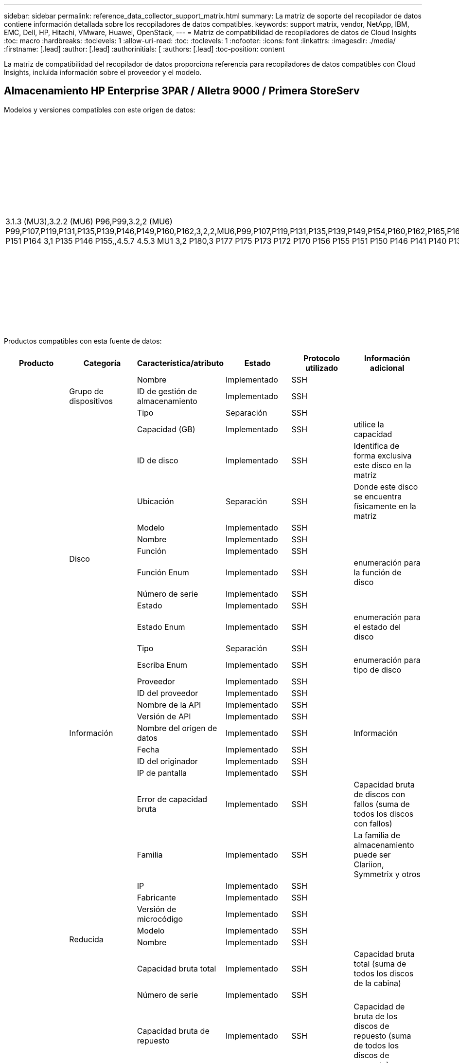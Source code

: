 ---
sidebar: sidebar 
permalink: reference_data_collector_support_matrix.html 
summary: La matriz de soporte del recopilador de datos contiene información detallada sobre los recopiladores de datos compatibles. 
keywords: support matrix, vendor, NetApp, IBM, EMC, Dell, HP, Hitachi, VMware, Huawei, OpenStack, 
---
= Matriz de compatibilidad de recopiladores de datos de Cloud Insights
:toc: macro
:hardbreaks:
:toclevels: 1
:allow-uri-read: 
:toc: 
:toclevels: 1
:nofooter: 
:icons: font
:linkattrs: 
:imagesdir: ./media/
:firstname: [.lead]
:author: [.lead]
:authorinitials: [
:authors: [.lead]
:toc-position: content


La matriz de compatibilidad del recopilador de datos proporciona referencia para recopiladores de datos compatibles con Cloud Insights, incluida información sobre el proveedor y el modelo.


toc::[]


== Almacenamiento HP Enterprise 3PAR / Alletra 9000 / Primera StoreServ

Modelos y versiones compatibles con este origen de datos:

|===
| Versiones API | Modelos | Las versiones de firmware 


| 3.1.3 (MU3),3.2.2 (MU6) P96,P99,3.2,2 (MU6) P99,P107,P119,P131,P135,P139,P146,P149,P160,P162,3,2,2,MU6,P99,P107,P119,P131,P135,P139,P149,P154,P160,P162,P165,P166,P167,3,P99,2,2,MU6,P131,P107,P119,P149,P139,P162,P135,P160,P172,3,P154,P166,P99,P135,P165,MU6,P154,2,2,P131,P165,P119,P149,2,2,P162,P119,P139,P167,3,P139,P160,P160,P99,P166,P166,P135,MU2,MU6,P154,P36,P131,P165,P45,P60,P149,3,1,P90,P162,P34,3,1,P168,3,P40,P135,P146,P32,P52,P78,P155,P39,P103,3,MU5,P51,P132,P141,P140,P150,P76,P151,P156,P96,3,1,P173,3,P135,P132,MU5,P141,P140,P146,P151,P150,P155,,P156,3,P170,,,P132,MU5,P140,,P150,,P141 P151 P164 3,1 P135 P146 P155,,4.5.7 4.5.3 MU1 3,2 P180,3 P177 P175 P173 P172 P170 P156 P155 P151 P150 P146 P141 P140 P135 P132 MU5 3,1 P177,3 P175 P173 P172 P170 P156 | HPE_3PAR 20800, HPE_3PAR 20850_R2, HPE_3PAR 8200, HPE_3PAR 9450, HPE_3PAR A650, HP_3PAR 7200, HP_3PAR 7200C, HP_3PAR 7400, HP_3PAR 7450C, INSERV F400 | 3.1.3 (MU3),3.2.2 (MU6) P96,P99,3.2,2 (MU6) P99,P107,P119,P131,P135,P139,P146,P149,P160,P162,3,2,2,MU6,P99,P107,P119,P131,P135,P139,P149,P154,P160,P162,P165,P166,P167,3,P99,2,2,MU6,P131,P107,P119,P149,P139,P162,P135,P160,P172,3,P154,P166,P99,P135,P165,MU6,P154,2,2,P131,P165,P119,P149,2,2,P162,P119,P139,P167,3,P139,P160,P160,P99,P166,P166,P135,MU2,MU6,P154,P36,P131,P165,P45,P60,P149,3,1,P90,P162,P34,3,1,P168,3,P40,P135,P146,P32,P52,P78,P155,P39,P103,3,MU5,P51,P132,P141,P140,P150,P76,P151,P156,P96,3,1,P173,3,P135,P132,MU5,P141,P140,P146,P151,P150,P155,,P156,3,P170,,,P132,MU5,P140,,P150,,P141 P151 P164 3,1 P135 P146 P155,,4.5.7 4.5.3 MU1 3,2 P180,3 P177 P175 P173 P172 P170 P156 P155 P151 P150 P146 P141 P140 P135 P132 MU5 3,1 P177,3 P175 P173 P172 P170 P156 
|===
Productos compatibles con esta fuente de datos:

|===
| Producto | Categoría | Característica/atributo | Estado | Protocolo utilizado | Información adicional 


.97+| base .3+| Grupo de dispositivos | Nombre | Implementado | SSH |  


| ID de gestión de almacenamiento | Implementado | SSH |  


| Tipo | Separación | SSH |  


.14+| Disco | Capacidad (GB) | Implementado | SSH | utilice la capacidad 


| ID de disco | Implementado | SSH | Identifica de forma exclusiva este disco en la matriz 


| Ubicación | Separación | SSH | Donde este disco se encuentra físicamente en la matriz 


| Modelo | Implementado | SSH |  


| Nombre | Implementado | SSH |  


| Función | Implementado | SSH |  


| Función Enum | Implementado | SSH | enumeración para la función de disco 


| Número de serie | Implementado | SSH |  


| Estado | Implementado | SSH |  


| Estado Enum | Implementado | SSH | enumeración para el estado del disco 


| Tipo | Separación | SSH |  


| Escriba Enum | Implementado | SSH | enumeración para tipo de disco 


| Proveedor | Implementado | SSH |  


| ID del proveedor | Implementado | SSH |  


.5+| Información | Nombre de la API | Implementado | SSH |  


| Versión de API | Implementado | SSH |  


| Nombre del origen de datos | Implementado | SSH | Información 


| Fecha | Implementado | SSH |  


| ID del originador | Implementado | SSH |  


.12+| Reducida | IP de pantalla | Implementado | SSH |  


| Error de capacidad bruta | Implementado | SSH | Capacidad bruta de discos con fallos (suma de todos los discos con fallos) 


| Familia | Implementado | SSH | La familia de almacenamiento puede ser Clariion, Symmetrix y otros 


| IP | Implementado | SSH |  


| Fabricante | Implementado | SSH |  


| Versión de microcódigo | Implementado | SSH |  


| Modelo | Implementado | SSH |  


| Nombre | Implementado | SSH |  


| Capacidad bruta total | Implementado | SSH | Capacidad bruta total (suma de todos los discos de la cabina) 


| Número de serie | Implementado | SSH |  


| Capacidad bruta de repuesto | Implementado | SSH | Capacidad de bruta de los discos de repuesto (suma de todos los discos de repuesto) 


| Virtuales | Implementado | SSH | ¿Es este un dispositivo de virtualización del almacenamiento? 


.8+| Nodo de almacenamiento | Tamaño de la memoria | Separación | SSH | Memoria del dispositivo en MB 


| Modelo | Implementado | SSH |  


| Nombre | Implementado | SSH |  


| Número de procesadores | Implementado | SSH | CPU del dispositivo 


| Estado | Implementado | SSH | texto libre que describe el estado del dispositivo 


| UUID | Implementado | SSH |  


| Tiempo de espera | Implementado | SSH | tiempo en milisegundos 


| Versión | Implementado | SSH | versión de software 


.24+| Pool de almacenamiento | Organización en niveles automática | Implementado | SSH | indica si este pool de almacenamiento está participando en la organización en niveles automática con otros pools 


| Compresión habilitada | Implementado | SSH | Está habilitada la compresión en el pool de almacenamiento 


| Ahorros en compresión | Implementado | SSH | tasa de ahorro de compresión en porcentaje 


| Capacidad asignada de datos | Separación | SSH | capacidad asignada para datos 


| Datos capacidad utilizada | Implementado | SSH |  


| Deduplicación activada | Implementado | SSH | ¿Está activada la deduplicación en el pool de almacenamiento 


| Ahorro con la deduplicación | Implementado | SSH | proporción de ahorro de la deduplicación en porcentaje 


| Incluir en capacidad DWH | Implementado | SSH | Una manera de ACQ a cotrol que piscinas de acranas son interesantes en la capacidad de DWH 


| Nombre | Implementado | SSH |  


| Otra capacidad asignada | Separación | SSH | Capacidad asignada para otros (no datos y no de Snapshot) 


| Otra capacidad de UsedCapacity (MB) | Implementado | SSH | Cualquier otra capacidad que no sea los datos y la copia de Snapshot 


| Capacidad física del disco (MB) | Implementado | SSH | se usa como capacidad bruta para el pool de almacenamiento 


| Grupo RAID | Implementado | SSH | Indica si este Storage Pool es un grupo RAID 


| Relación bruta-utilizable | Implementado | SSH | ratio para convertir de capacidad utilizable a capacidad bruta 


| Redundancia | Implementado | SSH | Nivel de redundancia 


| Capacidad asignada Snapshot | Separación | SSH | La capacidad asignada de las Snapshot en MB 


| Capacidad utilizada de Snapshot | Implementado | SSH |  


| ID del pool de almacenamiento | Implementado | SSH |  


| Compatibilidad con thin provisioning | Implementado | SSH | Si este volumen interno admite thin provisioning para la capa de volumen sobre él 


| La capacidad asignada total | Implementado | SSH |  


| Capacidad total utilizada | Implementado | SSH | La capacidad total en MB 


| Tipo | Separación | SSH |  


| Nivel de proveedor | Implementado | SSH | Nombre de nivel específico del proveedor 


| Virtuales | Implementado | SSH | ¿Es este un dispositivo de virtualización del almacenamiento? 


.7+| Sincronización de almacenamiento | Modo | Implementado | SSH |  


| Modo Enum | Implementado | SSH |  


| Volumen de origen | Implementado | SSH |  


| Estado | Implementado | SSH | texto libre que describe el estado del dispositivo 


| Estado Enum | Implementado | SSH |  


| Volumen de destino | Implementado | SSH |  


| Tecnología | Implementado | SSH | tecnología que causa cambios en la eficiencia del almacenamiento 


.12+| Volumen | Identificador de directiva de AutoTier | Implementado | SSH | Identificador de directiva de nivel dinámico 


| Organización en niveles automática | Implementado | SSH | indica si este pool de almacenamiento está participando en la organización en niveles automática con otros pools 


| Capacidad | Implementado | SSH | Capacidad de Snapshot utilizada en MB 


| Nombre | Implementado | SSH |  


| Capacidad bruta total | Implementado | SSH | Capacidad bruta total (suma de todos los discos de la cabina) 


| Redundancia | Implementado | SSH | Nivel de redundancia 


| ID del pool de almacenamiento | Implementado | SSH |  


| Con Thin Provisioning | Implementado | SSH |  


| Tipo | Separación | SSH |  


| UUID | Implementado | SSH |  


| Capacidad utilizada | Implementado | SSH |  


| Virtuales | Implementado | SSH | ¿Es este un dispositivo de virtualización del almacenamiento? 


.3+| Asignación de volumen | LUN | Implementado | SSH | Nombre de la lun del back-end 


| Controlador de protocolo | Implementado | SSH |  


| Puerto de almacenamiento | Implementado | SSH |  


.3+| Máscara de volumen | Iniciador | Implementado | SSH |  


| Controlador de protocolo | Implementado | SSH |  


| Puerto de almacenamiento | Implementado | SSH |  


.2+| Referencia de volumen | Nombre | Implementado | SSH |  


| IP de almacenamiento | Implementado | SSH |  


.4+| Alias WWN | Alias de host | Implementado | SSH |  


| Tipo de objeto | Implementado | SSH |  


| Origen | Implementado | SSH |  


| WWN | Implementado | SSH |  


.74+| rendimiento .6+| Disco | IOPS de lectura | Implementado | SMI-S | Número de IOPS de lectura en el disco 


| IOPS total | Implementado | SMI-S |  


| IOPS Write | Implementado | SMI-S |  


| Rendimiento de lectura | Implementado | SMI-S |  


| Rendimiento total | Implementado | SMI-S | Tasa media total del disco (lectura y escritura en todos los discos) en MB/s 


| Rendimiento de escritura | Implementado | SMI-S |  


.19+| Reducida | Lectura del ratio de aciertos en caché | Implementado | SMI-S |  


| Ratio de aciertos de caché total | Implementado | SMI-S |  


| Escritura de ratio de aciertos en caché | Implementado | SMI-S |  


| Error de capacidad bruta | Implementado | SMI-S |  


| Capacidad bruta | Implementado | SMI-S |  


| Capacidad bruta de repuesto | Implementado | SMI-S | Capacidad de bruta de los discos de repuesto (suma de todos los discos de repuesto) 


| Capacidad de StoragePools | Implementado | SMI-S |  


| IOPS de otros | Implementado | SMI-S |  


| IOPS de lectura | Implementado | SMI-S | Número de IOPS de lectura en el disco 


| IOPS total | Implementado | SMI-S |  


| IOPS Write | Implementado | SMI-S |  


| Latencia de lectura | Implementado | SMI-S |  


| Latencia total | Implementado | SMI-S |  


| Latencia de escritura | Implementado | SMI-S |  


| Relación de bloqueo parcial | Implementado | SMI-S |  


| Rendimiento de lectura | Implementado | SMI-S |  


| Rendimiento total | Implementado | SMI-S | Tasa media total del disco (lectura y escritura en todos los discos) en MB/s 


| Rendimiento de escritura | Implementado | SMI-S |  


| Escritura pendiente | Implementado | SMI-S | escritura total pendiente 


.11+| Nodo de almacenamiento | Ratio de aciertos de caché total | Implementado | SMI-S |  


| IOPS de lectura | Implementado | SMI-S | Número de IOPS de lectura en el disco 


| IOPS total | Implementado | SMI-S |  


| IOPS Write | Implementado | SMI-S |  


| Latencia de lectura | Implementado | SMI-S |  


| Latencia total | Implementado | SMI-S |  


| Latencia de escritura | Implementado | SMI-S |  


| Rendimiento de lectura | Implementado | SMI-S |  


| Rendimiento total | Implementado | SMI-S | Tasa media total del disco (lectura y escritura en todos los discos) en MB/s 


| Rendimiento de escritura | Implementado | SMI-S |  


| Total de utilización | Implementado | SMI-S |  


.19+| Disco de StoragePool | Capacidad aprovisionada | Implementado | SMI-S |  


| Capacidad bruta | Implementado | SMI-S |  


| Capacidad total | Implementado | SMI-S |  


| Capacidad utilizada | Implementado | SMI-S |  


| Ratio de exceso de capacidad COMMIT | Implementado | SMI-S | Se informa como una serie temporal 


| Relación de capacidad utilizada | Implementado | SMI-S |  


| Capacidad de datos total | Implementado | SMI-S |  


| Datos capacidad utilizada | Implementado | SMI-S |  


| IOPS de lectura | Implementado | SMI-S | Número de IOPS de lectura en el disco 


| IOPS total | Implementado | SMI-S |  


| IOPS Write | Implementado | SMI-S |  


| Otra capacidad total | Implementado | SMI-S |  


| Otra capacidad utilizada | Implementado | SMI-S |  


| Capacidad reservada de Snapshot | Implementado | SMI-S |  


| Capacidad utilizada de Snapshot | Implementado | SMI-S |  


| Ratio de capacidad utilizado de Snapshot | Implementado | SMI-S | Se informa como una serie temporal 


| Rendimiento de lectura | Implementado | SMI-S |  


| Rendimiento total | Implementado | SMI-S | Tasa media total del disco (lectura y escritura en todos los discos) en MB/s 


| Rendimiento de escritura | Implementado | SMI-S |  


.19+| Volumen | Lectura del ratio de aciertos en caché | Implementado | SMI-S |  


| Ratio de aciertos de caché total | Implementado | SMI-S |  


| Escritura de ratio de aciertos en caché | Implementado | SMI-S |  


| Capacidad bruta | Implementado | SMI-S |  


| Capacidad total | Implementado | SMI-S |  


| Capacidad utilizada | Implementado | SMI-S |  


| Relación de capacidad utilizada | Implementado | SMI-S |  


| Coeficiente de capacidad escrito | Implementado | SMI-S |  


| IOPS de lectura | Implementado | SMI-S | Número de IOPS de lectura en el disco 


| IOPS total | Implementado | SMI-S |  


| IOPS Write | Implementado | SMI-S |  


| Latencia de lectura | Implementado | SMI-S |  


| Latencia total | Implementado | SMI-S |  


| Latencia de escritura | Implementado | SMI-S |  


| Relación de bloqueo parcial | Implementado | SMI-S |  


| Rendimiento de lectura | Implementado | SMI-S |  


| Rendimiento total | Implementado | SMI-S | Tasa media total del disco (lectura y escritura en todos los discos) en MB/s 


| Rendimiento de escritura | Implementado | SMI-S |  


| Escritura pendiente | Implementado | SMI-S | escritura total pendiente 
|===
API de gestión que utiliza esta fuente de datos:

|===
| API | Protocolo utilizado | Se ha utilizado el protocolo de capa de transporte | Puertos entrantes utilizados | Puertos de salida utilizados | Admite la autenticación | Sólo requiere credenciales de sólo lectura | Admite cifrado | Compatible con firewall (puertos estáticos) 


| 3PAR SMI-S | SMI-S | HTTP/HTTPS | 5988/5989 |  | verdadero | verdadero | verdadero | verdadero 


| CLI de 3PAR | SSH | SSH | 22 |  | verdadero | falso | verdadero | verdadero 
|===
<<top,Volver al inicio>>



== Amazon AWS EC2

Modelos y versiones compatibles con este origen de datos:

|===
| Versiones API 


| 2014-10-01 
|===
Productos compatibles con esta fuente de datos:

|===
| Producto | Categoría | Característica/atributo | Estado | Protocolo utilizado | Información adicional 


.56+| base .7+| Almacén de datos | Capacidad | Implementado | HTTPS | Capacidad de Snapshot utilizada en MB 


| MOID | Implementado | HTTPS |  


| Nombre | Implementado | HTTPS |  


| OID | Implementado | HTTPS |  


| Capacidad aprovisionada | Implementado | HTTPS |  


| IP de centro virtual | Implementado | HTTPS |  


| ID de suscripción | Implementado | HTTPS |  


.6+| Servidor | Clúster | Implementado | HTTPS | Nombre del clúster 


| Nombre del centro de datos | Implementado | HTTPS |  


| OID del host | Implementado | HTTPS |  


| MOID | Implementado | HTTPS |  


| OID | Implementado | HTTPS |  


| IP de centro virtual | Implementado | HTTPS |  


.8+| Disco virtual | Capacidad | Implementado | HTTPS | Capacidad de Snapshot utilizada en MB 


| OID del almacén de datos | Implementado | HTTPS |  


| Es imputable | Implementado | HTTPS |  


| Nombre | Implementado | HTTPS |  


| OID | Implementado | HTTPS |  


| Tipo | Separación | HTTPS |  


| Es Snapshot | Implementado | HTTPS |  


| ID de suscripción | Implementado | HTTPS |  


.20+| VirtualMachine | Nombre de DNS | Implementado | HTTPS |  


| Estado invitado | Implementado | HTTPS |  


| OID del almacén de datos | Implementado | HTTPS |  


| OID del host | Implementado | HTTPS |  


| IPS | Implementado | HTTPS |  


| MOID | Implementado | HTTPS |  


| Memoria | Implementado | HTTPS |  


| Nombre | Implementado | HTTPS |  


| OID | Implementado | HTTPS |  


| SO | Implementado | HTTPS |  


| Estado de energía | Implementado | HTTPS |  


| Tiempo de cambio de estado | Implementado | HTTPS |  


| Procesadores | Implementado | HTTPS |  


| Capacidad aprovisionada | Implementado | HTTPS |  


| Tipo de instancia | Implementado | HTTPS |  


| Hora de inicio | Implementado | HTTPS |  


| Ciclo de vida | Implementado | HTTPS |  


| IPS público | Implementado | HTTPS |  


| Grupos de seguridad | Implementado | HTTPS |  


| ID de suscripción | Implementado | HTTPS |  


.3+| VirtualMachine Disk | OID | Implementado | HTTPS |  


| OID de disco virtual | Implementado | HTTPS |  


| Identificador de VirtualMachine | Implementado | HTTPS |  


.5+| Host | SO del host | Implementado | HTTPS |  


| IPS | Implementado | HTTPS |  


| Fabricante | Implementado | HTTPS |  


| Nombre | Implementado | HTTPS |  


| OID | Implementado | HTTPS |  


.7+| Información | Descripción de API | Implementado | HTTPS |  


| Nombre de la API | Implementado | HTTPS |  


| Versión de API | Implementado | HTTPS |  


| Nombre del origen de datos | Implementado | HTTPS | Información 


| Fecha | Implementado | HTTPS |  


| ID del originador | Implementado | HTTPS |  


| Clave del originador | Implementado | HTTPS |  


.26+| rendimiento .3+| Almacén de datos | Capacidad aprovisionada | Implementado | HTTPS |  


| Capacidad total | Implementado | HTTPS |  


| Ratio de exceso de capacidad COMMIT | Implementado | HTTPS | Se informa como una serie temporal 


.10+| Disco virtual | Capacidad total | Implementado | HTTPS |  


| IOPS de lectura | Implementado | HTTPS | Número de IOPS de lectura en el disco 


| IOPS total | Implementado | HTTPS |  


| IOPS Write | Implementado | HTTPS |  


| Latencia de lectura | Implementado | HTTPS |  


| Latencia total | Implementado | HTTPS |  


| Latencia de escritura | Implementado | HTTPS |  


| Rendimiento de lectura | Implementado | HTTPS |  


| Rendimiento total | Implementado | HTTPS | Tasa media total del disco (lectura y escritura en todos los discos) en MB/s 


| Rendimiento de escritura | Implementado | HTTPS |  


.13+| máquina virtual | Utilización total de CPU | Implementado | HTTPS |  


| IOPS de lectura | Implementado | HTTPS | Número de IOPS de lectura en el disco 


| DiskIops.total | Implementado | HTTPS |  


| Escritura de IOPS de disco | Implementado | HTTPS |  


| Latencia de lectura | Implementado | HTTPS |  


| Latencia total | Implementado | HTTPS |  


| Latencia de escritura | Implementado | HTTPS |  


| Lectura del rendimiento del disco | Implementado | HTTPS |  


| Rendimiento de lectura | Implementado | HTTPS | rendimiento total del disco leído 


| Escritura de rendimiento de disco | Implementado | HTTPS |  


| Rendimiento de IP leído | Implementado | HTTPS |  


| Rendimiento total | Implementado | HTTPS | Rendimiento de IP total 


| IpThroughput.write | Implementado | HTTPS |  
|===
API de gestión que utiliza esta fuente de datos:

|===
| API | Protocolo utilizado | Se ha utilizado el protocolo de capa de transporte | Puertos entrantes utilizados | Puertos de salida utilizados | Admite la autenticación | Sólo requiere credenciales de sólo lectura | Admite cifrado | Compatible con firewall (puertos estáticos) 


| API DE EC2 | HTTPS | HTTPS | 443 |  | verdadero | verdadero | verdadero | verdadero 
|===
<<top,Volver al inicio>>



== Azure NetApp Files de Microsoft

Modelos y versiones compatibles con este origen de datos:

|===
| Versiones API | Modelos 


| 2019-06-01 | Azure NetApp Files 
|===
Productos compatibles con esta fuente de datos:

|===
| Producto | Categoría | Característica/atributo | Estado | Protocolo utilizado | Información adicional 


.69+| base .5+| Recurso compartido de archivos | Nombre | Implementado | HTTPS |  


| Ruta | Implementado | HTTPS | Ruta del fileshare 


| ID de qtree | Implementado | HTTPS | el id único del qtree 


| Es InternalVolume | Implementado | HTTPS | si el recurso compartido de archivos representa un volumen interno (volumen netapp) o si es un qtree o una carpeta dentro del volumen interno 


| Está compartido | Implementado | HTTPS | Si este fileshare tiene algún recurso compartido asociado con él 


.4+| Información | Nombre del origen de datos | Implementado | HTTPS | Información 


| ID del originador | Implementado | HTTPS |  


| Fecha | Implementado | HTTPS |  


| Versión de API | Implementado | HTTPS |  


.18+| Volumen interno | ID del volumen interno | Implementado | HTTPS |  


| Nombre | Implementado | HTTPS |  


| ID del pool de almacenamiento | Implementado | HTTPS |  


| Tipo | Separación | HTTPS |  


| Con Thin Provisioning | Implementado | HTTPS |  


| Compatibilidad con thin provisioning | Implementado | HTTPS | Si este volumen interno admite thin provisioning para la capa de volumen sobre él 


| Deduplicación activada | Implementado | HTTPS | ¿Está activada la deduplicación en el pool de almacenamiento 


| Número de copias Snapshot | Implementado | HTTPS | Número de copias de Snapshot en los volúmenes internos 


| Estado | Implementado | HTTPS |  


| UUID | Implementado | HTTPS |  


| Capacidad utilizada de Snapshot | Implementado | HTTPS |  


| Datos capacidad utilizada | Implementado | HTTPS |  


| Capacidad asignada de datos | Separación | HTTPS | capacidad asignada para datos 


| Capacidad total utilizada | Implementado | HTTPS | La capacidad total en MB 


| Capacidad total utilizada (MB) | Implementado | HTTPS | coloque el soporte para la capacidad usada como se lee desde el dispositivo 


| La capacidad asignada total | Implementado | HTTPS |  


| Relación bruta-utilizable | Implementado | HTTPS | ratio para convertir de capacidad utilizable a capacidad bruta 


| Última hora de snapshot | Implementado | HTTPS | hora de la última snapshot 


.6+| Qtree | ID de qtree | Implementado | HTTPS | el id único del qtree 


| Nombre | Implementado | HTTPS |  


| Estilo de seguridad | Implementado | HTTPS | Estilo de seguridad del directorio: unix, ntfs o mixto 


| Estado | Implementado | HTTPS |  


| Tipo | Separación | HTTPS |  


| Límite de capacidad de memoria de cuota (MB) | Implementado | HTTPS | Cantidad máxima de espacio en disco, permitido para el destino de cuota 


.6+| Cuota | ID de cuota | Implementado | HTTPS | id único de la cuota 


| Tipo | Separación | HTTPS |  


| ID del volumen interno | Implementado | HTTPS |  


| ID de qtree | Implementado | HTTPS | el id único del qtree 


| Límite de capacidad dura (MB) | Implementado | HTTPS | Cantidad máxima de espacio en disco, permitido para el destino de cuota (límite duro) 


| Capacidad utilizada | Implementado | HTTPS |  


.3+| Share | Nombre | Implementado | HTTPS |  


| Protocolo | Implementado | HTTPS | enum para el protocolo compartido 


| Interfaces IP | Implementado | HTTPS | Lista de direcciones IP separadas por comas en la que se expone este recurso compartido 


.2+| Comparta al iniciador | Iniciador | Implementado | HTTPS |  


| Permiso | Implementado | HTTPS | Permisos para este recurso compartido en particular 


.11+| Reducida | IP | Implementado | HTTPS |  


| IP de pantalla | Implementado | HTTPS |  


| Nombre | Implementado | HTTPS |  


| Fabricante | Implementado | HTTPS |  


| Modelo | Implementado | HTTPS |  


| Familia | Implementado | HTTPS | La familia de almacenamiento puede ser Clariion, Symmetrix y otros 


| Número de serie | Implementado | HTTPS |  


| Virtuales | Implementado | HTTPS | ¿Es este un dispositivo de virtualización del almacenamiento? 


| Capacidad bruta total | Implementado | HTTPS | Capacidad bruta total (suma de todos los discos de la cabina) 


| Capacidad bruta de repuesto | Implementado | HTTPS | Capacidad de bruta de los discos de repuesto (suma de todos los discos de repuesto) 


| Error de capacidad bruta | Implementado | HTTPS | Capacidad bruta de discos con fallos (suma de todos los discos con fallos) 


.14+| Pool de almacenamiento | ID del pool de almacenamiento | Implementado | HTTPS |  


| Nombre | Implementado | HTTPS |  


| Tipo | Separación | HTTPS |  


| Estado | Implementado | HTTPS |  


| Compatibilidad con thin provisioning | Implementado | HTTPS | Si este volumen interno admite thin provisioning para la capa de volumen sobre él 


| Incluir en capacidad DWH | Implementado | HTTPS | Una manera de ACQ a cotrol que piscinas de acranas son interesantes en la capacidad de DWH 


| Virtuales | Implementado | HTTPS | ¿Es este un dispositivo de virtualización del almacenamiento? 


| Grupo RAID | Implementado | HTTPS | Indica si este Storage Pool es un grupo RAID 


| Datos capacidad utilizada | Implementado | HTTPS |  


| Capacidad asignada de datos | Separación | HTTPS | capacidad asignada para datos 


| Capacidad total utilizada | Implementado | HTTPS | La capacidad total en MB 


| La capacidad asignada total | Implementado | HTTPS |  


| Capacidad física del disco (MB) | Implementado | HTTPS | se usa como capacidad bruta para el pool de almacenamiento 


| Relación bruta-utilizable | Implementado | HTTPS | ratio para convertir de capacidad utilizable a capacidad bruta 


.23+| rendimiento .17+| Volumen interno | Latencia total | Implementado |  |  


| IOPS de lectura | Implementado |  | Número de IOPS de lectura en el disco 


| Latencia de lectura | Implementado |  |  


| IOPS de otros | Implementado |  |  


| IOPS Write | Implementado |  |  


| Rendimiento de lectura | Implementado |  |  


| Rendimiento de escritura | Implementado |  |  


| Rendimiento total | Implementado |  | Tasa media total del disco (lectura y escritura en todos los discos) en MB/s 


| IOPS total | Implementado |  |  


| Latencia de escritura | Implementado |  |  


| Capacidad total | Implementado |  |  


| Capacidad utilizada | Implementado |  |  


| Ratio de capacidad utilizado de Snapshot | Implementado |  | Se informa como una serie temporal 


| Relación de capacidad utilizada | Implementado |  |  


| Capacidad de datos total | Implementado |  |  


| Datos capacidad utilizada | Implementado |  |  


| Capacidad utilizada de Snapshot | Implementado |  |  


.6+| Disco de StoragePool | IOPS de lectura | Implementado |  | Número de IOPS de lectura en el disco 


| IOPS Write | Implementado |  |  


| Rendimiento de lectura | Implementado |  |  


| Rendimiento de escritura | Implementado |  |  


| Rendimiento total | Implementado |  | Tasa media total del disco (lectura y escritura en todos los discos) en MB/s 


| IOPS total | Implementado |  |  
|===
API de gestión que utiliza esta fuente de datos:

|===
| API | Protocolo utilizado | Se ha utilizado el protocolo de capa de transporte | Puertos entrantes utilizados | Puertos de salida utilizados | Admite la autenticación | Sólo requiere credenciales de sólo lectura | Admite cifrado | Compatible con firewall (puertos estáticos) 


| Azure NetApp Files | HTTPS | HTTPS | 443 |  | verdadero | verdadero | verdadero | verdadero 
|===
<<top,Volver al inicio>>



== Switches Fibre Channel de Brocade

Modelos y versiones compatibles con este origen de datos:

|===
| Modelos | Las versiones de firmware 


| Brocade 4024 Embedded, Brocade 48000, Brocade 5000, Brocade 5100, Brocade 5480 Embedded, Brocade 6510, Brocade 6520, Brocade 6548, Brocade DCX-4S Backbone, Brocade DCX8510-4, Brocade DCX8510-8, Brocade G610, Brocade G620, Brocade G630, Brocade G720, Brocade M5424 Embedded, Brocade X6-8, Brocade X7-4, Brocade X7-8 | v6,2.1b,v6,2.2g,v6,4.2,v7,0.1b,v7,4.1f,v7,4.2D,v7,4.2g_cvr_824494_01,v8,0.2a,v8,0.2c,v8,0.2D,v8,1.2j,v8,2.1c v8,2 2D v8,2 3c 1a v9,0 1,v8,2 2a v8,2 3b v8,2 v9,0 1d v9,1.1d v8,2 3a v8,2 v9,0 1c v9,1 1b 
|===
Productos compatibles con esta fuente de datos:

|===
| Producto | Categoría | Característica/atributo | Estado | Protocolo utilizado | Información adicional 


.75+| base .4+| Entrada del servidor de nombre FC | ID DE FC | Implementado | SSH |  


| WWN del puerto NX | Implementado | SSH |  


| WWN de puerto de seguridad física | Implementado | SSH |  


| WWN del puerto del switch | Implementado | SSH |  


.4+| Estructura | Nombre | Implementado | Entrada manual |  


| VSAN habilitada | Implementado | SSH |  


| VSANId | Implementado | SSH |  


| WWN | Implementado | SSH |  


.2+| Tejido físico IVR | WWN de IVRChassis más bajo | Implementado | SSH | Identificador del tejido IVR 


| WWN de chasis IVR | Implementado | SSH | Lista separada por comas de los WWN de chasis habilitados para IVR 


.4+| Información | Nombre del origen de datos | Implementado | SSH | Información 


| Fecha | Implementado | SSH |  


| ID del originador | Implementado | SSH |  


| Clave del originador | Implementado | SSH |  


.13+| Cambio lógico | WWN del chasis | Implementado | SSH |  


| ID de dominio | Implementado | SSH |  


| Versión de firmware | Implementado | SSH |  


| IP | Implementado | SSH |  


| Fabricante | Implementado | SSH |  


| Modelo | Implementado | SSH |  


| Nombre | Implementado | Entrada manual |  


| Número de serie | Implementado | SSH |  


| Cambiar rol | Implementado | SSH |  


| Estado del switch | Implementado | SSH |  


| Estado del switch | Implementado | SSH |  


| Tipo | Separación | SSH |  


| WWN | Implementado | SSH |  


.16+| Puerto | Hoja | Implementado | SSH |  


| FC4 Protocolo | Implementado | SSH |  


| Tipo GBIC | Implementado | SSH |  


| Generado | Implementado | SSH |  


| Nombre | Implementado | Entrada manual |  


| WWN de nodo | Implementado | SSH | Es obligatorio informar con portID si no hay WWN 


| Identificador del puerto | Implementado | SSH |  


| Número de puerto | Implementado | SSH |  


| Velocidad del puerto | Implementado | SSH |  


| Estado del puerto | Implementado | SSH |  


| Estado del puerto | Implementado | SSH |  


| Tipo de puerto | Implementado | SSH |  


| Estado de puerto sin formato | Implementado | SSH |  


| Velocidad bruta gigabits | Implementado | SSH |  


| Conectividad desconocida | Implementado | SSH |  


| WWN | Implementado | SSH |  


.14+| Conmutador | ID de dominio | Implementado | SSH |  


| Versión de firmware | Implementado | SSH |  


| IP | Implementado | SSH |  


| Gestionar URL | Implementado | SSH |  


| Fabricante | Implementado | SSH |  


| Modelo | Implementado | SSH |  


| Nombre | Implementado | Entrada manual |  


| Número de serie | Implementado | SSH |  


| Cambiar rol | Implementado | SSH |  


| Estado del switch | Implementado | SSH |  


| Estado del switch | Implementado | SSH |  


| Tipo | Separación | SSH |  


| VSAN habilitada | Implementado | SSH |  


| WWN | Implementado | SSH |  


.7+| Desconocido | Controlador | Implementado | SSH |  


| Firmware | Implementado | SSH |  


| Generado | Implementado | SSH |  


| Fabricante | Implementado | SSH |  


| Modelo | Implementado | SSH |  


| Nombre | Implementado | Entrada manual |  


| WWN | Implementado | SSH |  


.4+| Alias WWN | Alias de host | Implementado | SSH |  


| Tipo de objeto | Implementado | SSH |  


| Origen | Implementado | SSH |  


| WWN | Implementado | SSH |  


| Zona | Nombre de zona | Implementado | SSH |  


.2+| Miembro de la zona | Tipo | Separación | SSH |  


| WWN | Implementado | SSH |  


.4+| Las funcionalidades de división en zonas | Configuración activa | Implementado | SSH |  


| Nombre de la configuración | Implementado | SSH |  


| Comportamiento de partición predeterminado | Implementado | SSH |  


| WWN | Implementado | SSH |  


.28+| rendimiento .28+| puerto | Crédito BB | Implementado | SNMP |  


| BbCreditZero.total | Implementado | SNMP |  


| Crédito BB | Implementado | SNMP |  


| BbCreditZeroMs | Implementado | SNMP |  


| PortErrors.clas3Discard | Implementado | SNMP |  


| PortErrors.crc | Implementado | SNMP |  


| Error de puerto | Implementado | SNMP |  


| PortErrors.enOut | Implementado | SNMP |  


| Error de puerto | Implementado | SNMP | Errores de puerto debido a tramas largas 


| Error de puerto | Implementado | SNMP | Errores de puerto debido a tramas cortas 


| PortErrors.linkFailure | Implementado | SNMP | Error en el enlace de errores de puerto 


| PortErrors.linkResetRx | Implementado | SNMP |  


| Error de puerto | Implementado | SNMP | Error de puerto debido al restablecimiento del enlace 


| Error de puerto | Implementado | SNMP | Pérdida de señal de errores de puerto 


| Error de puerto | Implementado | SNMP | Error en el puerto pérdida de la sincronización 


| Error de puerto | Implementado | SNMP | se descartan los errores de puerto 


| Error de puerto | Implementado | SNMP | Errores de puerto totales 


| Velocidad de fotogramas de tráfico | Implementado | SNMP |  


| Velocidad de cuadro de tráfico total | Implementado | SNMP |  


| Velocidad de fotogramas de tráfico | Implementado | SNMP |  


| Tamaño medio de fotograma | Implementado | SNMP | Tamaño medio del cuadro de tráfico 


| Tramas de transmisión | Implementado | SNMP | tamaño promedio de trama de tráfico 


| Velocidad de tráfico | Implementado | SNMP |  


| Tasa de tráfico total | Implementado | SNMP |  


| Velocidad de tráfico | Implementado | SNMP |  


| Utilización del tráfico | Implementado | SNMP |  


| Utilización del tráfico | Implementado | SNMP | Utilización total del tráfico 


| Utilización del tráfico | Implementado | SNMP |  
|===
API de gestión que utiliza esta fuente de datos:

|===
| API | Protocolo utilizado | Se ha utilizado el protocolo de capa de transporte | Puertos entrantes utilizados | Puertos de salida utilizados | Admite la autenticación | Sólo requiere credenciales de sólo lectura | Admite cifrado | Compatible con firewall (puertos estáticos) 


| Brocade SNMP | SNMP | SNMPv1, SNMPv2 y SNMPv3 | 161 |  | verdadero | verdadero | verdadero | verdadero 


| Brocade SSH | SSH | SSH | 22 |  | falso | falso | verdadero | verdadero 


| Configuración del asistente de origen de datos | Entrada manual |  |  |  | verdadero | verdadero | verdadero | verdadero 
|===
<<top,Volver al inicio>>



== HTTP del asesor de red de Brocade

Modelos y versiones compatibles con este origen de datos:

|===
| Versiones API | Las versiones de firmware 


| 14,4.1,14.4.3 | v9,0.1e1 
|===
Productos compatibles con esta fuente de datos:

|===
| Producto | Categoría | Característica/atributo | Estado | Protocolo utilizado | Información adicional 


.48+| base .4+| Entrada del servidor de nombre FC | WWN del puerto NX | Implementado | HTTP/S |  


| WWN del puerto del switch | Implementado | HTTP/S |  


| ID DE FC | Implementado | HTTP/S |  


| WWN de puerto de seguridad física | Implementado | HTTP/S |  


.4+| Estructura | Nombre | Implementado | HTTP/S |  


| VSAN habilitada | Implementado | HTTP/S |  


| VSANId | Implementado | HTTP/S |  


| WWN | Implementado | HTTP/S |  


.7+| Información | Descripción de API | Implementado | HTTP/S |  


| Nombre de la API | Implementado | HTTP/S |  


| Versión de API | Implementado | HTTP/S |  


| Nombre del origen de datos | Implementado | HTTP/S | Información 


| Fecha | Implementado | HTTP/S |  


| ID del originador | Implementado | HTTP/S |  


| Clave del originador | Implementado | HTTP/S |  


.12+| Puerto | WWN | Implementado | HTTP/S |  


| Estado del puerto | Implementado | HTTP/S |  


| Estado del puerto | Implementado | HTTP/S |  


| Número de puerto | Implementado | HTTP/S |  


| Identificador del puerto | Implementado | HTTP/S |  


| Hoja | Implementado | HTTP/S |  


| Nombre | Implementado | HTTP/S |  


| Velocidad del puerto | Implementado | HTTP/S |  


| Velocidad bruta gigabits | Implementado | HTTP/S |  


| FC4 Protocolo | Implementado | HTTP/S |  


| Tipo de puerto | Implementado | HTTP/S |  


| Estado de puerto sin formato | Implementado | HTTP/S |  


.12+| Conmutador | WWN | Implementado | HTTP/S |  


| IP | Implementado | HTTP/S |  


| Versión de firmware | Implementado | HTTP/S |  


| Fabricante | Implementado | HTTP/S |  


| Nombre | Implementado | HTTP/S |  


| Cambiar rol | Implementado | HTTP/S |  


| Tipo | Separación | HTTP/S |  


| Número de serie | Implementado | HTTP/S |  


| Gestionar URL | Implementado | HTTP/S |  


| Estado del switch | Implementado | HTTP/S |  


| Estado del switch | Implementado | HTTP/S |  


| ID de dominio | Implementado | HTTP/S |  


.5+| Desconocido | WWN | Implementado | HTTP/S |  


| Fabricante | Implementado | HTTP/S |  


| Firmware | Implementado | HTTP/S |  


| Controlador | Implementado | HTTP/S |  


| Modelo | Implementado | HTTP/S |  


.4+| Alias WWN | Origen | Implementado | HTTP/S |  


| Alias de host | Implementado | HTTP/S |  


| WWN | Implementado | HTTP/S |  


| Tipo de objeto | Implementado | HTTP/S |  


.18+| rendimiento .18+| puerto | Error de puerto | Implementado | HTTP/S | Pérdida de señal de errores de puerto 


| PortErrors.crc | Implementado | HTTP/S |  


| Crédito BB | Implementado | HTTP/S |  


| PortErrors.linkFailure | Implementado | HTTP/S | Error en el enlace de errores de puerto 


| Error de puerto | Implementado | HTTP/S | Error en el puerto pérdida de la sincronización 


| BbCreditZero.total | Implementado | HTTP/S |  


| Error de puerto | Implementado | HTTP/S |  


| BbCreditZeroMs | Implementado | HTTP/S |  


| Error de puerto | Implementado | HTTP/S | Errores de puerto totales 


| Error de puerto | Implementado | HTTP/S | se descartan los errores de puerto 


| Error de puerto | Implementado | HTTP/S | Errores de puerto debido a tramas cortas 


| PortErrors.clas3Discard | Implementado | HTTP/S |  


| Velocidad de tráfico | Implementado | HTTP/S |  


| Velocidad de tráfico | Implementado | HTTP/S |  


| Utilización del tráfico | Implementado | HTTP/S | Utilización total del tráfico 


| Utilización del tráfico | Implementado | HTTP/S |  


| Tasa de tráfico total | Implementado | HTTP/S |  


| Utilización del tráfico | Implementado | HTTP/S |  
|===
API de gestión que utiliza esta fuente de datos:

|===
| API | Protocolo utilizado | Se ha utilizado el protocolo de capa de transporte | Puertos entrantes utilizados | Puertos de salida utilizados | Admite la autenticación | Sólo requiere credenciales de sólo lectura | Admite cifrado | Compatible con firewall (puertos estáticos) 


| API DE REST de Brocade Network Advisor | HTTP/HTTPS | HTTP/HTTPS | 443 |  | verdadero | verdadero | verdadero | verdadero 
|===
<<top,Volver al inicio>>



== Switches estructurales Cisco MDS y Nexus

Modelos y versiones compatibles con este origen de datos:

|===
| Modelos | Las versiones de firmware 


| DS-C9124-K9, DS-C9132T-K9, DS-C9134-K9, DS-C9148-16P-K9, DS-C9148-32P-K9, DS-C9148-48P, DS-K9-C9148S, DS-K9-C9148T, DS-K9-C9222I, DS-K9-C9250I, DS-K9, DS-C9396S, FI-K9, UCS-C9396T, DS-K9, DS-C9506, FI-C9509, DS-C9513, DS-C9706, DS-C9710, DS-C9718, FI-N5K, UCS-C5548UP, DS-N5K, DS-6296UP, FI-C56128P, DS-6332, DS-6248UP, DS-16UP, DS-, DS-, FI-, DS-, DS- | 5,0(1a),5,0(3)N2(3,23o),5,0(3)N2(4,01d),5,0(3)N2(4,21j),5,0(8),5,2(8b),5,2(8c),5,2(8f),6,2(11c),6,2)13(6,2)13a(6,2),15(6,2),23)(6,2)27,6,2)(29)6,2)33 7,3 1 8,3 1a 8,4 2c 8,4 1)(6,2 8 8,1 1 8,4 2b 8,4 2e 9,2(9a N1 1a 8,4 2a 8,4 2D 8,5 2) 
|===
Productos compatibles con esta fuente de datos:

|===
| Producto | Categoría | Característica/atributo | Estado | Protocolo utilizado | Información adicional 


.69+| base .4+| Entrada del servidor de nombre FC | ID DE FC | Implementado | SNMP |  


| WWN del puerto NX | Implementado | SNMP |  


| WWN de puerto de seguridad física | Implementado | SNMP |  


| WWN del puerto del switch | Implementado | SNMP |  


.4+| Estructura | Nombre | Implementado | SNMP |  


| VSAN habilitada | Implementado | SNMP |  


| VSANId | Implementado | SNMP |  


| WWN | Implementado | SNMP |  


.2+| Tejido físico IVR | WWN de chasis IVR | Implementado | SNMP | Lista separada por comas de los WWN de chasis habilitados para IVR 


| WWN de IVRChassis más bajo | Implementado | SNMP | Identificador del tejido IVR 


.4+| Información | Nombre del origen de datos | Implementado | SNMP | Información 


| Fecha | Implementado | SNMP |  


| ID del originador | Implementado | SNMP |  


| Clave del originador | Implementado | SNMP |  


.9+| Cambio lógico | WWN del chasis | Implementado | SNMP |  


| ID de dominio | Implementado | SNMP |  


| Tipo de ID de dominio | Implementado | SNMP |  


| IP | Implementado | SNMP |  


| Fabricante | Implementado | SNMP |  


| Prioridad | Implementado | SNMP |  


| Cambiar rol | Implementado | SNMP |  


| Tipo | Separación | SNMP |  


| WWN | Implementado | SNMP |  


.14+| Puerto | Hoja | Implementado | SNMP |  


| Tipo GBIC | Implementado | SNMP |  


| Generado | Implementado | SNMP |  


| Nombre | Implementado | SNMP |  


| Identificador del puerto | Implementado | SNMP |  


| Número de puerto | Implementado | SNMP |  


| Velocidad del puerto | Implementado | SNMP |  


| Estado del puerto | Implementado | SNMP |  


| Estado del puerto | Implementado | SNMP |  


| Tipo de puerto | Implementado | SNMP |  


| Estado de puerto sin formato | Implementado | SNMP |  


| Velocidad bruta gigabits | Implementado | SNMP |  


| Conectividad desconocida | Implementado | SNMP |  


| WWN | Implementado | SNMP |  


.12+| Conmutador | Versión de firmware | Implementado | SNMP |  


| IP | Implementado | SNMP |  


| Gestionar URL | Implementado | SNMP |  


| Fabricante | Implementado | SNMP |  


| Modelo | Implementado | SNMP |  


| Nombre | Implementado | SNMP |  


| SANRoute activado | Implementado | SNMP | Indica si este chasis está habilitado para el enrutamiento SAN (IVR, etc...) 


| Número de serie | Implementado | SNMP |  


| Estado del switch | Implementado | SNMP |  


| Tipo | Separación | SNMP |  


| VSAN habilitada | Implementado | SNMP |  


| WWN | Implementado | SNMP |  


.7+| Desconocido | Controlador | Implementado | SNMP |  


| Firmware | Implementado | SNMP |  


| Generado | Implementado | SNMP |  


| Fabricante | Implementado | SNMP |  


| Modelo | Implementado | SNMP |  


| Nombre | Implementado | SNMP |  


| WWN | Implementado | SNMP |  


.4+| Alias WWN | Alias de host | Implementado | SNMP |  


| Tipo de objeto | Implementado | SNMP |  


| Origen | Implementado | SNMP |  


| WWN | Implementado | SNMP |  


.2+| Zona | Nombre de zona | Implementado | SNMP |  


| Tipo de zona | Implementado | SNMP |  


.2+| Miembro de la zona | Tipo | Separación | SNMP |  


| WWN | Implementado | SNMP |  


.5+| Las funcionalidades de división en zonas | Configuración activa | Implementado | SNMP |  


| Nombre de la configuración | Implementado | SNMP |  


| Comportamiento de partición predeterminado | Implementado | SNMP |  


| Control de fusión | Implementado | SNMP |  


| WWN | Implementado | SNMP |  


.26+| rendimiento .26+| puerto | Crédito BB | Implementado | SNMP |  


| BbCreditZero.total | Implementado | SNMP |  


| Crédito BB | Implementado | SNMP |  


| BbCreditZeroMs | Implementado | SNMP |  


| PortErrors.clas3Discard | Implementado | SNMP |  


| PortErrors.crc | Implementado | SNMP |  


| Error de puerto | Implementado | SNMP | Errores de puerto debido a tramas largas 


| Error de puerto | Implementado | SNMP | Errores de puerto debido a tramas cortas 


| PortErrors.linkFailure | Implementado | SNMP | Error en el enlace de errores de puerto 


| PortErrors.linkResetRx | Implementado | SNMP |  


| Error de puerto | Implementado | SNMP | Error de puerto debido al restablecimiento del enlace 


| Error de puerto | Implementado | SNMP | Pérdida de señal de errores de puerto 


| Error de puerto | Implementado | SNMP | Error en el puerto pérdida de la sincronización 


| Error de puerto | Implementado | SNMP | se descartan los errores de puerto 


| Error de puerto | Implementado | SNMP | Errores de puerto totales 


| Velocidad de fotogramas de tráfico | Implementado | SNMP |  


| Velocidad de cuadro de tráfico total | Implementado | SNMP |  


| Velocidad de fotogramas de tráfico | Implementado | SNMP |  


| Tamaño medio de fotograma | Implementado | SNMP | Tamaño medio del cuadro de tráfico 


| Tramas de transmisión | Implementado | SNMP | tamaño promedio de trama de tráfico 


| Velocidad de tráfico | Implementado | SNMP |  


| Tasa de tráfico total | Implementado | SNMP |  


| Velocidad de tráfico | Implementado | SNMP |  


| Utilización del tráfico | Implementado | SNMP |  


| Utilización del tráfico | Implementado | SNMP | Utilización total del tráfico 


| Utilización del tráfico | Implementado | SNMP |  
|===
API de gestión que utiliza esta fuente de datos:

|===
| API | Protocolo utilizado | Se ha utilizado el protocolo de capa de transporte | Puertos entrantes utilizados | Puertos de salida utilizados | Admite la autenticación | Sólo requiere credenciales de sólo lectura | Admite cifrado | Compatible con firewall (puertos estáticos) 


| SNMP de Cisco | SNMP | SNMPv1 (sólo Inventario), SNMPv2 y SNMPv3 | 161 |  | verdadero | verdadero | verdadero | verdadero 
|===
<<top,Volver al inicio>>



== EMC Celerra (SSH)

Modelos y versiones compatibles con este origen de datos:

|===
| Versiones API | Modelos | Las versiones de firmware 


| 6,0.65-2,7.1,83-2,8.1,21-266,8.1.21-303 | NS-480FC,VNX5200,VNX5300,VNX5600,VNX7600 | 6,0.65-2,7.1,83-2,8.1,21-266,8.1.21-303 
|===
Productos compatibles con esta fuente de datos:

|===
| Producto | Categoría | Característica/atributo | Estado | Protocolo utilizado | Información adicional 


.84+| base .6+| Recurso compartido de archivos | Es InternalVolume | Implementado | SSH | si el recurso compartido de archivos representa un volumen interno (volumen netapp) o si es un qtree o una carpeta dentro del volumen interno 


| Está compartido | Implementado | SSH | Si este fileshare tiene algún recurso compartido asociado con él 


| Nombre | Implementado | SSH |  


| Ruta | Implementado | SSH | Ruta del fileshare 


| ID de qtree | Implementado | SSH | el id único del qtree 


| Estado | Implementado | SSH |  


.6+| Información | Nombre de la API | Implementado | SSH |  


| Versión de API | Implementado | SSH |  


| Nombre del origen de datos | Implementado | SSH | Información 


| Fecha | Implementado | SSH |  


| ID del originador | Implementado | SSH |  


| Clave del originador | Implementado | SSH |  


.21+| Volumen interno | Capacidad asignada de datos | Separación | SSH | capacidad asignada para datos 


| Datos capacidad utilizada | Implementado | SSH |  


| Deduplicación activada | Implementado | SSH | ¿Está activada la deduplicación en el pool de almacenamiento 


| Ahorro con la deduplicación | Implementado | SSH | proporción de ahorro de la deduplicación en porcentaje 


| GuideKey 1 | Implementado | SSH | GuidKey1 está implícito en todos los objetos cuya clave GUID no ha cambiado desde la versión 7.3.5 de OCI. 


| GuidKey 2 | Implementado | SSH | GuidKey2 está implícito en todos los objetos cuya clave GUID no ha cambiado desde la versión OCI 7.3.5. 


| ID del volumen interno | Implementado | SSH |  


| Última hora de snapshot | Implementado | SSH | hora de la última snapshot 


| Nombre | Implementado | SSH |  


| Otra capacidad asignada | Separación | SSH | Capacidad asignada para otros (no datos y no de Snapshot) 


| Otra capacidad de UsedCapacity (MB) | Implementado | SSH | Cualquier otra capacidad que no sea los datos y la copia de Snapshot 


| Relación bruta-utilizable | Implementado | SSH | ratio para convertir de capacidad utilizable a capacidad bruta 


| Número de copias Snapshot | Implementado | SSH | Número de copias de Snapshot en los volúmenes internos 


| ID del pool de almacenamiento | Implementado | SSH |  


| Con Thin Provisioning | Implementado | SSH |  


| Compatibilidad con thin provisioning | Implementado | SSH | Si este volumen interno admite thin provisioning para la capa de volumen sobre él 


| La capacidad asignada total | Implementado | SSH |  


| Capacidad total utilizada | Implementado | SSH | La capacidad total en MB 


| Capacidad total utilizada (MB) | Implementado | SSH | coloque el soporte para la capacidad usada como se lee desde el dispositivo 


| Tipo | Separación | SSH |  


| Almacenamiento virtual | Implementado | SSH | Propiedad de almacenamiento virtual (vfiler) 


.8+| Qtree | GuideKey 1 | Implementado | SSH | GuidKey1 está implícito en todos los objetos cuya clave GUID no ha cambiado desde la versión 7.3.5 de OCI. 


| GuidKey 2 | Implementado | SSH | GuidKey2 está implícito en todos los objetos cuya clave GUID no ha cambiado desde la versión OCI 7.3.5. 


| Nombre | Implementado | SSH |  


| ID de qtree | Implementado | SSH | el id único del qtree 


| Límite de capacidad de memoria de cuota (MB) | Implementado | SSH | Cantidad máxima de espacio en disco, permitido para el destino de cuota 


| Límite de capacidad de software de cuota (MB) | Implementado | SSH | Cantidad máxima de espacio en disco, permitido para el destino de cuota 


| Capacidad de UsedCapacity de cuotas | Implementado | SSH | Espacio en MB utilizado actualmente 


| Tipo | Separación | SSH |  


.11+| Cuota | ID de cuota | Implementado | SSH | id único de la cuota 


| Tipo | Separación | SSH |  


| ID del volumen interno | Implementado | SSH |  


| ID de qtree | Implementado | SSH | el id único del qtree 


| Límite de archivos de software | Implementado | SSH | Número máximo de archivos permitidos para el destino de cuota 


| Límite de capacidad dura (MB) | Implementado | SSH | Cantidad máxima de espacio en disco, permitido para el destino de cuota (límite duro) 


| Límite de capacidad de software (MB) | Implementado | SSH | Cantidad máxima de espacio en disco, permitido para el destino de cuota 


| Archivos usados | Implementado | SSH | Número de archivos utilizados actualmente 


| Capacidad utilizada | Implementado | SSH |  


| GuideKey 1 | Implementado | SSH | GuidKey1 está implícito en todos los objetos cuya clave GUID no ha cambiado desde la versión 7.3.5 de OCI. 


| GuidKey 2 | Implementado | SSH | GuidKey2 está implícito en todos los objetos cuya clave GUID no ha cambiado desde la versión OCI 7.3.5. 


.3+| Share | Interfaces IP | Implementado | SSH | Lista de direcciones IP separadas por comas en la que se expone este recurso compartido 


| Nombre | Implementado | SSH |  


| Protocolo | Implementado | SSH | enum para el protocolo compartido 


.2+| Comparta al iniciador | Iniciador | Implementado | SSH |  


| Permiso | Implementado | SSH | Permisos para este recurso compartido en particular 


.12+| Reducida | Número de CPU | Implementado | SSH | Número de CPU del almacenamiento 


| IP de pantalla | Implementado | SSH |  


| Error de capacidad bruta | Implementado | SSH | Capacidad bruta de discos con fallos (suma de todos los discos con fallos) 


| Familia | Implementado | SSH | La familia de almacenamiento puede ser Clariion, Symmetrix y otros 


| IP | Implementado | SSH |  


| Fabricante | Implementado | SSH |  


| Versión de microcódigo | Implementado | SSH |  


| Modelo | Implementado | SSH |  


| Capacidad bruta total | Implementado | SSH | Capacidad bruta total (suma de todos los discos de la cabina) 


| Número de serie | Implementado | SSH |  


| Capacidad bruta de repuesto | Implementado | SSH | Capacidad de bruta de los discos de repuesto (suma de todos los discos de repuesto) 


| Virtuales | Implementado | SSH | ¿Es este un dispositivo de virtualización del almacenamiento? 


.15+| Pool de almacenamiento | Capacidad asignada de datos | Separación | SSH | capacidad asignada para datos 


| Datos capacidad utilizada | Implementado | SSH |  


| Deduplicación activada | Implementado | SSH | ¿Está activada la deduplicación en el pool de almacenamiento 


| Incluir en capacidad DWH | Implementado | SSH | Una manera de ACQ a cotrol que piscinas de acranas son interesantes en la capacidad de DWH 


| Nombre | Implementado | SSH |  


| Grupo RAID | Implementado | SSH | Indica si este Storage Pool es un grupo RAID 


| Relación bruta-utilizable | Implementado | SSH | ratio para convertir de capacidad utilizable a capacidad bruta 


| Capacidad asignada Snapshot | Separación | SSH | La capacidad asignada de las Snapshot en MB 


| Capacidad utilizada de Snapshot | Implementado | SSH |  


| ID del pool de almacenamiento | Implementado | SSH |  


| Compatibilidad con thin provisioning | Implementado | SSH | Si este volumen interno admite thin provisioning para la capa de volumen sobre él 


| La capacidad asignada total | Implementado | SSH |  


| Capacidad total utilizada | Implementado | SSH | La capacidad total en MB 


| Tipo | Separación | SSH |  


| Virtuales | Implementado | SSH | ¿Es este un dispositivo de virtualización del almacenamiento? 
|===
API de gestión que utiliza esta fuente de datos:

|===
| API | Protocolo utilizado | Se ha utilizado el protocolo de capa de transporte | Puertos entrantes utilizados | Puertos de salida utilizados | Admite la autenticación | Sólo requiere credenciales de sólo lectura | Admite cifrado | Compatible con firewall (puertos estáticos) 


| CLI de Celerra | SSH | SSH |  |  | verdadero | falso | verdadero | verdadero 
|===
<<top,Volver al inicio>>



== CLARiiON de EMC (NaviCLI)

Modelos y versiones compatibles con este origen de datos:

|===
| Versiones API | Modelos | Las versiones de firmware 


| 6.23,7.30,7.32,7.33 | AX4-5F8, CX4-480, VNX5400, VNX5600, VNX5700, VNX5800 | 04.30.000.5.525,05.32.000.5.221,05.32.000.5.225,05.33.009.5.155,05.33.009.5.218,05.33.021.5.266,2.23.50.5.710 
|===
Productos compatibles con esta fuente de datos:

|===
| Producto | Categoría | Característica/atributo | Estado | Protocolo utilizado | Información adicional 


.90+| base .14+| Disco | Capacidad (GB) | Implementado | CLI | utilice la capacidad 


| ID de disco | Implementado | CLI | Identifica de forma exclusiva este disco en la matriz 


| Grupo | Implementado | CLI |  


| Ubicación | Separación | CLI | Donde este disco se encuentra físicamente en la matriz 


| Modelo | Implementado | CLI |  


| Nombre | Implementado | CLI |  


| Función | Implementado | CLI |  


| Función Enum | Implementado | CLI | enumeración para la función de disco 


| Número de serie | Implementado | CLI |  


| Estado | Implementado | CLI |  


| Estado Enum | Implementado | CLI | enumeración para el estado del disco 


| Tipo | Separación | CLI |  


| Escriba Enum | Implementado | CLI | enumeración para tipo de disco 


| Proveedor | Implementado | CLI |  


.7+| Información | Nombre de la API | Implementado | CLI |  


| Versión de API | Implementado | CLI |  


| Nombre API del cliente | Implementado | CLI |  


| Versión de API de cliente | Implementado | CLI |  


| Nombre del origen de datos | Implementado | CLI | Información 


| Fecha | Implementado | CLI |  


| ID del originador | Implementado | CLI |  


.14+| Reducida | IP de pantalla | Implementado | CLI |  


| Error de capacidad bruta | Implementado | CLI | Capacidad bruta de discos con fallos (suma de todos los discos con fallos) 


| Familia | Implementado | CLI | La familia de almacenamiento puede ser Clariion, Symmetrix y otros 


| IP | Implementado | CLI |  


| Gestionar URL | Implementado | CLI |  


| Fabricante | Implementado | CLI |  


| Versión de microcódigo | Implementado | CLI |  


| Modelo | Implementado | CLI |  


| Nombre | Implementado | CLI |  


| Capacidad bruta total | Implementado | CLI | Capacidad bruta total (suma de todos los discos de la cabina) 


| Número de serie | Implementado | CLI |  


| Capacidad bruta de repuesto | Implementado | CLI | Capacidad de bruta de los discos de repuesto (suma de todos los discos de repuesto) 


| Soporte activo | Implementado | CLI | Especifica si el almacenamiento admite configuraciones activo-activo 


| Virtuales | Implementado | CLI | ¿Es este un dispositivo de virtualización del almacenamiento? 


.4+| Nodo de almacenamiento | Nombre | Implementado | CLI |  


| Número de serie | Implementado | CLI |  


| UUID | Implementado | CLI |  


| Direcciones de Management | Implementado | CLI |  


.16+| Pool de almacenamiento | Deduplicación activada | Implementado | CLI | ¿Está activada la deduplicación en el pool de almacenamiento 


| Incluir en capacidad DWH | Implementado | CLI | Una manera de ACQ a cotrol que piscinas de acranas son interesantes en la capacidad de DWH 


| Nombre | Implementado | CLI |  


| Otra capacidad asignada | Separación | CLI | Capacidad asignada para otros (no datos y no de Snapshot) 


| Otra capacidad de UsedCapacity (MB) | Implementado | CLI | Cualquier otra capacidad que no sea los datos y la copia de Snapshot 


| Capacidad física del disco (MB) | Implementado | CLI | se usa como capacidad bruta para el pool de almacenamiento 


| Grupo RAID | Implementado | CLI | Indica si este Storage Pool es un grupo RAID 


| Relación bruta-utilizable | Implementado | CLI | ratio para convertir de capacidad utilizable a capacidad bruta 


| Redundancia | Implementado | CLI | Nivel de redundancia 


| Estado | Implementado | CLI |  


| ID del pool de almacenamiento | Implementado | CLI |  


| Compatibilidad con thin provisioning | Implementado | CLI | Si este volumen interno admite thin provisioning para la capa de volumen sobre él 


| La capacidad asignada total | Implementado | CLI |  


| Capacidad total utilizada | Implementado | CLI | La capacidad total en MB 


| Tipo | Separación | CLI |  


| Virtuales | Implementado | CLI | ¿Es este un dispositivo de virtualización del almacenamiento? 


.15+| Volumen | Identificador de directiva de AutoTier | Implementado | CLI | Identificador de directiva de nivel dinámico 


| Organización en niveles automática | Implementado | CLI | indica si este pool de almacenamiento está participando en la organización en niveles automática con otros pools 


| Capacidad | Implementado | CLI | Capacidad de Snapshot utilizada en MB 


| DISKGROUP | Implementado | CLI | Tipo de grupo de discos 


| Tipo de disco | No disponible | CLI |  


| Ruta de unión | Implementado | CLI |  


| Meta | Implementado | CLI | Marca que indica si este volumen es un meta volumen con memeber o no. Los metadatos tendrán DISKGROUP vacíos. 


| Nombre | Implementado | CLI |  


| Capacidad bruta total | Implementado | CLI | Capacidad bruta total (suma de todos los discos de la cabina) 


| Redundancia | Implementado | CLI | Nivel de redundancia 


| ID del pool de almacenamiento | Implementado | CLI |  


| Con Thin Provisioning | Implementado | CLI |  


| Tipo | Separación | CLI |  


| UUID | Implementado | CLI |  


| Capacidad utilizada | Implementado | CLI |  


.4+| Asignación de volumen | LUN | Implementado | CLI | Nombre de la lun del back-end 


| Controlador de protocolo | Implementado | CLI |  


| Puerto de almacenamiento | Implementado | CLI |  


| Tipo | Separación | CLI |  


.4+| Máscara de volumen | Iniciador | Implementado | CLI |  


| Controlador de protocolo | Implementado | CLI |  


| Puerto de almacenamiento | Implementado | CLI |  


| Tipo | Separación | CLI |  


.7+| Volumen miembro | Capacidad | Implementado | CLI | Capacidad de Snapshot utilizada en MB 


| Nombre | Implementado | CLI |  


| Clasificación | Implementado | CLI |  


| Capacidad bruta total | Implementado | CLI | Capacidad bruta total (suma de todos los discos de la cabina) 


| Redundancia | Implementado | CLI | Nivel de redundancia 


| ID del pool de almacenamiento | Implementado | CLI |  


| Capacidad utilizada | Implementado | CLI |  


.5+| Alias WWN | Alias de host | Implementado | CLI |  


| IP | Implementado | CLI |  


| Tipo de objeto | Implementado | CLI |  


| Origen | Implementado | CLI |  


| WWN | Implementado | CLI |  


.43+| rendimiento .9+| Disco | IOPS de lectura | Implementado | CLI | Número de IOPS de lectura en el disco 


| IOPS total | Implementado | CLI |  


| IOPS Write | Implementado | CLI |  


| Rendimiento de lectura | Implementado | CLI |  


| Rendimiento total | Implementado | CLI | Tasa media total del disco (lectura y escritura en todos los discos) en MB/s 


| Rendimiento de escritura | Implementado | CLI |  


| Utilización de lectura | Implementado | CLI |  


| Total de utilización | Implementado | CLI |  


| Escritura de utilización | Implementado | CLI |  


.4+| Nodo de almacenamiento | IOPS de lectura | Implementado | CLI | Número de IOPS de lectura en el disco 


| IOPS total | Implementado | CLI |  


| IOPS Write | Implementado | CLI |  


| Total de utilización | Implementado | CLI |  


.17+| Disco de StoragePool | Capacidad aprovisionada | Implementado | CLI |  


| Capacidad bruta | Implementado | CLI |  


| Capacidad total | Implementado | CLI |  


| Capacidad utilizada | Implementado | CLI |  


| Ratio de exceso de capacidad COMMIT | Implementado | CLI | Se informa como una serie temporal 


| Relación de capacidad utilizada | Implementado | CLI |  


| IOPS de lectura | Implementado | CLI | Número de IOPS de lectura en el disco 


| IOPS total | Implementado | CLI |  


| IOPS Write | Implementado | CLI |  


| Otra capacidad total | Implementado | CLI |  


| Otra capacidad utilizada | Implementado | CLI |  


| Rendimiento de lectura | Implementado | CLI |  


| Rendimiento total | Implementado | CLI | Tasa media total del disco (lectura y escritura en todos los discos) en MB/s 


| Rendimiento de escritura | Implementado | CLI |  


| Utilización de lectura | Implementado | CLI |  


| Total de utilización | Implementado | CLI |  


| Escritura de utilización | Implementado | CLI |  


.13+| Volumen | Lectura del ratio de aciertos en caché | Implementado | CLI |  


| Ratio de aciertos de caché total | Implementado | CLI |  


| Escritura de ratio de aciertos en caché | Implementado | CLI |  


| IOPS de lectura | Implementado | CLI | Número de IOPS de lectura en el disco 


| IOPS total | Implementado | CLI |  


| IOPS Write | Implementado | CLI |  


| Latencia de lectura | Implementado | CLI |  


| Latencia total | Implementado | CLI |  


| Latencia de escritura | Implementado | CLI |  


| Relación de bloqueo parcial | Implementado | CLI |  


| Rendimiento de lectura | Implementado | CLI |  


| Rendimiento total | Implementado | CLI | Tasa media total del disco (lectura y escritura en todos los discos) en MB/s 


| Rendimiento de escritura | Implementado | CLI |  
|===
API de gestión que utiliza esta fuente de datos:

|===
| API | Protocolo utilizado | Se ha utilizado el protocolo de capa de transporte | Puertos entrantes utilizados | Puertos de salida utilizados | Admite la autenticación | Sólo requiere credenciales de sólo lectura | Admite cifrado | Compatible con firewall (puertos estáticos) 


| CLI de Navi | CLI |  | 6389,2162,2163,443 (HTTPS)/80 (HTTP) |  | verdadero | verdadero | verdadero | falso 
|===
<<top,Volver al inicio>>



== Dominio de datos de EMC (SSH)

Modelos y versiones compatibles con este origen de datos:

|===
| Modelos | Las versiones de firmware 


| DD VE,DD6800,DD9800,DD990,DD9900 | 6,2.0,35-635767,7.6,0.30-690691,7.7,1.10-1011247,7.7,2.011-1011427,7.7,4.0-1017976,7.7,5.1-1040473,7.7,5.11-1046187 
|===
Productos compatibles con esta fuente de datos:

|===
| Producto | Categoría | Característica/atributo | Estado | Protocolo utilizado | Información adicional 


.85+| base .14+| Disco | Capacidad (GB) | Implementado | SSH | utilice la capacidad 


| ID de disco | Implementado | SSH | Identifica de forma exclusiva este disco en la matriz 


| Grupo | Implementado | SSH |  


| Ubicación | Separación | SSH | Donde este disco se encuentra físicamente en la matriz 


| Modelo | Implementado | SSH |  


| Nombre | Implementado | SSH |  


| Función | Implementado | SSH |  


| Función Enum | Implementado | SSH | enumeración para la función de disco 


| Número de serie | Implementado | SSH |  


| Velocidad | Implementado | SSH | Velocidad del disco (RPM) 


| Estado | Implementado | SSH |  


| Estado Enum | Implementado | SSH | enumeración para el estado del disco 


| Tipo | Separación | SSH |  


| Escriba Enum | Implementado | SSH | enumeración para tipo de disco 


.5+| Recurso compartido de archivos | Es InternalVolume | Implementado | SSH | si el recurso compartido de archivos representa un volumen interno (volumen netapp) o si es un qtree o una carpeta dentro del volumen interno 


| Está compartido | Implementado | SSH | Si este fileshare tiene algún recurso compartido asociado con él 


| Nombre | Implementado | SSH |  


| Ruta | Implementado | SSH | Ruta del fileshare 


| ID de qtree | Implementado | SSH | el id único del qtree 


.3+| Información | Nombre del origen de datos | Implementado | SSH | Información 


| Fecha | Implementado | SSH |  


| ID del originador | Implementado | SSH |  


.16+| Volumen interno | Capacidad asignada de datos | Separación | SSH | capacidad asignada para datos 


| Datos capacidad utilizada | Implementado | SSH |  


| Deduplicación activada | Implementado | SSH | ¿Está activada la deduplicación en el pool de almacenamiento 


| Ahorro con la deduplicación | Implementado | SSH | proporción de ahorro de la deduplicación en porcentaje 


| ID del volumen interno | Implementado | SSH |  


| Nombre | Implementado | SSH |  


| Otra capacidad asignada | Separación | SSH | Capacidad asignada para otros (no datos y no de Snapshot) 


| Otra capacidad de UsedCapacity (MB) | Implementado | SSH | Cualquier otra capacidad que no sea los datos y la copia de Snapshot 


| Relación bruta-utilizable | Implementado | SSH | ratio para convertir de capacidad utilizable a capacidad bruta 


| ID del pool de almacenamiento | Implementado | SSH |  


| Con Thin Provisioning | Implementado | SSH |  


| Compatibilidad con thin provisioning | Implementado | SSH | Si este volumen interno admite thin provisioning para la capa de volumen sobre él 


| La capacidad asignada total | Implementado | SSH |  


| Capacidad total utilizada | Implementado | SSH | La capacidad total en MB 


| Capacidad total utilizada (MB) | Implementado | SSH | coloque el soporte para la capacidad usada como se lee desde el dispositivo 


| Tipo | Separación | SSH |  


.5+| Qtree | Nombre | Implementado | SSH |  


| ID de qtree | Implementado | SSH | el id único del qtree 


| Límite de capacidad de memoria de cuota (MB) | Implementado | SSH | Cantidad máxima de espacio en disco, permitido para el destino de cuota 


| Límite de capacidad de software de cuota (MB) | Implementado | SSH | Cantidad máxima de espacio en disco, permitido para el destino de cuota 


| Tipo | Separación | SSH |  


.7+| Cuota | Límite de capacidad dura (MB) | Implementado | SSH | Cantidad máxima de espacio en disco, permitido para el destino de cuota (límite duro) 


| ID del volumen interno | Implementado | SSH |  


| ID de qtree | Implementado | SSH | el id único del qtree 


| ID de cuota | Implementado | SSH | id único de la cuota 


| Límite de capacidad de software (MB) | Implementado | SSH | Cantidad máxima de espacio en disco, permitido para el destino de cuota 


| Tipo | Separación | SSH |  


| Capacidad utilizada | Implementado | SSH |  


.3+| Share | Interfaces IP | Implementado | SSH | Lista de direcciones IP separadas por comas en la que se expone este recurso compartido 


| Nombre | Implementado | SSH |  


| Protocolo | Implementado | SSH | enum para el protocolo compartido 


.2+| Comparta al iniciador | Iniciador | Implementado | SSH |  


| Permiso | Implementado | SSH | Permisos para este recurso compartido en particular 


.13+| Reducida | Número de CPU | Implementado | SSH | Número de CPU del almacenamiento 


| IP de pantalla | Implementado | SSH |  


| Error de capacidad bruta | Implementado | SSH | Capacidad bruta de discos con fallos (suma de todos los discos con fallos) 


| Familia | Implementado | SSH | La familia de almacenamiento puede ser Clariion, Symmetrix y otros 


| IP | Implementado | SSH |  


| Fabricante | Implementado | SSH |  


| Versión de microcódigo | Implementado | SSH |  


| Modelo | Implementado | SSH |  


| Nombre | Implementado | SSH |  


| Capacidad bruta total | Implementado | SSH | Capacidad bruta total (suma de todos los discos de la cabina) 


| Número de serie | Implementado | SSH |  


| Capacidad bruta de repuesto | Implementado | SSH | Capacidad de bruta de los discos de repuesto (suma de todos los discos de repuesto) 


| Virtuales | Implementado | SSH | ¿Es este un dispositivo de virtualización del almacenamiento? 


.17+| Pool de almacenamiento | Capacidad asignada de datos | Separación | SSH | capacidad asignada para datos 


| Datos capacidad utilizada | Implementado | SSH |  


| Deduplicación activada | Implementado | SSH | ¿Está activada la deduplicación en el pool de almacenamiento 


| Ahorro con la deduplicación | Implementado | SSH | proporción de ahorro de la deduplicación en porcentaje 


| Incluir en capacidad DWH | Implementado | SSH | Una manera de ACQ a cotrol que piscinas de acranas son interesantes en la capacidad de DWH 


| Nombre | Implementado | SSH |  


| Otra capacidad asignada | Separación | SSH | Capacidad asignada para otros (no datos y no de Snapshot) 


| Otra capacidad de UsedCapacity (MB) | Implementado | SSH | Cualquier otra capacidad que no sea los datos y la copia de Snapshot 


| Capacidad física del disco (MB) | Implementado | SSH | se usa como capacidad bruta para el pool de almacenamiento 


| Grupo RAID | Implementado | SSH | Indica si este Storage Pool es un grupo RAID 


| Relación bruta-utilizable | Implementado | SSH | ratio para convertir de capacidad utilizable a capacidad bruta 


| ID del pool de almacenamiento | Implementado | SSH |  


| Compatibilidad con thin provisioning | Implementado | SSH | Si este volumen interno admite thin provisioning para la capa de volumen sobre él 


| La capacidad asignada total | Implementado | SSH |  


| Capacidad total utilizada | Implementado | SSH | La capacidad total en MB 


| Tipo | Separación | SSH |  


| Virtuales | Implementado | SSH | ¿Es este un dispositivo de virtualización del almacenamiento? 
|===
API de gestión que utiliza esta fuente de datos:

|===
| API | Protocolo utilizado | Se ha utilizado el protocolo de capa de transporte | Puertos entrantes utilizados | Puertos de salida utilizados | Admite la autenticación | Sólo requiere credenciales de sólo lectura | Admite cifrado | Compatible con firewall (puertos estáticos) 


| CLI de Data Domain | SSH | SSH | 22 |  | verdadero | verdadero | verdadero | verdadero 
|===
<<top,Volver al inicio>>



== ECS DE EMC

Modelos y versiones compatibles con este origen de datos:

|===
| Modelos | Las versiones de firmware 


| ECS | 3.7.0.4 
|===
Productos compatibles con esta fuente de datos:

|===
| Producto | Categoría | Característica/atributo | Estado | Protocolo utilizado | Información adicional 


.59+| base .12+| Disco | ID de disco | Implementado | HTTPS | Identifica de forma exclusiva este disco en la matriz 


| Nombre | Implementado | HTTPS |  


| Velocidad | Implementado | HTTPS | Velocidad del disco (RPM) 


| Capacidad (GB) | Implementado | HTTPS | utilice la capacidad 


| Ubicación | Separación | HTTPS | Donde este disco se encuentra físicamente en la matriz 


| Función | Implementado | HTTPS |  


| Estado | Implementado | HTTPS |  


| Número de serie | Implementado | HTTPS |  


| Proveedor | Implementado | HTTPS |  


| Modelo | Implementado | HTTPS |  


| Tipo | Separación | HTTPS |  


| Escriba Enum | Implementado | HTTPS | enumeración para tipo de disco 


.5+| Grupo de discos | ID. De DISKGROUP | Implementado | HTTPS | id único del grupo de discos 


| Nombre | Implementado | HTTPS |  


| Virtuales | Implementado | HTTPS | ¿Es este un dispositivo de virtualización del almacenamiento? 


| Capacidad | Implementado | HTTPS | Capacidad de Snapshot utilizada en MB 


| Capacidad utilizada | Implementado | HTTPS |  


.3+| Información | Nombre del origen de datos | Implementado | HTTPS | Información 


| ID del originador | Implementado | HTTPS |  


| Fecha | Implementado | HTTPS |  


.11+| Volumen interno | ID del volumen interno | Implementado | HTTPS |  


| Nombre | Implementado | HTTPS |  


| ID del pool de almacenamiento | Implementado | HTTPS |  


| Tipo | Separación | HTTPS |  


| Con Thin Provisioning | Implementado | HTTPS |  


| Compatibilidad con thin provisioning | Implementado | HTTPS | Si este volumen interno admite thin provisioning para la capa de volumen sobre él 


| Deduplicación activada | Implementado | HTTPS | ¿Está activada la deduplicación en el pool de almacenamiento 


| Capacidad total utilizada | Implementado | HTTPS | La capacidad total en MB 


| Capacidad total utilizada (MB) | Implementado | HTTPS | coloque el soporte para la capacidad usada como se lee desde el dispositivo 


| La capacidad asignada total | Implementado | HTTPS |  


| Relación bruta-utilizable | Implementado | HTTPS | ratio para convertir de capacidad utilizable a capacidad bruta 


.3+| Qtree | ID de qtree | Implementado | HTTPS | el id único del qtree 


| Nombre | Implementado | HTTPS |  


| Tipo | Separación | HTTPS |  


.11+| Reducida | IP | Implementado | HTTPS |  


| IP de pantalla | Implementado | HTTPS |  


| Fabricante | Implementado | HTTPS |  


| Modelo | Implementado | HTTPS |  


| Familia | Implementado | HTTPS | La familia de almacenamiento puede ser Clariion, Symmetrix y otros 


| Versión de microcódigo | Implementado | HTTPS |  


| Virtuales | Implementado | HTTPS | ¿Es este un dispositivo de virtualización del almacenamiento? 


| Gestionar URL | Implementado | HTTPS |  


| Capacidad bruta total | Implementado | HTTPS | Capacidad bruta total (suma de todos los discos de la cabina) 


| Capacidad bruta de repuesto | Implementado | HTTPS | Capacidad de bruta de los discos de repuesto (suma de todos los discos de repuesto) 


| Error de capacidad bruta | Implementado | HTTPS | Capacidad bruta de discos con fallos (suma de todos los discos con fallos) 


.3+| Nodo de almacenamiento | UUID | Implementado | HTTPS |  


| Nombre | Implementado | HTTPS |  


| Versión | Implementado | HTTPS | versión de software 


.11+| Pool de almacenamiento | ID del pool de almacenamiento | Implementado | HTTPS |  


| Nombre | Implementado | HTTPS |  


| Tipo | Separación | HTTPS |  


| Compatibilidad con thin provisioning | Implementado | HTTPS | Si este volumen interno admite thin provisioning para la capa de volumen sobre él 


| Incluir en capacidad DWH | Implementado | HTTPS | Una manera de ACQ a cotrol que piscinas de acranas son interesantes en la capacidad de DWH 


| Virtuales | Implementado | HTTPS | ¿Es este un dispositivo de virtualización del almacenamiento? 


| Grupo RAID | Implementado | HTTPS | Indica si este Storage Pool es un grupo RAID 


| Capacidad total utilizada | Implementado | HTTPS | La capacidad total en MB 


| La capacidad asignada total | Implementado | HTTPS |  


| Capacidad física del disco (MB) | Implementado | HTTPS | se usa como capacidad bruta para el pool de almacenamiento 


| Relación bruta-utilizable | Implementado | HTTPS | ratio para convertir de capacidad utilizable a capacidad bruta 


.18+| rendimiento .4+| Volumen interno | Total de objetos | Implementado | HTTPS |  


| Capacidad total | Implementado | HTTPS |  


| Relación de capacidad utilizada | Implementado | HTTPS |  


| Capacidad utilizada | Implementado | HTTPS |  


.4+| Reducida | IOPS total | Implementado | HTTPS |  


| Rendimiento de lectura | Implementado | HTTPS |  


| Rendimiento total | Implementado | HTTPS | Tasa media total del disco (lectura y escritura en todos los discos) en MB/s 


| Rendimiento de escritura | Implementado | HTTPS |  


.4+| Nodo de almacenamiento | Rendimiento de lectura | Implementado | HTTPS |  


| Rendimiento de escritura | Implementado | HTTPS |  


| Rendimiento total | Implementado | HTTPS | Tasa media total del disco (lectura y escritura en todos los discos) en MB/s 


| IOPS total | Implementado | HTTPS |  


.6+| Disco de StoragePool | Capacidad aprovisionada | Implementado | HTTPS |  


| Capacidad bruta | Implementado | HTTPS |  


| Capacidad total | Implementado | HTTPS |  


| Capacidad utilizada | Implementado | HTTPS |  


| Ratio de exceso de capacidad COMMIT | Implementado | HTTPS | Se informa como una serie temporal 


| Relación de capacidad utilizada | Implementado | HTTPS |  
|===
API de gestión que utiliza esta fuente de datos:

|===
| API | Protocolo utilizado | Se ha utilizado el protocolo de capa de transporte | Puertos entrantes utilizados | Puertos de salida utilizados | Admite la autenticación | Sólo requiere credenciales de sólo lectura | Admite cifrado | Compatible con firewall (puertos estáticos) 


| API REST DE EMC ECS | HTTPS | HTTPS | 443 |  | verdadero | verdadero | verdadero | verdadero 
|===
<<top,Volver al inicio>>



== Dell EMC Isilon y PowerScale REST

Modelos y versiones compatibles con este origen de datos:

|===
| Modelos | Las versiones de firmware 


| A200,H400,H500,A200 | 9,2.1.11,9.2,1.21,9.5.0.3 
|===
Productos compatibles con esta fuente de datos:

|===
| Producto | Categoría | Característica/atributo | Estado | Protocolo utilizado | Información adicional 


.109+| base .16+| Disco | Capacidad (GB) | Implementado | HTTPS | utilice la capacidad 


| ID de disco | Implementado | HTTPS | Identifica de forma exclusiva este disco en la matriz 


| Grupo | Implementado | HTTPS |  


| Ubicación | Separación | HTTPS | Donde este disco se encuentra físicamente en la matriz 


| Modelo | Implementado | HTTPS |  


| Nombre | Implementado | HTTPS |  


| Función | Implementado | HTTPS |  


| Función Enum | Implementado | HTTPS | enumeración para la función de disco 


| Número de serie | Implementado | HTTPS |  


| Velocidad | Implementado | HTTPS | Velocidad del disco (RPM) 


| Estado | Implementado | HTTPS |  


| Estado Enum | Implementado | HTTPS | enumeración para el estado del disco 


| Tipo | Separación | HTTPS |  


| Escriba Enum | Implementado | HTTPS | enumeración para tipo de disco 


| Proveedor | Implementado | HTTPS |  


| ID del proveedor | Implementado | HTTPS |  


.9+| Grupo de discos | Capacidad | Implementado | HTTPS | Capacidad de Snapshot utilizada en MB 


| ID. De DISKGROUP | Implementado | HTTPS | id único del grupo de discos 


| Nombre | Implementado | HTTPS |  


| Capacidad física del disco (MB) | Implementado | HTTPS | se usa como capacidad bruta para el pool de almacenamiento 


| Redundancia | Implementado | HTTPS | Nivel de redundancia 


| Estado | Implementado | HTTPS |  


| Capacidad utilizada | Implementado | HTTPS |  


| Tipo de proveedor DISKGROUP | Implementado | HTTPS | designación del proveedor del tipo de grupo de discos 


| Virtuales | Implementado | HTTPS | ¿Es este un dispositivo de virtualización del almacenamiento? 


.5+| Recurso compartido de archivos | Es InternalVolume | Implementado | HTTPS | si el recurso compartido de archivos representa un volumen interno (volumen netapp) o si es un qtree o una carpeta dentro del volumen interno 


| Está compartido | Implementado | HTTPS | Si este fileshare tiene algún recurso compartido asociado con él 


| Nombre | Implementado | HTTPS |  


| Ruta | Implementado | HTTPS | Ruta del fileshare 


| ID de qtree | Implementado | HTTPS | el id único del qtree 


.3+| Información | Nombre del origen de datos | Implementado | HTTPS | Información 


| Fecha | Implementado | HTTPS |  


| ID del originador | Implementado | HTTPS |  


.14+| Volumen interno | Capacidad asignada de datos | Separación | HTTPS | capacidad asignada para datos 


| Datos capacidad utilizada | Implementado | HTTPS |  


| Deduplicación activada | Implementado | HTTPS | ¿Está activada la deduplicación en el pool de almacenamiento 


| ID del volumen interno | Implementado | HTTPS |  


| Nombre | Implementado | HTTPS |  


| Relación bruta-utilizable | Implementado | HTTPS | ratio para convertir de capacidad utilizable a capacidad bruta 


| Capacidad asignada Snapshot | Separación | HTTPS | La capacidad asignada de las Snapshot en MB 


| Capacidad utilizada de Snapshot | Implementado | HTTPS |  


| ID del pool de almacenamiento | Implementado | HTTPS |  


| Con Thin Provisioning | Implementado | HTTPS |  


| Compatibilidad con thin provisioning | Implementado | HTTPS | Si este volumen interno admite thin provisioning para la capa de volumen sobre él 


| La capacidad asignada total | Implementado | HTTPS |  


| Capacidad total utilizada | Implementado | HTTPS | La capacidad total en MB 


| Tipo | Separación | HTTPS |  


.6+| Qtree | Nombre | Implementado | HTTPS |  


| ID de qtree | Implementado | HTTPS | el id único del qtree 


| Límite de capacidad de memoria de cuota (MB) | Implementado | HTTPS | Cantidad máxima de espacio en disco, permitido para el destino de cuota 


| Límite de capacidad de software de cuota (MB) | Implementado | HTTPS | Cantidad máxima de espacio en disco, permitido para el destino de cuota 


| Capacidad de UsedCapacity de cuotas | Implementado | HTTPS | Espacio en MB utilizado actualmente 


| Tipo | Separación | HTTPS |  


.11+| Cuota | Límite de capacidad dura (MB) | Implementado | HTTPS | Cantidad máxima de espacio en disco, permitido para el destino de cuota (límite duro) 


| Límite de archivos duros | Implementado | HTTPS | número máximo de archivos permitidos para el destino de cuota 


| ID del volumen interno | Implementado | HTTPS |  


| ID de qtree | Implementado | HTTPS | el id único del qtree 


| ID de cuota | Implementado | HTTPS | id único de la cuota 


| Límite de capacidad de software (MB) | Implementado | HTTPS | Cantidad máxima de espacio en disco, permitido para el destino de cuota 


| Límite de archivos de software | Implementado | HTTPS | Número máximo de archivos permitidos para el destino de cuota 


| Umbral (MB) | Implementado | HTTPS | Umbral de espacio en disco, para el destino de cuota 


| Tipo | Separación | HTTPS |  


| Capacidad utilizada | Implementado | HTTPS |  


| Archivos usados | Implementado | HTTPS | Número de archivos utilizados actualmente 


.4+| Share | Descripción | Implementado | HTTPS |  


| Interfaces IP | Implementado | HTTPS | Lista de direcciones IP separadas por comas en la que se expone este recurso compartido 


| Nombre | Implementado | HTTPS |  


| Protocolo | Implementado | HTTPS | enum para el protocolo compartido 


.2+| Comparta al iniciador | Iniciador | Implementado | HTTPS |  


| Permiso | Implementado | HTTPS | Permisos para este recurso compartido en particular 


.14+| Reducida | IP de pantalla | Implementado | HTTPS |  


| Error de capacidad bruta | Implementado | HTTPS | Capacidad bruta de discos con fallos (suma de todos los discos con fallos) 


| Familia | Implementado | HTTPS | La familia de almacenamiento puede ser Clariion, Symmetrix y otros 


| IP | Implementado | HTTPS |  


| Gestionar URL | Implementado | HTTPS |  


| Fabricante | Implementado | HTTPS |  


| Versión de microcódigo | Implementado | HTTPS |  


| Modelo | Implementado | HTTPS |  


| Nombre | Implementado | HTTPS |  


| Capacidad bruta total | Implementado | HTTPS | Capacidad bruta total (suma de todos los discos de la cabina) 


| Número de serie | Implementado | HTTPS |  


| Capacidad bruta de repuesto | Implementado | HTTPS | Capacidad de bruta de los discos de repuesto (suma de todos los discos de repuesto) 


| Virtuales | Implementado | HTTPS | ¿Es este un dispositivo de virtualización del almacenamiento? 


| UUID | Implementado | HTTPS |  


.8+| Nodo de almacenamiento | Tamaño de la memoria | Separación | HTTPS | Memoria del dispositivo en MB 


| Modelo | Implementado | HTTPS |  


| Nombre | Implementado | HTTPS |  


| Número de serie | Implementado | HTTPS |  


| Estado | Implementado | HTTPS | texto libre que describe el estado del dispositivo 


| UUID | Implementado | HTTPS |  


| Versión | Implementado | HTTPS | versión de software 


| Direcciones de Management | Implementado | HTTPS |  


.17+| Pool de almacenamiento | Capacidad asignada de datos | Separación | HTTPS | capacidad asignada para datos 


| Datos capacidad utilizada | Implementado | HTTPS |  


| Incluir en capacidad DWH | Implementado | HTTPS | Una manera de ACQ a cotrol que piscinas de acranas son interesantes en la capacidad de DWH 


| Nombre | Implementado | HTTPS |  


| Otra capacidad asignada | Separación | HTTPS | Capacidad asignada para otros (no datos y no de Snapshot) 


| Otra capacidad de UsedCapacity (MB) | Implementado | HTTPS | Cualquier otra capacidad que no sea los datos y la copia de Snapshot 


| Capacidad física del disco (MB) | Implementado | HTTPS | se usa como capacidad bruta para el pool de almacenamiento 


| Grupo RAID | Implementado | HTTPS | Indica si este Storage Pool es un grupo RAID 


| Relación bruta-utilizable | Implementado | HTTPS | ratio para convertir de capacidad utilizable a capacidad bruta 


| Capacidad asignada Snapshot | Separación | HTTPS | La capacidad asignada de las Snapshot en MB 


| Capacidad utilizada de Snapshot | Implementado | HTTPS |  


| ID del pool de almacenamiento | Implementado | HTTPS |  


| Compatibilidad con thin provisioning | Implementado | HTTPS | Si este volumen interno admite thin provisioning para la capa de volumen sobre él 


| La capacidad asignada total | Implementado | HTTPS |  


| Capacidad total utilizada | Implementado | HTTPS | La capacidad total en MB 


| Tipo | Separación | HTTPS |  


| Virtuales | Implementado | HTTPS | ¿Es este un dispositivo de virtualización del almacenamiento? 


.43+| rendimiento .6+| Disco | IOPS de lectura | Implementado | HTTPS | Número de IOPS de lectura en el disco 


| IOPS total | Implementado | HTTPS |  


| IOPS Write | Implementado | HTTPS |  


| Rendimiento de lectura | Implementado | HTTPS |  


| Rendimiento total | Implementado | HTTPS | Tasa media total del disco (lectura y escritura en todos los discos) en MB/s 


| Rendimiento de escritura | Implementado | HTTPS |  


.12+| Volumen interno | IOPS de lectura | Implementado | HTTPS | Número de IOPS de lectura en el disco 


| IOPS Write | Implementado | HTTPS |  


| Rendimiento de lectura | Implementado | HTTPS |  


| Rendimiento de escritura | Implementado | HTTPS |  


| Rendimiento total | Implementado | HTTPS | Tasa media total del disco (lectura y escritura en todos los discos) en MB/s 


| IOPS total | Implementado | HTTPS |  


| Capacidad total | Implementado | HTTPS |  


| Capacidad de datos total | Implementado | HTTPS |  


| Datos capacidad utilizada | Implementado | HTTPS |  


| Capacidad utilizada de Snapshot | Implementado | HTTPS |  


| Ratio de capacidad utilizado de Snapshot | Implementado | HTTPS | Se informa como una serie temporal 


| Capacidad reservada de Snapshot | Implementado | HTTPS |  


.4+| Qtree | Límite duro de cuota | Implementado | HTTPS | Límite duro de cuota de capacidad 


| Capacidad utilizada | Implementado | HTTPS |  


| Recuento total de archivos | Implementado | HTTPS |  


| Capacidad de cuotas | Implementado | HTTPS | Capacidad de cuota física utilizada 


.8+| Reducida | Latencia total | Implementado | HTTPS |  


| Discos con fallos | Implementado | HTTPS |  


| IOPS de lectura | Implementado | HTTPS | Número de IOPS de lectura en el disco 


| IOPS Write | Implementado | HTTPS |  


| Rendimiento de lectura | Implementado | HTTPS |  


| Rendimiento de escritura | Implementado | HTTPS |  


| Rendimiento total | Implementado | HTTPS | Tasa media total del disco (lectura y escritura en todos los discos) en MB/s 


| IOPS total | Implementado | HTTPS |  


.13+| Nodo de almacenamiento | Discos con fallos | Implementado | HTTPS |  


| IOPS de lectura | Implementado | HTTPS | Número de IOPS de lectura en el sistema de archivos 


| IOPS Write | Implementado | HTTPS | Escritura IOPS del sistema de archivos 


| Rendimiento de archivo: Lectura | Implementado | HTTPS |  


| Rendimiento del sistema de archivos | Implementado | HTTPS | Rendimiento de escritura del sistema de archivos 


| IOPS de lectura | Implementado | HTTPS | Número de IOPS de lectura en el disco 


| IOPS total | Implementado | HTTPS |  


| IOPS Write | Implementado | HTTPS |  


| Latencia total | Implementado | HTTPS |  


| Rendimiento de lectura | Implementado | HTTPS |  


| Rendimiento total | Implementado | HTTPS | Tasa media total del disco (lectura y escritura en todos los discos) en MB/s 


| Rendimiento de escritura | Implementado | HTTPS |  


| Total de utilización | Implementado | HTTPS |  
|===
API de gestión que utiliza esta fuente de datos:

|===
| API | Protocolo utilizado | Se ha utilizado el protocolo de capa de transporte | Puertos entrantes utilizados | Puertos de salida utilizados | Admite la autenticación | Sólo requiere credenciales de sólo lectura | Admite cifrado | Compatible con firewall (puertos estáticos) 


| API de Google Compute Platform | HTTPS |  | 443 |  | verdadero | verdadero | verdadero | verdadero 
|===
<<top,Volver al inicio>>



== Isilon / PowerScale (CLI) de Dell EMC

Modelos y versiones compatibles con este origen de datos:

|===
| Modelos | Las versiones de firmware 


| A200,F200,H400,H400,H600,H700,NL400,NL410,X200,NL410,X400,X410 | 9,1.0.19,9.2,1.13,9.2,1.15,9.2,1.7,9.4,0.6,v8,1.2,0 
|===
Productos compatibles con esta fuente de datos:

|===
| Producto | Categoría | Característica/atributo | Estado | Protocolo utilizado | Información adicional 


.105+| base .16+| Disco | Capacidad (GB) | Implementado | SSH | utilice la capacidad 


| ID de disco | Implementado | SSH | Identifica de forma exclusiva este disco en la matriz 


| Grupo | Implementado | SSH |  


| Ubicación | Separación | SSH | Donde este disco se encuentra físicamente en la matriz 


| Modelo | Implementado | SSH |  


| Nombre | Implementado | SSH |  


| Función | Implementado | SSH |  


| Función Enum | Implementado | SSH | enumeración para la función de disco 


| Número de serie | Implementado | SSH |  


| Velocidad | Implementado | SSH | Velocidad del disco (RPM) 


| Estado | Implementado | SSH |  


| Estado Enum | Implementado | SSH | enumeración para el estado del disco 


| Tipo | Separación | SSH |  


| Escriba Enum | Implementado | SSH | enumeración para tipo de disco 


| Proveedor | Implementado | SSH |  


| ID del proveedor | Implementado | SSH |  


.10+| Grupo de discos | Capacidad | Implementado | SSH | Capacidad de Snapshot utilizada en MB 


| ID. De DISKGROUP | Implementado | SSH | id único del grupo de discos 


| Nombre | Implementado | SSH |  


| Capacidad física del disco (MB) | Implementado | SSH | se usa como capacidad bruta para el pool de almacenamiento 


| Redundancia | Implementado | SSH | Nivel de redundancia 


| Estado | Implementado | SSH |  


| Capacidad utilizada | Implementado | SSH |  


| Tipo de proveedor DISKGROUP | Implementado | SSH | designación del proveedor del tipo de grupo de discos 


| Nivel de proveedor | Implementado | SSH | Nombre de nivel específico del proveedor 


| Virtuales | Implementado | SSH | ¿Es este un dispositivo de virtualización del almacenamiento? 


.5+| Recurso compartido de archivos | Es InternalVolume | Implementado | SSH | si el recurso compartido de archivos representa un volumen interno (volumen netapp) o si es un qtree o una carpeta dentro del volumen interno 


| Está compartido | Implementado | SSH | Si este fileshare tiene algún recurso compartido asociado con él 


| Nombre | Implementado | SSH |  


| Ruta | Implementado | SSH | Ruta del fileshare 


| ID de qtree | Implementado | SSH | el id único del qtree 


.3+| Información | Nombre del origen de datos | Implementado | SSH | Información 


| Fecha | Implementado | SSH |  


| ID del originador | Implementado | SSH |  


.14+| Volumen interno | Capacidad asignada de datos | Separación | SSH | capacidad asignada para datos 


| Datos capacidad utilizada | Implementado | SSH |  


| Deduplicación activada | Implementado | SSH | ¿Está activada la deduplicación en el pool de almacenamiento 


| ID del volumen interno | Implementado | SSH |  


| Nombre | Implementado | SSH |  


| Relación bruta-utilizable | Implementado | SSH | ratio para convertir de capacidad utilizable a capacidad bruta 


| Capacidad asignada Snapshot | Separación | SSH | La capacidad asignada de las Snapshot en MB 


| Capacidad utilizada de Snapshot | Implementado | SSH |  


| ID del pool de almacenamiento | Implementado | SSH |  


| Con Thin Provisioning | Implementado | SSH |  


| Compatibilidad con thin provisioning | Implementado | SSH | Si este volumen interno admite thin provisioning para la capa de volumen sobre él 


| La capacidad asignada total | Implementado | SSH |  


| Capacidad total utilizada | Implementado | SSH | La capacidad total en MB 


| Tipo | Separación | SSH |  


.6+| Qtree | Nombre | Implementado | SSH |  


| ID de qtree | Implementado | SSH | el id único del qtree 


| Límite de capacidad de memoria de cuota (MB) | Implementado | SSH | Cantidad máxima de espacio en disco, permitido para el destino de cuota 


| Límite de capacidad de software de cuota (MB) | Implementado | SSH | Cantidad máxima de espacio en disco, permitido para el destino de cuota 


| Capacidad de UsedCapacity de cuotas | Implementado | SSH | Espacio en MB utilizado actualmente 


| Tipo | Separación | SSH |  


.12+| Cuota | Límite de capacidad dura (MB) | Implementado | SSH | Cantidad máxima de espacio en disco, permitido para el destino de cuota (límite duro) 


| Límite de archivos duros | Implementado | SSH | número máximo de archivos permitidos para el destino de cuota 


| ID del volumen interno | Implementado | SSH |  


| ID de qtree | Implementado | SSH | el id único del qtree 


| ID de cuota | Implementado | SSH | id único de la cuota 


| Límite de capacidad de software (MB) | Implementado | SSH | Cantidad máxima de espacio en disco, permitido para el destino de cuota 


| Límite de archivos de software | Implementado | SSH | Número máximo de archivos permitidos para el destino de cuota 


| Umbral (MB) | Implementado | SSH | Umbral de espacio en disco, para el destino de cuota 


| Tipo | Separación | SSH |  


| Capacidad utilizada | Implementado | SSH |  


| Archivos usados | Implementado | SSH | Número de archivos utilizados actualmente 


| Usuario/Grupo objetivo | Implementado | SSH | destino de usuario/grupo a la que hace referencia esta cuota 


.4+| Share | Descripción | Implementado | SSH |  


| Interfaces IP | Implementado | SSH | Lista de direcciones IP separadas por comas en la que se expone este recurso compartido 


| Nombre | Implementado | SSH |  


| Protocolo | Implementado | SSH | enum para el protocolo compartido 


.2+| Comparta al iniciador | Iniciador | Implementado | SSH |  


| Permiso | Implementado | SSH | Permisos para este recurso compartido en particular 


.12+| Reducida | IP de pantalla | Implementado | SSH |  


| Error de capacidad bruta | Implementado | SSH | Capacidad bruta de discos con fallos (suma de todos los discos con fallos) 


| Familia | Implementado | SSH | La familia de almacenamiento puede ser Clariion, Symmetrix y otros 


| IP | Implementado | SSH |  


| Fabricante | Implementado | SSH |  


| Versión de microcódigo | Implementado | SSH |  


| Modelo | Implementado | SSH |  


| Nombre | Implementado | SSH |  


| Capacidad bruta total | Implementado | SSH | Capacidad bruta total (suma de todos los discos de la cabina) 


| Número de serie | Implementado | SSH |  


| Capacidad bruta de repuesto | Implementado | SSH | Capacidad de bruta de los discos de repuesto (suma de todos los discos de repuesto) 


| Virtuales | Implementado | SSH | ¿Es este un dispositivo de virtualización del almacenamiento? 


.6+| Nodo de almacenamiento | Modelo | Implementado | SSH |  


| Nombre | Implementado | SSH |  


| Número de serie | Implementado | SSH |  


| Estado | Implementado | SSH | texto libre que describe el estado del dispositivo 


| UUID | Implementado | SSH |  


| Direcciones de Management | Implementado | SSH |  


.15+| Pool de almacenamiento | Capacidad asignada de datos | Separación | SSH | capacidad asignada para datos 


| Datos capacidad utilizada | Implementado | SSH |  


| Incluir en capacidad DWH | Implementado | SSH | Una manera de ACQ a cotrol que piscinas de acranas son interesantes en la capacidad de DWH 


| Nombre | Implementado | SSH |  


| Capacidad física del disco (MB) | Implementado | SSH | se usa como capacidad bruta para el pool de almacenamiento 


| Grupo RAID | Implementado | SSH | Indica si este Storage Pool es un grupo RAID 


| Relación bruta-utilizable | Implementado | SSH | ratio para convertir de capacidad utilizable a capacidad bruta 


| Capacidad asignada Snapshot | Separación | SSH | La capacidad asignada de las Snapshot en MB 


| Capacidad utilizada de Snapshot | Implementado | SSH |  


| ID del pool de almacenamiento | Implementado | SSH |  


| Compatibilidad con thin provisioning | Implementado | SSH | Si este volumen interno admite thin provisioning para la capa de volumen sobre él 


| La capacidad asignada total | Implementado | SSH |  


| Capacidad total utilizada | Implementado | SSH | La capacidad total en MB 


| Tipo | Separación | SSH |  


| Virtuales | Implementado | SSH | ¿Es este un dispositivo de virtualización del almacenamiento? 


.42+| rendimiento .6+| Volumen interno | Capacidad total | Implementado | SSH |  


| Capacidad de datos total | Implementado | SSH |  


| Datos capacidad utilizada | Implementado | SSH |  


| Capacidad reservada de Snapshot | Implementado | SSH |  


| Capacidad utilizada de Snapshot | Implementado | SSH |  


| Ratio de capacidad utilizado de Snapshot | Implementado | SSH | Se informa como una serie temporal 


| Qtree | Capacidad de cuotas | Implementado | SSH | Capacidad de cuota física utilizada 


.12+| Reducida | Error de capacidad bruta | Implementado | SSH |  


| Capacidad bruta | Implementado | SSH |  


| Capacidad bruta de repuesto | Implementado | SSH | Capacidad de bruta de los discos de repuesto (suma de todos los discos de repuesto) 


| Capacidad de StoragePools | Implementado | SSH |  


| IOPS de otros | Implementado | SSH |  


| IOPS de lectura | Implementado | SSH | Número de IOPS de lectura en el disco 


| IOPS total | Implementado | SSH |  


| IOPS Write | Implementado | SSH |  


| Latencia total | Implementado | SSH |  


| Rendimiento de lectura | Implementado | SSH |  


| Rendimiento total | Implementado | SSH | Tasa media total del disco (lectura y escritura en todos los discos) en MB/s 


| Rendimiento de escritura | Implementado | SSH |  


.12+| Nodo de almacenamiento | IOPS de lectura | Implementado | SSH | Número de IOPS de lectura en el sistema de archivos 


| IOPS Write | Implementado | SSH | Escritura IOPS del sistema de archivos 


| Rendimiento de archivo: Lectura | Implementado | SSH |  


| Rendimiento del sistema de archivos | Implementado | SSH | Rendimiento de escritura del sistema de archivos 


| IOPS de lectura | Implementado | SSH | Número de IOPS de lectura en el disco 


| IOPS total | Implementado | SSH |  


| IOPS Write | Implementado | SSH |  


| Latencia total | Implementado | SSH |  


| Rendimiento de lectura | Implementado | SSH |  


| Rendimiento total | Implementado | SSH | Tasa media total del disco (lectura y escritura en todos los discos) en MB/s 


| Rendimiento de escritura | Implementado | SSH |  


| Total de utilización | Implementado | SSH |  


.11+| Disco de StoragePool | Capacidad total | Implementado | SSH |  


| Relación de capacidad utilizada | Implementado | SSH |  


| Capacidad de datos total | Implementado | SSH |  


| Capacidad aprovisionada | Implementado | SSH |  


| Datos capacidad utilizada | Implementado | SSH |  


| Capacidad utilizada | Implementado | SSH |  


| Capacidad bruta | Implementado | SSH |  


| Ratio de exceso de capacidad COMMIT | Implementado | SSH | Se informa como una serie temporal 


| Capacidad utilizada de Snapshot | Implementado | SSH |  


| Capacidad reservada de Snapshot | Implementado | SSH |  


| Ratio de capacidad utilizado de Snapshot | Implementado | SSH | Se informa como una serie temporal 
|===
API de gestión que utiliza esta fuente de datos:

|===
| API | Protocolo utilizado | Se ha utilizado el protocolo de capa de transporte | Puertos entrantes utilizados | Puertos de salida utilizados | Admite la autenticación | Sólo requiere credenciales de sólo lectura | Admite cifrado | Compatible con firewall (puertos estáticos) 


| SSH de Isilon | SSH | SSH | 22 |  | verdadero | falso | verdadero | verdadero 
|===
<<top,Volver al inicio>>



== POWERSTORE REST de EMC

Modelos y versiones compatibles con este origen de datos:

|===
| Modelos | Las versiones de firmware 


| PowerStore 1000T, PowerStore 1200T, PowerStore 3200T | 3,0.0,1,3,2.0,1,3.2.1.0 
|===
Productos compatibles con esta fuente de datos:

|===
| Producto | Categoría | Característica/atributo | Estado | Protocolo utilizado | Información adicional 


.109+| base .8+| Disco | Capacidad (GB) | Implementado |  | utilice la capacidad 


| ID de disco | Implementado |  | Identifica de forma exclusiva este disco en la matriz 


| Nombre | Implementado |  |  


| Velocidad | Implementado |  | Velocidad del disco (RPM) 


| Estado | Implementado |  |  


| Tipo | Separación |  |  


| Escriba Enum | Implementado |  | enumeración para tipo de disco 


| Proveedor | Implementado |  |  


.5+| Recurso compartido de archivos | Nombre | Implementado |  |  


| Ruta | Implementado |  | Ruta del fileshare 


| ID de qtree | Implementado |  | el id único del qtree 


| Es InternalVolume | Implementado |  | si el recurso compartido de archivos representa un volumen interno (volumen netapp) o si es un qtree o una carpeta dentro del volumen interno 


| Está compartido | Implementado |  | Si este fileshare tiene algún recurso compartido asociado con él 


.4+| Portal de red DE ISCSI | IP | Implementado |  |  


| Puerto de escucha | Implementado |  |  


| NIC | Implementado |  |  


| OID | Implementado |  |  


.3+| Grupo de portal DE red ISCSI | OID | Implementado |  |  


| Nombre del grupo de portal | Implementado |  |  


| Etiqueta del grupo de portal | Implementado |  |  


.4+| Nodo ISCSI | Alias de host | Implementado |  |  


| Nombre del nodo | Implementado |  |  


| OID | Implementado |  |  


| Tipo | Separación |  |  


.7+| Sesión ISCSI | OID | Implementado |  |  


| OID del iniciador | Implementado |  |  


| OID de grupo de portal | Implementado |  |  


| Número de conexiones | Implementado |  |  


| Número máx. De conexiones | Implementado |  |  


| IPS del iniciador | Implementado |  |  


| Seguridad | Implementado |  |  


.5+| Información | Nombre de la API | Implementado |  |  


| Nombre del origen de datos | Implementado |  | Información 


| Fecha | Implementado |  |  


| ID del originador | Implementado |  |  


| Clave del originador | Implementado |  |  


.12+| Volumen interno | ID del volumen interno | Implementado |  |  


| Nombre | Implementado |  |  


| ID del pool de almacenamiento | Implementado |  |  


| Tipo | Separación |  |  


| Con Thin Provisioning | Implementado |  |  


| Compatibilidad con thin provisioning | Implementado |  | Si este volumen interno admite thin provisioning para la capa de volumen sobre él 


| Deduplicación activada | Implementado |  | ¿Está activada la deduplicación en el pool de almacenamiento 


| Almacenamiento virtual | Implementado |  | Propiedad de almacenamiento virtual (vfiler) 


| Capacidad total utilizada | Implementado |  | La capacidad total en MB 


| Capacidad total utilizada (MB) | Implementado |  | coloque el soporte para la capacidad usada como se lee desde el dispositivo 


| La capacidad asignada total | Implementado |  |  


| Relación bruta-utilizable | Implementado |  | ratio para convertir de capacidad utilizable a capacidad bruta 


.3+| Qtree | ID de qtree | Implementado |  | el id único del qtree 


| Nombre | Implementado |  |  


| Tipo | Separación |  |  


.3+| Share | Nombre | Implementado |  |  


| Protocolo | Implementado |  | enum para el protocolo compartido 


| Interfaces IP | Implementado |  | Lista de direcciones IP separadas por comas en la que se expone este recurso compartido 


.2+| Comparta al iniciador | Iniciador | Implementado |  |  


| Permiso | Implementado |  | Permisos para este recurso compartido en particular 


.14+| Reducida | IP de pantalla | Implementado |  |  


| Error de capacidad bruta | Implementado |  | Capacidad bruta de discos con fallos (suma de todos los discos con fallos) 


| Familia | Implementado |  | La familia de almacenamiento puede ser Clariion, Symmetrix y otros 


| IP | Implementado |  |  


| Gestionar URL | Implementado |  |  


| Fabricante | Implementado |  |  


| Versión de microcódigo | Implementado |  |  


| Modelo | Implementado |  |  


| Nombre | Implementado |  |  


| Capacidad bruta total | Implementado |  | Capacidad bruta total (suma de todos los discos de la cabina) 


| Número de serie | Implementado |  |  


| Capacidad bruta de repuesto | Implementado |  | Capacidad de bruta de los discos de repuesto (suma de todos los discos de repuesto) 


| Soporte activo | Implementado |  | Especifica si el almacenamiento admite configuraciones activo-activo 


| Virtuales | Implementado |  | ¿Es este un dispositivo de virtualización del almacenamiento? 


.5+| Nodo de almacenamiento | Modelo | Implementado |  |  


| Nombre | Implementado |  |  


| UUID de nodo de partner | Implementado |  | UUID de la pareja de HA 


| UUID | Implementado |  |  


| Número de serie padre | Implementado |  |  


.12+| Pool de almacenamiento | Ahorros en compresión | Implementado |  | tasa de ahorro de compresión en porcentaje 


| Incluir en capacidad DWH | Implementado |  | Una manera de ACQ a cotrol que piscinas de acranas son interesantes en la capacidad de DWH 


| Nombre | Implementado |  |  


| Capacidad física del disco (MB) | Implementado |  | se usa como capacidad bruta para el pool de almacenamiento 


| Grupo RAID | Implementado |  | Indica si este Storage Pool es un grupo RAID 


| Relación bruta-utilizable | Implementado |  | ratio para convertir de capacidad utilizable a capacidad bruta 


| ID del pool de almacenamiento | Implementado |  |  


| Compatibilidad con thin provisioning | Implementado |  | Si este volumen interno admite thin provisioning para la capa de volumen sobre él 


| La capacidad asignada total | Implementado |  |  


| Capacidad total utilizada | Implementado |  | La capacidad total en MB 


| Tipo | Separación |  |  


| Virtuales | Implementado |  | ¿Es este un dispositivo de virtualización del almacenamiento? 


.10+| Volumen | Capacidad | Implementado |  | Capacidad de Snapshot utilizada en MB 


| Ruta de unión | Implementado |  |  


| Nombre | Implementado |  |  


| Capacidad bruta total | Implementado |  | Capacidad bruta total (suma de todos los discos de la cabina) 


| ID del pool de almacenamiento | Implementado |  |  


| Con Thin Provisioning | Implementado |  |  


| Tipo | Separación |  |  


| UUID | Implementado |  |  


| Capacidad utilizada | Implementado |  |  


| QoS: Política | Implementado |  |  


.5+| Asignación de volumen | LUN | Implementado |  | Nombre de la lun del back-end 


| Se requiere enmascaramiento | Implementado |  |  


| Controlador de protocolo | Implementado |  |  


| Puerto de almacenamiento | Implementado |  |  


| Tipo | Separación |  |  


.3+| Máscara de volumen | Iniciador | Implementado |  |  


| Controlador de protocolo | Implementado |  |  


| Tipo | Separación |  |  


.4+| Alias WWN | Alias de host | Implementado |  |  


| Tipo de objeto | Implementado |  |  


| Origen | Implementado |  |  


| WWN | Implementado |  |  


.50+| rendimiento .10+| Volumen interno | Latencia total | Implementado |  |  


| IOPS de lectura | Implementado |  | Número de IOPS de lectura en el disco 


| Latencia de lectura | Implementado |  |  


| IOPS de otros | Implementado |  |  


| IOPS Write | Implementado |  |  


| Rendimiento de lectura | Implementado |  |  


| Rendimiento de escritura | Implementado |  |  


| Rendimiento total | Implementado |  | Tasa media total del disco (lectura y escritura en todos los discos) en MB/s 


| IOPS total | Implementado |  |  


| Latencia de escritura | Implementado |  |  


| Qtree.14 o posterior | Reducida | Error de capacidad bruta | Implementado |  


|  | Capacidad bruta | Implementado |  |  


| Capacidad bruta de repuesto | Implementado |  | Capacidad de bruta de los discos de repuesto (suma de todos los discos de repuesto) | Capacidad de StoragePools 


| Implementado |  |  | IOPS de otros | Implementado 


|  |  | IOPS de lectura | Implementado |  


| Número de IOPS de lectura en el disco | IOPS total | Implementado |  |  


| IOPS Write | Implementado |  |  | Latencia de lectura 


| Implementado |  |  | Latencia total | Implementado 


|  |  | Latencia de escritura | Implementado |  


|  | Rendimiento de lectura | Implementado |  |  


| Rendimiento total | Implementado |  | Tasa media total del disco (lectura y escritura en todos los discos) en MB/s | Rendimiento de escritura 


| Implementado |  |  .10+| Nodo de almacenamiento | Latencia total 


| Implementado |  |  | IOPS de lectura 


| Implementado |  | Número de IOPS de lectura en el disco | Latencia de lectura 


| Implementado |  |  | IOPS Write 


| Implementado |  |  | Rendimiento de lectura 


| Implementado |  |  | Rendimiento de escritura 


| Implementado |  |  | Rendimiento total 


| Implementado |  | Tasa media total del disco (lectura y escritura en todos los discos) en MB/s | IOPS total 


| Implementado |  |  | Latencia de escritura 


| Implementado |  |  | Total de utilización 


| Implementado |  |  .7+| Disco de StoragePool | Ahorro total de compresión 


| Implementado |  |  | IOPS de lectura 


| Implementado |  | Número de IOPS de lectura en el disco | IOPS total 


| Implementado |  |  | IOPS Write 


| Implementado |  |  | Rendimiento de lectura 


| Implementado |  |  | Rendimiento total 


| Implementado |  | Tasa media total del disco (lectura y escritura en todos los discos) en MB/s | Rendimiento de escritura 


| Implementado |  |  .9+| Volumen | IOPS de lectura 


| Implementado |  | Número de IOPS de lectura en el disco | IOPS total 


| Implementado |  |  | IOPS Write 


| Implementado |  |  | Latencia de lectura 


| Implementado |  |  | Latencia total 


| Implementado |  |  | Latencia de escritura 


| Implementado |  |  | Rendimiento de lectura 


| Implementado |  |  | Rendimiento total 


| Implementado |  | Tasa media total del disco (lectura y escritura en todos los discos) en MB/s | Rendimiento de escritura 
|===
API de gestión que utiliza esta fuente de datos:

|===
| API | Protocolo utilizado | Se ha utilizado el protocolo de capa de transporte | Puertos entrantes utilizados | Puertos de salida utilizados | Admite la autenticación | Sólo requiere credenciales de sólo lectura | Admite cifrado | Compatible con firewall (puertos estáticos) 
|===
<<top,Volver al inicio>>



== RecoverPoint de EMC (HTTP)

Modelos y versiones compatibles con este origen de datos:

|===
| Modelos | Las versiones de firmware 


| RecoverPoint | 5,1.SP4.P1(h.89),5,1.SP4.P3(h.109) 
|===
Productos compatibles con esta fuente de datos:

|===
| Producto | Categoría | Característica/atributo | Estado | Protocolo utilizado | Información adicional 


.34+| base .4+| Información | Nombre del origen de datos | Implementado | HTTPS | Información 


| Fecha | Implementado | HTTPS |  


| ID del originador | Implementado | HTTPS |  


| Clave del originador | Implementado | HTTPS |  


.13+| Reducida | IP de pantalla | Implementado | HTTPS |  


| Error de capacidad bruta | Implementado | HTTPS | Capacidad bruta de discos con fallos (suma de todos los discos con fallos) 


| Familia | Implementado | HTTPS | La familia de almacenamiento puede ser Clariion, Symmetrix y otros 


| IP | Implementado | HTTPS |  


| Gestionar URL | Implementado | HTTPS |  


| Fabricante | Implementado | HTTPS |  


| Versión de microcódigo | Implementado | HTTPS |  


| Modelo | Implementado | HTTPS |  


| Nombre | Implementado | HTTPS |  


| Capacidad bruta total | Implementado | HTTPS | Capacidad bruta total (suma de todos los discos de la cabina) 


| Número de serie | Implementado | HTTPS |  


| Capacidad bruta de repuesto | Implementado | HTTPS | Capacidad de bruta de los discos de repuesto (suma de todos los discos de repuesto) 


| Virtuales | Implementado | HTTPS | ¿Es este un dispositivo de virtualización del almacenamiento? 


.8+| Nodo de almacenamiento | Tamaño de la memoria | Separación | HTTPS | Memoria del dispositivo en MB 


| Modelo | Implementado | HTTPS |  


| Nombre | Implementado | HTTPS |  


| Número de procesadores | Implementado | HTTPS | CPU del dispositivo 


| Número de serie | Implementado | HTTPS |  


| Estado | Implementado | HTTPS | texto libre que describe el estado del dispositivo 


| UUID | Implementado | HTTPS |  


| Versión | Implementado | HTTPS | versión de software 


.9+| Sincronización de almacenamiento | Modo | Implementado | HTTPS |  


| Modo Enum | Implementado | HTTPS |  


| Almacenamiento de origen | Implementado | HTTPS |  


| Volumen de origen | Implementado | HTTPS |  


| Estado | Implementado | HTTPS | texto libre que describe el estado del dispositivo 


| Estado Enum | Implementado | HTTPS |  


| Almacenamiento de destino | Implementado | HTTPS |  


| Volumen de destino | Implementado | HTTPS |  


| Tecnología | Implementado | HTTPS | tecnología que causa cambios en la eficiencia del almacenamiento 
|===
API de gestión que utiliza esta fuente de datos:

|===
| API | Protocolo utilizado | Se ha utilizado el protocolo de capa de transporte | Puertos entrantes utilizados | Puertos de salida utilizados | Admite la autenticación | Sólo requiere credenciales de sólo lectura | Admite cifrado | Compatible con firewall (puertos estáticos) 


| API RecoverPoint | HTTPS | HTTPS | 443 |  | verdadero | verdadero | verdadero | verdadero 
|===
<<top,Volver al inicio>>



== EMC ScaleIO y PowerFlex REST

Modelos y versiones compatibles con este origen de datos:

|===
| Versiones API | Modelos | Las versiones de firmware 


| 3,5 | ScaleIO | R3_0.1400.101,R3_6.700.103 
|===
Productos compatibles con esta fuente de datos:

|===
| Producto | Categoría | Característica/atributo | Estado | Protocolo utilizado | Información adicional 


.51+| base .8+| Disco | ID de disco | Implementado | HTTPS | Identifica de forma exclusiva este disco en la matriz 


| Nombre | Implementado | HTTPS |  


| Velocidad | Implementado | HTTPS | Velocidad del disco (RPM) 


| Capacidad (GB) | Implementado | HTTPS | utilice la capacidad 


| Ubicación | Separación | HTTPS | Donde este disco se encuentra físicamente en la matriz 


| Estado | Implementado | HTTPS |  


| Estado Enum | Implementado | HTTPS | enumeración para el estado del disco 


| Número de serie | Implementado | HTTPS |  


.8+| Información | Nombre del origen de datos | Implementado | HTTPS | Información 


| ID del originador | Implementado | HTTPS |  


| Fecha | Implementado | HTTPS |  


| Clave del originador | Implementado | HTTPS |  


| Versión de API | Implementado | HTTPS |  


| Nombre API del cliente | Implementado | HTTPS |  


| Versión de API de cliente | Implementado | HTTPS |  


| Descripción de la API del cliente | Implementado | HTTPS |  


.13+| Reducida | IP | Implementado | HTTPS |  


| IP de pantalla | Implementado | HTTPS |  


| Nombre | Implementado | HTTPS |  


| Fabricante | Implementado | HTTPS |  


| Modelo | Implementado | HTTPS |  


| Familia | Implementado | HTTPS | La familia de almacenamiento puede ser Clariion, Symmetrix y otros 


| Número de serie | Implementado | HTTPS |  


| Versión de microcódigo | Implementado | HTTPS |  


| Virtuales | Implementado | HTTPS | ¿Es este un dispositivo de virtualización del almacenamiento? 


| Soporte activo | Implementado | HTTPS | Especifica si el almacenamiento admite configuraciones activo-activo 


| Capacidad bruta total | Implementado | HTTPS | Capacidad bruta total (suma de todos los discos de la cabina) 


| Capacidad bruta de repuesto | Implementado | HTTPS | Capacidad de bruta de los discos de repuesto (suma de todos los discos de repuesto) 


| Error de capacidad bruta | Implementado | HTTPS | Capacidad bruta de discos con fallos (suma de todos los discos con fallos) 


.2+| Nodo de almacenamiento | UUID | Implementado | HTTPS |  


| Nombre | Implementado | HTTPS |  


.12+| Pool de almacenamiento | ID del pool de almacenamiento | Implementado | HTTPS |  


| Nombre | Implementado | HTTPS |  


| Tipo | Separación | HTTPS |  


| Estado | Implementado | HTTPS |  


| Compatibilidad con thin provisioning | Implementado | HTTPS | Si este volumen interno admite thin provisioning para la capa de volumen sobre él 


| Incluir en capacidad DWH | Implementado | HTTPS | Una manera de ACQ a cotrol que piscinas de acranas son interesantes en la capacidad de DWH 


| Virtuales | Implementado | HTTPS | ¿Es este un dispositivo de virtualización del almacenamiento? 


| Grupo RAID | Implementado | HTTPS | Indica si este Storage Pool es un grupo RAID 


| Capacidad total utilizada | Implementado | HTTPS | La capacidad total en MB 


| La capacidad asignada total | Implementado | HTTPS |  


| Capacidad física del disco (MB) | Implementado | HTTPS | se usa como capacidad bruta para el pool de almacenamiento 


| Relación bruta-utilizable | Implementado | HTTPS | ratio para convertir de capacidad utilizable a capacidad bruta 


.8+| Volumen | Nombre | Implementado | HTTPS |  


| Ruta de unión | Implementado | HTTPS |  


| ID del pool de almacenamiento | Implementado | HTTPS |  


| UUID | Implementado | HTTPS |  


| Con Thin Provisioning | Implementado | HTTPS |  


| Capacidad | Implementado | HTTPS | Capacidad de Snapshot utilizada en MB 


| Capacidad bruta total | Implementado | HTTPS | Capacidad bruta total (suma de todos los discos de la cabina) 


| IP del host | Implementado | HTTPS |  


.23+| rendimiento .6+| Reducida | IOPS de lectura | Implementado |  | Número de IOPS de lectura en el disco 


| IOPS Write | Implementado |  |  


| Rendimiento de lectura | Implementado |  |  


| Rendimiento de escritura | Implementado |  |  


| Rendimiento total | Implementado |  | Tasa media total del disco (lectura y escritura en todos los discos) en MB/s 


| IOPS total | Implementado |  |  


.9+| Nodo de almacenamiento | IOPS de lectura | Implementado |  | Número de IOPS de lectura en el disco 


| IOPS Write | Implementado |  |  


| Rendimiento de lectura | Implementado |  |  


| Rendimiento de escritura | Implementado |  |  


| Rendimiento total | Implementado |  | Tasa media total del disco (lectura y escritura en todos los discos) en MB/s 


| IOPS total | Implementado |  |  


| Latencia total | Implementado |  |  


| Latencia de lectura | Implementado |  |  


| Latencia de escritura | Implementado |  |  


.8+| Volumen | Capacidad total | Implementado |  |  


| IOPS de lectura | Implementado |  | Número de IOPS de lectura en el disco 


| IOPS Write | Implementado |  |  


| Capacidad bruta | Implementado |  |  


| Rendimiento de lectura | Implementado |  |  


| Rendimiento de escritura | Implementado |  |  


| Rendimiento total | Implementado |  | Tasa media total del disco (lectura y escritura en todos los discos) en MB/s 


| IOPS total | Implementado |  |  
|===
API de gestión que utiliza esta fuente de datos:

|===
| API | Protocolo utilizado | Se ha utilizado el protocolo de capa de transporte | Puertos entrantes utilizados | Puertos de salida utilizados | Admite la autenticación | Sólo requiere credenciales de sólo lectura | Admite cifrado | Compatible con firewall (puertos estáticos) 


| API DE REST de ScaleIO | HTTPS | HTTPS | 443 |  | verdadero | verdadero | verdadero | verdadero 
|===
<<top,Volver al inicio>>



== CLI de EMC Symmetrix

Modelos y versiones compatibles con este origen de datos:

|===
| Versiones API | Modelos | Las versiones de firmware 


| V7,6.2,67,V8,4.0,9,V9,2.0,0,V9,2.1,0,V9,2.1,1,V9,2.3,0,V9,2.3,1,V9,2.3,5,V9,2.3,6,V9,2.4,1,V9,2.4,2 | DMX3-24, DMX4-24, POWERMAX_2000, POWERMAX_8000, VMAX200K, VMAX250F, VMAX40K, VMAX450F, VMAX850F, VMAX950F | 5773.198.142(168D0000) Build 5,5876.272.177(16F40000) Build 39,5977.1131.1131(17590000) Build 551,5977.1151.1151(175A0000) Build 59,5978.711.711(175A0000) Build 113,5978.711.711(175A0000) Build 17590000(175A0000) Build 287,5978.711.711(175A0000) Build 365,5978.711.711(175A0000) Build 278,5978.711.711 388,5978.711.711 484,5978.711.711(175A0000) Build 438,5978.711.711 502,5978.711.711(17005A0000) Build 448,5978.711.711 529 
|===
Productos compatibles con esta fuente de datos:

|===
| Producto | Categoría | Característica/atributo | Estado | Protocolo utilizado | Información adicional 


.133+| base .3+| Grupo de dispositivos | Nombre | Implementado |  |  


| ID de gestión de almacenamiento | Implementado |  |  


| Tipo | Separación |  |  


.12+| Disco | Capacidad (GB) | Implementado |  | utilice la capacidad 


| ID de disco | Implementado |  | Identifica de forma exclusiva este disco en la matriz 


| Grupo | Implementado |  |  


| Modelo | Implementado |  |  


| Nombre | Implementado |  |  


| Función | Implementado |  |  


| Función Enum | Implementado |  | enumeración para la función de disco 


| Número de serie | Implementado |  |  


| Estado | Implementado |  |  


| Estado Enum | Implementado |  | enumeración para el estado del disco 


| Escriba Enum | Implementado |  | enumeración para tipo de disco 


| Proveedor | Implementado |  |  


.8+| Grupo de discos | Capacidad | Implementado |  | Capacidad de Snapshot utilizada en MB 


| ID. De DISKGROUP | Implementado |  | id único del grupo de discos 


| Nombre | Implementado |  |  


| Capacidad física del disco (MB) | Implementado |  | se usa como capacidad bruta para el pool de almacenamiento 


| Redundancia | Implementado |  | Nivel de redundancia 


| Capacidad utilizada | Implementado |  |  


| Tipo de proveedor DISKGROUP | Implementado |  | designación del proveedor del tipo de grupo de discos 


| Virtuales | Implementado |  | ¿Es este un dispositivo de virtualización del almacenamiento? 


.10+| Información | Descripción de API | Implementado |  |  


| Nombre de la API | Implementado |  |  


| Versión de API | Implementado |  |  


| Descripción de la API del cliente | Implementado |  |  


| Nombre API del cliente | Implementado |  |  


| Versión de API de cliente | Implementado |  |  


| Nombre del origen de datos | Implementado |  | Información 


| Fecha | Implementado |  |  


| ID del originador | Implementado |  |  


| Clave del originador | Implementado |  |  


.5+| Tubo de red | ID de origen | Implementado |  |  


| ID de destino | Implementado |  |  


| Bidireccional | Implementado |  |  


| Recuperación automática | Implementado |  |  


| Estado operativo | Implementado |  |  


| Puerto WWN de tubería de red | WWN | Implementado |  |  


.3+| Extremo de protocolo | ID | Implementado |  |  


| Nombre | Implementado |  |  


| IP de almacenamiento | Implementado |  |  


.12+| Reducida | IP de pantalla | Implementado |  |  


| Error de capacidad bruta | Implementado |  | Capacidad bruta de discos con fallos (suma de todos los discos con fallos) 


| Familia | Implementado |  | La familia de almacenamiento puede ser Clariion, Symmetrix y otros 


| IP | Implementado |  |  


| Fabricante | Implementado |  |  


| Versión de microcódigo | Implementado |  |  


| Modelo | Implementado |  |  


| Nombre | Implementado |  |  


| Capacidad bruta total | Implementado |  | Capacidad bruta total (suma de todos los discos de la cabina) 


| Número de serie | Implementado |  |  


| Capacidad bruta de repuesto | Implementado |  | Capacidad de bruta de los discos de repuesto (suma de todos los discos de repuesto) 


| Virtuales | Implementado |  | ¿Es este un dispositivo de virtualización del almacenamiento? 


.2+| Nodo de almacenamiento | Nombre | Implementado |  |  


| UUID | Implementado |  |  


.22+| Pool de almacenamiento | Organización en niveles automática | Implementado |  | indica si este pool de almacenamiento está participando en la organización en niveles automática con otros pools 


| Compresión habilitada | Implementado |  | Está habilitada la compresión en el pool de almacenamiento 


| Ahorros en compresión | Implementado |  | tasa de ahorro de compresión en porcentaje 


| Capacidad asignada de datos | Separación |  | capacidad asignada para datos 


| Datos capacidad utilizada | Implementado |  |  


| Deduplicación activada | Implementado |  | ¿Está activada la deduplicación en el pool de almacenamiento 


| Incluir en capacidad DWH | Implementado |  | Una manera de ACQ a cotrol que piscinas de acranas son interesantes en la capacidad de DWH 


| Nombre | Implementado |  |  


| Otra capacidad de UsedCapacity (MB) | Implementado |  | Cualquier otra capacidad que no sea los datos y la copia de Snapshot 


| Capacidad física del disco (MB) | Implementado |  | se usa como capacidad bruta para el pool de almacenamiento 


| Grupo RAID | Implementado |  | Indica si este Storage Pool es un grupo RAID 


| Relación bruta-utilizable | Implementado |  | ratio para convertir de capacidad utilizable a capacidad bruta 


| Redundancia | Implementado |  | Nivel de redundancia 


| Capacidad utilizada de Snapshot | Implementado |  |  


| ID del pool de almacenamiento | Implementado |  |  


| Compatibilidad con thin provisioning | Implementado |  | Si este volumen interno admite thin provisioning para la capa de volumen sobre él 


| La capacidad asignada total | Implementado |  |  


| Capacidad total utilizada | Implementado |  | La capacidad total en MB 


| Tipo | Separación |  |  


| Nivel de proveedor | Implementado |  | Nombre de nivel específico del proveedor 


| Virtuales | Implementado |  | ¿Es este un dispositivo de virtualización del almacenamiento? 


| Porcentaje de capacidad utilizada efectiva | Implementado |  |  


.9+| Sincronización de almacenamiento | Modo | Implementado |  |  


| Modo Enum | Implementado |  |  


| Almacenamiento de origen | Implementado |  |  


| Volumen de origen | Implementado |  |  


| Estado | Implementado |  | texto libre que describe el estado del dispositivo 


| Estado Enum | Implementado |  |  


| Almacenamiento de destino | Implementado |  |  


| Volumen de destino | Implementado |  |  


| Tecnología | Implementado |  | tecnología que causa cambios en la eficiencia del almacenamiento 


.21+| Volumen | Identificador de directiva de AutoTier | Implementado |  | Identificador de directiva de nivel dinámico 


| Organización en niveles automática | Implementado |  | indica si este pool de almacenamiento está participando en la organización en niveles automática con otros pools 


| Capacidad | Implementado |  | Capacidad de Snapshot utilizada en MB 


| Tamaño de disco | Implementado |  | Lista separada por comas de los tamaños de disco (GB) 


| Tipo de disco | No disponible |  |  


| Entornos mainframe | Implementado |  | Indica si este volumen es un volumen mainframe 


| Meta | Implementado |  | Marca que indica si este volumen es un meta volumen con memeber o no. Los metadatos tendrán DISKGROUP vacíos. 


| Nombre | Implementado |  |  


| Capacidad bruta total | Implementado |  | Capacidad bruta total (suma de todos los discos de la cabina) 


| Redundancia | Implementado |  | Nivel de redundancia 


| Origen de réplica | Implementado |  |  


| Destino de réplica | Implementado |  |  


| Snapshot | Implementado |  |  


| ID del pool de almacenamiento | Implementado |  |  


| Con Thin Provisioning | Implementado |  |  


| Tipo | Separación |  |  


| UUID | Implementado |  |  


| Capacidad utilizada | Implementado |  |  


| Virtuales | Implementado |  | ¿Es este un dispositivo de virtualización del almacenamiento? 


| Capacidad escrita | Implementado |  | La capacidad total escrita en este volumen por un host en MB 


| Grupos de almacenamiento | Implementado |  |  


.5+| Asignación de volumen | LUN | Implementado |  | Nombre de la lun del back-end 


| Controlador de protocolo | Implementado |  |  


| Puerto de almacenamiento | Implementado |  |  


| ID | Implementado |  |  


| Tipo | Separación |  |  


.4+| Máscara de volumen | Iniciador | Implementado |  |  


| Controlador de protocolo | Implementado |  |  


| Puerto de almacenamiento | Implementado |  |  


| Tipo | Separación |  |  


.10+| Volumen miembro | Nombre | Implementado |  |  


| ID del pool de almacenamiento | Implementado |  |  


| Organización en niveles automática | Implementado |  | indica si este pool de almacenamiento está participando en la organización en niveles automática con otros pools 


| UUID | Implementado |  |  


| Clasificación | Implementado |  |  


| Cilindros | Implementado |  |  


| Capacidad | Implementado |  | Capacidad de Snapshot utilizada en MB 


| Capacidad bruta total | Implementado |  | Capacidad bruta total (suma de todos los discos de la cabina) 


| Redundancia | Implementado |  | Nivel de redundancia 


| Capacidad utilizada | Implementado |  |  


.2+| Referencia de volumen | Nombre | Implementado |  |  


| IP de almacenamiento | Implementado |  |  


.4+| Alias WWN | Alias de host | Implementado |  |  


| Tipo de objeto | Implementado |  |  


| Origen | Implementado |  |  


| WWN | Implementado |  |  


.63+| rendimiento .6+| Disco | IOPS de lectura | Implementado |  | Número de IOPS de lectura en el disco 


| IOPS total | Implementado |  |  


| IOPS Write | Implementado |  |  


| Rendimiento de lectura | Implementado |  |  


| Rendimiento total | Implementado |  | Tasa media total del disco (lectura y escritura en todos los discos) en MB/s 


| Rendimiento de escritura | Implementado |  |  


.16+| Reducida | Lectura del ratio de aciertos en caché | Implementado |  |  


| Ratio de aciertos de caché total | Implementado |  |  


| Escritura de ratio de aciertos en caché | Implementado |  |  


| Uso de caché total | Implementado |  |  


| Error de capacidad bruta | Implementado |  |  


| Capacidad bruta | Implementado |  |  


| Capacidad bruta de repuesto | Implementado |  | Capacidad de bruta de los discos de repuesto (suma de todos los discos de repuesto) 


| Capacidad de StoragePools | Implementado |  |  


| IOPS de otros | Implementado |  |  


| IOPS de lectura | Implementado |  | Número de IOPS de lectura en el disco 


| IOPS total | Implementado |  |  


| IOPS Write | Implementado |  |  


| Rendimiento de lectura | Implementado |  |  


| Rendimiento total | Implementado |  | Tasa media total del disco (lectura y escritura en todos los discos) en MB/s 


| Rendimiento de escritura | Implementado |  |  


| Escritura pendiente | Implementado |  | escritura total pendiente 


.7+| Nodo de almacenamiento | Ratio de aciertos de caché total | Implementado |  |  


| IOPS de lectura | Implementado |  | Número de IOPS de lectura en el disco 


| IOPS total | Implementado |  |  


| IOPS Write | Implementado |  |  


| Rendimiento de lectura | Implementado |  |  


| Rendimiento total | Implementado |  | Tasa media total del disco (lectura y escritura en todos los discos) en MB/s 


| Rendimiento de escritura | Implementado |  |  


.17+| Disco de StoragePool | Capacidad aprovisionada | Implementado |  |  


| Capacidad bruta | Implementado |  |  


| Capacidad total | Implementado |  |  


| Capacidad utilizada | Implementado |  |  


| Ratio de exceso de capacidad COMMIT | Implementado |  | Se informa como una serie temporal 


| Relación de capacidad utilizada | Implementado |  |  


| Capacidad de datos total | Implementado |  |  


| Datos capacidad utilizada | Implementado |  |  


| IOPS de lectura | Implementado |  | Número de IOPS de lectura en el disco 


| IOPS total | Implementado |  |  


| IOPS Write | Implementado |  |  


| Otra capacidad utilizada | Implementado |  |  


| Capacidad utilizada de Snapshot | Implementado |  |  


| Ratio de capacidad utilizado de Snapshot | Implementado |  | Se informa como una serie temporal 


| Rendimiento de lectura | Implementado |  |  


| Rendimiento total | Implementado |  | Tasa media total del disco (lectura y escritura en todos los discos) en MB/s 


| Rendimiento de escritura | Implementado |  |  


.17+| Volumen | Lectura del ratio de aciertos en caché | Implementado |  |  


| Ratio de aciertos de caché total | Implementado |  |  


| Escritura de ratio de aciertos en caché | Implementado |  |  


| Capacidad bruta | Implementado |  |  


| Capacidad total | Implementado |  |  


| Capacidad utilizada | Implementado |  |  


| Relación de capacidad utilizada | Implementado |  |  


| IOPS de lectura | Implementado |  | Número de IOPS de lectura en el disco 


| IOPS total | Implementado |  |  


| IOPS Write | Implementado |  |  


| Latencia de lectura | Implementado |  |  


| Latencia total | Implementado |  |  


| Latencia de escritura | Implementado |  |  


| Rendimiento de lectura | Implementado |  |  


| Rendimiento total | Implementado |  | Tasa media total del disco (lectura y escritura en todos los discos) en MB/s 


| Rendimiento de escritura | Implementado |  |  


| Escritura pendiente | Implementado |  | escritura total pendiente 
|===
API de gestión que utiliza esta fuente de datos:

|===
| API | Protocolo utilizado | Se ha utilizado el protocolo de capa de transporte | Puertos entrantes utilizados | Puertos de salida utilizados | Admite la autenticación | Sólo requiere credenciales de sólo lectura | Admite cifrado | Compatible con firewall (puertos estáticos) 
|===
<<top,Volver al inicio>>



== Dell Unisphere REST

Modelos y versiones compatibles con este origen de datos:

|===
| Versiones API | Modelos | Las versiones de firmware 


| V9,2.3,20,V9,2.4,1,V9,2.3,22 | Powermax_8000,PowerMax_2000 | 5978.711.711 build 416,5978.711.711 build 484,5978.711.711 build 502 
|===
Productos compatibles con esta fuente de datos:

|===
| Producto | Categoría | Característica/atributo | Estado | Protocolo utilizado | Información adicional 


.80+| base .9+| Disco | ID de disco | Implementado | HTTPS | Identifica de forma exclusiva este disco en la matriz 


| Nombre | Implementado | HTTPS |  


| Capacidad (GB) | Implementado | HTTPS | utilice la capacidad 


| Función Enum | Implementado | HTTPS | enumeración para la función de disco 


| Función | Implementado | HTTPS |  


| Estado | Implementado | HTTPS |  


| Estado Enum | Implementado | HTTPS | enumeración para el estado del disco 


| Proveedor | Implementado | HTTPS |  


| Escriba Enum | Implementado | HTTPS | enumeración para tipo de disco 


.10+| Información | Nombre del origen de datos | Implementado | HTTPS | Información 


| ID del originador | Implementado | HTTPS |  


| Fecha | Implementado | HTTPS |  


| Clave del originador | Implementado | HTTPS |  


| Nombre de la API | Implementado | HTTPS |  


| Versión de API | Implementado | HTTPS |  


| Descripción de API | Implementado | HTTPS |  


| Nombre API del cliente | Implementado | HTTPS |  


| Versión de API de cliente | Implementado | HTTPS |  


| Descripción de la API del cliente | Implementado | HTTPS |  


.12+| Reducida | IP | Implementado | HTTPS |  


| IP de pantalla | Implementado | HTTPS |  


| Nombre | Implementado | HTTPS |  


| Fabricante | Implementado | HTTPS |  


| Modelo | Implementado | HTTPS |  


| Familia | Implementado | HTTPS | La familia de almacenamiento puede ser Clariion, Symmetrix y otros 


| Número de serie | Implementado | HTTPS |  


| Versión de microcódigo | Implementado | HTTPS |  


| Virtuales | Implementado | HTTPS | ¿Es este un dispositivo de virtualización del almacenamiento? 


| Capacidad bruta total | Implementado | HTTPS | Capacidad bruta total (suma de todos los discos de la cabina) 


| Capacidad bruta de repuesto | Implementado | HTTPS | Capacidad de bruta de los discos de repuesto (suma de todos los discos de repuesto) 


| Error de capacidad bruta | Implementado | HTTPS | Capacidad bruta de discos con fallos (suma de todos los discos con fallos) 


.2+| Nodo de almacenamiento | UUID | Implementado | HTTPS |  


| Nombre | Implementado | HTTPS |  


.13+| Pool de almacenamiento | ID del pool de almacenamiento | Implementado | HTTPS |  


| Nombre | Implementado | HTTPS |  


| Tipo | Separación | HTTPS |  


| Compatibilidad con thin provisioning | Implementado | HTTPS | Si este volumen interno admite thin provisioning para la capa de volumen sobre él 


| Incluir en capacidad DWH | Implementado | HTTPS | Una manera de ACQ a cotrol que piscinas de acranas son interesantes en la capacidad de DWH 


| Virtuales | Implementado | HTTPS | ¿Es este un dispositivo de virtualización del almacenamiento? 


| Grupo RAID | Implementado | HTTPS | Indica si este Storage Pool es un grupo RAID 


| Capacidad total utilizada | Implementado | HTTPS | La capacidad total en MB 


| La capacidad asignada total | Implementado | HTTPS |  


| Capacidad física del disco (MB) | Implementado | HTTPS | se usa como capacidad bruta para el pool de almacenamiento 


| Relación bruta-utilizable | Implementado | HTTPS | ratio para convertir de capacidad utilizable a capacidad bruta 


| Redundancia | Implementado | HTTPS | Nivel de redundancia 


| Porcentaje de capacidad utilizada efectiva | Implementado | HTTPS |  


.9+| Sincronización de almacenamiento | Volumen de origen | Implementado | HTTPS |  


| Volumen de destino | Implementado | HTTPS |  


| Modo | Implementado | HTTPS |  


| Modo Enum | Implementado | HTTPS |  


| Estado | Implementado | HTTPS | texto libre que describe el estado del dispositivo 


| Estado Enum | Implementado | HTTPS |  


| Almacenamiento de origen | Implementado | HTTPS |  


| Almacenamiento de destino | Implementado | HTTPS |  


| Tecnología | Implementado | HTTPS | tecnología que causa cambios en la eficiencia del almacenamiento 


.13+| Volumen | Nombre | Implementado | HTTPS |  


| ID del pool de almacenamiento | Implementado | HTTPS |  


| UUID | Implementado | HTTPS |  


| Tipo | Separación | HTTPS |  


| Tipo de disco | No disponible | HTTPS |  


| Virtuales | Implementado | HTTPS | ¿Es este un dispositivo de virtualización del almacenamiento? 


| Con Thin Provisioning | Implementado | HTTPS |  


| Capacidad | Implementado | HTTPS | Capacidad de Snapshot utilizada en MB 


| Capacidad bruta total | Implementado | HTTPS | Capacidad bruta total (suma de todos los discos de la cabina) 


| Redundancia | Implementado | HTTPS | Nivel de redundancia 


| Organización en niveles automática | Implementado | HTTPS | indica si este pool de almacenamiento está participando en la organización en niveles automática con otros pools 


| Identificador de directiva de AutoTier | Implementado | HTTPS | Identificador de directiva de nivel dinámico 


| Grupos de almacenamiento | Implementado | HTTPS |  


.4+| Asignación de volumen | LUN | Implementado | HTTPS | Nombre de la lun del back-end 


| Puerto de almacenamiento | Implementado | HTTPS |  


| Controlador de protocolo | Implementado | HTTPS |  


| Tipo | Separación | HTTPS |  


.4+| Máscara de volumen | Puerto de almacenamiento | Implementado | HTTPS |  


| Iniciador | Implementado | HTTPS |  


| Controlador de protocolo | Implementado | HTTPS |  


| Tipo | Separación | HTTPS |  


.4+| Alias WWN | Origen | Implementado | HTTPS |  


| Alias de host | Implementado | HTTPS |  


| WWN | Implementado | HTTPS |  


| Tipo de objeto | Implementado | HTTPS |  


.19+| rendimiento .19+| Disco de StoragePool | Capacidad total | Implementado | HTTPS |  


| IOPS Write | Implementado | HTTPS |  


| Ahorro en espacio de compresión | Implementado | HTTPS |  


| Capacidad utilizada | Implementado | HTTPS |  


| Rendimiento de lectura | Implementado | HTTPS |  


| IOPS total | Implementado | HTTPS |  


| Ratio de capacidad utilizado de Snapshot | Implementado | HTTPS | Se informa como una serie temporal 


| Total de utilización | Implementado | HTTPS |  


| IOPS de lectura | Implementado | HTTPS | Número de IOPS de lectura en el disco 


| Relación de capacidad utilizada | Implementado | HTTPS |  


| Capacidad de datos total | Implementado | HTTPS |  


| Ahorro total de compresión | Implementado | HTTPS |  


| Datos capacidad utilizada | Implementado | HTTPS |  


| Rendimiento de escritura | Implementado | HTTPS |  


| Rendimiento total | Implementado | HTTPS | Tasa media total del disco (lectura y escritura en todos los discos) en MB/s 


| Capacidad reservada de Snapshot | Implementado | HTTPS |  


| Capacidad aprovisionada | Implementado | HTTPS |  


| Capacidad bruta | Implementado | HTTPS |  


| Ratio de exceso de capacidad COMMIT | Implementado | HTTPS | Se informa como una serie temporal 
|===
API de gestión que utiliza esta fuente de datos:

|===
| API | Protocolo utilizado | Se ha utilizado el protocolo de capa de transporte | Puertos entrantes utilizados | Puertos de salida utilizados | Admite la autenticación | Sólo requiere credenciales de sólo lectura | Admite cifrado | Compatible con firewall (puertos estáticos) 


| API de Google Compute Platform | HTTPS |  | 443 |  | verdadero | verdadero | verdadero | verdadero 
|===
<<top,Volver al inicio>>



== VNX DE EMC (SSH)

Modelos y versiones compatibles con este origen de datos:

|===
| Versiones API | Modelos | Las versiones de firmware 


| 8,1.9-232,7.33 | VNX5400,VNX5800 | 8,1.9-232,05.33.009.5.231 
|===
Productos compatibles con esta fuente de datos:

|===
| Producto | Categoría | Característica/atributo | Estado | Protocolo utilizado | Información adicional 


.121+| base .13+| Disco | ID de disco | Implementado | SSH | Identifica de forma exclusiva este disco en la matriz 


| Nombre | Implementado | SSH |  


| Capacidad (GB) | Implementado | SSH | utilice la capacidad 


| Ubicación | Separación | SSH | Donde este disco se encuentra físicamente en la matriz 


| Función Enum | Implementado | SSH | enumeración para la función de disco 


| Función | Implementado | SSH |  


| Estado | Implementado | SSH |  


| Estado Enum | Implementado | SSH | enumeración para el estado del disco 


| Número de serie | Implementado | SSH |  


| Proveedor | Implementado | SSH |  


| Modelo | Implementado | SSH |  


| Tipo | Separación | SSH |  


| Escriba Enum | Implementado | SSH | enumeración para tipo de disco 


.6+| Recurso compartido de archivos | Nombre | Implementado | SSH |  


| Ruta | Implementado | SSH | Ruta del fileshare 


| ID de qtree | Implementado | SSH | el id único del qtree 


| Es InternalVolume | Implementado | SSH | si el recurso compartido de archivos representa un volumen interno (volumen netapp) o si es un qtree o una carpeta dentro del volumen interno 


| Está compartido | Implementado | SSH | Si este fileshare tiene algún recurso compartido asociado con él 


| Estado | Implementado | SSH |  


.8+| Información | Nombre del origen de datos | Implementado | SSH | Información 


| ID del originador | Implementado | SSH |  


| Fecha | Implementado | SSH |  


| Clave del originador | Implementado | SSH |  


| Nombre de la API | Implementado | SSH |  


| Versión de API | Implementado | SSH |  


| Nombre API del cliente | Implementado | SSH |  


| Versión de API de cliente | Implementado | SSH |  


.21+| Volumen interno | ID del volumen interno | Implementado | SSH |  


| Nombre | Implementado | SSH |  


| ID del pool de almacenamiento | Implementado | SSH |  


| Tipo | Separación | SSH |  


| Con Thin Provisioning | Implementado | SSH |  


| Compatibilidad con thin provisioning | Implementado | SSH | Si este volumen interno admite thin provisioning para la capa de volumen sobre él 


| Deduplicación activada | Implementado | SSH | ¿Está activada la deduplicación en el pool de almacenamiento 


| Ahorro con la deduplicación | Implementado | SSH | proporción de ahorro de la deduplicación en porcentaje 


| Almacenamiento virtual | Implementado | SSH | Propiedad de almacenamiento virtual (vfiler) 


| Datos capacidad utilizada | Implementado | SSH |  


| Capacidad asignada de datos | Separación | SSH | capacidad asignada para datos 


| Capacidad total utilizada | Implementado | SSH | La capacidad total en MB 


| Capacidad total utilizada (MB) | Implementado | SSH | coloque el soporte para la capacidad usada como se lee desde el dispositivo 


| La capacidad asignada total | Implementado | SSH |  


| Otra capacidad de UsedCapacity (MB) | Implementado | SSH | Cualquier otra capacidad que no sea los datos y la copia de Snapshot 


| Otra capacidad asignada | Separación | SSH | Capacidad asignada para otros (no datos y no de Snapshot) 


| Relación bruta-utilizable | Implementado | SSH | ratio para convertir de capacidad utilizable a capacidad bruta 


| GuideKey 1 | Implementado | SSH | GuidKey1 está implícito en todos los objetos cuya clave GUID no ha cambiado desde la versión 7.3.5 de OCI. 


| GuidKey 2 | Implementado | SSH | GuidKey2 está implícito en todos los objetos cuya clave GUID no ha cambiado desde la versión OCI 7.3.5. 


| Número de copias Snapshot | Implementado | SSH | Número de copias de Snapshot en los volúmenes internos 


| Última hora de snapshot | Implementado | SSH | hora de la última snapshot 


.5+| Qtree | ID de qtree | Implementado | SSH | el id único del qtree 


| Nombre | Implementado | SSH |  


| Tipo | Separación | SSH |  


| GuideKey 1 | Implementado | SSH | GuidKey1 está implícito en todos los objetos cuya clave GUID no ha cambiado desde la versión 7.3.5 de OCI. 


| GuidKey 2 | Implementado | SSH | GuidKey2 está implícito en todos los objetos cuya clave GUID no ha cambiado desde la versión OCI 7.3.5. 


.3+| Share | Nombre | Implementado | SSH |  


| Protocolo | Implementado | SSH | enum para el protocolo compartido 


| Interfaces IP | Implementado | SSH | Lista de direcciones IP separadas por comas en la que se expone este recurso compartido 


.2+| Comparta al iniciador | Iniciador | Implementado | SSH |  


| Permiso | Implementado | SSH | Permisos para este recurso compartido en particular 


.15+| Reducida | IP | Implementado | SSH |  


| IP de pantalla | Implementado | SSH |  


| Fabricante | Implementado | SSH |  


| Modelo | Implementado | SSH |  


| Familia | Implementado | SSH | La familia de almacenamiento puede ser Clariion, Symmetrix y otros 


| Número de serie | Implementado | SSH |  


| Versión de microcódigo | Implementado | SSH |  


| Virtuales | Implementado | SSH | ¿Es este un dispositivo de virtualización del almacenamiento? 


| Número de CPU | Implementado | SSH | Número de CPU del almacenamiento 


| Capacidad bruta total | Implementado | SSH | Capacidad bruta total (suma de todos los discos de la cabina) 


| Capacidad bruta de repuesto | Implementado | SSH | Capacidad de bruta de los discos de repuesto (suma de todos los discos de repuesto) 


| Error de capacidad bruta | Implementado | SSH | Capacidad bruta de discos con fallos (suma de todos los discos con fallos) 


| Nombre | Implementado | SSH |  


| Gestionar URL | Implementado | SSH |  


| Soporte activo | Implementado | SSH | Especifica si el almacenamiento admite configuraciones activo-activo 


.4+| Nodo de almacenamiento | UUID | Implementado | SSH |  


| Nombre | Implementado | SSH |  


| Número de serie | Implementado | SSH |  


| Direcciones de Management | Implementado | SSH |  


.18+| Pool de almacenamiento | ID del pool de almacenamiento | Implementado | SSH |  


| Nombre | Implementado | SSH |  


| Tipo | Separación | SSH |  


| Compatibilidad con thin provisioning | Implementado | SSH | Si este volumen interno admite thin provisioning para la capa de volumen sobre él 


| Incluir en capacidad DWH | Implementado | SSH | Una manera de ACQ a cotrol que piscinas de acranas son interesantes en la capacidad de DWH 


| Deduplicación activada | Implementado | SSH | ¿Está activada la deduplicación en el pool de almacenamiento 


| Virtuales | Implementado | SSH | ¿Es este un dispositivo de virtualización del almacenamiento? 


| Grupo RAID | Implementado | SSH | Indica si este Storage Pool es un grupo RAID 


| Capacidad utilizada de Snapshot | Implementado | SSH |  


| Capacidad asignada Snapshot | Separación | SSH | La capacidad asignada de las Snapshot en MB 


| Datos capacidad utilizada | Implementado | SSH |  


| Capacidad asignada de datos | Separación | SSH | capacidad asignada para datos 


| Capacidad total utilizada | Implementado | SSH | La capacidad total en MB 


| La capacidad asignada total | Implementado | SSH |  


| Relación bruta-utilizable | Implementado | SSH | ratio para convertir de capacidad utilizable a capacidad bruta 


| Estado | Implementado | SSH |  


| Capacidad física del disco (MB) | Implementado | SSH | se usa como capacidad bruta para el pool de almacenamiento 


| Redundancia | Implementado | SSH | Nivel de redundancia 


.13+| Volumen | Nombre | Implementado | SSH |  


| Ruta de unión | Implementado | SSH |  


| ID del pool de almacenamiento | Implementado | SSH |  


| Organización en niveles automática | Implementado | SSH | indica si este pool de almacenamiento está participando en la organización en niveles automática con otros pools 


| Identificador de directiva de AutoTier | Implementado | SSH | Identificador de directiva de nivel dinámico 


| UUID | Implementado | SSH |  


| Tipo | Separación | SSH |  


| Con Thin Provisioning | Implementado | SSH |  


| Capacidad | Implementado | SSH | Capacidad de Snapshot utilizada en MB 


| Capacidad bruta total | Implementado | SSH | Capacidad bruta total (suma de todos los discos de la cabina) 


| Capacidad utilizada | Implementado | SSH |  


| Redundancia | Implementado | SSH | Nivel de redundancia 


| Tipo de disco | No disponible | SSH |  


.4+| Asignación de volumen | LUN | Implementado | SSH | Nombre de la lun del back-end 


| Puerto de almacenamiento | Implementado | SSH |  


| Controlador de protocolo | Implementado | SSH |  


| Tipo | Separación | SSH |  


.4+| Máscara de volumen | Puerto de almacenamiento | Implementado | SSH |  


| Iniciador | Implementado | SSH |  


| Controlador de protocolo | Implementado | SSH |  


| Tipo | Separación | SSH |  


.5+| Alias WWN | Origen | Implementado | SSH |  


| Alias de host | Implementado | SSH |  


| WWN | Implementado | SSH |  


| Tipo de objeto | Implementado | SSH |  


| IP | Implementado | SSH |  


.27+| rendimiento .9+| Disco | Escritura de utilización | Implementado | SSH |  


| IOPS de lectura | Implementado | SSH | Número de IOPS de lectura en el disco 


| Utilización de lectura | Implementado | SSH |  


| IOPS Write | Implementado | SSH |  


| Rendimiento de lectura | Implementado | SSH |  


| Rendimiento de escritura | Implementado | SSH |  


| Rendimiento total | Implementado | SSH | Tasa media total del disco (lectura y escritura en todos los discos) en MB/s 


| IOPS total | Implementado | SSH |  


| Total de utilización | Implementado | SSH |  


.14+| Reducida | Latencia total | Implementado | SSH |  


| IOPS de lectura | Implementado | SSH | Número de IOPS de lectura en el disco 


| Latencia de lectura | Implementado | SSH |  


| IOPS de otros | Implementado | SSH |  


| IOPS Write | Implementado | SSH |  


| Rendimiento de lectura | Implementado | SSH |  


| Rendimiento de escritura | Implementado | SSH |  


| Rendimiento total | Implementado | SSH | Tasa media total del disco (lectura y escritura en todos los discos) en MB/s 


| IOPS total | Implementado | SSH |  


| Latencia de escritura | Implementado | SSH |  


| Error de capacidad bruta | Implementado | SSH |  


| Capacidad bruta de repuesto | Implementado | SSH | Capacidad de bruta de los discos de repuesto (suma de todos los discos de repuesto) 


| Capacidad bruta | Implementado | SSH |  


| Capacidad de StoragePools | Implementado | SSH |  


.4+| Nodo de almacenamiento | IOPS de lectura | Implementado | SSH | Número de IOPS de lectura en el disco 


| IOPS Write | Implementado | SSH |  


| IOPS total | Implementado | SSH |  


| Total de utilización | Implementado | SSH |  
|===
API de gestión que utiliza esta fuente de datos:

|===
| API | Protocolo utilizado | Se ha utilizado el protocolo de capa de transporte | Puertos entrantes utilizados | Puertos de salida utilizados | Admite la autenticación | Sólo requiere credenciales de sólo lectura | Admite cifrado | Compatible con firewall (puertos estáticos) 


| VNX: SSH Y CLI | SSH | SSH | 22 |  | verdadero | falso | verdadero | verdadero 
|===
<<top,Volver al inicio>>



== VNXe y Unity Unisphere de EMC (CLI)

Modelos y versiones compatibles con este origen de datos:

|===
| Modelos | Las versiones de firmware 


| Unidad 300, Unidad 400F, Unidad 450F, Unidad 480F, Unidad 500, Unidad 550F, Unidad 650F | 5,2.1,0.5.013,5.2,2.0,5.004,5.2,2.0,6.201,5.3.0.0.5.120 
|===
Productos compatibles con esta fuente de datos:

|===
| Producto | Categoría | Característica/atributo | Estado | Protocolo utilizado | Información adicional 


.120+| base .15+| Disco | Capacidad (GB) | Implementado | HTTPS | utilice la capacidad 


| ID de disco | Implementado | HTTPS | Identifica de forma exclusiva este disco en la matriz 


| Grupo | Implementado | HTTPS |  


| Ubicación | Separación | HTTPS | Donde este disco se encuentra físicamente en la matriz 


| Modelo | Implementado | HTTPS |  


| Nombre | Implementado | HTTPS |  


| Función | Implementado | HTTPS |  


| Función Enum | Implementado | HTTPS | enumeración para la función de disco 


| Número de serie | Implementado | HTTPS |  


| Velocidad | Implementado | HTTPS | Velocidad del disco (RPM) 


| Estado | Implementado | HTTPS |  


| Estado Enum | Implementado | HTTPS | enumeración para el estado del disco 


| Tipo | Separación | HTTPS |  


| Escriba Enum | Implementado | HTTPS | enumeración para tipo de disco 


| Proveedor | Implementado | HTTPS |  


.6+| Grupo de discos | Capacidad | Implementado | HTTPS | Capacidad de Snapshot utilizada en MB 


| ID. De DISKGROUP | Implementado | HTTPS | id único del grupo de discos 


| Tipo de disco | No disponible | HTTPS |  


| Nombre | Implementado | HTTPS |  


| Capacidad utilizada | Implementado | HTTPS |  


| Virtuales | Implementado | HTTPS | ¿Es este un dispositivo de virtualización del almacenamiento? 


.5+| Recurso compartido de archivos | Es InternalVolume | Implementado | HTTPS | si el recurso compartido de archivos representa un volumen interno (volumen netapp) o si es un qtree o una carpeta dentro del volumen interno 


| Está compartido | Implementado | HTTPS | Si este fileshare tiene algún recurso compartido asociado con él 


| Nombre | Implementado | HTTPS |  


| Ruta | Implementado | HTTPS | Ruta del fileshare 


| ID de qtree | Implementado | HTTPS | el id único del qtree 


.4+| Portal de red DE ISCSI | OID | Implementado | HTTPS |  


| IP | Implementado | HTTPS |  


| NIC | Implementado | HTTPS |  


| Puerto de escucha | Implementado | HTTPS |  


.3+| Grupo de portal DE red ISCSI | OID | Implementado | HTTPS |  


| Nombre del grupo de portal | Implementado | HTTPS |  


| Etiqueta del grupo de portal | Implementado | HTTPS |  


.3+| Nodo ISCSI | Nombre del nodo | Implementado | HTTPS |  


| OID | Implementado | HTTPS |  


| Tipo | Separación | HTTPS |  


.3+| Información | Nombre del origen de datos | Implementado | HTTPS | Información 


| Fecha | Implementado | HTTPS |  


| ID del originador | Implementado | HTTPS |  


.13+| Volumen interno | Deduplicación activada | Implementado | HTTPS | ¿Está activada la deduplicación en el pool de almacenamiento 


| ID del volumen interno | Implementado | HTTPS |  


| Última hora de snapshot | Implementado | HTTPS | hora de la última snapshot 


| Nombre | Implementado | HTTPS |  


| Relación bruta-utilizable | Implementado | HTTPS | ratio para convertir de capacidad utilizable a capacidad bruta 


| Número de copias Snapshot | Implementado | HTTPS | Número de copias de Snapshot en los volúmenes internos 


| Estado | Implementado | HTTPS |  


| ID del pool de almacenamiento | Implementado | HTTPS |  


| Con Thin Provisioning | Implementado | HTTPS |  


| Compatibilidad con thin provisioning | Implementado | HTTPS | Si este volumen interno admite thin provisioning para la capa de volumen sobre él 


| La capacidad asignada total | Implementado | HTTPS |  


| Capacidad total utilizada | Implementado | HTTPS | La capacidad total en MB 


| Tipo | Separación | HTTPS |  


.3+| Qtree | Nombre | Implementado | HTTPS |  


| ID de qtree | Implementado | HTTPS | el id único del qtree 


| Tipo | Separación | HTTPS |  


.4+| Share | Descripción | Implementado | HTTPS |  


| Interfaces IP | Implementado | HTTPS | Lista de direcciones IP separadas por comas en la que se expone este recurso compartido 


| Nombre | Implementado | HTTPS |  


| Protocolo | Implementado | HTTPS | enum para el protocolo compartido 


.2+| Comparta al iniciador | Iniciador | Implementado | HTTPS |  


| Permiso | Implementado | HTTPS | Permisos para este recurso compartido en particular 


.12+| Reducida | IP de pantalla | Implementado | HTTPS |  


| Error de capacidad bruta | Implementado | HTTPS | Capacidad bruta de discos con fallos (suma de todos los discos con fallos) 


| Familia | Implementado | HTTPS | La familia de almacenamiento puede ser Clariion, Symmetrix y otros 


| IP | Implementado | HTTPS |  


| Fabricante | Implementado | HTTPS |  


| Versión de microcódigo | Implementado | HTTPS |  


| Modelo | Implementado | HTTPS |  


| Nombre | Implementado | HTTPS |  


| Capacidad bruta total | Implementado | HTTPS | Capacidad bruta total (suma de todos los discos de la cabina) 


| Número de serie | Implementado | HTTPS |  


| Capacidad bruta de repuesto | Implementado | HTTPS | Capacidad de bruta de los discos de repuesto (suma de todos los discos de repuesto) 


| Virtuales | Implementado | HTTPS | ¿Es este un dispositivo de virtualización del almacenamiento? 


.6+| Nodo de almacenamiento | Tamaño de la memoria | Separación | HTTPS | Memoria del dispositivo en MB 


| Modelo | Implementado | HTTPS |  


| Nombre | Implementado | HTTPS |  


| Número de serie | Implementado | HTTPS |  


| Estado | Implementado | HTTPS | texto libre que describe el estado del dispositivo 


| UUID | Implementado | HTTPS |  


.16+| Pool de almacenamiento | Compresión habilitada | Implementado | HTTPS | Está habilitada la compresión en el pool de almacenamiento 


| Ahorros en compresión | Implementado | HTTPS | tasa de ahorro de compresión en porcentaje 


| Incluir en capacidad DWH | Implementado | HTTPS | Una manera de ACQ a cotrol que piscinas de acranas son interesantes en la capacidad de DWH 


| Nombre | Implementado | HTTPS |  


| Capacidad física del disco (MB) | Implementado | HTTPS | se usa como capacidad bruta para el pool de almacenamiento 


| Grupo RAID | Implementado | HTTPS | Indica si este Storage Pool es un grupo RAID 


| Relación bruta-utilizable | Implementado | HTTPS | ratio para convertir de capacidad utilizable a capacidad bruta 


| Redundancia | Implementado | HTTPS | Nivel de redundancia 


| Límite de software (MB) | Implementado | HTTPS | tamaño de volumen lógico que se define durante las operaciones de creación de volúmenes o ajuste de tamaño 


| Estado | Implementado | HTTPS |  


| ID del pool de almacenamiento | Implementado | HTTPS |  


| Compatibilidad con thin provisioning | Implementado | HTTPS | Si este volumen interno admite thin provisioning para la capa de volumen sobre él 


| La capacidad asignada total | Implementado | HTTPS |  


| Capacidad total utilizada | Implementado | HTTPS | La capacidad total en MB 


| Tipo | Separación | HTTPS |  


| Virtuales | Implementado | HTTPS | ¿Es este un dispositivo de virtualización del almacenamiento? 


.9+| Sincronización de almacenamiento | Modo | Implementado | HTTPS |  


| Modo Enum | Implementado | HTTPS |  


| Almacenamiento de origen | Implementado | HTTPS |  


| Volumen de origen | Implementado | HTTPS |  


| Estado | Implementado | HTTPS | texto libre que describe el estado del dispositivo 


| Estado Enum | Implementado | HTTPS |  


| Almacenamiento de destino | Implementado | HTTPS |  


| Volumen de destino | Implementado | HTTPS |  


| Tecnología | Implementado | HTTPS | tecnología que causa cambios en la eficiencia del almacenamiento 


.8+| Volumen | Capacidad | Implementado | HTTPS | Capacidad de Snapshot utilizada en MB 


| Ruta de unión | Implementado | HTTPS |  


| Nombre | Implementado | HTTPS |  


| Capacidad bruta total | Implementado | HTTPS | Capacidad bruta total (suma de todos los discos de la cabina) 


| ID del pool de almacenamiento | Implementado | HTTPS |  


| Con Thin Provisioning | Implementado | HTTPS |  


| UUID | Implementado | HTTPS |  


| Capacidad utilizada | Implementado | HTTPS |  


.4+| Asignación de volumen | LUN | Implementado | HTTPS | Nombre de la lun del back-end 


| Controlador de protocolo | Implementado | HTTPS |  


| Puerto de almacenamiento | Implementado | HTTPS |  


| Tipo | Separación | HTTPS |  


.4+| Máscara de volumen | Iniciador | Implementado | HTTPS |  


| Controlador de protocolo | Implementado | HTTPS |  


| Puerto de almacenamiento | Implementado | HTTPS |  


| Tipo | Separación | HTTPS |  


.42+| rendimiento .6+| Disco | IOPS de lectura | Implementado | HTTPS | Número de IOPS de lectura en el disco 


| IOPS total | Implementado | HTTPS |  


| IOPS Write | Implementado | HTTPS |  


| Rendimiento de lectura | Implementado | HTTPS |  


| Rendimiento total | Implementado | HTTPS | Tasa media total del disco (lectura y escritura en todos los discos) en MB/s 


| Rendimiento de escritura | Implementado | HTTPS |  


.7+| Volumen interno | Capacidad total | Implementado | HTTPS |  


| IOPS de lectura | Implementado | HTTPS | Número de IOPS de lectura en el disco 


| IOPS total | Implementado | HTTPS |  


| IOPS Write | Implementado | HTTPS |  


| Rendimiento de lectura | Implementado | HTTPS |  


| Rendimiento total | Implementado | HTTPS | Tasa media total del disco (lectura y escritura en todos los discos) en MB/s 


| Rendimiento de escritura | Implementado | HTTPS |  


| Qtree.4 o posterior | Reducida | Error de capacidad bruta | Implementado | HTTPS 


|  | Capacidad bruta de repuesto | Implementado | HTTPS | Capacidad de bruta de los discos de repuesto (suma de todos los discos de repuesto) 


| Capacidad de StoragePools | Implementado | HTTPS |  | Capacidad bruta 


| Implementado | HTTPS |  | Nodo de almacenamiento | Total de utilización 


| Implementado | HTTPS |  .13+| Disco de StoragePool | Capacidad aprovisionada 


| Implementado | HTTPS |  | Capacidad bruta 


| Implementado | HTTPS |  | Límite de capacidad suave 


| Implementado | HTTPS |  | Capacidad total 


| Implementado | HTTPS |  | Capacidad utilizada 


| Implementado | HTTPS |  | Ratio de exceso de capacidad COMMIT 


| Implementado | HTTPS | Se informa como una serie temporal | Relación de capacidad utilizada 


| Implementado | HTTPS |  | IOPS de lectura 


| Implementado | HTTPS | Número de IOPS de lectura en el disco | IOPS total 


| Implementado | HTTPS |  | IOPS Write 


| Implementado | HTTPS |  | Rendimiento de lectura 


| Implementado | HTTPS |  | Rendimiento total 


| Implementado | HTTPS | Tasa media total del disco (lectura y escritura en todos los discos) en MB/s | Rendimiento de escritura 


| Implementado | HTTPS |  .11+| Volumen | Capacidad bruta 


| Implementado | HTTPS |  | Capacidad total 


| Implementado | HTTPS |  | Capacidad utilizada 


| Implementado | HTTPS |  | Relación de capacidad utilizada 


| Implementado | HTTPS |  | IOPS de lectura 


| Implementado | HTTPS | Número de IOPS de lectura en el disco | IOPS total 


| Implementado | HTTPS |  | IOPS Write 


| Implementado | HTTPS |  | Latencia total 


| Implementado | HTTPS |  | Rendimiento de lectura 


| Implementado | HTTPS |  | Rendimiento total 


| Implementado | HTTPS | Tasa media total del disco (lectura y escritura en todos los discos) en MB/s | Rendimiento de escritura 
|===
API de gestión que utiliza esta fuente de datos:

|===
| API | Protocolo utilizado | Se ha utilizado el protocolo de capa de transporte | Puertos entrantes utilizados | Puertos de salida utilizados | Admite la autenticación | Sólo requiere credenciales de sólo lectura | Admite cifrado | Compatible con firewall (puertos estáticos) 


| VNXe (UnisphereCLI) | HTTPS | HTTPS | 443 |  | verdadero | verdadero | verdadero | verdadero 
|===
<<top,Volver al inicio>>



== VPLEX DE EMC

Modelos y versiones compatibles con este origen de datos:

|===
| Modelos | Las versiones de firmware 


| VPLEX | 5,4.1.00.00.07,5.4,1.01.00.05,6.2,0.03.00.02,6.2,0.04.00.07,6.2.0.07.00.02 
|===
Productos compatibles con esta fuente de datos:

|===
| Producto | Categoría | Característica/atributo | Estado | Protocolo utilizado | Información adicional 


.61+| base .4+| Información | Nombre del origen de datos | Implementado | HTTP/S | Información 


| Fecha | Implementado | HTTP/S |  


| ID del originador | Implementado | HTTP/S |  


| Clave del originador | Implementado | HTTP/S |  


.13+| Reducida | IP de pantalla | Implementado | HTTP/S |  


| Error de capacidad bruta | Implementado | HTTP/S | Capacidad bruta de discos con fallos (suma de todos los discos con fallos) 


| Familia | Implementado | HTTP/S | La familia de almacenamiento puede ser Clariion, Symmetrix y otros 


| IP | Implementado | HTTP/S |  


| Gestionar URL | Implementado | HTTP/S |  


| Fabricante | Implementado | HTTP/S |  


| Versión de microcódigo | Implementado | HTTP/S |  


| Modelo | Implementado | HTTP/S |  


| Nombre | Implementado | HTTP/S |  


| Capacidad bruta total | Implementado | HTTP/S | Capacidad bruta total (suma de todos los discos de la cabina) 


| Número de serie | Implementado | HTTP/S |  


| Capacidad bruta de repuesto | Implementado | HTTP/S | Capacidad de bruta de los discos de repuesto (suma de todos los discos de repuesto) 


| Virtuales | Implementado | HTTP/S | ¿Es este un dispositivo de virtualización del almacenamiento? 


.4+| Nodo de almacenamiento | Nombre | Implementado | HTTP/S |  


| Número de serie | Implementado | HTTP/S |  


| Estado | Implementado | HTTP/S | texto libre que describe el estado del dispositivo 


| UUID | Implementado | HTTP/S |  


.15+| Pool de almacenamiento | Deduplicación activada | Implementado | HTTP/S | ¿Está activada la deduplicación en el pool de almacenamiento 


| Nombre | Implementado | HTTP/S |  


| Otra capacidad asignada | Separación | HTTP/S | Capacidad asignada para otros (no datos y no de Snapshot) 


| Otra capacidad de UsedCapacity (MB) | Implementado | HTTP/S | Cualquier otra capacidad que no sea los datos y la copia de Snapshot 


| Capacidad física del disco (MB) | Implementado | HTTP/S | se usa como capacidad bruta para el pool de almacenamiento 


| Grupo RAID | Implementado | HTTP/S | Indica si este Storage Pool es un grupo RAID 


| Relación bruta-utilizable | Implementado | HTTP/S | ratio para convertir de capacidad utilizable a capacidad bruta 


| Redundancia | Implementado | HTTP/S | Nivel de redundancia 


| Estado | Implementado | HTTP/S |  


| ID del pool de almacenamiento | Implementado | HTTP/S |  


| Compatibilidad con thin provisioning | Implementado | HTTP/S | Si este volumen interno admite thin provisioning para la capa de volumen sobre él 


| La capacidad asignada total | Implementado | HTTP/S |  


| Capacidad total utilizada | Implementado | HTTP/S | La capacidad total en MB 


| Tipo | Separación | HTTP/S |  


| Virtuales | Implementado | HTTP/S | ¿Es este un dispositivo de virtualización del almacenamiento? 


.9+| Sincronización de almacenamiento | Modo | Implementado | HTTP/S |  


| Modo Enum | Implementado | HTTP/S |  


| Almacenamiento de origen | Implementado | HTTP/S |  


| Volumen de origen | Implementado | HTTP/S |  


| Estado | Implementado | HTTP/S | texto libre que describe el estado del dispositivo 


| Estado Enum | Implementado | HTTP/S |  


| Almacenamiento de destino | Implementado | HTTP/S |  


| Volumen de destino | Implementado | HTTP/S |  


| Tecnología | Implementado | HTTP/S | tecnología que causa cambios en la eficiencia del almacenamiento 


.8+| Volumen | Capacidad | Implementado | HTTP/S | Capacidad de Snapshot utilizada en MB 


| Nombre | Implementado | HTTP/S |  


| Capacidad bruta total | Implementado | HTTP/S | Capacidad bruta total (suma de todos los discos de la cabina) 


| Redundancia | Implementado | HTTP/S | Nivel de redundancia 


| ID del pool de almacenamiento | Implementado | HTTP/S |  


| Con Thin Provisioning | Implementado | HTTP/S |  


| UUID | Implementado | HTTP/S |  


| Virtuales | Implementado | HTTP/S | ¿Es este un dispositivo de virtualización del almacenamiento? 


.4+| Asignación de volumen | LUN | Implementado | HTTP/S | Nombre de la lun del back-end 


| Controlador de protocolo | Implementado | HTTP/S |  


| Puerto de almacenamiento | Implementado | HTTP/S |  


| Tipo | Separación | HTTP/S |  


.4+| Máscara de volumen | Iniciador | Implementado | HTTP/S |  


| Controlador de protocolo | Implementado | HTTP/S |  


| Puerto de almacenamiento | Implementado | HTTP/S |  


| Tipo | Separación | HTTP/S |  


.34+| rendimiento .7+| Reducida | IOPS total | Implementado | SSH |  


| Latencia de lectura | Implementado | SSH |  


| Latencia total | Implementado | SSH |  


| Latencia de escritura | Implementado | SSH |  


| Rendimiento de lectura | Implementado | SSH |  


| Rendimiento total | Implementado | SSH | Tasa media total del disco (lectura y escritura en todos los discos) en MB/s 


| Rendimiento de escritura | Implementado | SSH |  


.11+| Nodo de almacenamiento | Ratio de aciertos de caché total | Implementado | SSH |  


| IOPS de lectura | Implementado | SSH | Número de IOPS de lectura en el disco 


| IOPS total | Implementado | SSH |  


| IOPS Write | Implementado | SSH |  


| Latencia de lectura | Implementado | SSH |  


| Latencia total | Implementado | SSH |  


| Latencia de escritura | Implementado | SSH |  


| Rendimiento de lectura | Implementado | SSH |  


| Rendimiento total | Implementado | SSH | Tasa media total del disco (lectura y escritura en todos los discos) en MB/s 


| Rendimiento de escritura | Implementado | SSH |  


| Total de utilización | Implementado | SSH |  


.7+| Disco de StoragePool | Capacidad aprovisionada | Implementado | SSH |  


| Capacidad total | Implementado | SSH |  


| Capacidad utilizada | Implementado | SSH |  


| Ratio de exceso de capacidad COMMIT | Implementado | SSH | Se informa como una serie temporal 


| Relación de capacidad utilizada | Implementado | SSH |  


| Otra capacidad total | Implementado | SSH |  


| Otra capacidad utilizada | Implementado | SSH |  


.9+| Volumen | Capacidad bruta | Implementado | SSH |  


| Capacidad total | Implementado | SSH |  


| IOPS total | Implementado | SSH |  


| Latencia de lectura | Implementado | SSH |  


| Latencia total | Implementado | SSH |  


| Latencia de escritura | Implementado | SSH |  


| Rendimiento de lectura | Implementado | SSH |  


| Rendimiento total | Implementado | SSH | Tasa media total del disco (lectura y escritura en todos los discos) en MB/s 


| Rendimiento de escritura | Implementado | SSH |  
|===
API de gestión que utiliza esta fuente de datos:

|===
| API | Protocolo utilizado | Se ha utilizado el protocolo de capa de transporte | Puertos entrantes utilizados | Puertos de salida utilizados | Admite la autenticación | Sólo requiere credenciales de sólo lectura | Admite cifrado | Compatible con firewall (puertos estáticos) 


| CLI DE VPLEX | HTTP/HTTPS/SSH | HTTP/HTTPS/SSH | 80/443/22 |  | verdadero | verdadero | verdadero | verdadero 
|===
<<top,Volver al inicio>>



== XtremIO (HTTP) de EMC

Modelos y versiones compatibles con este origen de datos:

|===
| Versiones API | Modelos | Las versiones de firmware 


| 6,2.1,6.2,2,6,3.2,6.3,3,6.4.0 | 1X10 TB, 1X20 TB, 1X40 TB, 2 ladrillos y 76TB TB, 2X10 TB, 2X40 TB, 3 ladrillos y 251TB GB, 4 ladrillos y 503TB GB, 4 ladrillos y 628TB GB, 4 ladrillos y 754TB TB, 4X20 TB, 4X40 TB y 6X20 TB | 4,0.27-1,4.0,31-11,6.3,3-8_X2,6.4,0-36_hotfix_2_X2 
|===
Productos compatibles con esta fuente de datos:

|===
| Producto | Categoría | Característica/atributo | Estado | Protocolo utilizado | Información adicional 


.92+| base .18+| Disco | Capacidad (GB) | Implementado | HTTPS | utilice la capacidad 


| ID de disco | Implementado | HTTPS | Identifica de forma exclusiva este disco en la matriz 


| Grupo | Implementado | HTTPS |  


| Ubicación | Separación | HTTPS | Donde este disco se encuentra físicamente en la matriz 


| Modelo | Implementado | HTTPS |  


| Nombre | Implementado | HTTPS |  


| Tasa de transferencia potencial | Implementado | HTTPS |  


| Función | Implementado | HTTPS |  


| Función Enum | Implementado | HTTPS | enumeración para la función de disco 


| Buscar tiempo | Implementado | HTTPS |  


| Número de serie | Implementado | HTTPS |  


| Velocidad | Implementado | HTTPS | Velocidad del disco (RPM) 


| Estado | Implementado | HTTPS |  


| Estado Enum | Implementado | HTTPS | enumeración para el estado del disco 


| Tipo | Separación | HTTPS |  


| Escriba Enum | Implementado | HTTPS | enumeración para tipo de disco 


| Proveedor | Implementado | HTTPS |  


| ID del proveedor | Implementado | HTTPS |  


.8+| Información | Versión de API | Implementado | HTTPS |  


| Descripción de la API del cliente | Implementado | HTTPS |  


| Nombre API del cliente | Implementado | HTTPS |  


| Versión de API de cliente | Implementado | HTTPS |  


| Nombre del origen de datos | Implementado | HTTPS | Información 


| Fecha | Implementado | HTTPS |  


| ID del originador | Implementado | HTTPS |  


| Clave del originador | Implementado | HTTPS |  


.15+| Reducida | Número de CPU | Implementado | HTTPS | Número de CPU del almacenamiento 


| IP de pantalla | Implementado | HTTPS |  


| Error de capacidad bruta | Implementado | HTTPS | Capacidad bruta de discos con fallos (suma de todos los discos con fallos) 


| Familia | Implementado | HTTPS | La familia de almacenamiento puede ser Clariion, Symmetrix y otros 


| IP | Implementado | HTTPS |  


| Gestionar URL | Implementado | HTTPS |  


| Fabricante | Implementado | HTTPS |  


| Versión de microcódigo | Implementado | HTTPS |  


| Modelo | Implementado | HTTPS |  


| Nombre | Implementado | HTTPS |  


| Capacidad bruta total | Implementado | HTTPS | Capacidad bruta total (suma de todos los discos de la cabina) 


| Número de serie | Implementado | HTTPS |  


| Capacidad bruta de repuesto | Implementado | HTTPS | Capacidad de bruta de los discos de repuesto (suma de todos los discos de repuesto) 


| Soporte activo | Implementado | HTTPS | Especifica si el almacenamiento admite configuraciones activo-activo 


| Virtuales | Implementado | HTTPS | ¿Es este un dispositivo de virtualización del almacenamiento? 


.6+| Nodo de almacenamiento | Nombre | Implementado | HTTPS |  


| Número de procesadores | Implementado | HTTPS | CPU del dispositivo 


| Número de serie | Implementado | HTTPS |  


| Estado | Implementado | HTTPS | texto libre que describe el estado del dispositivo 


| UUID | Implementado | HTTPS |  


| Direcciones de Management | Implementado | HTTPS |  


.19+| Pool de almacenamiento | Compresión habilitada | Implementado | HTTPS | Está habilitada la compresión en el pool de almacenamiento 


| Ahorros en compresión | Implementado | HTTPS | tasa de ahorro de compresión en porcentaje 


| Capacidad asignada de datos | Separación | HTTPS | capacidad asignada para datos 


| Datos capacidad utilizada | Implementado | HTTPS |  


| Deduplicación activada | Implementado | HTTPS | ¿Está activada la deduplicación en el pool de almacenamiento 


| Ahorro con la deduplicación | Implementado | HTTPS | proporción de ahorro de la deduplicación en porcentaje 


| Incluir en capacidad DWH | Implementado | HTTPS | Una manera de ACQ a cotrol que piscinas de acranas son interesantes en la capacidad de DWH 


| Nombre | Implementado | HTTPS |  


| Capacidad física del disco (MB) | Implementado | HTTPS | se usa como capacidad bruta para el pool de almacenamiento 


| Grupo RAID | Implementado | HTTPS | Indica si este Storage Pool es un grupo RAID 


| Relación bruta-utilizable | Implementado | HTTPS | ratio para convertir de capacidad utilizable a capacidad bruta 


| Redundancia | Implementado | HTTPS | Nivel de redundancia 


| Estado | Implementado | HTTPS |  


| ID del pool de almacenamiento | Implementado | HTTPS |  


| Compatibilidad con thin provisioning | Implementado | HTTPS | Si este volumen interno admite thin provisioning para la capa de volumen sobre él 


| La capacidad asignada total | Implementado | HTTPS |  


| Capacidad total utilizada | Implementado | HTTPS | La capacidad total en MB 


| Tipo | Separación | HTTPS |  


| Virtuales | Implementado | HTTPS | ¿Es este un dispositivo de virtualización del almacenamiento? 


.7+| Sincronización de almacenamiento | Modo | Implementado | HTTPS |  


| Modo Enum | Implementado | HTTPS |  


| Volumen de origen | Implementado | HTTPS |  


| Estado | Implementado | HTTPS | texto libre que describe el estado del dispositivo 


| Estado Enum | Implementado | HTTPS |  


| Volumen de destino | Implementado | HTTPS |  


| Tecnología | Implementado | HTTPS | tecnología que causa cambios en la eficiencia del almacenamiento 


.13+| Volumen | Capacidad | Implementado | HTTPS | Capacidad de Snapshot utilizada en MB 


| Tamaño de disco | Implementado | HTTPS | Lista separada por comas de los tamaños de disco (GB) 


| Velocidad de disco | Implementado | HTTPS | lista separada por comas de velocidades de disco (rpm) 


| Tipo de disco | No disponible | HTTPS |  


| Nombre | Implementado | HTTPS |  


| Capacidad bruta total | Implementado | HTTPS | Capacidad bruta total (suma de todos los discos de la cabina) 


| Redundancia | Implementado | HTTPS | Nivel de redundancia 


| ID del pool de almacenamiento | Implementado | HTTPS |  


| Con Thin Provisioning | Implementado | HTTPS |  


| Tipo | Separación | HTTPS |  


| UUID | Implementado | HTTPS |  


| Capacidad utilizada | Implementado | HTTPS |  


| Virtuales | Implementado | HTTPS | ¿Es este un dispositivo de virtualización del almacenamiento? 


.3+| Asignación de volumen | LUN | Implementado | HTTPS | Nombre de la lun del back-end 


| Controlador de protocolo | Implementado | HTTPS |  


| Tipo | Separación | HTTPS |  


.3+| Máscara de volumen | Iniciador | Implementado | HTTPS |  


| Controlador de protocolo | Implementado | HTTPS |  


| Tipo | Separación | HTTPS |  


.41+| rendimiento .10+| Reducida | IOPS de lectura | Implementado | HTTPS | Número de IOPS de lectura en el disco 


| IOPS total | Implementado | HTTPS |  


| IOPS Write | Implementado | HTTPS |  


| Latencia de lectura | Implementado | HTTPS |  


| Latencia total | Implementado | HTTPS |  


| Latencia de escritura | Implementado | HTTPS |  


| Relación de bloqueo parcial | Implementado | HTTPS |  


| Rendimiento de lectura | Implementado | HTTPS |  


| Rendimiento total | Implementado | HTTPS | Tasa media total del disco (lectura y escritura en todos los discos) en MB/s 


| Rendimiento de escritura | Implementado | HTTPS |  


.9+| Nodo de almacenamiento | IOPS de lectura | Implementado | HTTPS | Número de IOPS de lectura en el disco 


| IOPS total | Implementado | HTTPS |  


| IOPS Write | Implementado | HTTPS |  


| Latencia de lectura | Implementado | HTTPS |  


| Latencia total | Implementado | HTTPS |  


| Latencia de escritura | Implementado | HTTPS |  


| Rendimiento de lectura | Implementado | HTTPS |  


| Rendimiento total | Implementado | HTTPS | Tasa media total del disco (lectura y escritura en todos los discos) en MB/s 


| Rendimiento de escritura | Implementado | HTTPS |  


.8+| Disco de StoragePool | Capacidad aprovisionada | Implementado | HTTPS |  


| Capacidad bruta | Implementado | HTTPS |  


| Capacidad total | Implementado | HTTPS |  


| Capacidad utilizada | Implementado | HTTPS |  


| Ratio de exceso de capacidad COMMIT | Implementado | HTTPS | Se informa como una serie temporal 


| Relación de capacidad utilizada | Implementado | HTTPS |  


| Capacidad de datos total | Implementado | HTTPS |  


| Datos capacidad utilizada | Implementado | HTTPS |  


.14+| Volumen | Capacidad bruta | Implementado | HTTPS |  


| Capacidad total | Implementado | HTTPS |  


| Capacidad utilizada | Implementado | HTTPS |  


| Relación de capacidad utilizada | Implementado | HTTPS |  


| IOPS de lectura | Implementado | HTTPS | Número de IOPS de lectura en el disco 


| IOPS total | Implementado | HTTPS |  


| IOPS Write | Implementado | HTTPS |  


| Latencia de lectura | Implementado | HTTPS |  


| Latencia total | Implementado | HTTPS |  


| Latencia de escritura | Implementado | HTTPS |  


| Relación de bloqueo parcial | Implementado | HTTPS |  


| Rendimiento de lectura | Implementado | HTTPS |  


| Rendimiento total | Implementado | HTTPS | Tasa media total del disco (lectura y escritura en todos los discos) en MB/s 


| Rendimiento de escritura | Implementado | HTTPS |  
|===
API de gestión que utiliza esta fuente de datos:

|===
| API | Protocolo utilizado | Se ha utilizado el protocolo de capa de transporte | Puertos entrantes utilizados | Puertos de salida utilizados | Admite la autenticación | Sólo requiere credenciales de sólo lectura | Admite cifrado | Compatible con firewall (puertos estáticos) 


| API de XtremIO | HTTPS | HTTPS | 443 |  | verdadero | verdadero | verdadero | verdadero 
|===
<<top,Volver al inicio>>



== E-Series de NetApp

Modelos y versiones compatibles con este origen de datos:

|===
| Modelos | Las versiones de firmware 


| 2704,2806,5486,5488,5600,5700,5700B | 8.20.27.0,8.20.30.0,8.40.0.1,8.40,0.3,8.40.20.0,8.40.60.1,8.40.60.2,8.50.0.4,8.51,0.0,8.53,0.1,8.53,0.4,8.62,0.0,8.62,0.2,8.63,0.2,8.71,2.0,8.71,3.0,8.72,0.0,8.73,0.0,8.74,2.0,8.74.3.0 
|===
Productos compatibles con esta fuente de datos:

|===
| Producto | Categoría | Característica/atributo | Estado | Protocolo utilizado | Información adicional 


.94+| base .16+| Disco | Capacidad (GB) | Implementado | RMI | utilice la capacidad 


| ID de disco | Implementado | RMI | Identifica de forma exclusiva este disco en la matriz 


| Grupo | Implementado | RMI |  


| Ubicación | Separación | RMI | Donde este disco se encuentra físicamente en la matriz 


| Modelo | Implementado | RMI |  


| Nombre | Implementado | RMI |  


| Función | Implementado | RMI |  


| Función Enum | Implementado | RMI | enumeración para la función de disco 


| Número de serie | Implementado | RMI |  


| Velocidad | Implementado | RMI | Velocidad del disco (RPM) 


| Estado | Implementado | RMI |  


| Estado Enum | Implementado | RMI | enumeración para el estado del disco 


| Tipo | Separación | RMI |  


| Escriba Enum | Implementado | RMI | enumeración para tipo de disco 


| Proveedor | Implementado | RMI |  


| ID del proveedor | Implementado | RMI |  


.4+| Portal de red DE ISCSI | IP | Implementado | RMI |  


| Puerto de escucha | Implementado | RMI |  


| NIC | Implementado | RMI |  


| OID | Implementado | RMI |  


.3+| Grupo de portal DE red ISCSI | OID | Implementado | RMI |  


| Nombre del grupo de portal | Implementado | RMI |  


| Etiqueta del grupo de portal | Implementado | RMI |  


.4+| Nodo ISCSI | Alias de host | Implementado | RMI |  


| Nombre del nodo | Implementado | RMI |  


| OID | Implementado | RMI |  


| Tipo | Separación | RMI |  


.8+| Sesión ISCSI | IPS del iniciador | Implementado | RMI |  


| OID del iniciador | Implementado | RMI |  


| Número máx. De conexiones | Implementado | RMI |  


| Número de conexiones | Implementado | RMI |  


| OID | Implementado | RMI |  


| OID de grupo de portal | Implementado | RMI |  


| Seguridad | Implementado | RMI |  


| ID de sesión de destino | Implementado | RMI |  


.3+| Información | Nombre del origen de datos | Implementado | RMI | Información 


| Fecha | Implementado | RMI |  


| ID del originador | Implementado | RMI |  


.12+| Reducida | IP de pantalla | Implementado | RMI |  


| Error de capacidad bruta | Implementado | RMI | Capacidad bruta de discos con fallos (suma de todos los discos con fallos) 


| Familia | Implementado | RMI | La familia de almacenamiento puede ser Clariion, Symmetrix y otros 


| IP | Implementado | RMI |  


| Fabricante | Implementado | RMI |  


| Versión de microcódigo | Implementado | RMI |  


| Modelo | Implementado | RMI |  


| Nombre | Implementado | RMI |  


| Capacidad bruta total | Implementado | RMI | Capacidad bruta total (suma de todos los discos de la cabina) 


| Número de serie | Implementado | RMI |  


| Capacidad bruta de repuesto | Implementado | RMI | Capacidad de bruta de los discos de repuesto (suma de todos los discos de repuesto) 


| Virtuales | Implementado | RMI | ¿Es este un dispositivo de virtualización del almacenamiento? 


.8+| Nodo de almacenamiento | Tamaño de caché | Implementado | RMI | Tamaño de caché del dispositivo en MB 


| Tamaño de la memoria | Separación | RMI | Memoria del dispositivo en MB 


| Modelo | Implementado | RMI |  


| Nombre | Implementado | RMI |  


| Número de serie | Implementado | RMI |  


| Estado | Implementado | RMI | texto libre que describe el estado del dispositivo 


| UUID | Implementado | RMI |  


| Tiempo de espera | Implementado | RMI | tiempo en milisegundos 


.18+| Pool de almacenamiento | Capacidad asignada de datos | Separación | RMI | capacidad asignada para datos 


| Datos capacidad utilizada | Implementado | RMI |  


| Deduplicación activada | Implementado | RMI | ¿Está activada la deduplicación en el pool de almacenamiento 


| Incluir en capacidad DWH | Implementado | RMI | Una manera de ACQ a cotrol que piscinas de acranas son interesantes en la capacidad de DWH 


| Nombre | Implementado | RMI |  


| Otra capacidad asignada | Separación | RMI | Capacidad asignada para otros (no datos y no de Snapshot) 


| Otra capacidad de UsedCapacity (MB) | Implementado | RMI | Cualquier otra capacidad que no sea los datos y la copia de Snapshot 


| Capacidad física del disco (MB) | Implementado | RMI | se usa como capacidad bruta para el pool de almacenamiento 


| Grupo RAID | Implementado | RMI | Indica si este Storage Pool es un grupo RAID 


| Relación bruta-utilizable | Implementado | RMI | ratio para convertir de capacidad utilizable a capacidad bruta 


| Redundancia | Implementado | RMI | Nivel de redundancia 


| Estado | Implementado | RMI |  


| ID del pool de almacenamiento | Implementado | RMI |  


| Compatibilidad con thin provisioning | Implementado | RMI | Si este volumen interno admite thin provisioning para la capa de volumen sobre él 


| La capacidad asignada total | Implementado | RMI |  


| Capacidad total utilizada | Implementado | RMI | La capacidad total en MB 


| Tipo | Separación | RMI |  


| Virtuales | Implementado | RMI | ¿Es este un dispositivo de virtualización del almacenamiento? 


.12+| Volumen | Capacidad | Implementado | RMI | Capacidad de Snapshot utilizada en MB 


| Tipo de disco | No disponible | RMI |  


| Nombre | Implementado | RMI |  


| Capacidad bruta total | Implementado | RMI | Capacidad bruta total (suma de todos los discos de la cabina) 


| Redundancia | Implementado | RMI | Nivel de redundancia 


| ID del pool de almacenamiento | Implementado | RMI |  


| Con Thin Provisioning | Implementado | RMI |  


| Tipo | Separación | RMI |  


| UUID | Implementado | RMI |  


| Capacidad utilizada | Implementado | RMI |  


| Virtuales | Implementado | RMI | ¿Es este un dispositivo de virtualización del almacenamiento? 


| Capacidad escrita | Implementado | RMI | La capacidad total escrita en este volumen por un host en MB 


.3+| Asignación de volumen | LUN | Implementado | RMI | Nombre de la lun del back-end 


| Puerto de almacenamiento | Implementado | RMI |  


| Tipo | Separación | RMI |  


.3+| Máscara de volumen | Iniciador | Implementado | RMI |  


| Puerto de almacenamiento | Implementado | RMI |  


| Tipo | Separación | RMI |  


.71+| rendimiento .9+| Disco | Escritura de utilización | Implementado | RMI |  


| IOPS de lectura | Implementado | RMI | Número de IOPS de lectura en el disco 


| Utilización de lectura | Implementado | RMI |  


| IOPS Write | Implementado | RMI |  


| Rendimiento de lectura | Implementado | RMI |  


| Rendimiento de escritura | Implementado | RMI |  


| Rendimiento total | Implementado | RMI | Tasa media total del disco (lectura y escritura en todos los discos) en MB/s 


| IOPS total | Implementado | RMI |  


| Total de utilización | Implementado | RMI |  


.17+| Reducida | Lectura del ratio de aciertos en caché | Implementado | RMI |  


| Ratio de aciertos de caché total | Implementado | RMI |  


| Escritura de ratio de aciertos en caché | Implementado | RMI |  


| Error de capacidad bruta | Implementado | RMI |  


| Capacidad bruta | Implementado | RMI |  


| Capacidad bruta de repuesto | Implementado | RMI | Capacidad de bruta de los discos de repuesto (suma de todos los discos de repuesto) 


| Capacidad de StoragePools | Implementado | RMI |  


| IOPS de otros | Implementado | RMI |  


| IOPS de lectura | Implementado | RMI | Número de IOPS de lectura en el disco 


| IOPS total | Implementado | RMI |  


| IOPS Write | Implementado | RMI |  


| Latencia de lectura | Implementado | RMI |  


| Latencia total | Implementado | RMI |  


| Latencia de escritura | Implementado | RMI |  


| Rendimiento de lectura | Implementado | RMI |  


| Rendimiento total | Implementado | RMI | Tasa media total del disco (lectura y escritura en todos los discos) en MB/s 


| Rendimiento de escritura | Implementado | RMI |  


.10+| Nodo de almacenamiento | Ratio de aciertos de caché total | Implementado | RMI |  


| IOPS de lectura | Implementado | RMI | Número de IOPS de lectura en el disco 


| IOPS total | Implementado | RMI |  


| IOPS Write | Implementado | RMI |  


| Latencia de lectura | Implementado | RMI |  


| Latencia total | Implementado | RMI |  


| Latencia de escritura | Implementado | RMI |  


| Rendimiento de lectura | Implementado | RMI |  


| Rendimiento total | Implementado | RMI | Tasa media total del disco (lectura y escritura en todos los discos) en MB/s 


| Rendimiento de escritura | Implementado | RMI |  


.19+| Disco de StoragePool | Capacidad aprovisionada | Implementado | RMI |  


| Capacidad bruta | Implementado | RMI |  


| Capacidad total | Implementado | RMI |  


| Capacidad utilizada | Implementado | RMI |  


| Ratio de exceso de capacidad COMMIT | Implementado | RMI | Se informa como una serie temporal 


| Relación de capacidad utilizada | Implementado | RMI |  


| Capacidad de datos total | Implementado | RMI |  


| Datos capacidad utilizada | Implementado | RMI |  


| IOPS de lectura | Implementado | RMI | Número de IOPS de lectura en el disco 


| IOPS total | Implementado | RMI |  


| IOPS Write | Implementado | RMI |  


| Otra capacidad total | Implementado | RMI |  


| Otra capacidad utilizada | Implementado | RMI |  


| Rendimiento de lectura | Implementado | RMI |  


| Rendimiento total | Implementado | RMI | Tasa media total del disco (lectura y escritura en todos los discos) en MB/s 


| Rendimiento de escritura | Implementado | RMI |  


| Utilización de lectura | Implementado | RMI |  


| Total de utilización | Implementado | RMI |  


| Escritura de utilización | Implementado | RMI |  


.16+| Volumen | Lectura del ratio de aciertos en caché | Implementado | RMI |  


| Ratio de aciertos de caché total | Implementado | RMI |  


| Escritura de ratio de aciertos en caché | Implementado | RMI |  


| Capacidad bruta | Implementado | RMI |  


| Capacidad total | Implementado | RMI |  


| Capacidad utilizada | Implementado | RMI |  


| Relación de capacidad utilizada | Implementado | RMI |  


| IOPS de lectura | Implementado | RMI | Número de IOPS de lectura en el disco 


| IOPS total | Implementado | RMI |  


| IOPS Write | Implementado | RMI |  


| Latencia de lectura | Implementado | RMI |  


| Latencia total | Implementado | RMI |  


| Latencia de escritura | Implementado | RMI |  


| Rendimiento de lectura | Implementado | RMI |  


| Rendimiento total | Implementado | RMI | Tasa media total del disco (lectura y escritura en todos los discos) en MB/s 


| Rendimiento de escritura | Implementado | RMI |  
|===
API de gestión que utiliza esta fuente de datos:

|===
| API | Protocolo utilizado | Se ha utilizado el protocolo de capa de transporte | Puertos entrantes utilizados | Puertos de salida utilizados | Admite la autenticación | Sólo requiere credenciales de sólo lectura | Admite cifrado | Compatible con firewall (puertos estáticos) 


| API de SANtricity | RMI | TCP |  |  | verdadero | verdadero | falso | falso 
|===
<<top,Volver al inicio>>



== Administrador de dispositivos HiCommand

Modelos y versiones compatibles con este origen de datos:

|===
| Versiones API | Modelos | Las versiones de firmware 


| 8,7.7,8.8,1 | RAID800,VSP5000 | DKC: 80-06-88-00/00, SVP: 80-06-83/00, DKC: 90-08-83-00/01, SVP: 90-08-83/00 
|===
Productos compatibles con esta fuente de datos:

|===
| Producto | Categoría | Característica/atributo | Estado | Protocolo utilizado | Información adicional 


.89+| base .11+| Disco | Capacidad (GB) | Implementado | API XML DE HDS | utilice la capacidad 


| ID de disco | Implementado | API XML DE HDS | Identifica de forma exclusiva este disco en la matriz 


| Ubicación | Separación | API XML DE HDS | Donde este disco se encuentra físicamente en la matriz 


| Modelo | Implementado | API XML DE HDS |  


| Nombre | Implementado | API XML DE HDS |  


| Función | Implementado | API XML DE HDS |  


| Función Enum | Implementado | API XML DE HDS | enumeración para la función de disco 


| Número de serie | Implementado | API XML DE HDS |  


| Velocidad | Implementado | API XML DE HDS | Velocidad del disco (RPM) 


| Tipo | Separación | API XML DE HDS |  


| Escriba Enum | Implementado | API XML DE HDS | enumeración para tipo de disco 


.6+| Información | Nombre de la API | Implementado | API XML DE HDS |  


| Versión de API | Implementado | API XML DE HDS |  


| Nombre del origen de datos | Implementado | API XML DE HDS | Información 


| Fecha | Implementado | API XML DE HDS |  


| ID del originador | Implementado | API XML DE HDS |  


| Clave del originador | Implementado | API XML DE HDS |  


.3+| Tubo de red | ID de origen | Implementado | API XML DE HDS |  


| ID de destino | Implementado | API XML DE HDS |  


| Bidireccional | Implementado | API XML DE HDS |  


.3+| Extremo de protocolo | ID | Implementado | API XML DE HDS |  


| Nombre | Implementado | API XML DE HDS |  


| IP de almacenamiento | Implementado | API XML DE HDS |  


.13+| Reducida | IP de pantalla | Implementado | API XML DE HDS |  


| Error de capacidad bruta | Implementado | API XML DE HDS | Capacidad bruta de discos con fallos (suma de todos los discos con fallos) 


| Familia | Implementado | API XML DE HDS | La familia de almacenamiento puede ser Clariion, Symmetrix y otros 


| IP | Implementado | API XML DE HDS |  


| Gestionar URL | Implementado | API XML DE HDS |  


| Fabricante | Implementado | API XML DE HDS |  


| Versión de microcódigo | Implementado | API XML DE HDS |  


| Modelo | Implementado | API XML DE HDS |  


| Nombre | Implementado | API XML DE HDS |  


| Capacidad bruta total | Implementado | API XML DE HDS | Capacidad bruta total (suma de todos los discos de la cabina) 


| Número de serie | Implementado | API XML DE HDS |  


| Capacidad bruta de repuesto | Implementado | API XML DE HDS | Capacidad de bruta de los discos de repuesto (suma de todos los discos de repuesto) 


| Virtuales | Implementado | API XML DE HDS | ¿Es este un dispositivo de virtualización del almacenamiento? 


.2+| Nodo de almacenamiento | Nombre | Implementado | API XML DE HDS |  


| UUID | Implementado | API XML DE HDS |  


.17+| Pool de almacenamiento | Compresión habilitada | Implementado | API XML DE HDS | Está habilitada la compresión en el pool de almacenamiento 


| Ahorros en compresión | Implementado | API XML DE HDS | tasa de ahorro de compresión en porcentaje 


| Deduplicación activada | Implementado | API XML DE HDS | ¿Está activada la deduplicación en el pool de almacenamiento 


| Incluir en capacidad DWH | Implementado | API XML DE HDS | Una manera de ACQ a cotrol que piscinas de acranas son interesantes en la capacidad de DWH 


| Nombre | Implementado | API XML DE HDS |  


| Capacidad física del disco (MB) | Implementado | API XML DE HDS | se usa como capacidad bruta para el pool de almacenamiento 


| Grupo RAID | Implementado | API XML DE HDS | Indica si este Storage Pool es un grupo RAID 


| Relación bruta-utilizable | Implementado | API XML DE HDS | ratio para convertir de capacidad utilizable a capacidad bruta 


| Redundancia | Implementado | API XML DE HDS | Nivel de redundancia 


| Límite de software (MB) | Implementado | API XML DE HDS | tamaño de volumen lógico que se define durante las operaciones de creación de volúmenes o ajuste de tamaño 


| Estado | Implementado | API XML DE HDS |  


| ID del pool de almacenamiento | Implementado | API XML DE HDS |  


| Compatibilidad con thin provisioning | Implementado | API XML DE HDS | Si este volumen interno admite thin provisioning para la capa de volumen sobre él 


| La capacidad asignada total | Implementado | API XML DE HDS |  


| Capacidad total utilizada | Implementado | API XML DE HDS | La capacidad total en MB 


| Tipo | Separación | API XML DE HDS |  


| Virtuales | Implementado | API XML DE HDS | ¿Es este un dispositivo de virtualización del almacenamiento? 


.9+| Sincronización de almacenamiento | Volumen de origen | Implementado | API XML DE HDS |  


| Volumen de destino | Implementado | API XML DE HDS |  


| Modo | Implementado | API XML DE HDS |  


| Modo Enum | Implementado | API XML DE HDS |  


| Estado | Implementado | API XML DE HDS | texto libre que describe el estado del dispositivo 


| Estado Enum | Implementado | API XML DE HDS |  


| Almacenamiento de origen | Implementado | API XML DE HDS |  


| Almacenamiento de destino | Implementado | API XML DE HDS |  


| Tecnología | Implementado | API XML DE HDS | tecnología que causa cambios en la eficiencia del almacenamiento 


.14+| Volumen | Organización en niveles automática | Implementado | API XML DE HDS | indica si este pool de almacenamiento está participando en la organización en niveles automática con otros pools 


| Capacidad | Implementado | API XML DE HDS | Capacidad de Snapshot utilizada en MB 


| Ruta de unión | Implementado | API XML DE HDS |  


| Entornos mainframe | Implementado | API XML DE HDS | Indica si este volumen es un volumen mainframe 


| Nombre | Implementado | API XML DE HDS |  


| Capacidad bruta total | Implementado | API XML DE HDS | Capacidad bruta total (suma de todos los discos de la cabina) 


| Redundancia | Implementado | API XML DE HDS | Nivel de redundancia 


| Origen de réplica | Implementado | API XML DE HDS |  


| Destino de réplica | Implementado | API XML DE HDS |  


| ID del pool de almacenamiento | Implementado | API XML DE HDS |  


| Con Thin Provisioning | Implementado | API XML DE HDS |  


| Tipo | Separación | API XML DE HDS |  


| Capacidad utilizada | Implementado | API XML DE HDS |  


| Virtuales | Implementado | API XML DE HDS | ¿Es este un dispositivo de virtualización del almacenamiento? 


.4+| Asignación de volumen | LUN | Implementado | API XML DE HDS | Nombre de la lun del back-end 


| Se requiere enmascaramiento | Implementado | API XML DE HDS |  


| Controlador de protocolo | Implementado | API XML DE HDS |  


| Puerto de almacenamiento | Implementado | API XML DE HDS |  


.3+| Máscara de volumen | Iniciador | Implementado | API XML DE HDS |  


| Controlador de protocolo | Implementado | API XML DE HDS |  


| Puerto de almacenamiento | Implementado | API XML DE HDS |  


.4+| Alias WWN | Alias de host | Implementado | API XML DE HDS |  


| Tipo de objeto | Implementado | API XML DE HDS |  


| Origen | Implementado | API XML DE HDS |  


| WWN | Implementado | API XML DE HDS |  


.18+| rendimiento .6+| Disco | IOPS de lectura | Implementado | Exportación/CLI | Número de IOPS de lectura en el disco 


| IOPS Write | Implementado | Exportación/CLI |  


| Rendimiento de lectura | Implementado | Exportación/CLI |  


| Rendimiento de escritura | Implementado | Exportación/CLI |  


| Rendimiento total | Implementado | Exportación/CLI | Tasa media total del disco (lectura y escritura en todos los discos) en MB/s 


| IOPS total | Implementado | Exportación/CLI |  


.12+| Volumen | Latencia total | Implementado | Exportación/CLI |  


| IOPS de lectura | Implementado | Exportación/CLI | Número de IOPS de lectura en el disco 


| Latencia de lectura | Implementado | Exportación/CLI |  


| Lectura del ratio de aciertos en caché | Implementado | Exportación/CLI |  


| IOPS Write | Implementado | Exportación/CLI |  


| Ratio de aciertos de caché total | Implementado | Exportación/CLI |  


| Escritura de ratio de aciertos en caché | Implementado | Exportación/CLI |  


| Rendimiento de lectura | Implementado | Exportación/CLI |  


| Rendimiento de escritura | Implementado | Exportación/CLI |  


| Rendimiento total | Implementado | Exportación/CLI | Tasa media total del disco (lectura y escritura en todos los discos) en MB/s 


| IOPS total | Implementado | Exportación/CLI |  


| Latencia de escritura | Implementado | Exportación/CLI |  
|===
API de gestión que utiliza esta fuente de datos:

|===
| API | Protocolo utilizado | Se ha utilizado el protocolo de capa de transporte | Puertos entrantes utilizados | Puertos de salida utilizados | Admite la autenticación | Sólo requiere credenciales de sólo lectura | Admite cifrado | Compatible con firewall (puertos estáticos) 


| Utilidad de exportación (USPV)/CLI de SNM (AMS) | Exportación/CLI |  |  |  | falso | falso | falso | falso 


| API XML de HiCommand Device Manager | API XML DE HDS | HTTP/HTTPS | 2001 |  | verdadero | verdadero | verdadero | verdadero 
|===
<<top,Volver al inicio>>



== Almacenamiento HPE Nimble / Alletra 6000

Modelos y versiones compatibles con este origen de datos:

|===
| Versiones API | Modelos | Las versiones de firmware 


| v1 | 6030,CS1000,CS500,CS5000,HF40 | 5,2.1,400-796142-opt,5,2.1,800-930936-opt,6,0.0,300-956221-opt,6,0.0,400-991061-opt,6,1.1,200-1020304-opt 
|===
Productos compatibles con esta fuente de datos:

|===
| Producto | Categoría | Característica/atributo | Estado | Protocolo utilizado | Información adicional 


.104+| base .17+| Disco | Capacidad (GB) | Implementado | HTTPS | utilice la capacidad 


| ID de disco | Implementado | HTTPS | Identifica de forma exclusiva este disco en la matriz 


| Grupo | Implementado | HTTPS |  


| Ubicación | Separación | HTTPS | Donde este disco se encuentra físicamente en la matriz 


| Modelo | Implementado | HTTPS |  


| Nombre | Implementado | HTTPS |  


| Tasa de transferencia potencial | Implementado | HTTPS |  


| Función | Implementado | HTTPS |  


| Función Enum | Implementado | HTTPS | enumeración para la función de disco 


| Buscar tiempo | Implementado | HTTPS |  


| Número de serie | Implementado | HTTPS |  


| Velocidad | Implementado | HTTPS | Velocidad del disco (RPM) 


| Estado | Implementado | HTTPS |  


| Estado Enum | Implementado | HTTPS | enumeración para el estado del disco 


| Tipo | Separación | HTTPS |  


| Escriba Enum | Implementado | HTTPS | enumeración para tipo de disco 


| Proveedor | Implementado | HTTPS |  


.4+| Portal de red DE ISCSI | IP | Implementado | HTTPS |  


| Puerto de escucha | Implementado | HTTPS |  


| NIC | Implementado | HTTPS |  


| OID | Implementado | HTTPS |  


.3+| Grupo de portal DE red ISCSI | OID | Implementado | HTTPS |  


| Nombre del grupo de portal | Implementado | HTTPS |  


| Etiqueta del grupo de portal | Implementado | HTTPS |  


.4+| Nodo ISCSI | Alias de host | Implementado | HTTPS |  


| Nombre del nodo | Implementado | HTTPS |  


| OID | Implementado | HTTPS |  


| Tipo | Separación | HTTPS |  


.7+| Sesión ISCSI | IPS del iniciador | Implementado | HTTPS |  


| OID del iniciador | Implementado | HTTPS |  


| Número máx. De conexiones | Implementado | HTTPS |  


| Número de conexiones | Implementado | HTTPS |  


| OID | Implementado | HTTPS |  


| OID de grupo de portal | Implementado | HTTPS |  


| Seguridad | Implementado | HTTPS |  


.6+| Información | Nombre de la API | Implementado | HTTPS |  


| Versión de API | Implementado | HTTPS |  


| Nombre del origen de datos | Implementado | HTTPS | Información 


| Fecha | Implementado | HTTPS |  


| ID del originador | Implementado | HTTPS |  


| Clave del originador | Implementado | HTTPS |  


.14+| Reducida | IP de pantalla | Implementado | HTTPS |  


| Error de capacidad bruta | Implementado | HTTPS | Capacidad bruta de discos con fallos (suma de todos los discos con fallos) 


| Familia | Implementado | HTTPS | La familia de almacenamiento puede ser Clariion, Symmetrix y otros 


| IP | Implementado | HTTPS |  


| Gestionar URL | Implementado | HTTPS |  


| Fabricante | Implementado | HTTPS |  


| Versión de microcódigo | Implementado | HTTPS |  


| Modelo | Implementado | HTTPS |  


| Nombre | Implementado | HTTPS |  


| Capacidad bruta total | Implementado | HTTPS | Capacidad bruta total (suma de todos los discos de la cabina) 


| Número de serie | Implementado | HTTPS |  


| Capacidad bruta de repuesto | Implementado | HTTPS | Capacidad de bruta de los discos de repuesto (suma de todos los discos de repuesto) 


| Soporte activo | Implementado | HTTPS | Especifica si el almacenamiento admite configuraciones activo-activo 


| Virtuales | Implementado | HTTPS | ¿Es este un dispositivo de virtualización del almacenamiento? 


.6+| Nodo de almacenamiento | Nombre | Implementado | HTTPS |  


| UUID de nodo de partner | Implementado | HTTPS | UUID de la pareja de HA 


| Número de serie | Implementado | HTTPS |  


| Estado | Implementado | HTTPS | texto libre que describe el estado del dispositivo 


| UUID | Implementado | HTTPS |  


| Número de serie padre | Implementado | HTTPS |  


.18+| Pool de almacenamiento | Compresión habilitada | Implementado | HTTPS | Está habilitada la compresión en el pool de almacenamiento 


| Ahorros en compresión | Implementado | HTTPS | tasa de ahorro de compresión en porcentaje 


| Capacidad asignada de datos | Separación | HTTPS | capacidad asignada para datos 


| Deduplicación activada | Implementado | HTTPS | ¿Está activada la deduplicación en el pool de almacenamiento 


| Ahorro con la deduplicación | Implementado | HTTPS | proporción de ahorro de la deduplicación en porcentaje 


| Incluir en capacidad DWH | Implementado | HTTPS | Una manera de ACQ a cotrol que piscinas de acranas son interesantes en la capacidad de DWH 


| Nombre | Implementado | HTTPS |  


| Capacidad física del disco (MB) | Implementado | HTTPS | se usa como capacidad bruta para el pool de almacenamiento 


| Grupo RAID | Implementado | HTTPS | Indica si este Storage Pool es un grupo RAID 


| Relación bruta-utilizable | Implementado | HTTPS | ratio para convertir de capacidad utilizable a capacidad bruta 


| Redundancia | Implementado | HTTPS | Nivel de redundancia 


| Capacidad reservada | Implementado | HTTPS | La capacidad reservada en MB 


| ID del pool de almacenamiento | Implementado | HTTPS |  


| Compatibilidad con thin provisioning | Implementado | HTTPS | Si este volumen interno admite thin provisioning para la capa de volumen sobre él 


| La capacidad asignada total | Implementado | HTTPS |  


| Capacidad total utilizada | Implementado | HTTPS | La capacidad total en MB 


| Tipo | Separación | HTTPS |  


| Virtuales | Implementado | HTTPS | ¿Es este un dispositivo de virtualización del almacenamiento? 


.12+| Volumen | Capacidad | Implementado | HTTPS | Capacidad de Snapshot utilizada en MB 


| Nombre | Implementado | HTTPS |  


| Capacidad bruta total | Implementado | HTTPS | Capacidad bruta total (suma de todos los discos de la cabina) 


| Redundancia | Implementado | HTTPS | Nivel de redundancia 


| ID del pool de almacenamiento | Implementado | HTTPS |  


| Con Thin Provisioning | Implementado | HTTPS |  


| Tipo | Separación | HTTPS |  


| UUID | Implementado | HTTPS |  


| Capacidad utilizada | Implementado | HTTPS |  


| Virtuales | Implementado | HTTPS | ¿Es este un dispositivo de virtualización del almacenamiento? 


| Compresión habilitada | Implementado | HTTPS |  


| Cifrado | Implementado | HTTPS |  


.5+| Asignación de volumen | LUN | Implementado | HTTPS | Nombre de la lun del back-end 


| Se requiere enmascaramiento | Implementado | HTTPS |  


| Controlador de protocolo | Implementado | HTTPS |  


| Puerto de almacenamiento | Implementado | HTTPS |  


| Tipo | Separación | HTTPS |  


.4+| Máscara de volumen | Iniciador | Implementado | HTTPS |  


| Controlador de protocolo | Implementado | HTTPS |  


| Puerto de almacenamiento | Implementado | HTTPS |  


| Tipo | Separación | HTTPS |  


.4+| Alias WWN | Origen | Implementado | HTTPS |  


| Alias de host | Implementado | HTTPS |  


| WWN | Implementado | HTTPS |  


| Tipo de objeto | Implementado | HTTPS |  


.31+| rendimiento .14+| Reducida | Error de capacidad bruta | Implementado | HTTPS |  


| Capacidad bruta | Implementado | HTTPS |  


| Capacidad bruta de repuesto | Implementado | HTTPS | Capacidad de bruta de los discos de repuesto (suma de todos los discos de repuesto) 


| Capacidad de StoragePools | Implementado | HTTPS |  


| IOPS de otros | Implementado | HTTPS |  


| IOPS de lectura | Implementado | HTTPS | Número de IOPS de lectura en el disco 


| IOPS total | Implementado | HTTPS |  


| IOPS Write | Implementado | HTTPS |  


| Latencia de lectura | Implementado | HTTPS |  


| Latencia total | Implementado | HTTPS |  


| Latencia de escritura | Implementado | HTTPS |  


| Rendimiento de lectura | Implementado | HTTPS |  


| Rendimiento total | Implementado | HTTPS | Tasa media total del disco (lectura y escritura en todos los discos) en MB/s 


| Rendimiento de escritura | Implementado | HTTPS |  


.6+| Disco de StoragePool | IOPS de lectura | Implementado | HTTPS | Número de IOPS de lectura en el disco 


| IOPS total | Implementado | HTTPS |  


| IOPS Write | Implementado | HTTPS |  


| Rendimiento de lectura | Implementado | HTTPS |  


| Rendimiento total | Implementado | HTTPS | Tasa media total del disco (lectura y escritura en todos los discos) en MB/s 


| Rendimiento de escritura | Implementado | HTTPS |  


.11+| Volumen | Ahorro total de compresión | Implementado | HTTPS |  


| Ahorro en espacio de compresión | Implementado | HTTPS |  


| IOPS de lectura | Implementado | HTTPS | Número de IOPS de lectura en el disco 


| IOPS total | Implementado | HTTPS |  


| IOPS Write | Implementado | HTTPS |  


| Latencia de lectura | Implementado | HTTPS |  


| Latencia total | Implementado | HTTPS |  


| Latencia de escritura | Implementado | HTTPS |  


| Rendimiento de lectura | Implementado | HTTPS |  


| Rendimiento total | Implementado | HTTPS | Tasa media total del disco (lectura y escritura en todos los discos) en MB/s 


| Rendimiento de escritura | Implementado | HTTPS |  
|===
API de gestión que utiliza esta fuente de datos:

|===
| API | Protocolo utilizado | Se ha utilizado el protocolo de capa de transporte | Puertos entrantes utilizados | Puertos de salida utilizados | Admite la autenticación | Sólo requiere credenciales de sólo lectura | Admite cifrado | Compatible con firewall (puertos estáticos) 


| API DE REST HP NIMBLE | HTTPS | HTTPS | 5392 |  | verdadero | falso | verdadero | verdadero 
|===
<<top,Volver al inicio>>



== Huawei OceanStor (REST/HTTPS)

Modelos y versiones compatibles con este origen de datos:

|===
| Modelos | Las versiones de firmware 


| DORADO 5000 V6 SAS,5300 V5 | V600R003C00 Y V500R007C30 
|===
Productos compatibles con esta fuente de datos:

|===
| Producto | Categoría | Característica/atributo | Estado | Protocolo utilizado | Información adicional 


.84+| base .14+| Disco | ID de disco | Implementado | HTTPS | Identifica de forma exclusiva este disco en la matriz 


| Nombre | Implementado | HTTPS |  


| Velocidad | Implementado | HTTPS | Velocidad del disco (RPM) 


| Capacidad (GB) | Implementado | HTTPS | utilice la capacidad 


| Ubicación | Separación | HTTPS | Donde este disco se encuentra físicamente en la matriz 


| Función Enum | Implementado | HTTPS | enumeración para la función de disco 


| Función | Implementado | HTTPS |  


| Estado | Implementado | HTTPS |  


| Estado Enum | Implementado | HTTPS | enumeración para el estado del disco 


| Número de serie | Implementado | HTTPS |  


| Proveedor | Implementado | HTTPS |  


| Modelo | Implementado | HTTPS |  


| Tipo | Separación | HTTPS |  


| Escriba Enum | Implementado | HTTPS | enumeración para tipo de disco 


.4+| Portal de red DE ISCSI | OID | Implementado | HTTPS |  


| IP | Implementado | HTTPS |  


| Puerto de escucha | Implementado | HTTPS |  


| NIC | Implementado | HTTPS |  


.3+| Grupo de portal DE red ISCSI | OID | Implementado | HTTPS |  


| Nombre del grupo de portal | Implementado | HTTPS |  


| Etiqueta del grupo de portal | Implementado | HTTPS |  


.3+| Nodo ISCSI | OID | Implementado | HTTPS |  


| Nombre del nodo | Implementado | HTTPS |  


| Tipo | Separación | HTTPS |  


.2+| Asignación de nodos ISCSI | OID | Implementado | HTTPS |  


| OID de grupo de portal | Implementado | HTTPS |  


.7+| Sesión ISCSI | OID | Implementado | HTTPS |  


| OID del iniciador | Implementado | HTTPS |  


| OID de grupo de portal | Implementado | HTTPS |  


| Número de conexiones | Implementado | HTTPS |  


| Número máx. De conexiones | Implementado | HTTPS |  


| IPS del iniciador | Implementado | HTTPS |  


| Seguridad | Implementado | HTTPS |  


.4+| Información | Nombre del origen de datos | Implementado | HTTPS | Información 


| ID del originador | Implementado | HTTPS |  


| Fecha | Implementado | HTTPS |  


| Clave del originador | Implementado | HTTPS |  


.14+| Reducida | IP | Implementado | HTTPS |  


| IP de pantalla | Implementado | HTTPS |  


| Nombre | Implementado | HTTPS |  


| Fabricante | Implementado | HTTPS |  


| Modelo | Implementado | HTTPS |  


| Familia | Implementado | HTTPS | La familia de almacenamiento puede ser Clariion, Symmetrix y otros 


| Número de serie | Implementado | HTTPS |  


| Versión de microcódigo | Implementado | HTTPS |  


| Virtuales | Implementado | HTTPS | ¿Es este un dispositivo de virtualización del almacenamiento? 


| Gestionar URL | Implementado | HTTPS |  


| Soporte activo | Implementado | HTTPS | Especifica si el almacenamiento admite configuraciones activo-activo 


| Capacidad bruta total | Implementado | HTTPS | Capacidad bruta total (suma de todos los discos de la cabina) 


| Capacidad bruta de repuesto | Implementado | HTTPS | Capacidad de bruta de los discos de repuesto (suma de todos los discos de repuesto) 


| Error de capacidad bruta | Implementado | HTTPS | Capacidad bruta de discos con fallos (suma de todos los discos con fallos) 


.3+| Nodo de almacenamiento | UUID | Implementado | HTTPS |  


| Nombre | Implementado | HTTPS |  


| Versión | Implementado | HTTPS | versión de software 


.12+| Pool de almacenamiento | ID del pool de almacenamiento | Implementado | HTTPS |  


| Nombre | Implementado | HTTPS |  


| Tipo | Separación | HTTPS |  


| Compatibilidad con thin provisioning | Implementado | HTTPS | Si este volumen interno admite thin provisioning para la capa de volumen sobre él 


| Incluir en capacidad DWH | Implementado | HTTPS | Una manera de ACQ a cotrol que piscinas de acranas son interesantes en la capacidad de DWH 


| Virtuales | Implementado | HTTPS | ¿Es este un dispositivo de virtualización del almacenamiento? 


| Grupo RAID | Implementado | HTTPS | Indica si este Storage Pool es un grupo RAID 


| Capacidad total utilizada | Implementado | HTTPS | La capacidad total en MB 


| La capacidad asignada total | Implementado | HTTPS |  


| Capacidad física del disco (MB) | Implementado | HTTPS | se usa como capacidad bruta para el pool de almacenamiento 


| Relación bruta-utilizable | Implementado | HTTPS | ratio para convertir de capacidad utilizable a capacidad bruta 


| Redundancia | Implementado | HTTPS | Nivel de redundancia 


.10+| Volumen | Nombre | Implementado | HTTPS |  


| Ruta de unión | Implementado | HTTPS |  


| ID del pool de almacenamiento | Implementado | HTTPS |  


| UUID | Implementado | HTTPS |  


| Virtuales | Implementado | HTTPS | ¿Es este un dispositivo de virtualización del almacenamiento? 


| Con Thin Provisioning | Implementado | HTTPS |  


| Capacidad | Implementado | HTTPS | Capacidad de Snapshot utilizada en MB 


| Capacidad bruta total | Implementado | HTTPS | Capacidad bruta total (suma de todos los discos de la cabina) 


| Capacidad utilizada | Implementado | HTTPS |  


| Redundancia | Implementado | HTTPS | Nivel de redundancia 


.4+| Asignación de volumen | LUN | Implementado | HTTPS | Nombre de la lun del back-end 


| Puerto de almacenamiento | Implementado | HTTPS |  


| Controlador de protocolo | Implementado | HTTPS |  


| Tipo | Separación | HTTPS |  


.4+| Máscara de volumen | Puerto de almacenamiento | Implementado | HTTPS |  


| Iniciador | Implementado | HTTPS |  


| Controlador de protocolo | Implementado | HTTPS |  


| Tipo | Separación | HTTPS |  


.19+| rendimiento .7+| Disco | IOPS de lectura | Implementado | HTTPS | Número de IOPS de lectura en el disco 


| IOPS Write | Implementado | HTTPS |  


| Rendimiento de lectura | Implementado | HTTPS |  


| Rendimiento de escritura | Implementado | HTTPS |  


| Rendimiento total | Implementado | HTTPS | Tasa media total del disco (lectura y escritura en todos los discos) en MB/s 


| IOPS total | Implementado | HTTPS |  


| Total de utilización | Implementado | HTTPS |  


.12+| Volumen | Latencia total | Implementado | HTTPS |  


| IOPS de lectura | Implementado | HTTPS | Número de IOPS de lectura en el disco 


| Latencia de lectura | Implementado | HTTPS |  


| Lectura del ratio de aciertos en caché | Implementado | HTTPS |  


| IOPS Write | Implementado | HTTPS |  


| Ratio de aciertos de caché total | Implementado | HTTPS |  


| Escritura de ratio de aciertos en caché | Implementado | HTTPS |  


| Rendimiento de lectura | Implementado | HTTPS |  


| Rendimiento de escritura | Implementado | HTTPS |  


| Rendimiento total | Implementado | HTTPS | Tasa media total del disco (lectura y escritura en todos los discos) en MB/s 


| IOPS total | Implementado | HTTPS |  


| Latencia de escritura | Implementado | HTTPS |  
|===
API de gestión que utiliza esta fuente de datos:

|===
| API | Protocolo utilizado | Se ha utilizado el protocolo de capa de transporte | Puertos entrantes utilizados | Puertos de salida utilizados | Admite la autenticación | Sólo requiere credenciales de sólo lectura | Admite cifrado | Compatible con firewall (puertos estáticos) 


| OceanStor API | HTTPS | HTTPS | 8088 |  | verdadero | verdadero | verdadero | verdadero 


| OceanStor Performance API | HTTPS | HTTPS | 8088 |  | verdadero | falso | verdadero | verdadero 
|===
<<top,Volver al inicio>>



== IBM Cleversafe

Modelos y versiones compatibles con este origen de datos:

|===
|===
Productos compatibles con esta fuente de datos:

|===
| Producto | Categoría | Característica/atributo | Estado | Protocolo utilizado | Información adicional 


.57+| base .10+| Disco | ID de disco | Implementado | HTTPS | Identifica de forma exclusiva este disco en la matriz 


| Nombre | Implementado | HTTPS |  


| Velocidad | Implementado | HTTPS | Velocidad del disco (RPM) 


| Capacidad (GB) | Implementado | HTTPS | utilice la capacidad 


| Ubicación | Separación | HTTPS | Donde este disco se encuentra físicamente en la matriz 


| Función Enum | Implementado | HTTPS | enumeración para la función de disco 


| Función | Implementado | HTTPS |  


| Estado | Implementado | HTTPS |  


| Número de serie | Implementado | HTTPS |  


| Modelo | Implementado | HTTPS |  


.3+| Información | Nombre del origen de datos | Implementado | HTTPS | Información 


| ID del originador | Implementado | HTTPS |  


| Fecha | Implementado | HTTPS |  


.14+| Volumen interno | ID del volumen interno | Implementado | HTTPS |  


| Nombre | Implementado | HTTPS |  


| ID del pool de almacenamiento | Implementado | HTTPS |  


| Tipo | Separación | HTTPS |  


| Con Thin Provisioning | Implementado | HTTPS |  


| Compatibilidad con thin provisioning | Implementado | HTTPS | Si este volumen interno admite thin provisioning para la capa de volumen sobre él 


| Deduplicación activada | Implementado | HTTPS | ¿Está activada la deduplicación en el pool de almacenamiento 


| Estado | Implementado | HTTPS |  


| Tipo de protección | Implementado | HTTPS |  


| UUID | Implementado | HTTPS |  


| Capacidad total utilizada | Implementado | HTTPS | La capacidad total en MB 


| La capacidad asignada total | Implementado | HTTPS |  


| Relación bruta-utilizable | Implementado | HTTPS | ratio para convertir de capacidad utilizable a capacidad bruta 


| Comentar | Separación | HTTPS | estado: comentario de texto libre que describe la svm 


.3+| Qtree | ID de qtree | Implementado | HTTPS | el id único del qtree 


| Nombre | Implementado | HTTPS |  


| Tipo | Separación | HTTPS |  


.10+| Reducida | IP | Implementado | HTTPS |  


| IP de pantalla | Implementado | HTTPS |  


| Nombre | Implementado | HTTPS |  


| Fabricante | Implementado | HTTPS |  


| Familia | Implementado | HTTPS | La familia de almacenamiento puede ser Clariion, Symmetrix y otros 


| Número de serie | Implementado | HTTPS |  


| Virtuales | Implementado | HTTPS | ¿Es este un dispositivo de virtualización del almacenamiento? 


| Capacidad bruta total | Implementado | HTTPS | Capacidad bruta total (suma de todos los discos de la cabina) 


| Capacidad bruta de repuesto | Implementado | HTTPS | Capacidad de bruta de los discos de repuesto (suma de todos los discos de repuesto) 


| Error de capacidad bruta | Implementado | HTTPS | Capacidad bruta de discos con fallos (suma de todos los discos con fallos) 


.6+| Nodo de almacenamiento | UUID | Implementado | HTTPS |  


| Nombre | Implementado | HTTPS |  


| Versión | Implementado | HTTPS | versión de software 


| Modelo | Implementado | HTTPS |  


| Número de serie | Implementado | HTTPS |  


| Direcciones de Management | Implementado | HTTPS |  


.11+| Pool de almacenamiento | ID del pool de almacenamiento | Implementado | HTTPS |  


| Nombre | Implementado | HTTPS |  


| Tipo | Separación | HTTPS |  


| Compatibilidad con thin provisioning | Implementado | HTTPS | Si este volumen interno admite thin provisioning para la capa de volumen sobre él 


| Incluir en capacidad DWH | Implementado | HTTPS | Una manera de ACQ a cotrol que piscinas de acranas son interesantes en la capacidad de DWH 


| Virtuales | Implementado | HTTPS | ¿Es este un dispositivo de virtualización del almacenamiento? 


| Grupo RAID | Implementado | HTTPS | Indica si este Storage Pool es un grupo RAID 


| Capacidad total utilizada | Implementado | HTTPS | La capacidad total en MB 


| La capacidad asignada total | Implementado | HTTPS |  


| Capacidad física del disco (MB) | Implementado | HTTPS | se usa como capacidad bruta para el pool de almacenamiento 


| Relación bruta-utilizable | Implementado | HTTPS | ratio para convertir de capacidad utilizable a capacidad bruta 
|===
API de gestión que utiliza esta fuente de datos:

|===
| API | Protocolo utilizado | Se ha utilizado el protocolo de capa de transporte | Puertos entrantes utilizados | Puertos de salida utilizados | Admite la autenticación | Sólo requiere credenciales de sólo lectura | Admite cifrado | Compatible con firewall (puertos estáticos) 


| API REST de IBM Cleversafe | HTTPS | HTTPS | 443 |  | verdadero | verdadero | verdadero | verdadero 
|===
<<top,Volver al inicio>>



== IBM PowerVM (SSH)

Modelos y versiones compatibles con este origen de datos:

|===
|===
Productos compatibles con esta fuente de datos:

|===
| Producto | Categoría | Característica/atributo | Estado | Protocolo utilizado | Información adicional 


.54+| base .6+| Almacén de datos | OID | Implementado | SSH |  


| Nombre | Implementado | SSH |  


| Capacidad | Implementado | SSH | Capacidad de Snapshot utilizada en MB 


| Capacidad utilizada | Implementado | SSH |  


| IP de centro virtual | Implementado | SSH |  


| MOID | Implementado | SSH |  


.5+| LUN | OID | Implementado | SSH |  


| Número | Implementado | SSH |  


| OID del almacén de datos | Implementado | SSH |  


| OID del host | Implementado | SSH |  


| Nombre de disco | Implementado | SSH |  


.6+| Ruta | OID | Implementado | SSH |  


| OID de LUN | Implementado | SSH |  


| Puerto WWPN de host | Implementado | SSH |  


| Puerto WWPN de almacenamiento | Implementado | SSH |  


| Activo | Implementado | SSH |  


| Tipo | Separación | SSH |  


.4+| Servidor | OID | Implementado | SSH |  


| IP de centro virtual | Implementado | SSH |  


| OID del host | Implementado | SSH |  


| MOID | Implementado | SSH |  


.6+| Disco virtual | OID | Implementado | SSH |  


| OID del almacén de datos | Implementado | SSH |  


| Nombre | Implementado | SSH |  


| Capacidad | Implementado | SSH | Capacidad de Snapshot utilizada en MB 


| Tipo | Separación | SSH |  


| OID de LUN | Implementado | SSH |  


.12+| VirtualMachine | OID | Implementado | SSH |  


| Nombre | Implementado | SSH |  


| Nombre de DNS | Implementado | SSH |  


| SO | Implementado | SSH |  


| Procesadores | Implementado | SSH |  


| Memoria | Implementado | SSH |  


| Estado de energía | Implementado | SSH |  


| Tiempo de cambio de estado | Implementado | SSH |  


| OID del host | Implementado | SSH |  


| IPS | Implementado | SSH |  


| Estado invitado | Implementado | SSH |  


| MOID | Implementado | SSH |  


.3+| VirtualMachine Disk | OID | Implementado | SSH |  


| Identificador de VirtualMachine | Implementado | SSH |  


| OID de disco virtual | Implementado | SSH |  


.9+| Host | OID | Implementado | SSH |  


| Nombre | Implementado | SSH |  


| IPS | Implementado | SSH |  


| Tipo de plataforma | Implementado | SSH |  


| Memoria instalada en el host | Implementado | SSH |  


| Número de CPU del host | Implementado | SSH |  


| Fabricante | Implementado | SSH |  


| Modelo de host | Implementado | SSH |  


| Número de NIC | Implementado | SSH |  


.3+| Información | Nombre del origen de datos | Implementado | SSH | Información 


| ID del originador | Implementado | SSH |  


| Fecha | Implementado | SSH |  
|===
API de gestión que utiliza esta fuente de datos:

|===
| API | Protocolo utilizado | Se ha utilizado el protocolo de capa de transporte | Puertos entrantes utilizados | Puertos de salida utilizados | Admite la autenticación | Sólo requiere credenciales de sólo lectura | Admite cifrado | Compatible con firewall (puertos estáticos) 


| Acceso SSH de la consola de administración de hardware | SSH | SSH | 22 |  | verdadero | falso | verdadero | verdadero 
|===
<<top,Volver al inicio>>



== IBM SVC (CLI)

Modelos y versiones compatibles con este origen de datos:

|===
| Modelos | Las versiones de firmware 


| 2076-24G, 2076-824,2076-AFF, 2076-24G, 2076-AF6,2076-AFF, 2076-724,2076-824,2076-AF6,2076-AFF, 2078-324,4657-924,4666-AH8,9846-AG8,9848-AF7,9848-AF8,9848-AG8 | 8,2.1.11,8.3,1.6,8.3,1.9,8.4,0.6,8.4,0.8,8.4,0.9,8.5,0.5,8.5,0.6,8.5.0.8 
|===
Productos compatibles con esta fuente de datos:

|===
| Producto | Categoría | Característica/atributo | Estado | Protocolo utilizado | Información adicional 


.93+| base .15+| Disco | Capacidad (GB) | Implementado | SSH | utilice la capacidad 


| ID de disco | Implementado | SSH | Identifica de forma exclusiva este disco en la matriz 


| Grupo | Implementado | SSH |  


| Ubicación | Separación | SSH | Donde este disco se encuentra físicamente en la matriz 


| Modelo | Implementado | SSH |  


| Nombre | Implementado | SSH |  


| Función | Implementado | SSH |  


| Función Enum | Implementado | SSH | enumeración para la función de disco 


| Número de serie | Implementado | SSH |  


| Velocidad | Implementado | SSH | Velocidad del disco (RPM) 


| Estado | Implementado | SSH |  


| Tipo | Separación | SSH |  


| Escriba Enum | Implementado | SSH | enumeración para tipo de disco 


| Proveedor | Implementado | SSH |  


| ID del proveedor | Implementado | SSH |  


.3+| Información | Nombre del origen de datos | Implementado | SSH | Información 


| Fecha | Implementado | SSH |  


| ID del originador | Implementado | SSH |  


.13+| Reducida | IP de pantalla | Implementado | SSH |  


| Error de capacidad bruta | Implementado | SSH | Capacidad bruta de discos con fallos (suma de todos los discos con fallos) 


| Familia | Implementado | SSH | La familia de almacenamiento puede ser Clariion, Symmetrix y otros 


| IP | Implementado | SSH |  


| Gestionar URL | Implementado | SSH |  


| Fabricante | Implementado | SSH |  


| Versión de microcódigo | Implementado | SSH |  


| Modelo | Implementado | SSH |  


| Nombre | Implementado | SSH |  


| Capacidad bruta total | Implementado | SSH | Capacidad bruta total (suma de todos los discos de la cabina) 


| Número de serie | Implementado | SSH |  


| Capacidad bruta de repuesto | Implementado | SSH | Capacidad de bruta de los discos de repuesto (suma de todos los discos de repuesto) 


| Virtuales | Implementado | SSH | ¿Es este un dispositivo de virtualización del almacenamiento? 


.7+| Nodo de almacenamiento | Modelo | Implementado | SSH |  


| Nombre | Implementado | SSH |  


| UUID de nodo de partner | Implementado | SSH | UUID de la pareja de HA 


| Número de serie | Implementado | SSH |  


| Estado | Implementado | SSH | texto libre que describe el estado del dispositivo 


| UUID | Implementado | SSH |  


| Número de serie padre | Implementado | SSH |  


.18+| Pool de almacenamiento | Compresión habilitada | Implementado | SSH | Está habilitada la compresión en el pool de almacenamiento 


| Ahorros en compresión | Implementado | SSH | tasa de ahorro de compresión en porcentaje 


| Deduplicación activada | Implementado | SSH | ¿Está activada la deduplicación en el pool de almacenamiento 


| Incluir en capacidad DWH | Implementado | SSH | Una manera de ACQ a cotrol que piscinas de acranas son interesantes en la capacidad de DWH 


| Nombre | Implementado | SSH |  


| Capacidad física del disco (MB) | Implementado | SSH | se usa como capacidad bruta para el pool de almacenamiento 


| Grupo RAID | Implementado | SSH | Indica si este Storage Pool es un grupo RAID 


| Relación bruta-utilizable | Implementado | SSH | ratio para convertir de capacidad utilizable a capacidad bruta 


| Redundancia | Implementado | SSH | Nivel de redundancia 


| Estado | Implementado | SSH |  


| ID del pool de almacenamiento | Implementado | SSH |  


| Compatibilidad con thin provisioning | Implementado | SSH | Si este volumen interno admite thin provisioning para la capa de volumen sobre él 


| La capacidad asignada total | Implementado | SSH |  


| Capacidad total utilizada | Implementado | SSH | La capacidad total en MB 


| Tipo | Separación | SSH |  


| Utiliza Flash Pools | Implementado | SSH | Indique si este pool de almacenamiento utiliza Flash Pools (específico de NetApp) 


| Virtuales | Implementado | SSH | ¿Es este un dispositivo de virtualización del almacenamiento? 


| Cifrado | Implementado | SSH |  


.9+| Sincronización de almacenamiento | Modo | Implementado | SSH |  


| Modo Enum | Implementado | SSH |  


| Almacenamiento de origen | Implementado | SSH |  


| Volumen de origen | Implementado | SSH |  


| Estado | Implementado | SSH | texto libre que describe el estado del dispositivo 


| Estado Enum | Implementado | SSH |  


| Almacenamiento de destino | Implementado | SSH |  


| Volumen de destino | Implementado | SSH |  


| Tecnología | Implementado | SSH | tecnología que causa cambios en la eficiencia del almacenamiento 


.17+| Volumen | Identificador de directiva de AutoTier | Implementado | SSH | Identificador de directiva de nivel dinámico 


| Organización en niveles automática | Implementado | SSH | indica si este pool de almacenamiento está participando en la organización en niveles automática con otros pools 


| Capacidad | Implementado | SSH | Capacidad de Snapshot utilizada en MB 


| DISKGROUP | Implementado | SSH | Tipo de grupo de discos 


| Cabeza | Implementado | SSH | Especifique el encabezado (en netapp) de este volumen 


| Ruta de unión | Implementado | SSH |  


| Nombre | Implementado | SSH |  


| Tipo de protección | Implementado | SSH |  


| Capacidad bruta total | Implementado | SSH | Capacidad bruta total (suma de todos los discos de la cabina) 


| ID del pool de almacenamiento | Implementado | SSH |  


| Con Thin Provisioning | Implementado | SSH |  


| Tipo | Separación | SSH |  


| UUID | Implementado | SSH |  


| Capacidad utilizada | Implementado | SSH |  


| Virtuales | Implementado | SSH | ¿Es este un dispositivo de virtualización del almacenamiento? 


| Capacidad escrita | Implementado | SSH | La capacidad total escrita en este volumen por un host en MB 


| Cifrado | Implementado | SSH |  


.3+| Asignación de volumen | LUN | Implementado | SSH | Nombre de la lun del back-end 


| Controlador de protocolo | Implementado | SSH |  


| Puerto de almacenamiento | Implementado | SSH |  


.4+| Máscara de volumen | Iniciador | Implementado | SSH |  


| Controlador de protocolo | Implementado | SSH |  


| Puerto de almacenamiento | Implementado | SSH |  


| Tipo | Separación | SSH |  


.4+| Alias WWN | Alias de host | Implementado | SSH |  


| Tipo de objeto | Implementado | SSH |  


| Origen | Implementado | SSH |  


| WWN | Implementado | SSH |  


.70+| rendimiento .9+| Disco | IOPS de lectura | Implementado | SSH | Número de IOPS de lectura en el disco 


| IOPS total | Implementado | SSH |  


| IOPS Write | Implementado | SSH |  


| Rendimiento de lectura | Implementado | SSH |  


| Rendimiento total | Implementado | SSH | Tasa media total del disco (lectura y escritura en todos los discos) en MB/s 


| Rendimiento de escritura | Implementado | SSH |  


| Utilización de lectura | Implementado | SSH |  


| Total de utilización | Implementado | SSH |  


| Escritura de utilización | Implementado | SSH |  


.17+| Reducida | Lectura del ratio de aciertos en caché | Implementado | SSH |  


| Ratio de aciertos de caché total | Implementado | SSH |  


| Escritura de ratio de aciertos en caché | Implementado | SSH |  


| Error de capacidad bruta | Implementado | SSH |  


| Capacidad bruta | Implementado | SSH |  


| Capacidad bruta de repuesto | Implementado | SSH | Capacidad de bruta de los discos de repuesto (suma de todos los discos de repuesto) 


| Capacidad de StoragePools | Implementado | SSH |  


| IOPS de otros | Implementado | SSH |  


| IOPS de lectura | Implementado | SSH | Número de IOPS de lectura en el disco 


| IOPS total | Implementado | SSH |  


| IOPS Write | Implementado | SSH |  


| Latencia de lectura | Implementado | SSH |  


| Latencia total | Implementado | SSH |  


| Latencia de escritura | Implementado | SSH |  


| Rendimiento de lectura | Implementado | SSH |  


| Rendimiento total | Implementado | SSH | Tasa media total del disco (lectura y escritura en todos los discos) en MB/s 


| Rendimiento de escritura | Implementado | SSH |  


.11+| Nodo de almacenamiento | Ratio de aciertos de caché total | Implementado | SSH |  


| IOPS de lectura | Implementado | SSH | Número de IOPS de lectura en el disco 


| IOPS total | Implementado | SSH |  


| IOPS Write | Implementado | SSH |  


| Latencia de lectura | Implementado | SSH |  


| Latencia total | Implementado | SSH |  


| Latencia de escritura | Implementado | SSH |  


| Rendimiento de lectura | Implementado | SSH |  


| Rendimiento total | Implementado | SSH | Tasa media total del disco (lectura y escritura en todos los discos) en MB/s 


| Rendimiento de escritura | Implementado | SSH |  


| Total de utilización | Implementado | SSH |  


.15+| Disco de StoragePool | Capacidad aprovisionada | Implementado | SSH |  


| Capacidad bruta | Implementado | SSH |  


| Capacidad total | Implementado | SSH |  


| Capacidad utilizada | Implementado | SSH |  


| Ratio de exceso de capacidad COMMIT | Implementado | SSH | Se informa como una serie temporal 


| Relación de capacidad utilizada | Implementado | SSH |  


| IOPS de lectura | Implementado | SSH | Número de IOPS de lectura en el disco 


| IOPS total | Implementado | SSH |  


| IOPS Write | Implementado | SSH |  


| Rendimiento de lectura | Implementado | SSH |  


| Rendimiento total | Implementado | SSH | Tasa media total del disco (lectura y escritura en todos los discos) en MB/s 


| Rendimiento de escritura | Implementado | SSH |  


| Utilización de lectura | Implementado | SSH |  


| Total de utilización | Implementado | SSH |  


| Escritura de utilización | Implementado | SSH |  


.18+| Volumen | Lectura del ratio de aciertos en caché | Implementado | SSH |  


| Ratio de aciertos de caché total | Implementado | SSH |  


| Escritura de ratio de aciertos en caché | Implementado | SSH |  


| Capacidad bruta | Implementado | SSH |  


| Capacidad total | Implementado | SSH |  


| Capacidad utilizada | Implementado | SSH |  


| Capacidad escrita | Implementado | SSH |  


| Relación de capacidad utilizada | Implementado | SSH |  


| Coeficiente de capacidad escrito | Implementado | SSH |  


| IOPS de lectura | Implementado | SSH | Número de IOPS de lectura en el disco 


| IOPS total | Implementado | SSH |  


| IOPS Write | Implementado | SSH |  


| Latencia de lectura | Implementado | SSH |  


| Latencia total | Implementado | SSH |  


| Latencia de escritura | Implementado | SSH |  


| Rendimiento de lectura | Implementado | SSH |  


| Rendimiento total | Implementado | SSH | Tasa media total del disco (lectura y escritura en todos los discos) en MB/s 


| Rendimiento de escritura | Implementado | SSH |  
|===
API de gestión que utiliza esta fuente de datos:

|===
| API | Protocolo utilizado | Se ha utilizado el protocolo de capa de transporte | Puertos entrantes utilizados | Puertos de salida utilizados | Admite la autenticación | Sólo requiere credenciales de sólo lectura | Admite cifrado | Compatible con firewall (puertos estáticos) 


| CLI DEL SVC | SSH | SSH | 22 |  | verdadero | falso | verdadero | verdadero 
|===
<<top,Volver al inicio>>



== IBM XIV Y A9000 (XIVCLI)

Modelos y versiones compatibles con este origen de datos:

|===
| Modelos | Las versiones de firmware 


| 415 | 12,3.2.c 
|===
Productos compatibles con esta fuente de datos:

|===
| Producto | Categoría | Característica/atributo | Estado | Protocolo utilizado | Información adicional 


.86+| base .13+| Disco | ID de disco | Implementado | CLI DE XIV | Identifica de forma exclusiva este disco en la matriz 


| Nombre | Implementado | CLI DE XIV |  


| Velocidad | Implementado | CLI DE XIV | Velocidad del disco (RPM) 


| Capacidad (GB) | Implementado | CLI DE XIV | utilice la capacidad 


| Función Enum | Implementado | CLI DE XIV | enumeración para la función de disco 


| Función | Implementado | CLI DE XIV |  


| Estado | Implementado | CLI DE XIV |  


| Estado Enum | Implementado | CLI DE XIV | enumeración para el estado del disco 


| Número de serie | Implementado | CLI DE XIV |  


| Proveedor | Implementado | CLI DE XIV |  


| Modelo | Implementado | CLI DE XIV |  


| Tipo | Separación | CLI DE XIV |  


| Escriba Enum | Implementado | CLI DE XIV | enumeración para tipo de disco 


.6+| Información | Nombre del origen de datos | Implementado | CLI DE XIV | Información 


| ID del originador | Implementado | CLI DE XIV |  


| Fecha | Implementado | CLI DE XIV |  


| Clave del originador | Implementado | CLI DE XIV |  


| Nombre API del cliente | Implementado | CLI DE XIV |  


| Versión de API de cliente | Implementado | CLI DE XIV |  


.16+| Volumen interno | ID del volumen interno | Implementado | CLI DE XIV |  


| Nombre | Implementado | CLI DE XIV |  


| ID del pool de almacenamiento | Implementado | CLI DE XIV |  


| Tipo | Separación | CLI DE XIV |  


| Con Thin Provisioning | Implementado | CLI DE XIV |  


| Compatibilidad con thin provisioning | Implementado | CLI DE XIV | Si este volumen interno admite thin provisioning para la capa de volumen sobre él 


| Deduplicación activada | Implementado | CLI DE XIV | ¿Está activada la deduplicación en el pool de almacenamiento 


| Capacidad utilizada de Snapshot | Implementado | CLI DE XIV |  


| Capacidad asignada Snapshot | Separación | CLI DE XIV | La capacidad asignada de las Snapshot en MB 


| Datos capacidad utilizada | Implementado | CLI DE XIV |  


| Capacidad asignada de datos | Separación | CLI DE XIV | capacidad asignada para datos 


| Capacidad total utilizada | Implementado | CLI DE XIV | La capacidad total en MB 


| Capacidad total utilizada (MB) | Implementado | CLI DE XIV | coloque el soporte para la capacidad usada como se lee desde el dispositivo 


| La capacidad asignada total | Implementado | CLI DE XIV |  


| Otra capacidad asignada | Separación | CLI DE XIV | Capacidad asignada para otros (no datos y no de Snapshot) 


| Relación bruta-utilizable | Implementado | CLI DE XIV | ratio para convertir de capacidad utilizable a capacidad bruta 


.3+| Qtree | ID de qtree | Implementado | CLI DE XIV | el id único del qtree 


| Nombre | Implementado | CLI DE XIV |  


| Tipo | Separación | CLI DE XIV |  


.12+| Reducida | IP | Implementado | CLI DE XIV |  


| IP de pantalla | Implementado | CLI DE XIV |  


| Nombre | Implementado | CLI DE XIV |  


| Fabricante | Implementado | CLI DE XIV |  


| Modelo | Implementado | CLI DE XIV |  


| Familia | Implementado | CLI DE XIV | La familia de almacenamiento puede ser Clariion, Symmetrix y otros 


| Número de serie | Implementado | CLI DE XIV |  


| Versión de microcódigo | Implementado | CLI DE XIV |  


| Virtuales | Implementado | CLI DE XIV | ¿Es este un dispositivo de virtualización del almacenamiento? 


| Capacidad bruta total | Implementado | CLI DE XIV | Capacidad bruta total (suma de todos los discos de la cabina) 


| Capacidad bruta de repuesto | Implementado | CLI DE XIV | Capacidad de bruta de los discos de repuesto (suma de todos los discos de repuesto) 


| Error de capacidad bruta | Implementado | CLI DE XIV | Capacidad bruta de discos con fallos (suma de todos los discos con fallos) 


.17+| Pool de almacenamiento | ID del pool de almacenamiento | Implementado | CLI DE XIV |  


| Nombre | Implementado | CLI DE XIV |  


| Tipo | Separación | CLI DE XIV |  


| Compatibilidad con thin provisioning | Implementado | CLI DE XIV | Si este volumen interno admite thin provisioning para la capa de volumen sobre él 


| Incluir en capacidad DWH | Implementado | CLI DE XIV | Una manera de ACQ a cotrol que piscinas de acranas son interesantes en la capacidad de DWH 


| Organización en niveles automática | Implementado | CLI DE XIV | indica si este pool de almacenamiento está participando en la organización en niveles automática con otros pools 


| Deduplicación activada | Implementado | CLI DE XIV | ¿Está activada la deduplicación en el pool de almacenamiento 


| Ahorro con la deduplicación | Implementado | CLI DE XIV | proporción de ahorro de la deduplicación en porcentaje 


| Compresión habilitada | Implementado | CLI DE XIV | Está habilitada la compresión en el pool de almacenamiento 


| Ahorros en compresión | Implementado | CLI DE XIV | tasa de ahorro de compresión en porcentaje 


| Virtuales | Implementado | CLI DE XIV | ¿Es este un dispositivo de virtualización del almacenamiento? 


| Grupo RAID | Implementado | CLI DE XIV | Indica si este Storage Pool es un grupo RAID 


| Capacidad total utilizada | Implementado | CLI DE XIV | La capacidad total en MB 


| La capacidad asignada total | Implementado | CLI DE XIV |  


| Capacidad física del disco (MB) | Implementado | CLI DE XIV | se usa como capacidad bruta para el pool de almacenamiento 


| Relación bruta-utilizable | Implementado | CLI DE XIV | ratio para convertir de capacidad utilizable a capacidad bruta 


| Redundancia | Implementado | CLI DE XIV | Nivel de redundancia 


.12+| Volumen | Nombre | Implementado | CLI DE XIV |  


| ID del pool de almacenamiento | Implementado | CLI DE XIV |  


| ID de qtree | Implementado | CLI DE XIV | el id único del qtree 


| Tipo | Separación | CLI DE XIV |  


| Tipo de disco | No disponible | CLI DE XIV |  


| DISKGROUP | Implementado | CLI DE XIV | Tipo de grupo de discos 


| Con Thin Provisioning | Implementado | CLI DE XIV |  


| Capacidad | Implementado | CLI DE XIV | Capacidad de Snapshot utilizada en MB 


| Capacidad bruta total | Implementado | CLI DE XIV | Capacidad bruta total (suma de todos los discos de la cabina) 


| Capacidad utilizada | Implementado | CLI DE XIV |  


| Redundancia | Implementado | CLI DE XIV | Nivel de redundancia 


| Compresión habilitada | Implementado | CLI DE XIV |  


| Asignación de volumen | LUN | Implementado | CLI DE XIV | Nombre de la lun del back-end 


| Máscara de volumen | Iniciador | Implementado | CLI DE XIV |  


.5+| Alias WWN | Origen | Implementado | CLI DE XIV |  


| Alias de host | Implementado | CLI DE XIV |  


| WWN | Implementado | CLI DE XIV |  


| Tipo de objeto | Implementado | CLI DE XIV |  


| SO del host | Implementado | CLI DE XIV |  


.33+| rendimiento .13+| Reducida | Latencia total | Implementado | NI DE NI |  


| Latencia de lectura | Implementado | NI DE NI |  


| IOPS de otros | Implementado | NI DE NI |  


| IOPS Write | Implementado | NI DE NI |  


| Rendimiento de lectura | Implementado | NI DE NI |  


| IOPS total | Implementado | NI DE NI |  


| Latencia de escritura | Implementado | NI DE NI |  


| IOPS de lectura | Implementado | NI DE NI | Número de IOPS de lectura en el disco 


| Lectura del ratio de aciertos en caché | Implementado | NI DE NI |  


| Ratio de aciertos de caché total | Implementado | NI DE NI |  


| Escritura de ratio de aciertos en caché | Implementado | NI DE NI |  


| Rendimiento de escritura | Implementado | NI DE NI |  


| Rendimiento total | Implementado | NI DE NI | Tasa media total del disco (lectura y escritura en todos los discos) en MB/s 


.6+| Disco de StoragePool | Capacidad total | Implementado | NI DE NI |  


| Relación de capacidad utilizada | Implementado | NI DE NI |  


| Capacidad aprovisionada | Implementado | NI DE NI |  


| Capacidad utilizada | Implementado | NI DE NI |  


| Capacidad bruta | Implementado | NI DE NI |  


| Ratio de exceso de capacidad COMMIT | Implementado | NI DE NI | Se informa como una serie temporal 


.14+| Volumen | Latencia total | Implementado | NI DE NI |  


| Latencia de lectura | Implementado | NI DE NI |  


| IOPS Write | Implementado | NI DE NI |  


| Ahorro en espacio de compresión | Implementado | NI DE NI |  


| Rendimiento de lectura | Implementado | NI DE NI |  


| IOPS total | Implementado | NI DE NI |  


| Latencia de escritura | Implementado | NI DE NI |  


| IOPS de lectura | Implementado | NI DE NI | Número de IOPS de lectura en el disco 


| Lectura del ratio de aciertos en caché | Implementado | NI DE NI |  


| Ahorro total de compresión | Implementado | NI DE NI |  


| Ratio de aciertos de caché total | Implementado | NI DE NI |  


| Escritura de ratio de aciertos en caché | Implementado | NI DE NI |  


| Rendimiento de escritura | Implementado | NI DE NI |  


| Rendimiento total | Implementado | NI DE NI | Tasa media total del disco (lectura y escritura en todos los discos) en MB/s 
|===
API de gestión que utiliza esta fuente de datos:

|===
| API | Protocolo utilizado | Se ha utilizado el protocolo de capa de transporte | Puertos entrantes utilizados | Puertos de salida utilizados | Admite la autenticación | Sólo requiere credenciales de sólo lectura | Admite cifrado | Compatible con firewall (puertos estáticos) 


| CLI DE DS | NI DE NI | NI DE NI |  |  | verdadero | verdadero | verdadero | verdadero 


| CLI DE XIV DE IBM | CLI DE XIV | TCP | 7778 |  | verdadero | falso | verdadero | falso 
|===
<<top,Volver al inicio>>



== Computación de Microsoft Azure

Modelos y versiones compatibles con este origen de datos:

|===
| Versiones API 


| 2018-06-01 
|===
Productos compatibles con esta fuente de datos:

|===
| Producto | Categoría | Característica/atributo | Estado | Protocolo utilizado | Información adicional 


.54+| base .7+| Almacén de datos | Capacidad | Implementado | HTTPS | Capacidad de Snapshot utilizada en MB 


| MOID | Implementado | HTTPS |  


| Nombre | Implementado | HTTPS |  


| OID | Implementado | HTTPS |  


| Capacidad aprovisionada | Implementado | HTTPS |  


| IP de centro virtual | Implementado | HTTPS |  


| ID de suscripción | Implementado | HTTPS |  


.6+| Servidor | Clúster | Implementado | HTTPS | Nombre del clúster 


| Nombre del centro de datos | Implementado | HTTPS |  


| OID del host | Implementado | HTTPS |  


| MOID | Implementado | HTTPS |  


| OID | Implementado | HTTPS |  


| IP de centro virtual | Implementado | HTTPS |  


.8+| Disco virtual | Capacidad | Implementado | HTTPS | Capacidad de Snapshot utilizada en MB 


| OID del almacén de datos | Implementado | HTTPS |  


| OID de LUN | Implementado | HTTPS |  


| Es imputable | Implementado | HTTPS |  


| Nombre | Implementado | HTTPS |  


| OID | Implementado | HTTPS |  


| Tipo | Separación | HTTPS |  


| ID de suscripción | Implementado | HTTPS |  


.18+| VirtualMachine | Estado invitado | Implementado | HTTPS |  


| OID del almacén de datos | Implementado | HTTPS |  


| OID del host | Implementado | HTTPS |  


| IPS | Implementado | HTTPS |  


| MOID | Implementado | HTTPS |  


| Memoria | Implementado | HTTPS |  


| Nombre | Implementado | HTTPS |  


| OID | Implementado | HTTPS |  


| SO | Implementado | HTTPS |  


| Estado de energía | Implementado | HTTPS |  


| Tiempo de cambio de estado | Implementado | HTTPS |  


| Procesadores | Implementado | HTTPS |  


| Capacidad aprovisionada | Implementado | HTTPS |  


| Tipo de instancia | Implementado | HTTPS |  


| Hora de inicio | Implementado | HTTPS |  


| IPS público | Implementado | HTTPS |  


| Grupos de seguridad | Implementado | HTTPS |  


| ID de suscripción | Implementado | HTTPS |  


.3+| VirtualMachine Disk | OID | Implementado | HTTPS |  


| OID de disco virtual | Implementado | HTTPS |  


| Identificador de VirtualMachine | Implementado | HTTPS |  


.5+| Host | SO del host | Implementado | HTTPS |  


| IPS | Implementado | HTTPS |  


| Fabricante | Implementado | HTTPS |  


| Nombre | Implementado | HTTPS |  


| OID | Implementado | HTTPS |  


.7+| Información | Descripción de API | Implementado | HTTPS |  


| Nombre de la API | Implementado | HTTPS |  


| Versión de API | Implementado | HTTPS |  


| Nombre del origen de datos | Implementado | HTTPS | Información 


| Fecha | Implementado | HTTPS |  


| ID del originador | Implementado | HTTPS |  


| Clave del originador | Implementado | HTTPS |  


.19+| rendimiento .3+| Almacén de datos | Capacidad total | Implementado | HTTPS |  


| Capacidad aprovisionada | Implementado | HTTPS |  


| Ratio de exceso de capacidad COMMIT | Implementado | HTTPS | Se informa como una serie temporal 


.6+| Disco virtual | IOPS de lectura | Implementado | HTTPS | Número de IOPS de lectura en el disco 


| IOPS Write | Implementado | HTTPS |  


| Rendimiento de lectura | Implementado | HTTPS |  


| Rendimiento de escritura | Implementado | HTTPS |  


| Rendimiento total | Implementado | HTTPS | Tasa media total del disco (lectura y escritura en todos los discos) en MB/s 


| IOPS total | Implementado | HTTPS |  


.10+| máquina virtual | Utilización total de CPU | Implementado | HTTPS |  


| IOPS de lectura | Implementado | HTTPS | Número de IOPS de lectura en el disco 


| DiskIops.total | Implementado | HTTPS |  


| Escritura de IOPS de disco | Implementado | HTTPS |  


| Lectura del rendimiento del disco | Implementado | HTTPS |  


| Rendimiento de lectura | Implementado | HTTPS | rendimiento total del disco leído 


| Escritura de rendimiento de disco | Implementado | HTTPS |  


| Rendimiento de IP leído | Implementado | HTTPS |  


| Rendimiento total | Implementado | HTTPS | Rendimiento de IP total 


| IpThroughput.write | Implementado | HTTPS |  
|===
API de gestión que utiliza esta fuente de datos:

|===
| API | Protocolo utilizado | Se ha utilizado el protocolo de capa de transporte | Puertos entrantes utilizados | Puertos de salida utilizados | Admite la autenticación | Sólo requiere credenciales de sólo lectura | Admite cifrado | Compatible con firewall (puertos estáticos) 


| API de computación Azure | HTTPS | HTTPS | 443 |  | verdadero | verdadero | verdadero | verdadero 
|===
<<top,Volver al inicio>>



== Microsoft Hyper-V

Modelos y versiones compatibles con este origen de datos:

|===
|===
Productos compatibles con esta fuente de datos:

|===
| Producto | Categoría | Característica/atributo | Estado | Protocolo utilizado | Información adicional 


.69+| base .7+| Almacén de datos | Capacidad | Implementado | WMI | Capacidad de Snapshot utilizada en MB 


| MOID | Implementado | WMI |  


| Nombre | Implementado | WMI |  


| OID | Implementado | WMI |  


| Capacidad aprovisionada | Implementado | WMI |  


| Capacidad utilizada | Implementado | WMI |  


| IP de centro virtual | Implementado | WMI |  


.6+| LUN | Nombre de disco | Implementado | WMI |  


| OID del almacén de datos | Implementado | WMI |  


| OID del host | Implementado | WMI |  


| Número | Implementado | WMI |  


| OID | Implementado | WMI |  


| ID | Implementado | WMI |  


.6+| Ruta | Activo | Implementado | WMI |  


| OID de LUN | Implementado | WMI |  


| Puerto WWPN de host | Implementado | WMI |  


| OID | Implementado | WMI |  


| Puerto WWPN de almacenamiento | Implementado | WMI |  


| Tipo | Separación | WMI |  


.6+| Servidor | Clúster | Implementado | WMI | Nombre del clúster 


| Nombre del centro de datos | Implementado | WMI |  


| OID del host | Implementado | WMI |  


| MOID | Implementado | WMI |  


| OID | Implementado | WMI |  


| IP de centro virtual | Implementado | WMI |  


.7+| Disco virtual | Capacidad | Implementado | WMI | Capacidad de Snapshot utilizada en MB 


| OID del almacén de datos | Implementado | WMI |  


| Nombre | Implementado | WMI |  


| OID | Implementado | WMI |  


| Tipo | Separación | WMI |  


| Capacidad utilizada | Implementado | WMI | Capacidad utilizada para la generación de informes (MB) 


| Capacidad utilizada | Implementado | WMI |  


.15+| VirtualMachine | Nombre de DNS | Implementado | WMI |  


| Estado invitado | Implementado | WMI |  


| OID del almacén de datos | Implementado | WMI |  


| OID del host | Implementado | WMI |  


| IPS | Implementado | WMI |  


| MOID | Implementado | WMI |  


| Memoria | Implementado | WMI |  


| Nombre | Implementado | WMI |  


| OID | Implementado | WMI |  


| SO | Implementado | WMI |  


| Estado de energía | Implementado | WMI |  


| Tiempo de cambio de estado | Implementado | WMI |  


| Procesadores | Implementado | WMI |  


| Capacidad aprovisionada | Implementado | WMI |  


| Capacidad utilizada | Implementado | WMI |  


.3+| VirtualMachine Disk | OID | Implementado | WMI |  


| OID de disco virtual | Implementado | WMI |  


| Identificador de VirtualMachine | Implementado | WMI |  


.12+| Host | Número de CPU del host | Implementado | WMI |  


| Velocidad de CPU del host | Implementado | WMI |  


| Dominio de host | Implementado | WMI |  


| Memoria instalada en el host | Implementado | WMI |  


| Modelo de host | Implementado | WMI |  


| Número de NIC | Implementado | WMI |  


| Velocidad de NIC | Implementado | WMI |  


| IPS | Implementado | WMI |  


| Fabricante | Implementado | WMI |  


| Nombre | Implementado | WMI |  


| OID | Implementado | WMI |  


| Tipo de plataforma | Implementado | WMI |  


.4+| Nodo ISCSI | Alias de host | Implementado | WMI |  


| Nombre del nodo | Implementado | WMI |  


| OID | Implementado | WMI |  


| Tipo | Separación | WMI |  


.3+| Información | Nombre del origen de datos | Implementado | WMI | Información 


| Fecha | Implementado | WMI |  


| ID del originador | Implementado | WMI |  


.36+| rendimiento .5+| Almacén de datos | Capacidad aprovisionada | Implementado | WS-Management |  


| Capacidad total | Implementado | WS-Management |  


| Capacidad utilizada | Implementado | WS-Management |  


| Ratio de exceso de capacidad COMMIT | Implementado | WS-Management | Se informa como una serie temporal 


| Relación de capacidad utilizada | Implementado | WS-Management |  


.14+| Host | Utilización total de CPU | Implementado | WS-Management |  


| IOPS de lectura | Implementado | WS-Management | Número de IOPS de lectura en el disco 


| DiskIops.total | Implementado | WS-Management |  


| Escritura de IOPS de disco | Implementado | WS-Management |  


| Latencia de lectura | Implementado | WS-Management |  


| Latencia total | Implementado | WS-Management |  


| Latencia de escritura | Implementado | WS-Management |  


| Lectura del rendimiento del disco | Implementado | WS-Management |  


| Rendimiento de lectura | Implementado | WS-Management | rendimiento total del disco leído 


| Escritura de rendimiento de disco | Implementado | WS-Management |  


| Rendimiento de IP leído | Implementado | WS-Management |  


| Rendimiento total | Implementado | WS-Management | Rendimiento de IP total 


| IpThroughput.write | Implementado | WS-Management |  


| Aprovechamiento total de la memoria | Implementado | WS-Management |  


.10+| Disco virtual | Capacidad total | Implementado | WS-Management |  


| Capacidad utilizada | Implementado | WS-Management |  


| Relación de capacidad utilizada | Implementado | WS-Management |  


| IOPS de lectura | Implementado | WS-Management | Número de IOPS de lectura en el disco 


| IOPS total | Implementado | WS-Management |  


| IOPS Write | Implementado | WS-Management |  


| Latencia total | Implementado | WS-Management |  


| Rendimiento de lectura | Implementado | WS-Management |  


| Rendimiento total | Implementado | WS-Management | Tasa media total del disco (lectura y escritura en todos los discos) en MB/s 


| Rendimiento de escritura | Implementado | WS-Management |  


.7+| máquina virtual | Capacidad total | Implementado | WS-Management |  


| Capacidad utilizada | Implementado | WS-Management |  


| Relación de capacidad utilizada | Implementado | WS-Management |  


| Utilización total de CPU | Implementado | WS-Management |  


| IOPS de lectura | Implementado | WS-Management | Número de IOPS de lectura en el disco 


| DiskIops.total | Implementado | WS-Management |  


| Escritura de IOPS de disco | Implementado | WS-Management |  
|===
API de gestión que utiliza esta fuente de datos:

|===
| API | Protocolo utilizado | Se ha utilizado el protocolo de capa de transporte | Puertos entrantes utilizados | Puertos de salida utilizados | Admite la autenticación | Sólo requiere credenciales de sólo lectura | Admite cifrado | Compatible con firewall (puertos estáticos) 


| PowerShell | WS-Management | HTTP | 5985 |  | verdadero | falso | falso | verdadero 


| WMI | WMI | WMI | 135 |  | verdadero | falso | verdadero | verdadero 
|===
<<top,Volver al inicio>>



== Modo NetApp 7

Modelos y versiones compatibles con este origen de datos:

|===
| Versiones API | Modelos | Las versiones de firmware 


| ONTAPI version=1,19, ONTAPI version=1,21 | FAS6290,FAS8020,FAS8040 | 8,1.3P2 7-Mode, 8.2.1 7-Mode, 8.2.4 7-Mode 
|===
Productos compatibles con esta fuente de datos:

|===
| Producto | Categoría | Característica/atributo | Estado | Protocolo utilizado | Información adicional 


.174+| base .4+| Capacidad | Activo | Implementado |  |  


| Con licencia | Implementado |  |  


| Tipo | Separación |  |  


| Utilizado | Implementado |  |  


.15+| Disco | Capacidad (GB) | Implementado |  | utilice la capacidad 


| ID de disco | Implementado |  | Identifica de forma exclusiva este disco en la matriz 


| Grupo | Implementado |  |  


| Ubicación | Separación |  | Donde este disco se encuentra físicamente en la matriz 


| Modelo | Implementado |  |  


| Nombre | Implementado |  |  


| Función | Implementado |  |  


| Función Enum | Implementado |  | enumeración para la función de disco 


| Número de serie | Implementado |  |  


| Velocidad | Implementado |  | Velocidad del disco (RPM) 


| Estado | Implementado |  |  


| Estado Enum | Implementado |  | enumeración para el estado del disco 


| Tipo | Separación |  |  


| Escriba Enum | Implementado |  | enumeración para tipo de disco 


| Proveedor | Implementado |  |  


.8+| Recurso compartido de archivos | Es InternalVolume | Implementado |  | si el recurso compartido de archivos representa un volumen interno (volumen netapp) o si es un qtree o una carpeta dentro del volumen interno 


| Is Oplocks enabled | Implementado |  | Si los bloqueos oportunistas están activados en FileShare 


| Está compartido | Implementado |  | Si este fileshare tiene algún recurso compartido asociado con él 


| Nombre | Implementado |  |  


| Ruta | Implementado |  | Ruta del fileshare 


| ID de qtree | Implementado |  | el id único del qtree 


| Tipo de seguridad | Implementado |  |  


| Estado | Implementado |  |  


.4+| Portal de red DE ISCSI | IP | Implementado |  |  


| Puerto de escucha | Implementado |  |  


| NIC | Implementado |  |  


| OID | Implementado |  |  


.3+| Grupo de portal DE red ISCSI | OID | Implementado |  |  


| Nombre del grupo de portal | Implementado |  |  


| Etiqueta del grupo de portal | Implementado |  |  


.4+| Nodo ISCSI | Alias de host | Implementado |  |  


| Nombre del nodo | Implementado |  |  


| OID | Implementado |  |  


| Tipo | Separación |  |  


.2+| Asignación de nodos ISCSI | OID | Implementado |  |  


| OID de grupo de portal | Implementado |  |  


.9+| Sesión ISCSI | OID | Implementado |  |  


| OID del iniciador | Implementado |  |  


| OID de grupo de portal | Implementado |  |  


| ID de sesión de destino | Implementado |  |  


| ID de sesión del iniciador | Implementado |  |  


| Número de conexiones | Implementado |  |  


| Número máx. De conexiones | Implementado |  |  


| IPS del iniciador | Implementado |  |  


| Seguridad | Implementado |  |  


.6+| Información | Nombre de la API | Implementado |  |  


| Versión de API | Implementado |  |  


| Nombre del origen de datos | Implementado |  | Información 


| Fecha | Implementado |  |  


| ID del originador | Implementado |  |  


| Clave del originador | Implementado |  |  


.25+| Volumen interno | Compresión habilitada | Implementado |  | Está habilitada la compresión en el pool de almacenamiento 


| Ahorros en compresión | Implementado |  | tasa de ahorro de compresión en porcentaje 


| Capacidad asignada de datos | Separación |  | capacidad asignada para datos 


| Datos capacidad utilizada | Implementado |  |  


| Deduplicación activada | Implementado |  | ¿Está activada la deduplicación en el pool de almacenamiento 


| Ahorro con la deduplicación | Implementado |  | proporción de ahorro de la deduplicación en porcentaje 


| ID del volumen interno | Implementado |  |  


| Hora de último acceso conocido | Implementado |  | Último acceso conocido al volumen 


| Última hora de snapshot | Implementado |  | hora de la última snapshot 


| Nombre | Implementado |  |  


| Tipo de protección | Implementado |  |  


| Relación bruta-utilizable | Implementado |  | ratio para convertir de capacidad utilizable a capacidad bruta 


| Capacidad asignada Snapshot | Separación |  | La capacidad asignada de las Snapshot en MB 


| Número de copias Snapshot | Implementado |  | Número de copias de Snapshot en los volúmenes internos 


| Capacidad utilizada de Snapshot | Implementado |  |  


| Garantía de espacio | Implementado |  | Política de aprovechamiento de espacio (archivo, volumen o ninguno) 


| Estado | Implementado |  |  


| ID del pool de almacenamiento | Implementado |  |  


| Con Thin Provisioning | Implementado |  |  


| Compatibilidad con thin provisioning | Implementado |  | Si este volumen interno admite thin provisioning para la capa de volumen sobre él 


| La capacidad asignada total | Implementado |  |  


| Capacidad total utilizada | Implementado |  | La capacidad total en MB 


| Capacidad total utilizada (MB) | Implementado |  | coloque el soporte para la capacidad usada como se lee desde el dispositivo 


| Tipo | Separación |  |  


| Almacenamiento virtual | Implementado |  | Propiedad de almacenamiento virtual (vfiler) 


.3+| Sincronización de almacenamiento | Volumen interno de origen | Implementado |  |  


| Volumen interno de destino | Implementado |  |  


| Tecnología | Implementado |  | tecnología que causa cambios en la eficiencia del almacenamiento 


.9+| Qtree | Nombre | Implementado |  |  


| Bloqueos oportunistas | Implementado |  | Indica si están habilitados los bloqueos oportunistas en el Qtree 


| ID de qtree | Implementado |  | el id único del qtree 


| Límite de capacidad de memoria de cuota (MB) | Implementado |  | Cantidad máxima de espacio en disco, permitido para el destino de cuota 


| Límite de capacidad de software de cuota (MB) | Implementado |  | Cantidad máxima de espacio en disco, permitido para el destino de cuota 


| Capacidad de UsedCapacity de cuotas | Implementado |  | Espacio en MB utilizado actualmente 


| Estilo de seguridad | Implementado |  | Estilo de seguridad del directorio: unix, ntfs o mixto 


| Estado | Implementado |  |  


| Tipo | Separación |  |  


.12+| Cuota | Límite de capacidad dura (MB) | Implementado |  | Cantidad máxima de espacio en disco, permitido para el destino de cuota (límite duro) 


| Límite de archivos duros | Implementado |  | número máximo de archivos permitidos para el destino de cuota 


| ID del volumen interno | Implementado |  |  


| ID de qtree | Implementado |  | el id único del qtree 


| ID de cuota | Implementado |  | id único de la cuota 


| Límite de capacidad de software (MB) | Implementado |  | Cantidad máxima de espacio en disco, permitido para el destino de cuota 


| Límite de archivos de software | Implementado |  | Número máximo de archivos permitidos para el destino de cuota 


| Umbral (MB) | Implementado |  | Umbral de espacio en disco, para el destino de cuota 


| Tipo | Separación |  |  


| Capacidad utilizada | Implementado |  |  


| Archivos usados | Implementado |  | Número de archivos utilizados actualmente 


| Usuario/Grupo objetivo | Implementado |  | destino de usuario/grupo a la que hace referencia esta cuota 


.4+| Share | Descripción | Implementado |  |  


| Interfaces IP | Implementado |  | Lista de direcciones IP separadas por comas en la que se expone este recurso compartido 


| Nombre | Implementado |  |  


| Protocolo | Implementado |  | enum para el protocolo compartido 


.2+| Comparta al iniciador | Iniciador | Implementado |  |  


| Permiso | Implementado |  | Permisos para este recurso compartido en particular 


.14+| Reducida | Número de CPU | Implementado |  | Número de CPU del almacenamiento 


| IP de pantalla | Implementado |  |  


| Error de capacidad bruta | Implementado |  | Capacidad bruta de discos con fallos (suma de todos los discos con fallos) 


| Familia | Implementado |  | La familia de almacenamiento puede ser Clariion, Symmetrix y otros 


| IP | Implementado |  |  


| Fabricante | Implementado |  |  


| Memoria | Implementado |  |  


| Versión de microcódigo | Implementado |  |  


| Modelo | Implementado |  |  


| Nombre | Implementado |  |  


| Capacidad bruta total | Implementado |  | Capacidad bruta total (suma de todos los discos de la cabina) 


| Número de serie | Implementado |  |  


| Capacidad bruta de repuesto | Implementado |  | Capacidad de bruta de los discos de repuesto (suma de todos los discos de repuesto) 


| Virtuales | Implementado |  | ¿Es este un dispositivo de virtualización del almacenamiento? 


.10+| Nodo de almacenamiento | Tamaño de caché | Implementado |  | Tamaño de caché del dispositivo en MB 


| Tamaño de la memoria | Separación |  | Memoria del dispositivo en MB 


| Modelo | Implementado |  |  


| Nombre | Implementado |  |  


| Número de procesadores | Implementado |  | CPU del dispositivo 


| UUID de nodo de partner | Implementado |  | UUID de la pareja de HA 


| Número de serie | Implementado |  |  


| UUID | Implementado |  |  


| Versión | Implementado |  | versión de software 


| Direcciones de Management | Implementado |  |  


.18+| Pool de almacenamiento | Capacidad asignada de datos | Separación |  | capacidad asignada para datos 


| Datos capacidad utilizada | Implementado |  |  


| Incluir en capacidad DWH | Implementado |  | Una manera de ACQ a cotrol que piscinas de acranas son interesantes en la capacidad de DWH 


| Nombre | Implementado |  |  


| Capacidad física del disco (MB) | Implementado |  | se usa como capacidad bruta para el pool de almacenamiento 


| Grupo RAID | Implementado |  | Indica si este Storage Pool es un grupo RAID 


| Relación bruta-utilizable | Implementado |  | ratio para convertir de capacidad utilizable a capacidad bruta 


| Redundancia | Implementado |  | Nivel de redundancia 


| Capacidad asignada Snapshot | Separación |  | La capacidad asignada de las Snapshot en MB 


| Capacidad utilizada de Snapshot | Implementado |  |  


| Estado | Implementado |  |  


| ID del pool de almacenamiento | Implementado |  |  


| Compatibilidad con thin provisioning | Implementado |  | Si este volumen interno admite thin provisioning para la capa de volumen sobre él 


| La capacidad asignada total | Implementado |  |  


| Capacidad total utilizada | Implementado |  | La capacidad total en MB 


| Tipo | Separación |  |  


| Utiliza Flash Pools | Implementado |  | Indique si este pool de almacenamiento utiliza Flash Pools (específico de NetApp) 


| Virtuales | Implementado |  | ¿Es este un dispositivo de virtualización del almacenamiento? 


.15+| Volumen | Capacidad | Implementado |  | Capacidad de Snapshot utilizada en MB 


| DISKGROUP | Implementado |  | Tipo de grupo de discos 


| Tamaño de disco | Implementado |  | Lista separada por comas de los tamaños de disco (GB) 


| Velocidad de disco | Implementado |  | lista separada por comas de velocidades de disco (rpm) 


| Tipo de disco | No disponible |  |  


| Ruta de unión | Implementado |  |  


| Hora de último acceso conocido | Implementado |  | Último acceso conocido al volumen 


| Nombre | Implementado |  |  


| Tipo de protección | Implementado |  |  


| ID de qtree | Implementado |  | el id único del qtree 


| Capacidad bruta total | Implementado |  | Capacidad bruta total (suma de todos los discos de la cabina) 


| ID del pool de almacenamiento | Implementado |  |  


| Con Thin Provisioning | Implementado |  |  


| Tipo | Separación |  |  


| Capacidad utilizada | Implementado |  |  


.3+| Asignación de volumen | LUN | Implementado |  | Nombre de la lun del back-end 


| Controlador de protocolo | Implementado |  |  


| Tipo | Separación |  |  


.4+| Máscara de volumen | Puerto de almacenamiento | Implementado |  |  


| Iniciador | Implementado |  |  


| Controlador de protocolo | Implementado |  |  


| Tipo | Separación |  |  


.63+| rendimiento .9+| Disco | Escritura de utilización | Implementado |  |  


| IOPS de lectura | Implementado |  | Número de IOPS de lectura en el disco 


| Utilización de lectura | Implementado |  |  


| IOPS Write | Implementado |  |  


| Rendimiento de lectura | Implementado |  |  


| Rendimiento de escritura | Implementado |  |  


| Rendimiento total | Implementado |  | Tasa media total del disco (lectura y escritura en todos los discos) en MB/s 


| IOPS total | Implementado |  |  


| Total de utilización | Implementado |  |  


.13+| Volumen interno | Latencia total | Implementado |  |  


| Latencia de lectura | Implementado |  |  


| Densidad de I/O. | Implementado |  |  


| IOPS de otros | Implementado |  |  


| IOPS Write | Implementado |  |  


| Densidad de I/o total | Implementado |  |  


| Rendimiento de lectura | Implementado |  |  


| IOPS total | Implementado |  |  


| Latencia de escritura | Implementado |  |  


| Densidad de I/o de escritura | Implementado |  |  


| IOPS de lectura | Implementado |  | Número de IOPS de lectura en el disco 


| Rendimiento de escritura | Implementado |  |  


| Rendimiento total | Implementado |  | Tasa media total del disco (lectura y escritura en todos los discos) en MB/s 


.4+| Qtree | Capacidad utilizada | Implementado |  |  


| IOPS total | Implementado |  |  


| Límite duro de cuota | Implementado |  | Límite duro de cuota de capacidad 


| Recuento total de archivos | Implementado |  |  


.10+| Nodo de almacenamiento | IOPS de lectura | Implementado |  | Número de IOPS de lectura en el disco 


| IOPS total | Implementado |  |  


| IOPS Write | Implementado |  |  


| Latencia de lectura | Implementado |  |  


| Latencia total | Implementado |  |  


| Latencia de escritura | Implementado |  |  


| Rendimiento de lectura | Implementado |  |  


| Rendimiento total | Implementado |  | Tasa media total del disco (lectura y escritura en todos los discos) en MB/s 


| Rendimiento de escritura | Implementado |  |  


| Total de utilización | Implementado |  |  


.9+| Disco de StoragePool | Escritura de utilización | Implementado |  |  


| IOPS de lectura | Implementado |  | Número de IOPS de lectura en el disco 


| Utilización de lectura | Implementado |  |  


| IOPS Write | Implementado |  |  


| Rendimiento de lectura | Implementado |  |  


| Rendimiento de escritura | Implementado |  |  


| Rendimiento total | Implementado |  | Tasa media total del disco (lectura y escritura en todos los discos) en MB/s 


| IOPS total | Implementado |  |  


| Total de utilización | Implementado |  |  


.18+| Volumen | Capacidad bruta | Implementado |  |  


| Capacidad total | Implementado |  |  


| Capacidad utilizada | Implementado |  |  


| Relación de capacidad utilizada | Implementado |  |  


| Densidad de I/O. | Implementado |  |  


| Densidad de I/o total | Implementado |  |  


| Densidad de I/o de escritura | Implementado |  |  


| IOPS de lectura | Implementado |  | Número de IOPS de lectura en el disco 


| IOPS total | Implementado |  |  


| IOPS Write | Implementado |  |  


| Latencia de lectura | Implementado |  |  


| Latencia total | Implementado |  |  


| Latencia de escritura | Implementado |  |  


| Relación de bloqueo parcial | Implementado |  |  


| Rendimiento de lectura | Implementado |  |  


| Rendimiento total | Implementado |  | Tasa media total del disco (lectura y escritura en todos los discos) en MB/s 


| Rendimiento de escritura | Implementado |  |  


| Escritura pendiente | Implementado |  | escritura total pendiente 
|===
API de gestión que utiliza esta fuente de datos:

|===
| API | Protocolo utilizado | Se ha utilizado el protocolo de capa de transporte | Puertos entrantes utilizados | Puertos de salida utilizados | Admite la autenticación | Sólo requiere credenciales de sólo lectura | Admite cifrado | Compatible con firewall (puertos estáticos) 


| Nombre de la API |  |  |  |  | nulo | nulo | nulo | nulo 
|===
<<top,Volver al inicio>>



== Amazon FSX para ONTAP de NetApp

Modelos y versiones compatibles con este origen de datos:

|===
| Versiones API | Modelos | Las versiones de firmware 


| NetApp versión 9.11.1P6: Vie Jan 27 03:16:05 UTC 2023,NetApp versión 9.11.1P9: Vie Apr 28 03:24:07 UTC 2023,NetApp versión 9.12.1P4: Mar Jun 06 20:41:34 UTC 2023 | FSX para ONTAP | Data ONTAP 
|===
Productos compatibles con esta fuente de datos:

|===
| Producto | Categoría | Característica/atributo | Estado | Protocolo utilizado | Información adicional 


.179+| base .4+| Capacidad | Activo | Implementado | HTTPS |  


| Con licencia | Implementado | HTTPS |  


| Tipo | Separación | HTTPS |  


| Utilizado | Implementado | HTTPS |  


.8+| Recurso compartido de archivos | Es InternalVolume | Implementado | HTTPS | si el recurso compartido de archivos representa un volumen interno (volumen netapp) o si es un qtree o una carpeta dentro del volumen interno 


| Is Oplocks enabled | Implementado | HTTPS | Si los bloqueos oportunistas están activados en FileShare 


| Está compartido | Implementado | HTTPS | Si este fileshare tiene algún recurso compartido asociado con él 


| Nombre | Implementado | HTTPS |  


| Ruta | Implementado | HTTPS | Ruta del fileshare 


| ID de qtree | Implementado | HTTPS | el id único del qtree 


| Tipo de seguridad | Implementado | HTTPS |  


| Estado | Implementado | HTTPS |  


.4+| Portal de red DE ISCSI | IP | Implementado | HTTPS |  


| Puerto de escucha | Implementado | HTTPS |  


| NIC | Implementado | HTTPS |  


| OID | Implementado | HTTPS |  


.3+| Grupo de portal DE red ISCSI | OID | Implementado | HTTPS |  


| Nombre del grupo de portal | Implementado | HTTPS |  


| Etiqueta del grupo de portal | Implementado | HTTPS |  


.4+| Nodo ISCSI | Alias de host | Implementado | HTTPS |  


| Nombre del nodo | Implementado | HTTPS |  


| OID | Implementado | HTTPS |  


| Tipo | Separación | HTTPS |  


.2+| Asignación de nodos ISCSI | OID | Implementado | HTTPS |  


| OID de grupo de portal | Implementado | HTTPS |  


.6+| Información de seguridad de ISCSI | Tipo de autenticación | Implementado | HTTPS |  


| Palabra clave entrante | Implementado | HTTPS |  


| Nombre de nodo del iniciador | Implementado | HTTPS |  


| OID | Implementado | HTTPS |  


| Palabra clave saliente | Implementado | HTTPS |  


| Nombre del nodo de destino | Implementado | HTTPS |  


.9+| Sesión ISCSI | OID | Implementado | HTTPS |  


| OID del iniciador | Implementado | HTTPS |  


| OID de grupo de portal | Implementado | HTTPS |  


| ID de sesión de destino | Implementado | HTTPS |  


| ID de sesión del iniciador | Implementado | HTTPS |  


| Número de conexiones | Implementado | HTTPS |  


| Número máx. De conexiones | Implementado | HTTPS |  


| IPS del iniciador | Implementado | HTTPS |  


| Seguridad | Implementado | HTTPS |  


.6+| Información | Nombre de la API | Implementado | HTTPS |  


| Versión de API | Implementado | HTTPS |  


| Nombre del origen de datos | Implementado | HTTPS | Información 


| Fecha | Implementado | HTTPS |  


| ID del originador | Implementado | HTTPS |  


| Clave del originador | Implementado | HTTPS |  


.33+| Volumen interno | Compresión habilitada | Implementado | HTTPS | Está habilitada la compresión en el pool de almacenamiento 


| Ahorros en compresión | Implementado | HTTPS | tasa de ahorro de compresión en porcentaje 


| Capacidad asignada de datos | Separación | HTTPS | capacidad asignada para datos 


| Datos capacidad utilizada | Implementado | HTTPS |  


| Deduplicación activada | Implementado | HTTPS | ¿Está activada la deduplicación en el pool de almacenamiento 


| Ahorro con la deduplicación | Implementado | HTTPS | proporción de ahorro de la deduplicación en porcentaje 


| GuideKey 1 | Implementado | HTTPS | GuidKey1 está implícito en todos los objetos cuya clave GUID no ha cambiado desde la versión 7.3.5 de OCI. 


| GuidKey 2 | Implementado | HTTPS | GuidKey2 está implícito en todos los objetos cuya clave GUID no ha cambiado desde la versión OCI 7.3.5. 


| ID del volumen interno | Implementado | HTTPS |  


| Hora de último acceso conocido | Implementado | HTTPS | Último acceso conocido al volumen 


| Nombre | Implementado | HTTPS |  


| Tipo de protección | Implementado | HTTPS |  


| Relación bruta-utilizable | Implementado | HTTPS | ratio para convertir de capacidad utilizable a capacidad bruta 


| Capacidad asignada Snapshot | Separación | HTTPS | La capacidad asignada de las Snapshot en MB 


| Número de copias Snapshot | Implementado | HTTPS | Número de copias de Snapshot en los volúmenes internos 


| Capacidad utilizada de Snapshot | Implementado | HTTPS |  


| Garantía de espacio | Implementado | HTTPS | Política de aprovechamiento de espacio (archivo, volumen o ninguno) 


| Estado | Implementado | HTTPS |  


| ID del pool de almacenamiento | Implementado | HTTPS |  


| Con Thin Provisioning | Implementado | HTTPS |  


| Compatibilidad con thin provisioning | Implementado | HTTPS | Si este volumen interno admite thin provisioning para la capa de volumen sobre él 


| La capacidad asignada total | Implementado | HTTPS |  


| Capacidad total ahorrada de clones en MB | Implementado | HTTPS |  


| Capacidad total utilizada | Implementado | HTTPS | La capacidad total en MB 


| Capacidad total utilizada (MB) | Implementado | HTTPS | coloque el soporte para la capacidad usada como se lee desde el dispositivo 


| Tipo | Separación | HTTPS |  


| UUID | Implementado | HTTPS |  


| Almacenamiento virtual | Implementado | HTTPS | Propiedad de almacenamiento virtual (vfiler) 


| Cifrado | Implementado | HTTPS |  


|  | Implementado | HTTPS |  


|  | Implementado | HTTPS |  


|  | Implementado | HTTPS |  


| Organización en niveles: Días de enfriamiento mínimos | Implementado | HTTPS |  


.3+| Sincronización de almacenamiento | Volumen interno de origen | Implementado | HTTPS |  


| Volumen interno de destino | Implementado | HTTPS |  


| Tecnología | Implementado | HTTPS | tecnología que causa cambios en la eficiencia del almacenamiento 


.9+| Qtree | GuideKey 1 | Implementado | HTTPS | GuidKey1 está implícito en todos los objetos cuya clave GUID no ha cambiado desde la versión 7.3.5 de OCI. 


| GuidKey 2 | Implementado | HTTPS | GuidKey2 está implícito en todos los objetos cuya clave GUID no ha cambiado desde la versión OCI 7.3.5. 


| GuidKey 3 | Implementado | HTTPS | GuidKey3 está implícito en todos los objetos cuya clave GUID no ha cambiado desde la versión OCI 7.3.5. 


| Nombre | Implementado | HTTPS |  


| Bloqueos oportunistas | Implementado | HTTPS | Indica si están habilitados los bloqueos oportunistas en el Qtree 


| ID de qtree | Implementado | HTTPS | el id único del qtree 


| Estilo de seguridad | Implementado | HTTPS | Estilo de seguridad del directorio: unix, ntfs o mixto 


| Estado | Implementado | HTTPS |  


| Tipo | Separación | HTTPS |  


.4+| Share | Descripción | Implementado | HTTPS |  


| Interfaces IP | Implementado | HTTPS | Lista de direcciones IP separadas por comas en la que se expone este recurso compartido 


| Nombre | Implementado | HTTPS |  


| Protocolo | Implementado | HTTPS | enum para el protocolo compartido 


.2+| Comparta al iniciador | Iniciador | Implementado | HTTPS |  


| Permiso | Implementado | HTTPS | Permisos para este recurso compartido en particular 


.18+| Reducida | Clúster | No disponible | HTTPS | Si este almacenamiento es un clúster 


| Número de CPU | Implementado | HTTPS | Número de CPU del almacenamiento 


| IP de pantalla | Implementado | HTTPS |  


| Error de capacidad bruta | Implementado | HTTPS | Capacidad bruta de discos con fallos (suma de todos los discos con fallos) 


| Familia | Implementado | HTTPS | La familia de almacenamiento puede ser Clariion, Symmetrix y otros 


| IP | Implementado | HTTPS |  


| Gestionar URL | Implementado | HTTPS |  


| Fabricante | Implementado | HTTPS |  


| Memoria | Implementado | HTTPS |  


| Versión de microcódigo | Implementado | HTTPS |  


| Modelo | Implementado | HTTPS |  


| Nombre | Implementado | HTTPS |  


| Capacidad bruta total | Implementado | HTTPS | Capacidad bruta total (suma de todos los discos de la cabina) 


| Número de serie | Implementado | HTTPS |  


| Capacidad bruta de repuesto | Implementado | HTTPS | Capacidad de bruta de los discos de repuesto (suma de todos los discos de repuesto) 


| Soporte activo | Implementado | HTTPS | Especifica si el almacenamiento admite configuraciones activo-activo 


| Virtuales | Implementado | HTTPS | ¿Es este un dispositivo de virtualización del almacenamiento? 


| UUID | Implementado | HTTPS |  


.6+| Nodo de almacenamiento | Tamaño de caché | Implementado | HTTPS | Tamaño de caché del dispositivo en MB 


| Modelo | Implementado | HTTPS |  


| Nombre | Implementado | HTTPS |  


| Estado | Implementado | HTTPS | texto libre que describe el estado del dispositivo 


| UUID | Implementado | HTTPS |  


| Versión | Implementado | HTTPS | versión de software 


.23+| Pool de almacenamiento | Compresión habilitada | Implementado | HTTPS | Está habilitada la compresión en el pool de almacenamiento 


| Ahorros en compresión | Implementado | HTTPS | tasa de ahorro de compresión en porcentaje 


| Capacidad asignada de datos | Separación | HTTPS | capacidad asignada para datos 


| Datos capacidad utilizada | Implementado | HTTPS |  


| Deduplicación activada | Implementado | HTTPS | ¿Está activada la deduplicación en el pool de almacenamiento 


| Ahorro con la deduplicación | Implementado | HTTPS | proporción de ahorro de la deduplicación en porcentaje 


| Incluir en capacidad DWH | Implementado | HTTPS | Una manera de ACQ a cotrol que piscinas de acranas son interesantes en la capacidad de DWH 


| Nombre | Implementado | HTTPS |  


| Capacidad física del disco (MB) | Implementado | HTTPS | se usa como capacidad bruta para el pool de almacenamiento 


| Grupo RAID | Implementado | HTTPS | Indica si este Storage Pool es un grupo RAID 


| Relación bruta-utilizable | Implementado | HTTPS | ratio para convertir de capacidad utilizable a capacidad bruta 


| Redundancia | Implementado | HTTPS | Nivel de redundancia 


| Capacidad asignada Snapshot | Separación | HTTPS | La capacidad asignada de las Snapshot en MB 


| Capacidad utilizada de Snapshot | Implementado | HTTPS |  


| Estado | Implementado | HTTPS |  


| ID del pool de almacenamiento | Implementado | HTTPS |  


| Compatibilidad con thin provisioning | Implementado | HTTPS | Si este volumen interno admite thin provisioning para la capa de volumen sobre él 


| La capacidad asignada total | Implementado | HTTPS |  


| Capacidad total utilizada | Implementado | HTTPS | La capacidad total en MB 


| Tipo | Separación | HTTPS |  


| Utiliza Flash Pools | Implementado | HTTPS | Indique si este pool de almacenamiento utiliza Flash Pools (específico de NetApp) 


| Virtuales | Implementado | HTTPS | ¿Es este un dispositivo de virtualización del almacenamiento? 


| UUID | Implementado | HTTPS |  


.11+| VirtualMachine de almacenamiento | Capacidad asignada (MB) | Implementado | HTTPS | La capacidad asignada de las Snapshot 


| Ahorros en compresión | Implementado | HTTPS | tasa de ahorro de compresión en porcentaje 


| Ahorro con la deduplicación | Implementado | HTTPS | proporción de ahorro de la deduplicación en porcentaje 


| Clave GUID | Implementado | HTTPS | La clave exclusiva global de la máquina virtual de almacenamiento 


| Espacio IP | Implementado | HTTPS |  


| Nombre | Implementado | HTTPS |  


| Protocolos | Implementado | HTTPS | csv de protocolos habilitados de svm (fcp, iscsi, nfs, cifs...) 


| Estado | Implementado | HTTPS | texto libre que describe el estado del dispositivo 


| Tipo | Separación | HTTPS |  


| UUID | Implementado | HTTPS |  


| Capacidad utilizada | Implementado | HTTPS |  


| VirtualMachine, referencia de volumen interno | ID del volumen interno | Implementado | HTTPS |  


| VirtualMachine StoragePool lRef | ID del pool de almacenamiento | Implementado | HTTPS |  


| Referencia de volumen de VirtualMachine | Nombre del volumen | Implementado | HTTPS |  


.13+| Volumen | Nombre | Implementado | HTTPS |  


| Ruta de unión | Implementado | HTTPS |  


| ID del pool de almacenamiento | Implementado | HTTPS |  


| ID de qtree | Implementado | HTTPS | el id único del qtree 


| UUID | Implementado | HTTPS |  


| Tipo | Separación | HTTPS |  


| DISKGROUP | Implementado | HTTPS | Tipo de grupo de discos 


| Con Thin Provisioning | Implementado | HTTPS |  


| Hora de último acceso conocido | Implementado | HTTPS | Último acceso conocido al volumen 


| Capacidad | Implementado | HTTPS | Capacidad de Snapshot utilizada en MB 


| Capacidad bruta total | Implementado | HTTPS | Capacidad bruta total (suma de todos los discos de la cabina) 


| Capacidad utilizada | Implementado | HTTPS |  


| Cifrado | Implementado | HTTPS |  


.4+| Asignación de volumen | LUN | Implementado | HTTPS | Nombre de la lun del back-end 


| Puerto de almacenamiento | Implementado | HTTPS |  


| Controlador de protocolo | Implementado | HTTPS |  


| Tipo | Separación | HTTPS |  


.4+| Máscara de volumen | Puerto de almacenamiento | Implementado | HTTPS |  


| Iniciador | Implementado | HTTPS |  


| Controlador de protocolo | Implementado | HTTPS |  


| Tipo | Separación | HTTPS |  


.3+| rendimiento | Qtree.3 o posterior | Nodo de almacenamiento | Ratio de aciertos de caché total | Implementado | HTTPS 


|  | Lectura total del disco reemplazada | Implementado | HTTPS |  
|===
API de gestión que utiliza esta fuente de datos:

|===
| API | Protocolo utilizado | Se ha utilizado el protocolo de capa de transporte | Puertos entrantes utilizados | Puertos de salida utilizados | Admite la autenticación | Sólo requiere credenciales de sólo lectura | Admite cifrado | Compatible con firewall (puertos estáticos) 


| API ONTAPI | HTTP/HTTPS | HTTP/HTTPS | 80/443 |  | verdadero | verdadero | verdadero | verdadero 
|===
<<top,Volver al inicio>>



== Clustered Data ONTAP de NetApp 8.1.1 o posterior

Modelos y versiones compatibles con este origen de datos:

|===
| Versiones API | Modelos | Las versiones de firmware 


| Data ONTAP versión 9.12.1P2: Mié abr 05 19:57:43 UTC 2023 (Lenovo),NetApp versión 8,3.2: Mié feb 24 03:29:11 UTC 2016,NetApp versión 8,3.2P12: LUN ago 14 02:57:01 UTC 2017,NetApp versión 9.10.1: Sáb ene 15 15:04:44 UTC 2022,NetApp versión 9.10.1P10: Sun dic 18 16:24:34 UTC 2022,NetApp Versión 9.10.1P11: Thu Feb 23 06:55:33 UTC 2023,NetApp versión 9.10.1P12: Thu Apr 13 00:30:59 UTC 2023,NetApp versión 9.10.1P1: Sun Feb 20 04:09:09 UTC 2022,NetApp versión 9.10.1P2: Sun Mar 13 07:13:58 UTC 2022,NetApp versión 9.10.1P3: Mar 19 17:44:44 UTC 2022,NetApp versión 9.10.1P4: May 09 22:11:44 UTC 2022 Vie Jul 01 12:06:33 UTC 2022,NetApp versión 9.10.1P7: Mar Jul 02 08:59:50 UTC 2022,NetApp versión 9.10.1P8: Mar Sep 13 14:10:13 UTC 2022,NetApp versión 9.10.1P9: Thu Nov 03 23:29:00 UTC 2022,NetApp versión 9.11.0P1: Mar mar 22 17:41:04 UTC 2022,NetApp Versión 9.11.1 2022: Mar Jul 12 10:21:46 UTC 1P9,NetApp Versión: Thu May 25 12:28:26 UTC 2023,NetApp versión 9.11.1P2: LUN Sep 05 03:40:01 UTC 2022,NetApp versión 9.11.1P3: Thu Sep 29 16:06:51 UTC 2022,NetApp versión 9.11.1P4: Thu Oct 27 11:37:48 UTC 2022,NetApp versión 9.11.1P5: Sáb dic 10 23:54:17 UTC 2022,NetApp versión 9.11.1P6: Fri,Jan 27 03:16:05 UTC 2023 Thu Mar 09 11:22:24 UTC 2023,NetApp versión 9.11.1P8: Vie Abr 07 00:02:50 UTC 2023,NetApp versión 9.11.1P9: Vie Abr 28 03:24:07 UTC 2023,NetApp versión 9.11.1RC1: Mié Abr 27 06:57:10 UTC 2022,NetApp Versión 9.12.1: Mié Feb 01 01:10:18 UTC 2023 2023,NetApp Versión 9.12.1P1: Mié Feb 22 18:22:20 Miércoles 05 19 de abril:57:43 UTC 2023,NetApp versión 9.12.1P3: Mar 02 13:02:11 UTC 2023,NetApp versión 9.12.1P4: Mar Jun 06 20:41:34 UTC 2023,NetApp versión 9.13.0: Mar 07 21:20:29 UTC 2023,NetApp versión 9.13.0P1: Mon Mar 27 03:33:38 UTC 2023,NetApp versión 9.13.0P3: Mié mayo de 17 16 9.13.1:31:25 UTC 2023 LUN junio 19 13:36:41 UTC 2023,NetApp versión 9.13.1RC1: Mié abril de 26 15:07:24 UTC 2023,NetApp versión 9,1: Vie dic 23 04:09:51 UTC 2016,NetApp versión 9.1P10: Mar noviembre 14 18:03:02 UTC 2017,NetApp versión 9.1P12: Mon Mar 05 17:39:31 UTC 2018,NetApp versión 9.1P19: Mon May 27 09:09:01 UTC 2019,NetApp Versión 9.1P19: Tue Feb 14 13:14:46 UTC 2017,NetApp versión 9.1P20: Mon Oct 28 14:37:28 UTC 2019,NetApp versión 9.3P15: Tue Jul 16 19:40:35 UTC 2019,NetApp versión 9.3P20: Mié Sep 23 21:44:43 UTC 2020,NetApp versión 9.3P21: Mon Jan 11 17:25:42 UTC 2021,NetApp Versión 9.3P2: Fri Mar 02 01:02:58 UTC 2018,NetApp Versión 9.3P4 Vie abr 27 19:34:03 UTC 2018,NetApp versión 9.4P3: Thu Oct 11 22:23:50 UTC 2018,NetApp versión 9.4P4: Thu Nov 01 15:18:22 UTC 2018,NetApp versión 9,5: Thu Dec 13 20:41:33 UTC 2018,NetApp versión 9.5P14: Mon Aug 17 05:32:42 UTC 2020,NetApp versión 9.5P16: Mar 12 10:52:07 UTC 2021,NetApp Versión 9.5P19 SAT nov 27 06:39:07 UTC 2021,NetApp versión 9.5P3: Mar Abr 16 22:44:27 UTC 2019,NetApp versión 9.5P7: Mar Ago 06 00:37:41 UTC 2019,NetApp versión 9.6P2: Fri Jul 19 06:06:59 UTC 2019,NetApp versión 9.6P3: Sun Sep 22 08:26:36 UTC 2019,NetApp Versión 9.6P5: Fri Dec 13 18:21:56 UTC 2019,NetApp: SAT May 11 05:58:14 UTC 2019,NetApp versión 9,7: Thu Jan 09 17:11:21 UTC 2020,NetApp versión 9.7P10: Thu Dec 10 00:55:43 UTC 2020,NetApp versión 9.7P11: Mar Jan 12 23:00:49 UTC 2021,NetApp versión 9.7P12: Mar 02 23:38:44 UTC 2021,NetApp versión 9.7P13: Thu Apr 15 02:06:46 UTC 2021,NetApp Versión 9.7P14: Thu Jun 10 22:54:31 UTC 2021,NetApp versión 9.7P15: Fri Aug 06 19:56:41 UTC 2021,NetApp versión 9.7P16: Fri Sep 10 22:33:12 UTC 2021,NetApp versión 9.7P17: SAT Nov 27 13:49:53 UTC 2021,NetApp versión 9.7P18: Thu Mar 10 09:57:16 UTC 2022,NetApp versión 9.7P19: Mon May 23 20:55:08 UTC 2022,NetApp Versión 9.7P22: LUN Mar 27 14:06:51 UTC 2023,NetApp versión 9.7P3: Vie Abr 17 14:37:51 UTC 2020,NetApp Versión 9.7P4: SAT Mayo 23 00:43:42 UTC 2020,NetApp Versión 9.7P5: Mar Jun 23 04:02:30 UTC 2020,NetApp Versión 9.7P6: Mar Jul 28 04:06:27 UTC 2020,NetApp Versión 9.7P7: Thu Aug 27 20:57:05 UTC 2020,NetApp Versión 9.7P7 Thu Oct 15 04:11:57 UTC 2020,NetApp versión 9.7P9: Vie Nov 06 01:13:45 UTC 2020,NetApp versión 9.7RC1: Vie Nov 22 07:39:07 UTC 2019,NetApp versión 9.7X17: Sáb Nov 16 22:06:11 UTC 2019,NetApp versión 9,8: Mié dic 09 06:17:24 UTC 2020,NetApp versión 9.8P10: Fri Feb 04 19:51:21 UTC 2022,NetApp Versión 9.8P11 SAT Mar 12 10:19:15 UTC 2022,NetApp versión 9.8P12: Vie May 13 00:04:00 UTC 2022,NetApp Versión 9.8P13: Vie Jul 15 22:40:56 UTC 2022,NetApp Versión 9.8P14: Mar ago 23 15:29:48 UTC 2022,NetApp Versión 9.8P15: Mié Nov 23 09:29:16 UTC 2022,NetApp Versión 9.8P16: Vie dic 02 02:05:05 UTC 2022 Vie Feb 24 15:11:05 UTC 2023,NetApp versión 9.8P18: Mié Mar 29 13:19:30 UTC 2023,NetApp versión 9.8P19: Thu May 11 17:26:53 UTC 2023,NetApp versión 9.8P1: Thu Jan 21 01:11:31 UTC 2021,NetApp versión 9.8P3: SAT Mar 27 08:43:48 UTC 2021,NetApp versión 9.8P4: Mon May 03 09:22:00 UTC 2021,NetApp Versión 9.8P5 Thu Jun 10 21:52:01 UTC 2021,NetApp versión 9.8P6: Mar ago 03 16:21:11 UTC 2021,NetApp Versión 9.8P7: Mar Sep 14 18:38:58 UTC 2021,NetApp Versión 9.8P9: Mié dic 22 09:39:04 UTC 2021,NetApp Versión 9.8RC1: Sab Oct 31 11:13:09 UTC 2020,NetApp Versión 9,9.0: Fri Feb 05 11:29:21 UTC 2021,NetApp Versión 9,9:1 Sun Jun 13 11:45:05 UTC 2021,NetApp versión 9,9.1P10: Vie May 27 16:22:46 UTC 2022,NetApp versión 9,9.1P11: Mar ago 02 19:12:28 UTC 2022,NetApp versión 9,9.1P12: Vie Sep 16 20:50:11 UTC 2022,NetApp versión 9,9.1P14: Vie Jan 27 21:45:51 UTC 2023,NetApp versión 9,9 2023.1P15: Mar 27 12 9,9:31:36 Thu May 25 01:06:07 UTC 2023,NetApp versión 9,9.1P2: Thu Aug 19 13:53:06 UTC 2021,NetApp versión 9,9.1P6: Miércoles 21 13:38:22 UTC 2021,NetApp versión 9,9.1P7: SAT Jan 29 01:25:00 UTC 2022,NetApp versión 9,9.1P8: Mar 15 22:46:53 UTC 2022,NetApp versión 9,9.1P9: Mié 20 00 9.11.1:42:19 Metropolitan_2022 Tue Jul 12 04:38:28 UTC 2022 | AFF-A200, AFF-A200, AFF-A250, AFF-A220, AFF-A220, AFF-A250, AFF-A220, AFF-A400, AFF-A220, AFF-A220, AFF-FAS8200, AFF-FAS2720, AFF-FAS8200, AFF-FAS8300, AFF-A220, AFF-A300, AFF-A300, AFF-A250, AFF-A400, AFF-A300, AFF-A400, AFF-A400, AFF-A300, AFF-FAS8300, AFF-A700, AFF-A800, AFF-A700S, AFF-FAS8200, AFF-FAS500F, AFF-A300, AFF-A300, AFF-A400, AFF-A300, AFF-A300, AFF-A400, AFF-A700, AFF-A700, AFF-FAS8700, AFF-FAS9000, AFF-A700S, AFF-A400, AFF-FAS8200, AFF-FAS8200, AFF-A700, AFF-A300, AFF-A800, AFF-A300, AFF-FAS8200, AFF-FAS2720, AFF-A300, AFF-A300, AFF-A300, AFF-A300, AFF-A300, AFF-FAS8080, AFF-A300, AFF-A700S, AFF-FAS8200, AFF-AFF8040, AFF-FAS8300, AFF-A800 FAS8040 FAS2720 FAS9000 A300 A300 FAS8200 FAS8300, AFF-A300, AFF-A300, AFF-FAS8040 FAS8060 FAS8200 A300 A300 FAS8700 FASDVM300 FAS9500 FAS9000 FAS8700 FAS8300 FAS8700 FAS8200 FAS8300 FAS8200 FAS8200 FAS8080 FAS8060 FAS8200 FAS8040 FAS8040 FAS8020 FAS6210 FAS8200 FAS500F FAS500F FAS3270 FAS3220 FAS2750 FAS2750 FAS2720 FAS2720 FAS2750 FAS2650 FAS2720 FAS2650 FAS2650 FAS2620 FAS2554 FAS2552 FAS2520 4 FAS2240 DM5000H CDVM200 CDVM100 FAS9000 FAS8700 AFF8080 FAS8200 FAS8060 AFF8080 FAS8080 FAS8040 AFF8080 FAS8020 AFF8080 AFF8080 AFF8020 C400 FAS8200 C250 FAS2720 C190 C190 FAS9500 A900 FAS8300 A900 FAS2750 A900 A900 FAS9000 A800 FAS8300 A800 A800 FAS8300 A700S FAS8040 A700S A700S FAS9000 A700 FAS8700 A700 FAS8300 A700 FAS8200 A700 FAS9000 FAS8060 FAS8040 A700 FAS8040 A700 FAS9000 A900 A700 A900 A700 A800 A700 FAS8200 A700S A700 A700 FAS8300 A400 FAS8300 FAS8200 A400 FAS8200 A400 FAS8300 FAS8060 A400 FAS8020 A400 FAS2650 A400 FAS9000 FAS8080 FAS8060 AFF8080 A400 FAS8060 FAS8040 AFF8080 A400 A400 FAS8300 FAS8200 A320 | 8.3.2 Clustered Data ONTAP,8,3.2P12 Clustered Data ONTAP,9.1.0 Clustered Data ONTAP,9,1.0P1 Clustered Data ONTAP,9,1.0P10 Clustered Data ONTAP,9,1.0P12 Clustered Data ONTAP,9,1.0P19 Clustered Data ONTAP,9,1.0P20 Clustered Data ONTAP,9.10.1 Clustered Data ONTAP,9.1P9.10 Clustered Data ONTAP,1P9.10,1P9.4.Clustered Data ONTAP Data ONTAP,9.10.1P7 Clustered Data ONTAP,9.10.1P8 Clustered Data ONTAP,9.10.1P9 Clustered Data ONTAP,9.11.0P1 Clustered Data ONTAP,9.11.1 9.11.1P10 Clustered Data ONTAP,9.11.1P2 Clustered Data ONTAP,9.11.1P3 Clustered Data ONTAP,9.11.1P4 Clustered Data ONTAP,9.1P9,1P9 Clustered Data ONTAP,1P9.11.9.12.1 Clustered Data ONTAP,9.12.1P3 Clustered Data ONTAP,9.12.1P4 Clustered Data ONTAP,9.13.0 Clustered Data ONTAP,9.13.0P1 Clustered Data ONTAP,9.13.0P3 Clustered Data ONTAP,9.13.1 Clustered Data ONTAP,9,3.0P15 Clustered Data ONTAP,9,3.0P2 Clustered Data ONTAP,9,3.0P4.9,3 Clustered Data ONTAP,Clustered Data ONTAP.0P4.0P4.9,3 9.5.0. Clustered Data ONTAP. Clustered Data ONTAP.0P4.0P4.0P4.9,4 9,5. Clustered Data ONTAP. Clustered Data ONTAP,Clustered Data ONTAP,Clustered Data ONTAP,Clustered Data ONTAP,Clustered Data ONTAP,Clustered Data ONTAP,9,4 9,5.0P4.0P4.0P4.0P4.0P4. Clustered Data ONTAP,9,5.0P19 Clustered Data ONTAP,9,5.0P3 Clustered Data ONTAP,9,5.0P7 Clustered Data ONTAP,9.6.0 Clustered Data ONTAP,9,6.0P2 Clustered Data ONTAP,9,6.0P3 Clustered Data ONTAP,9,6.0P5 Clustered Data ONTAP,9.7.0 Clustered Data ONTAP,9,7.0P10 Clustered Data ONTAP,9,7.0P12.Clustered Data ONTAP,Clustered Data ONTAP.0P12.9,7.9,7 9,7 9,7. Clustered Data ONTAP. Clustered Data ONTAP.0P12.9,7. Clustered Data ONTAP. Clustered Data ONTAP.0P12.9,7. Clustered Data ONTAP. Clustered Data ONTAP. Clustered Data ONTAP 9,7. Clustered Data ONTAP.0P12.0P12.0P12. Clustered Data ONTAP. Clustered Data ONTAP. Clustered Data ONTAP. Clustered Data ONTAP. Clustered Data Clustered Data ONTAP,9,7.0P19 Clustered Data ONTAP,9,7.0P22 Clustered Data ONTAP,9,7.0P3 Clustered Data ONTAP,9,7.0P4 Clustered Data ONTAP,9,7.0P5 Clustered Data ONTAP,9,7.0P6 Clustered Data ONTAP,9,7.0P7 Clustered Data ONTAP,9,7.0P8 Clustered Data ONTAP,9,7.0P9 Clustered Data ONTAP,9,7.0P11.9.8.0. Clustered Data ONTAP 9,8.0P10.0P11.9,8. Clustered Data ONTAP. Clustered Data ONTAP. Clustered Data ONTAP 9,8. Clustered Data ONTAP 9,8.0P10.0P10.0P11. Clustered Data ONTAP 9,8 9,8. Clustered Data ONTAP. Clustered Data ONTAP. Clustered Data ONTAP.0P10.0P10.0P10.0P10.0P10.0 Clustered Data ONTAP,9,8.0P15 Clustered Data ONTAP,9,8.0P16 Clustered Data ONTAP,9,8.0P17 Clustered Data ONTAP,9,8.0P18 Clustered Data ONTAP,9,8.0P19 Clustered Data ONTAP,9,8.0P3 Clustered Data ONTAP,9,8.0P4 Clustered Data ONTAP,9,8.0P5 Clustered Data ONTAP,9,8.0P6 Clustered Data ONTAP,9,8 9.9.1 9,9.9,8 9,9.9.9.0 9,9. Clustered Data ONTAP ONTAP,9,9.1P14 Clustered Data ONTAP,9,9.1P15 Clustered Data ONTAP,9,9.1P16 Clustered Data ONTAP,9,9.1P2 Clustered Data ONTAP,9,9.1P6 Clustered Data ONTAP,9,9.1P7 Clustered Data ONTAP,9,9.1P8 Clustered Data ONTAP,9,9.1P9 Clustered Data ONTAP 
|===
Productos compatibles con esta fuente de datos:

|===
| Producto | Categoría | Característica/atributo | Estado | Protocolo utilizado | Información adicional 


.258+| base .4+| Capacidad | Activo | Implementado | HTTPS |  


| Con licencia | Implementado | HTTPS |  


| Tipo | Separación | HTTPS |  


| Utilizado | Implementado | HTTPS |  


.15+| Disco | Capacidad (GB) | Implementado | HTTPS | utilice la capacidad 


| ID de disco | Implementado | HTTPS | Identifica de forma exclusiva este disco en la matriz 


| Grupo | Implementado | HTTPS |  


| Ubicación | Separación | HTTPS | Donde este disco se encuentra físicamente en la matriz 


| Modelo | Implementado | HTTPS |  


| Nombre | Implementado | HTTPS |  


| Función | Implementado | HTTPS |  


| Función Enum | Implementado | HTTPS | enumeración para la función de disco 


| Número de serie | Implementado | HTTPS |  


| Velocidad | Implementado | HTTPS | Velocidad del disco (RPM) 


| Estado | Implementado | HTTPS |  


| Estado Enum | Implementado | HTTPS | enumeración para el estado del disco 


| Tipo | Separación | HTTPS |  


| Escriba Enum | Implementado | HTTPS | enumeración para tipo de disco 


| Proveedor | Implementado | HTTPS |  


.5+| Grupo de discos | Capacidad | Implementado | HTTPS | Capacidad de Snapshot utilizada en MB 


| ID. De DISKGROUP | Implementado | HTTPS | id único del grupo de discos 


| Nombre | Implementado | HTTPS |  


| Capacidad utilizada | Implementado | HTTPS |  


| Virtuales | Implementado | HTTPS | ¿Es este un dispositivo de virtualización del almacenamiento? 


.8+| Recurso compartido de archivos | Es InternalVolume | Implementado | HTTPS | si el recurso compartido de archivos representa un volumen interno (volumen netapp) o si es un qtree o una carpeta dentro del volumen interno 


| Is Oplocks enabled | Implementado | HTTPS | Si los bloqueos oportunistas están activados en FileShare 


| Está compartido | Implementado | HTTPS | Si este fileshare tiene algún recurso compartido asociado con él 


| Nombre | Implementado | HTTPS |  


| Ruta | Implementado | HTTPS | Ruta del fileshare 


| ID de qtree | Implementado | HTTPS | el id único del qtree 


| Tipo de seguridad | Implementado | HTTPS |  


| Estado | Implementado | HTTPS |  


.4+| Portal de red DE ISCSI | IP | Implementado | HTTPS |  


| Puerto de escucha | Implementado | HTTPS |  


| NIC | Implementado | HTTPS |  


| OID | Implementado | HTTPS |  


.3+| Grupo de portal DE red ISCSI | OID | Implementado | HTTPS |  


| Nombre del grupo de portal | Implementado | HTTPS |  


| Etiqueta del grupo de portal | Implementado | HTTPS |  


.4+| Nodo ISCSI | Alias de host | Implementado | HTTPS |  


| Nombre del nodo | Implementado | HTTPS |  


| OID | Implementado | HTTPS |  


| Tipo | Separación | HTTPS |  


.2+| Asignación de nodos ISCSI | OID | Implementado | HTTPS |  


| OID de grupo de portal | Implementado | HTTPS |  


.6+| Información de seguridad de ISCSI | Tipo de autenticación | Implementado | HTTPS |  


| Palabra clave entrante | Implementado | HTTPS |  


| Nombre de nodo del iniciador | Implementado | HTTPS |  


| OID | Implementado | HTTPS |  


| Palabra clave saliente | Implementado | HTTPS |  


| Nombre del nodo de destino | Implementado | HTTPS |  


.9+| Sesión ISCSI | IPS del iniciador | Implementado | HTTPS |  


| OID del iniciador | Implementado | HTTPS |  


| ID de sesión del iniciador | Implementado | HTTPS |  


| Número máx. De conexiones | Implementado | HTTPS |  


| Número de conexiones | Implementado | HTTPS |  


| OID | Implementado | HTTPS |  


| OID de grupo de portal | Implementado | HTTPS |  


| Seguridad | Implementado | HTTPS |  


| ID de sesión de destino | Implementado | HTTPS |  


.6+| Información | Nombre de la API | Implementado | HTTPS |  


| Versión de API | Implementado | HTTPS |  


| Nombre del origen de datos | Implementado | HTTPS | Información 


| Fecha | Implementado | HTTPS |  


| ID del originador | Implementado | HTTPS |  


| Clave del originador | Implementado | HTTPS |  


.43+| Volumen interno | Compresión habilitada | Implementado | HTTPS | Está habilitada la compresión en el pool de almacenamiento 


| Ahorros en compresión | Implementado | HTTPS | tasa de ahorro de compresión en porcentaje 


| Capacidad asignada de datos | Separación | HTTPS | capacidad asignada para datos 


| Datos capacidad utilizada | Implementado | HTTPS |  


| Deduplicación activada | Implementado | HTTPS | ¿Está activada la deduplicación en el pool de almacenamiento 


| Ahorro con la deduplicación | Implementado | HTTPS | proporción de ahorro de la deduplicación en porcentaje 


| Elegibilidad de Flash Pool | Implementado | HTTPS | Si el volumen interno puede participar en el almacenamiento en caché híbrido 


| GuideKey 1 | Implementado | HTTPS | GuidKey1 está implícito en todos los objetos cuya clave GUID no ha cambiado desde la versión 7.3.5 de OCI. 


| GuidKey 2 | Implementado | HTTPS | GuidKey2 está implícito en todos los objetos cuya clave GUID no ha cambiado desde la versión OCI 7.3.5. 


| ID del volumen interno | Implementado | HTTPS |  


| Hora de último acceso conocido | Implementado | HTTPS | Último acceso conocido al volumen 


| Nombre | Implementado | HTTPS |  


| Otra capacidad asignada | Separación | HTTPS | Capacidad asignada para otros (no datos y no de Snapshot) 


| Tipo de protección | Implementado | HTTPS |  


| Relación bruta-utilizable | Implementado | HTTPS | ratio para convertir de capacidad utilizable a capacidad bruta 


| Capacidad asignada Snapshot | Separación | HTTPS | La capacidad asignada de las Snapshot en MB 


| Número de copias Snapshot | Implementado | HTTPS | Número de copias de Snapshot en los volúmenes internos 


| Capacidad utilizada de Snapshot | Implementado | HTTPS |  


| Garantía de espacio | Implementado | HTTPS | Política de aprovechamiento de espacio (archivo, volumen o ninguno) 


| Estado | Implementado | HTTPS |  


| ID del pool de almacenamiento | Implementado | HTTPS |  


| Con Thin Provisioning | Implementado | HTTPS |  


| Compatibilidad con thin provisioning | Implementado | HTTPS | Si este volumen interno admite thin provisioning para la capa de volumen sobre él 


| La capacidad asignada total | Implementado | HTTPS |  


| Capacidad total ahorrada de clones en MB | Implementado | HTTPS |  


| Capacidad total utilizada | Implementado | HTTPS | La capacidad total en MB 


| Capacidad total utilizada (MB) | Implementado | HTTPS | coloque el soporte para la capacidad usada como se lee desde el dispositivo 


| Tipo | Separación | HTTPS |  


| UUID | Implementado | HTTPS |  


| Almacenamiento virtual | Implementado | HTTPS | Propiedad de almacenamiento virtual (vfiler) 


| Política de calidad de servicio adaptativa | Implementado | HTTPS |  


| Comentar | Separación | HTTPS | estado: comentario de texto libre que describe la svm 


| ID de grupo | Implementado | HTTPS |  


| Nombre del grupo | Implementado | HTTPS |  


| Cifrado | Implementado | HTTPS |  


|  | Implementado | HTTPS |  


|  | Implementado | HTTPS |  


|  | Implementado | HTTPS |  


| Límite de IOPS de calidad de servicio | Implementado | HTTPS |  


| Límite DE QOS: MBPS | Implementado | HTTPS |  


| Límite sin formato de QoS | Implementado | HTTPS |  


| QoS: Política | Implementado | HTTPS |  


| Organización en niveles: Días de enfriamiento mínimos | Implementado | HTTPS |  


.3+| Sincronización de almacenamiento | Volumen interno de origen | Implementado | HTTPS |  


| Volumen interno de destino | Implementado | HTTPS |  


| Tecnología | Implementado | HTTPS | tecnología que causa cambios en la eficiencia del almacenamiento 


.12+| Qtree | GuideKey 1 | Implementado | HTTPS | GuidKey1 está implícito en todos los objetos cuya clave GUID no ha cambiado desde la versión 7.3.5 de OCI. 


| GuidKey 2 | Implementado | HTTPS | GuidKey2 está implícito en todos los objetos cuya clave GUID no ha cambiado desde la versión OCI 7.3.5. 


| GuidKey 3 | Implementado | HTTPS | GuidKey3 está implícito en todos los objetos cuya clave GUID no ha cambiado desde la versión OCI 7.3.5. 


| Nombre | Implementado | HTTPS |  


| Bloqueos oportunistas | Implementado | HTTPS | Indica si están habilitados los bloqueos oportunistas en el Qtree 


| ID de qtree | Implementado | HTTPS | el id único del qtree 


| Límite de capacidad de memoria de cuota (MB) | Implementado | HTTPS | Cantidad máxima de espacio en disco, permitido para el destino de cuota 


| Límite de capacidad de software de cuota (MB) | Implementado | HTTPS | Cantidad máxima de espacio en disco, permitido para el destino de cuota 


| Capacidad de UsedCapacity de cuotas | Implementado | HTTPS | Espacio en MB utilizado actualmente 


| Estilo de seguridad | Implementado | HTTPS | Estilo de seguridad del directorio: unix, ntfs o mixto 


| Estado | Implementado | HTTPS |  


| Tipo | Separación | HTTPS |  


.15+| Cuota | GuideKey 1 | Implementado | HTTPS | GuidKey1 está implícito en todos los objetos cuya clave GUID no ha cambiado desde la versión 7.3.5 de OCI. 


| GuidKey 2 | Implementado | HTTPS | GuidKey2 está implícito en todos los objetos cuya clave GUID no ha cambiado desde la versión OCI 7.3.5. 


| GuidKey 3 | Implementado | HTTPS | GuidKey3 está implícito en todos los objetos cuya clave GUID no ha cambiado desde la versión OCI 7.3.5. 


| Límite de capacidad dura (MB) | Implementado | HTTPS | Cantidad máxima de espacio en disco, permitido para el destino de cuota (límite duro) 


| Límite de archivos duros | Implementado | HTTPS | número máximo de archivos permitidos para el destino de cuota 


| ID del volumen interno | Implementado | HTTPS |  


| ID de qtree | Implementado | HTTPS | el id único del qtree 


| ID de cuota | Implementado | HTTPS | id único de la cuota 


| Límite de capacidad de software (MB) | Implementado | HTTPS | Cantidad máxima de espacio en disco, permitido para el destino de cuota 


| Límite de archivos de software | Implementado | HTTPS | Número máximo de archivos permitidos para el destino de cuota 


| Umbral (MB) | Implementado | HTTPS | Umbral de espacio en disco, para el destino de cuota 


| Tipo | Separación | HTTPS |  


| Capacidad utilizada | Implementado | HTTPS |  


| Archivos usados | Implementado | HTTPS | Número de archivos utilizados actualmente 


| Usuario/Grupo objetivo | Implementado | HTTPS | destino de usuario/grupo a la que hace referencia esta cuota 


.4+| Share | Descripción | Implementado | HTTPS |  


| Interfaces IP | Implementado | HTTPS | Lista de direcciones IP separadas por comas en la que se expone este recurso compartido 


| Nombre | Implementado | HTTPS |  


| Protocolo | Implementado | HTTPS | enum para el protocolo compartido 


.2+| Comparta al iniciador | Iniciador | Implementado | HTTPS |  


| Permiso | Implementado | HTTPS | Permisos para este recurso compartido en particular 


.18+| Reducida | Clúster | No disponible | HTTPS | Si este almacenamiento es un clúster 


| Número de CPU | Implementado | HTTPS | Número de CPU del almacenamiento 


| IP de pantalla | Implementado | HTTPS |  


| Error de capacidad bruta | Implementado | HTTPS | Capacidad bruta de discos con fallos (suma de todos los discos con fallos) 


| Familia | Implementado | HTTPS | La familia de almacenamiento puede ser Clariion, Symmetrix y otros 


| IP | Implementado | HTTPS |  


| Gestionar URL | Implementado | HTTPS |  


| Fabricante | Implementado | HTTPS |  


| Memoria | Implementado | HTTPS |  


| Versión de microcódigo | Implementado | HTTPS |  


| Modelo | Implementado | HTTPS |  


| Nombre | Implementado | HTTPS |  


| Capacidad bruta total | Implementado | HTTPS | Capacidad bruta total (suma de todos los discos de la cabina) 


| Número de serie | Implementado | HTTPS |  


| Capacidad bruta de repuesto | Implementado | HTTPS | Capacidad de bruta de los discos de repuesto (suma de todos los discos de repuesto) 


| Soporte activo | Implementado | HTTPS | Especifica si el almacenamiento admite configuraciones activo-activo 


| Virtuales | Implementado | HTTPS | ¿Es este un dispositivo de virtualización del almacenamiento? 


| UUID | Implementado | HTTPS |  


.12+| Nodo de almacenamiento | Tamaño de caché | Implementado | HTTPS | Tamaño de caché del dispositivo en MB 


| Tamaño de la memoria | Separación | HTTPS | Memoria del dispositivo en MB 


| Modelo | Implementado | HTTPS |  


| Nombre | Implementado | HTTPS |  


| Número de procesadores | Implementado | HTTPS | CPU del dispositivo 


| UUID de nodo de partner | Implementado | HTTPS | UUID de la pareja de HA 


| Número de serie | Implementado | HTTPS |  


| Estado | Implementado | HTTPS | texto libre que describe el estado del dispositivo 


| UUID | Implementado | HTTPS |  


| Tiempo de espera | Implementado | HTTPS | tiempo en milisegundos 


| Versión | Implementado | HTTPS | versión de software 


| Direcciones de Management | Implementado | HTTPS |  


.38+| Pool de almacenamiento | Compresión habilitada | Implementado | HTTPS | Está habilitada la compresión en el pool de almacenamiento 


| Ahorros en compresión | Implementado | HTTPS | tasa de ahorro de compresión en porcentaje 


| Capacidad asignada de datos | Separación | HTTPS | capacidad asignada para datos 


| Datos capacidad utilizada | Implementado | HTTPS |  


| Deduplicación activada | Implementado | HTTPS | ¿Está activada la deduplicación en el pool de almacenamiento 


| Ahorro con la deduplicación | Implementado | HTTPS | proporción de ahorro de la deduplicación en porcentaje 


| Incluir en capacidad DWH | Implementado | HTTPS | Una manera de ACQ a cotrol que piscinas de acranas son interesantes en la capacidad de DWH 


| Nombre | Implementado | HTTPS |  


| Capacidad física del disco (MB) | Implementado | HTTPS | se usa como capacidad bruta para el pool de almacenamiento 


| Grupo RAID | Implementado | HTTPS | Indica si este Storage Pool es un grupo RAID 


| Relación bruta-utilizable | Implementado | HTTPS | ratio para convertir de capacidad utilizable a capacidad bruta 


| Redundancia | Implementado | HTTPS | Nivel de redundancia 


| Capacidad reservada | Implementado | HTTPS | La capacidad reservada en MB 


| Capacidad asignada Snapshot | Separación | HTTPS | La capacidad asignada de las Snapshot en MB 


| Capacidad utilizada de Snapshot | Implementado | HTTPS |  


| Estado | Implementado | HTTPS |  


| ID del pool de almacenamiento | Implementado | HTTPS |  


| Compatibilidad con thin provisioning | Implementado | HTTPS | Si este volumen interno admite thin provisioning para la capa de volumen sobre él 


| La capacidad asignada total | Implementado | HTTPS |  


| Capacidad total utilizada | Implementado | HTTPS | La capacidad total en MB 


| Tipo | Separación | HTTPS |  


| Utiliza Flash Pools | Implementado | HTTPS | Indique si este pool de almacenamiento utiliza Flash Pools (específico de NetApp) 


| Virtuales | Implementado | HTTPS | ¿Es este un dispositivo de virtualización del almacenamiento? 


| ComactionSavings activada | Implementado | HTTPS |  


| Cifrado | Implementado | HTTPS |  


| Porcentaje de uso de licencia | Implementado | HTTPS |  


|  | Implementado | HTTPS |  


|  | Implementado | HTTPS |  


|  | Implementado | HTTPS |  


|  | Implementado | HTTPS |  


|  | Implementado | HTTPS |  


|  | Implementado | HTTPS |  


|  | Implementado | HTTPS |  


|  | Implementado | HTTPS |  


|  | Implementado | HTTPS |  


|  | Implementado | HTTPS |  


|  | Implementado | HTTPS |  


| UUID | Implementado | HTTPS |  


.13+| VirtualMachine de almacenamiento | Capacidad asignada (MB) | Implementado | HTTPS | La capacidad asignada de las Snapshot 


| Comentar | Implementado | HTTPS |  


| Ahorros en compresión | Implementado | HTTPS | tasa de ahorro de compresión en porcentaje 


| Ahorro con la deduplicación | Implementado | HTTPS | proporción de ahorro de la deduplicación en porcentaje 


| Clave GUID | Implementado | HTTPS | La clave exclusiva global de la máquina virtual de almacenamiento 


| Espacio IP | Implementado | HTTPS |  


| Límite de volumen interno | Implementado | HTTPS |  


| Nombre | Implementado | HTTPS |  


| Protocolos | Implementado | HTTPS | csv de protocolos habilitados de svm (fcp, iscsi, nfs, cifs...) 


| Estado | Implementado | HTTPS | texto libre que describe el estado del dispositivo 


| Tipo | Separación | HTTPS |  


| UUID | Implementado | HTTPS |  


| Capacidad utilizada | Implementado | HTTPS |  


| VirtualMachine, referencia de volumen interno | ID del volumen interno | Implementado | HTTPS |  


| VirtualMachine StoragePool lRef | ID del pool de almacenamiento | Implementado | HTTPS |  


| Referencia de volumen de VirtualMachine | Nombre del volumen | Implementado | HTTPS |  


.21+| Volumen | Capacidad | Implementado | HTTPS | Capacidad de Snapshot utilizada en MB 


| DISKGROUP | Implementado | HTTPS | Tipo de grupo de discos 


| Tamaño de disco | Implementado | HTTPS | Lista separada por comas de los tamaños de disco (GB) 


| Velocidad de disco | Implementado | HTTPS | lista separada por comas de velocidades de disco (rpm) 


| Tipo de disco | No disponible | HTTPS |  


| Ruta de unión | Implementado | HTTPS |  


| Hora de último acceso conocido | Implementado | HTTPS | Último acceso conocido al volumen 


| Nombre | Implementado | HTTPS |  


| ID de qtree | Implementado | HTTPS | el id único del qtree 


| Capacidad bruta total | Implementado | HTTPS | Capacidad bruta total (suma de todos los discos de la cabina) 


| ID del pool de almacenamiento | Implementado | HTTPS |  


| Con Thin Provisioning | Implementado | HTTPS |  


| Tipo | Separación | HTTPS |  


| UUID | Implementado | HTTPS |  


| Capacidad utilizada | Implementado | HTTPS |  


| Virtuales | Implementado | HTTPS | ¿Es este un dispositivo de virtualización del almacenamiento? 


| Cifrado | Implementado | HTTPS |  


| Límite de IOPS de calidad de servicio | Implementado | HTTPS |  


| Límite DE QOS: MBPS | Implementado | HTTPS |  


| Límite sin formato de QoS | Implementado | HTTPS |  


| QoS: Política | Implementado | HTTPS |  


.4+| Asignación de volumen | LUN | Implementado | HTTPS | Nombre de la lun del back-end 


| Controlador de protocolo | Implementado | HTTPS |  


| Puerto de almacenamiento | Implementado | HTTPS |  


| Tipo | Separación | HTTPS |  


.4+| Máscara de volumen | Iniciador | Implementado | HTTPS |  


| Controlador de protocolo | Implementado | HTTPS |  


| Puerto de almacenamiento | Implementado | HTTPS |  


| Tipo | Separación | HTTPS |  


.58+| rendimiento .9+| Disco | IOPS de lectura | Implementado | HTTPS | Número de IOPS de lectura en el disco 


| IOPS total | Implementado | HTTPS |  


| IOPS Write | Implementado | HTTPS |  


| Rendimiento de lectura | Implementado | HTTPS |  


| Rendimiento total | Implementado | HTTPS | Tasa media total del disco (lectura y escritura en todos los discos) en MB/s 


| Rendimiento de escritura | Implementado | HTTPS |  


| Utilización de lectura | Implementado | HTTPS |  


| Total de utilización | Implementado | HTTPS |  


| Escritura de utilización | Implementado | HTTPS |  


.5+| Qtree | Límite duro de cuota | Implementado | HTTPS | Límite duro de cuota de capacidad 


| Límite blando de cuota | Implementado | HTTPS | Límite soft de cuota de capacidad 


| Capacidad utilizada | Implementado | HTTPS |  


| Recuento total de archivos | Implementado | HTTPS |  


| IOPS total | Implementado | HTTPS |  


.11+| Reducida | Discos con fallos | Implementado | HTTPS |  


| Densidad de I/o total | Implementado | HTTPS |  


| Densidad de I/o de escritura | Implementado | HTTPS |  


| IOPS de otros | Implementado | HTTPS |  


| IOPS total | Implementado | HTTPS |  


| IOPS Write | Implementado | HTTPS |  


| Latencia de lectura | Implementado | HTTPS |  


| Latencia total | Implementado | HTTPS |  


| Latencia de escritura | Implementado | HTTPS |  


| Rendimiento total | Implementado | HTTPS | Tasa media total del disco (lectura y escritura en todos los discos) en MB/s 


| Rendimiento de escritura | Implementado | HTTPS |  


.16+| Nodo de almacenamiento | Ratio de aciertos de caché total | Implementado | HTTPS |  


| Lectura total del disco reemplazada | Implementado | HTTPS |  


| Discos con fallos | Implementado | HTTPS |  


| Ventiladores fallidos | Implementado | HTTPS |  


| Unidades de potencia con fallos | Implementado | HTTPS |  


| IOPS de lectura | Implementado | HTTPS | Número de IOPS de lectura en el disco 


| IOPS total | Implementado | HTTPS |  


| IOPS Write | Implementado | HTTPS |  


| Latencia de lectura | Implementado | HTTPS |  


| Latencia total | Implementado | HTTPS |  


| Latencia de escritura | Implementado | HTTPS |  


| Rendimiento de lectura | Implementado | HTTPS |  


| Rendimiento total | Implementado | HTTPS | Tasa media total del disco (lectura y escritura en todos los discos) en MB/s 


| Rendimiento de escritura | Implementado | HTTPS |  


| Uso óptimo | Implementado | HTTPS |  


| Total de utilización | Implementado | HTTPS |  


.17+| Volumen | Capacidad bruta | Implementado | HTTPS |  


| Capacidad total | Implementado | HTTPS |  


| Capacidad utilizada | Implementado | HTTPS |  


| Relación de capacidad utilizada | Implementado | HTTPS |  


| Densidad de I/O. | Implementado | HTTPS |  


| Densidad de I/o total | Implementado | HTTPS |  


| Densidad de I/o de escritura | Implementado | HTTPS |  


| IOPS de lectura | Implementado | HTTPS | Número de IOPS de lectura en el disco 


| IOPS total | Implementado | HTTPS |  


| IOPS Write | Implementado | HTTPS |  


| Latencia de lectura | Implementado | HTTPS |  


| Latencia total | Implementado | HTTPS |  


| Latencia de escritura | Implementado | HTTPS |  


| Relación de bloqueo parcial | Implementado | HTTPS |  


| Rendimiento de lectura | Implementado | HTTPS |  


| Rendimiento total | Implementado | HTTPS | Tasa media total del disco (lectura y escritura en todos los discos) en MB/s 


| Rendimiento de escritura | Implementado | HTTPS |  
|===
API de gestión que utiliza esta fuente de datos:

|===
| API | Protocolo utilizado | Se ha utilizado el protocolo de capa de transporte | Puertos entrantes utilizados | Puertos de salida utilizados | Admite la autenticación | Sólo requiere credenciales de sólo lectura | Admite cifrado | Compatible con firewall (puertos estáticos) 


| API ONTAPI | HTTP/HTTPS | HTTP/HTTPS | 80/443 |  | verdadero | verdadero | verdadero | verdadero 
|===
<<top,Volver al inicio>>



== SolidFire 8.1 o posterior de NetApp

Modelos y versiones compatibles con este origen de datos:

|===
| Modelos | Las versiones de firmware 


| FCN001, H610S-2, FCN001, H610S-2, SF19210, FCN001, SF19210, SF38410,H410S-0,H610S-1,H610S-2,H610S-2, H610S-4, SF19210,H610S-2, H610S-4, SF19210, SF4805,H610S-2, SF4805,H610S-4,H610S-4, SF19210 | 12,3.2,3,12,5.0.897,12.7.0,380 
|===
Productos compatibles con esta fuente de datos:

|===
| Producto | Categoría | Característica/atributo | Estado | Protocolo utilizado | Información adicional 


.117+| base .18+| Disco | Capacidad (GB) | Implementado | HTTPS | utilice la capacidad 


| ID de disco | Implementado | HTTPS | Identifica de forma exclusiva este disco en la matriz 


| Grupo | Implementado | HTTPS |  


| Ubicación | Separación | HTTPS | Donde este disco se encuentra físicamente en la matriz 


| Modelo | Implementado | HTTPS |  


| Nombre | Implementado | HTTPS |  


| Tasa de transferencia potencial | Implementado | HTTPS |  


| Función | Implementado | HTTPS |  


| Función Enum | Implementado | HTTPS | enumeración para la función de disco 


| Buscar tiempo | Implementado | HTTPS |  


| Número de serie | Implementado | HTTPS |  


| Velocidad | Implementado | HTTPS | Velocidad del disco (RPM) 


| Estado | Implementado | HTTPS |  


| Estado Enum | Implementado | HTTPS | enumeración para el estado del disco 


| Tipo | Separación | HTTPS |  


| Escriba Enum | Implementado | HTTPS | enumeración para tipo de disco 


| Proveedor | Implementado | HTTPS |  


| Cifrado | Implementado | HTTPS |  


.4+| Portal de red DE ISCSI | IP | Implementado | HTTPS |  


| Puerto de escucha | Implementado | HTTPS |  


| NIC | Implementado | HTTPS |  


| OID | Implementado | HTTPS |  


.3+| Grupo de portal DE red ISCSI | OID | Implementado | HTTPS |  


| Nombre del grupo de portal | Implementado | HTTPS |  


| Etiqueta del grupo de portal | Implementado | HTTPS |  


.4+| Nodo ISCSI | Alias de host | Implementado | HTTPS |  


| Nombre del nodo | Implementado | HTTPS |  


| OID | Implementado | HTTPS |  


| Tipo | Separación | HTTPS |  


.2+| Asignación de nodos ISCSI | OID | Implementado | HTTPS |  


| OID de grupo de portal | Implementado | HTTPS |  


.7+| Sesión ISCSI | IPS del iniciador | Implementado | HTTPS |  


| OID del iniciador | Implementado | HTTPS |  


| Número máx. De conexiones | Implementado | HTTPS |  


| Número de conexiones | Implementado | HTTPS |  


| OID | Implementado | HTTPS |  


| OID de grupo de portal | Implementado | HTTPS |  


| Seguridad | Implementado | HTTPS |  


.4+| Información | Nombre del origen de datos | Implementado | HTTPS | Información 


| Fecha | Implementado | HTTPS |  


| ID del originador | Implementado | HTTPS |  


| Clave del originador | Implementado | HTTPS |  


.15+| Reducida | Número de CPU | Implementado | HTTPS | Número de CPU del almacenamiento 


| IP de pantalla | Implementado | HTTPS |  


| Error de capacidad bruta | Implementado | HTTPS | Capacidad bruta de discos con fallos (suma de todos los discos con fallos) 


| Familia | Implementado | HTTPS | La familia de almacenamiento puede ser Clariion, Symmetrix y otros 


| IP | Implementado | HTTPS |  


| Gestionar URL | Implementado | HTTPS |  


| Fabricante | Implementado | HTTPS |  


| Versión de microcódigo | Implementado | HTTPS |  


| Modelo | Implementado | HTTPS |  


| Nombre | Implementado | HTTPS |  


| Capacidad bruta total | Implementado | HTTPS | Capacidad bruta total (suma de todos los discos de la cabina) 


| Número de serie | Implementado | HTTPS |  


| Capacidad bruta de repuesto | Implementado | HTTPS | Capacidad de bruta de los discos de repuesto (suma de todos los discos de repuesto) 


| Soporte activo | Implementado | HTTPS | Especifica si el almacenamiento admite configuraciones activo-activo 


| Virtuales | Implementado | HTTPS | ¿Es este un dispositivo de virtualización del almacenamiento? 


.8+| Nodo de almacenamiento | Tamaño de la memoria | Separación | HTTPS | Memoria del dispositivo en MB 


| Modelo | Implementado | HTTPS |  


| Nombre | Implementado | HTTPS |  


| Número de procesadores | Implementado | HTTPS | CPU del dispositivo 


| Número de serie | Implementado | HTTPS |  


| UUID | Implementado | HTTPS |  


| Versión | Implementado | HTTPS | versión de software 


| Direcciones de Management | Implementado | HTTPS |  


.22+| Pool de almacenamiento | Compresión habilitada | Implementado | HTTPS | Está habilitada la compresión en el pool de almacenamiento 


| Ahorros en compresión | Implementado | HTTPS | tasa de ahorro de compresión en porcentaje 


| Capacidad asignada de datos | Separación | HTTPS | capacidad asignada para datos 


| Datos capacidad utilizada | Implementado | HTTPS |  


| Deduplicación activada | Implementado | HTTPS | ¿Está activada la deduplicación en el pool de almacenamiento 


| Ahorro con la deduplicación | Implementado | HTTPS | proporción de ahorro de la deduplicación en porcentaje 


| Incluir en capacidad DWH | Implementado | HTTPS | Una manera de ACQ a cotrol que piscinas de acranas son interesantes en la capacidad de DWH 


| Nombre | Implementado | HTTPS |  


| Otra capacidad asignada | Separación | HTTPS | Capacidad asignada para otros (no datos y no de Snapshot) 


| Otra capacidad de UsedCapacity (MB) | Implementado | HTTPS | Cualquier otra capacidad que no sea los datos y la copia de Snapshot 


| Capacidad física del disco (MB) | Implementado | HTTPS | se usa como capacidad bruta para el pool de almacenamiento 


| Grupo RAID | Implementado | HTTPS | Indica si este Storage Pool es un grupo RAID 


| Relación bruta-utilizable | Implementado | HTTPS | ratio para convertir de capacidad utilizable a capacidad bruta 


| Redundancia | Implementado | HTTPS | Nivel de redundancia 


| Estado | Implementado | HTTPS |  


| ID del pool de almacenamiento | Implementado | HTTPS |  


| Compatibilidad con thin provisioning | Implementado | HTTPS | Si este volumen interno admite thin provisioning para la capa de volumen sobre él 


| La capacidad asignada total | Implementado | HTTPS |  


| Capacidad total utilizada | Implementado | HTTPS | La capacidad total en MB 


| Tipo | Separación | HTTPS |  


| Virtuales | Implementado | HTTPS | ¿Es este un dispositivo de virtualización del almacenamiento? 


| Cifrado | Implementado | HTTPS |  


.21+| Volumen | Capacidad | Implementado | HTTPS | Capacidad de Snapshot utilizada en MB 


| Ruta de unión | Implementado | HTTPS |  


| Nombre | Implementado | HTTPS |  


| Capacidad bruta total | Implementado | HTTPS | Capacidad bruta total (suma de todos los discos de la cabina) 


| Redundancia | Implementado | HTTPS | Nivel de redundancia 


| Origen de réplica | Implementado | HTTPS |  


| Destino de réplica | Implementado | HTTPS |  


| ID del pool de almacenamiento | Implementado | HTTPS |  


| Con Thin Provisioning | Implementado | HTTPS |  


| Tipo | Separación | HTTPS |  


| UUID | Implementado | HTTPS |  


| Capacidad utilizada | Implementado | HTTPS |  


| Virtuales | Implementado | HTTPS | ¿Es este un dispositivo de virtualización del almacenamiento? 


| Identificador de la cuenta | Implementado | HTTPS |  


| Nombre de cuenta | Implementado | HTTPS |  


| Compresión habilitada | Implementado | HTTPS |  


| Cifrado | Implementado | HTTPS |  


| IOPS de ráfaga de calidad de servicio | Implementado | HTTPS |  


| Límite de IOPS de calidad de servicio | Implementado | HTTPS |  


| calidad de servicio: IOPS mín | Implementado | HTTPS |  


| QoS: Política | Implementado | HTTPS |  


.5+| Asignación de volumen | LUN | Implementado | HTTPS | Nombre de la lun del back-end 


| Se requiere enmascaramiento | Implementado | HTTPS |  


| Controlador de protocolo | Implementado | HTTPS |  


| Puerto de almacenamiento | Implementado | HTTPS |  


| Tipo | Separación | HTTPS |  


.4+| Máscara de volumen | Iniciador | Implementado | HTTPS |  


| Controlador de protocolo | Implementado | HTTPS |  


| Puerto de almacenamiento | Implementado | HTTPS |  


| Tipo | Separación | HTTPS |  


.52+| rendimiento .6+| Disco | IOPS de lectura | Implementado | HTTPS | Número de IOPS de lectura en el disco 


| IOPS total | Implementado | HTTPS |  


| IOPS Write | Implementado | HTTPS |  


| Rendimiento de lectura | Implementado | HTTPS |  


| Rendimiento total | Implementado | HTTPS | Tasa media total del disco (lectura y escritura en todos los discos) en MB/s 


| Rendimiento de escritura | Implementado | HTTPS |  


.16+| Reducida | Error de capacidad bruta | Implementado | HTTPS |  


| Capacidad bruta | Implementado | HTTPS |  


| Capacidad bruta de repuesto | Implementado | HTTPS | Capacidad de bruta de los discos de repuesto (suma de todos los discos de repuesto) 


| Capacidad de StoragePools | Implementado | HTTPS |  


| IOPS de otros | Implementado | HTTPS |  


| IOPS de lectura | Implementado | HTTPS | Número de IOPS de lectura en el disco 


| IOPS total | Implementado | HTTPS |  


| IOPS Write | Implementado | HTTPS |  


| Latencia de lectura | Implementado | HTTPS |  


| Latencia total | Implementado | HTTPS |  


| Latencia de escritura | Implementado | HTTPS |  


| Relación de bloqueo parcial | Implementado | HTTPS |  


| Rendimiento de lectura | Implementado | HTTPS |  


| Rendimiento total | Implementado | HTTPS | Tasa media total del disco (lectura y escritura en todos los discos) en MB/s 


| Rendimiento de escritura | Implementado | HTTPS |  


| Total de utilización | Implementado | HTTPS |  


.10+| Nodo de almacenamiento | Latencia total | Implementado | HTTPS |  


| IOPS de lectura | Implementado | HTTPS | Número de IOPS de lectura en el disco 


| Latencia de lectura | Implementado | HTTPS |  


| IOPS Write | Implementado | HTTPS |  


| Rendimiento de lectura | Implementado | HTTPS |  


| Rendimiento de escritura | Implementado | HTTPS |  


| Rendimiento total | Implementado | HTTPS | Tasa media total del disco (lectura y escritura en todos los discos) en MB/s 


| IOPS total | Implementado | HTTPS |  


| Latencia de escritura | Implementado | HTTPS |  


| Total de utilización | Implementado | HTTPS |  


.4+| Disco de StoragePool | Ahorro total de compresión | Implementado | HTTPS |  


| Ahorro en espacio de compresión | Implementado | HTTPS |  


| DeduplicaciónSavingsPercent.total | Implementado | HTTPS |  


| Ahorro de espacio con la deduplicación | Implementado | HTTPS |  


.16+| Volumen | Capacidad bruta | Implementado | HTTPS |  


| Capacidad total | Implementado | HTTPS |  


| Capacidad utilizada | Implementado | HTTPS |  


| Relación de capacidad utilizada | Implementado | HTTPS |  


| Ahorro total de compresión | Implementado | HTTPS |  


| IOPS de lectura | Implementado | HTTPS | Número de IOPS de lectura en el disco 


| IOPS total | Implementado | HTTPS |  


| IOPS Write | Implementado | HTTPS |  


| Latencia de lectura | Implementado | HTTPS |  


| Latencia total | Implementado | HTTPS |  


| Latencia de escritura | Implementado | HTTPS |  


| Relación de bloqueo parcial | Implementado | HTTPS |  


| Rendimiento de lectura | Implementado | HTTPS |  


| Rendimiento total | Implementado | HTTPS | Tasa media total del disco (lectura y escritura en todos los discos) en MB/s 


| Rendimiento de escritura | Implementado | HTTPS |  


| Total de utilización | Implementado | HTTPS |  
|===
API de gestión que utiliza esta fuente de datos:

|===
| API | Protocolo utilizado | Se ha utilizado el protocolo de capa de transporte | Puertos entrantes utilizados | Puertos de salida utilizados | Admite la autenticación | Sólo requiere credenciales de sólo lectura | Admite cifrado | Compatible con firewall (puertos estáticos) 


| API de SolidFire | HTTPS | HTTPS | 443 |  | verdadero | verdadero | verdadero | verdadero 
|===
<<top,Volver al inicio>>



== NetApp StorageGRID (HTTPS)

Modelos y versiones compatibles con este origen de datos:

|===
| Versiones API | Modelos | Las versiones de firmware 


| 3,4,3,5 | Webscale | 11,6.0,7,11,6.0,8,11,6.0,9,11.7.0 
|===
Productos compatibles con esta fuente de datos:

|===
| Producto | Categoría | Característica/atributo | Estado | Protocolo utilizado | Información adicional 


.60+| base .7+| Información | Nombre de la API | Implementado | HTTPS |  


| Versión de API | Implementado | HTTPS |  


| Nombre del origen de datos | Implementado | HTTPS | Información 


| Fecha | Implementado | HTTPS |  


| ID del originador | Implementado | HTTPS |  


| Clave del originador | Implementado | HTTPS |  


| Versión | Implementado | HTTPS | versión de software 


.13+| Volumen interno | Deduplicación activada | Implementado | HTTPS | ¿Está activada la deduplicación en el pool de almacenamiento 


| GuideKey 1 | Implementado | HTTPS | GuidKey1 está implícito en todos los objetos cuya clave GUID no ha cambiado desde la versión 7.3.5 de OCI. 


| GuidKey 2 | Implementado | HTTPS | GuidKey2 está implícito en todos los objetos cuya clave GUID no ha cambiado desde la versión OCI 7.3.5. 


| ID del volumen interno | Implementado | HTTPS |  


| Nombre | Implementado | HTTPS |  


| Relación bruta-utilizable | Implementado | HTTPS | ratio para convertir de capacidad utilizable a capacidad bruta 


| ID del pool de almacenamiento | Implementado | HTTPS |  


| Con Thin Provisioning | Implementado | HTTPS |  


| Compatibilidad con thin provisioning | Implementado | HTTPS | Si este volumen interno admite thin provisioning para la capa de volumen sobre él 


| La capacidad asignada total | Implementado | HTTPS |  


| Capacidad total utilizada | Implementado | HTTPS | La capacidad total en MB 


| Capacidad total utilizada (MB) | Implementado | HTTPS | coloque el soporte para la capacidad usada como se lee desde el dispositivo 


| Tipo | Separación | HTTPS |  


.5+| Qtree | GuideKey 1 | Implementado | HTTPS | GuidKey1 está implícito en todos los objetos cuya clave GUID no ha cambiado desde la versión 7.3.5 de OCI. 


| GuidKey 2 | Implementado | HTTPS | GuidKey2 está implícito en todos los objetos cuya clave GUID no ha cambiado desde la versión OCI 7.3.5. 


| Nombre | Implementado | HTTPS |  


| ID de qtree | Implementado | HTTPS | el id único del qtree 


| Tipo | Separación | HTTPS |  


.13+| Reducida | IP de pantalla | Implementado | HTTPS |  


| Error de capacidad bruta | Implementado | HTTPS | Capacidad bruta de discos con fallos (suma de todos los discos con fallos) 


| Familia | Implementado | HTTPS | La familia de almacenamiento puede ser Clariion, Symmetrix y otros 


| IP | Implementado | HTTPS |  


| Gestionar URL | Implementado | HTTPS |  


| Fabricante | Implementado | HTTPS |  


| Versión de microcódigo | Implementado | HTTPS |  


| Modelo | Implementado | HTTPS |  


| Nombre | Implementado | HTTPS |  


| Capacidad bruta total | Implementado | HTTPS | Capacidad bruta total (suma de todos los discos de la cabina) 


| Número de serie | Implementado | HTTPS |  


| Capacidad bruta de repuesto | Implementado | HTTPS | Capacidad de bruta de los discos de repuesto (suma de todos los discos de repuesto) 


| Virtuales | Implementado | HTTPS | ¿Es este un dispositivo de virtualización del almacenamiento? 


.11+| Nodo de almacenamiento | Tamaño de caché | Implementado | HTTPS | Tamaño de caché del dispositivo en MB 


| Tamaño de la memoria | Separación | HTTPS | Memoria del dispositivo en MB 


| Nombre | Implementado | HTTPS |  


| UUID | Implementado | HTTPS |  


| Direcciones de Management | Implementado | HTTPS |  


| El uso de la capacidad del nodo permitió los metadatos en MB | Implementado | HTTPS |  


| Total de Utilización de Capacidad del Nodo en MB | Implementado | HTTPS |  


| Uso de capacidad de nodo utilizable en MB | Implementado | HTTPS |  


| Uso de capacidad de nodo utilizado en MB | Implementado | HTTPS |  


| El uso de la capacidad del nodo utilizó los metadatos en MB | Implementado | HTTPS |  


| Nombre del sitio | Implementado | HTTPS |  


.11+| Pool de almacenamiento | Incluir en capacidad DWH | Implementado | HTTPS | Una manera de ACQ a cotrol que piscinas de acranas son interesantes en la capacidad de DWH 


| Nombre | Implementado | HTTPS |  


| Capacidad física del disco (MB) | Implementado | HTTPS | se usa como capacidad bruta para el pool de almacenamiento 


| Grupo RAID | Implementado | HTTPS | Indica si este Storage Pool es un grupo RAID 


| Relación bruta-utilizable | Implementado | HTTPS | ratio para convertir de capacidad utilizable a capacidad bruta 


| ID del pool de almacenamiento | Implementado | HTTPS |  


| Compatibilidad con thin provisioning | Implementado | HTTPS | Si este volumen interno admite thin provisioning para la capa de volumen sobre él 


| La capacidad asignada total | Implementado | HTTPS |  


| Capacidad total utilizada | Implementado | HTTPS | La capacidad total en MB 


| Tipo | Separación | HTTPS |  


| Virtuales | Implementado | HTTPS | ¿Es este un dispositivo de virtualización del almacenamiento? 


.18+| rendimiento .4+| Volumen interno | Capacidad total | Implementado |  |  


| Capacidad utilizada | Implementado |  |  


| Relación de capacidad utilizada | Implementado |  |  


| Total de objetos | Implementado |  |  


.8+| Nodo de almacenamiento | El uso de la capacidad del nodo permite los metadatos | Implementado |  |  


| Aprovechamiento total de la capacidad del nodo | Implementado |  |  


| Aprovechamiento de la capacidad del nodo utilizable | Implementado |  |  


| Aprovechamiento de la capacidad del nodo utilizado | Implementado |  |  


| El uso de la capacidad del nodo utiliza los metadatos | Implementado |  |  


| Rendimiento de lectura | Implementado |  |  


| Rendimiento total | Implementado |  | Tasa media total del disco (lectura y escritura en todos los discos) en MB/s 


| Rendimiento de escritura | Implementado |  |  


.6+| Disco de StoragePool | Capacidad aprovisionada | Implementado |  |  


| Capacidad bruta | Implementado |  |  


| Capacidad total | Implementado |  |  


| Capacidad utilizada | Implementado |  |  


| Ratio de exceso de capacidad COMMIT | Implementado |  | Se informa como una serie temporal 


| Relación de capacidad utilizada | Implementado |  |  
|===
API de gestión que utiliza esta fuente de datos:

|===
| API | Protocolo utilizado | Se ha utilizado el protocolo de capa de transporte | Puertos entrantes utilizados | Puertos de salida utilizados | Admite la autenticación | Sólo requiere credenciales de sólo lectura | Admite cifrado | Compatible con firewall (puertos estáticos) 


| API REST de StorageGRID | HTTPS | HTTPS | 443 |  | verdadero | falso | verdadero | verdadero 
|===
<<top,Volver al inicio>>



== Almacenamiento Nutanix (REST)

Modelos y versiones compatibles con este origen de datos:

|===
| Modelos | Las versiones de firmware 


| HPE DL360-8 G10, HPE DL380-12 G10, HPE DL380-12 G10, HPE DL360-8 G10, NX-3060-G5, NX-3060-G6, NX-3170-G6, NX-5155-G6, NX-8035-G7 | 6,5.2,7,6,5.3,6.5.3.1 
|===
Productos compatibles con esta fuente de datos:

|===
| Producto | Categoría | Característica/atributo | Estado | Protocolo utilizado | Información adicional 


.121+| base .14+| Disco | Capacidad (GB) | Implementado | HTTPS | utilice la capacidad 


| ID de disco | Implementado | HTTPS | Identifica de forma exclusiva este disco en la matriz 


| Ubicación | Separación | HTTPS | Donde este disco se encuentra físicamente en la matriz 


| Modelo | Implementado | HTTPS |  


| Nombre | Implementado | HTTPS |  


| Función | Implementado | HTTPS |  


| Función Enum | Implementado | HTTPS | enumeración para la función de disco 


| Número de serie | Implementado | HTTPS |  


| Velocidad | Implementado | HTTPS | Velocidad del disco (RPM) 


| Estado | Implementado | HTTPS |  


| Estado Enum | Implementado | HTTPS | enumeración para el estado del disco 


| Tipo | Separación | HTTPS |  


| Escriba Enum | Implementado | HTTPS | enumeración para tipo de disco 


| Proveedor | Implementado | HTTPS |  


.5+| Recurso compartido de archivos | Es InternalVolume | Implementado | HTTPS | si el recurso compartido de archivos representa un volumen interno (volumen netapp) o si es un qtree o una carpeta dentro del volumen interno 


| Está compartido | Implementado | HTTPS | Si este fileshare tiene algún recurso compartido asociado con él 


| Nombre | Implementado | HTTPS |  


| Ruta | Implementado | HTTPS | Ruta del fileshare 


| ID de qtree | Implementado | HTTPS | el id único del qtree 


.4+| Portal de red DE ISCSI | IP | Implementado | HTTPS |  


| Puerto de escucha | Implementado | HTTPS |  


| NIC | Implementado | HTTPS |  


| OID | Implementado | HTTPS |  


.3+| Grupo de portal DE red ISCSI | OID | Implementado | HTTPS |  


| Nombre del grupo de portal | Implementado | HTTPS |  


| Etiqueta del grupo de portal | Implementado | HTTPS |  


.3+| Nodo ISCSI | Nombre del nodo | Implementado | HTTPS |  


| OID | Implementado | HTTPS |  


| Tipo | Separación | HTTPS |  


.2+| Asignación de nodos ISCSI | OID | Implementado | HTTPS |  


| OID de grupo de portal | Implementado | HTTPS |  


.7+| Sesión ISCSI | IPS del iniciador | Implementado | HTTPS |  


| OID del iniciador | Implementado | HTTPS |  


| Número máx. De conexiones | Implementado | HTTPS |  


| Número de conexiones | Implementado | HTTPS |  


| OID | Implementado | HTTPS |  


| OID de grupo de portal | Implementado | HTTPS |  


| Seguridad | Implementado | HTTPS |  


.5+| Información | Nombre de la API | Implementado | HTTPS |  


| Nombre del origen de datos | Implementado | HTTPS | Información 


| Fecha | Implementado | HTTPS |  


| ID del originador | Implementado | HTTPS |  


| Clave del originador | Implementado | HTTPS |  


.14+| Volumen interno | Compresión habilitada | Implementado | HTTPS | Está habilitada la compresión en el pool de almacenamiento 


| Ahorros en compresión | Implementado | HTTPS | tasa de ahorro de compresión en porcentaje 


| Deduplicación activada | Implementado | HTTPS | ¿Está activada la deduplicación en el pool de almacenamiento 


| ID del volumen interno | Implementado | HTTPS |  


| Nombre | Implementado | HTTPS |  


| Relación bruta-utilizable | Implementado | HTTPS | ratio para convertir de capacidad utilizable a capacidad bruta 


| ID del pool de almacenamiento | Implementado | HTTPS |  


| Con Thin Provisioning | Implementado | HTTPS |  


| Compatibilidad con thin provisioning | Implementado | HTTPS | Si este volumen interno admite thin provisioning para la capa de volumen sobre él 


| La capacidad asignada total | Implementado | HTTPS |  


| Capacidad total utilizada | Implementado | HTTPS | La capacidad total en MB 


| Capacidad total utilizada (MB) | Implementado | HTTPS | coloque el soporte para la capacidad usada como se lee desde el dispositivo 


| Tipo | Separación | HTTPS |  


| UUID | Implementado | HTTPS |  


.3+| Sincronización de almacenamiento | Volumen interno de origen | Implementado | HTTPS |  


| Volumen interno de destino | Implementado | HTTPS |  


| Tecnología | Implementado | HTTPS | tecnología que causa cambios en la eficiencia del almacenamiento 


.3+| Qtree | Nombre | Implementado | HTTPS |  


| ID de qtree | Implementado | HTTPS | el id único del qtree 


| Tipo | Separación | HTTPS |  


.3+| Share | Interfaces IP | Implementado | HTTPS | Lista de direcciones IP separadas por comas en la que se expone este recurso compartido 


| Nombre | Implementado | HTTPS |  


| Protocolo | Implementado | HTTPS | enum para el protocolo compartido 


| Comparta al iniciador | Iniciador | Implementado | HTTPS |  


.15+| Reducida | Clúster | No disponible | HTTPS | Si este almacenamiento es un clúster 


| IP de pantalla | Implementado | HTTPS |  


| Error de capacidad bruta | Implementado | HTTPS | Capacidad bruta de discos con fallos (suma de todos los discos con fallos) 


| Familia | Implementado | HTTPS | La familia de almacenamiento puede ser Clariion, Symmetrix y otros 


| IP | Implementado | HTTPS |  


| Gestionar URL | Implementado | HTTPS |  


| Fabricante | Implementado | HTTPS |  


| Versión de microcódigo | Implementado | HTTPS |  


| Modelo | Implementado | HTTPS |  


| Nombre | Implementado | HTTPS |  


| Capacidad bruta total | Implementado | HTTPS | Capacidad bruta total (suma de todos los discos de la cabina) 


| Número de serie | Implementado | HTTPS |  


| Capacidad bruta de repuesto | Implementado | HTTPS | Capacidad de bruta de los discos de repuesto (suma de todos los discos de repuesto) 


| Soporte activo | Implementado | HTTPS | Especifica si el almacenamiento admite configuraciones activo-activo 


| Virtuales | Implementado | HTTPS | ¿Es este un dispositivo de virtualización del almacenamiento? 


.7+| Nodo de almacenamiento | Tamaño de la memoria | Separación | HTTPS | Memoria del dispositivo en MB 


| Modelo | Implementado | HTTPS |  


| Nombre | Implementado | HTTPS |  


| Número de procesadores | Implementado | HTTPS | CPU del dispositivo 


| Número de serie | Implementado | HTTPS |  


| Estado | Implementado | HTTPS | texto libre que describe el estado del dispositivo 


| UUID | Implementado | HTTPS |  


.15+| Pool de almacenamiento | Organización en niveles automática | Implementado | HTTPS | indica si este pool de almacenamiento está participando en la organización en niveles automática con otros pools 


| Datos capacidad utilizada | Implementado | HTTPS |  


| Incluir en capacidad DWH | Implementado | HTTPS | Una manera de ACQ a cotrol que piscinas de acranas son interesantes en la capacidad de DWH 


| Nombre | Implementado | HTTPS |  


| Capacidad física del disco (MB) | Implementado | HTTPS | se usa como capacidad bruta para el pool de almacenamiento 


| Grupo RAID | Implementado | HTTPS | Indica si este Storage Pool es un grupo RAID 


| Relación bruta-utilizable | Implementado | HTTPS | ratio para convertir de capacidad utilizable a capacidad bruta 


| Redundancia | Implementado | HTTPS | Nivel de redundancia 


| Capacidad reservada | Implementado | HTTPS | La capacidad reservada en MB 


| ID del pool de almacenamiento | Implementado | HTTPS |  


| Compatibilidad con thin provisioning | Implementado | HTTPS | Si este volumen interno admite thin provisioning para la capa de volumen sobre él 


| La capacidad asignada total | Implementado | HTTPS |  


| Capacidad total utilizada | Implementado | HTTPS | La capacidad total en MB 


| Tipo | Separación | HTTPS |  


| Virtuales | Implementado | HTTPS | ¿Es este un dispositivo de virtualización del almacenamiento? 


.9+| Volumen | Capacidad | Implementado | HTTPS | Capacidad de Snapshot utilizada en MB 


| Ruta de unión | Implementado | HTTPS |  


| Nombre | Implementado | HTTPS |  


| ID de qtree | Implementado | HTTPS | el id único del qtree 


| Capacidad bruta total | Implementado | HTTPS | Capacidad bruta total (suma de todos los discos de la cabina) 


| Redundancia | Implementado | HTTPS | Nivel de redundancia 


| ID del pool de almacenamiento | Implementado | HTTPS |  


| Con Thin Provisioning | Implementado | HTTPS |  


| UUID | Implementado | HTTPS |  


.4+| Asignación de volumen | LUN | Implementado | HTTPS | Nombre de la lun del back-end 


| Controlador de protocolo | Implementado | HTTPS |  


| Puerto de almacenamiento | Implementado | HTTPS |  


| Tipo | Separación | HTTPS |  


.4+| Máscara de volumen | Iniciador | Implementado | HTTPS |  


| Controlador de protocolo | Implementado | HTTPS |  


| Puerto de almacenamiento | Implementado | HTTPS |  


| Tipo | Separación | HTTPS |  


.44+| rendimiento .10+| Volumen interno | Latencia total | Implementado | HTTPS |  


| IOPS de lectura | Implementado | HTTPS | Número de IOPS de lectura en el disco 


| Latencia de lectura | Implementado | HTTPS |  


| IOPS de otros | Implementado | HTTPS |  


| IOPS Write | Implementado | HTTPS |  


| Rendimiento de lectura | Implementado | HTTPS |  


| Rendimiento de escritura | Implementado | HTTPS |  


| Rendimiento total | Implementado | HTTPS | Tasa media total del disco (lectura y escritura en todos los discos) en MB/s 


| IOPS total | Implementado | HTTPS |  


| Latencia de escritura | Implementado | HTTPS |  


| Qtree.10 o posterior | Reducida | IOPS de otros | Implementado | HTTPS 


|  | IOPS de lectura | Implementado | HTTPS | Número de IOPS de lectura en el disco 


| IOPS total | Implementado | HTTPS |  | IOPS Write 


| Implementado | HTTPS |  | Latencia de lectura | Implementado 


| HTTPS |  | Latencia total | Implementado | HTTPS 


|  | Latencia de escritura | Implementado | HTTPS |  


| Rendimiento de lectura | Implementado | HTTPS |  | Rendimiento total 


| Implementado | HTTPS | Tasa media total del disco (lectura y escritura en todos los discos) en MB/s | Rendimiento de escritura | Implementado 


| HTTPS |  .9+| Nodo de almacenamiento | Latencia total | Implementado 


| HTTPS |  | IOPS de lectura | Implementado 


| HTTPS | Número de IOPS de lectura en el disco | Latencia de lectura | Implementado 


| HTTPS |  | IOPS Write | Implementado 


| HTTPS |  | Rendimiento de lectura | Implementado 


| HTTPS |  | Rendimiento de escritura | Implementado 


| HTTPS |  | Rendimiento total | Implementado 


| HTTPS | Tasa media total del disco (lectura y escritura en todos los discos) en MB/s | IOPS total | Implementado 


| HTTPS |  | Latencia de escritura | Implementado 


| HTTPS |  .6+| Disco de StoragePool | IOPS de lectura | Implementado 


| HTTPS | Número de IOPS de lectura en el disco | IOPS total | Implementado 


| HTTPS |  | IOPS Write | Implementado 


| HTTPS |  | Rendimiento de lectura | Implementado 


| HTTPS |  | Rendimiento total | Implementado 


| HTTPS | Tasa media total del disco (lectura y escritura en todos los discos) en MB/s | Rendimiento de escritura | Implementado 


| HTTPS |  .9+| Volumen | Latencia total | Implementado 


| HTTPS |  | IOPS de lectura | Implementado 


| HTTPS | Número de IOPS de lectura en el disco | Latencia de lectura | Implementado 


| HTTPS |  | IOPS Write | Implementado 


| HTTPS |  | Rendimiento de lectura | Implementado 


| HTTPS |  | Rendimiento de escritura | Implementado 


| HTTPS |  | Rendimiento total | Implementado 


| HTTPS | Tasa media total del disco (lectura y escritura en todos los discos) en MB/s | IOPS total | Implementado 


| HTTPS |  | Latencia de escritura | Implementado 
|===
API de gestión que utiliza esta fuente de datos:

|===
| API | Protocolo utilizado | Se ha utilizado el protocolo de capa de transporte | Puertos entrantes utilizados | Puertos de salida utilizados | Admite la autenticación | Sólo requiere credenciales de sólo lectura | Admite cifrado | Compatible con firewall (puertos estáticos) 


| API REST de Nutanix | HTTPS | HTTPS | 443 |  | verdadero | verdadero | verdadero | verdadero 
|===
<<top,Volver al inicio>>



== ZFS de Oracle (HTTPS)

Modelos y versiones compatibles con este origen de datos:

|===
| Modelos | Las versiones de firmware 


| Sun ZFS Storage 7330,Sun ZFS Storage 7420,Sun ZFS Storage 7430,Sun ZFS Storage 7450 | 2013.06.05.8.35,1-1,4,2013.06.05.8.47,1-1,2,2013.06.05.8.50,1-1,3 
|===
Productos compatibles con esta fuente de datos:

|===
| Producto | Categoría | Característica/atributo | Estado | Protocolo utilizado | Información adicional 


.113+| base .14+| Disco | Capacidad (GB) | Implementado | HTTP/S | utilice la capacidad 


| ID de disco | Implementado | HTTP/S | Identifica de forma exclusiva este disco en la matriz 


| Ubicación | Separación | HTTP/S | Donde este disco se encuentra físicamente en la matriz 


| Modelo | Implementado | HTTP/S |  


| Nombre | Implementado | HTTP/S |  


| Función | Implementado | HTTP/S |  


| Función Enum | Implementado | HTTP/S | enumeración para la función de disco 


| Número de serie | Implementado | HTTP/S |  


| Velocidad | Implementado | HTTP/S | Velocidad del disco (RPM) 


| Estado | Implementado | HTTP/S |  


| Estado Enum | Implementado | HTTP/S | enumeración para el estado del disco 


| Tipo | Separación | HTTP/S |  


| Escriba Enum | Implementado | HTTP/S | enumeración para tipo de disco 


| Proveedor | Implementado | HTTP/S |  


.4+| Información | Nombre del origen de datos | Implementado | HTTP/S | Información 


| Fecha | Implementado | HTTP/S |  


| ID del originador | Implementado | HTTP/S |  


| Clave del originador | Implementado | HTTP/S |  


.18+| Volumen interno | Compresión habilitada | Implementado | HTTP/S | Está habilitada la compresión en el pool de almacenamiento 


| Ahorros en compresión | Implementado | HTTP/S | tasa de ahorro de compresión en porcentaje 


| Datos capacidad utilizada | Implementado | HTTP/S |  


| Deduplicación activada | Implementado | HTTP/S | ¿Está activada la deduplicación en el pool de almacenamiento 


| Ahorro con la deduplicación | Implementado | HTTP/S | proporción de ahorro de la deduplicación en porcentaje 


| ID del volumen interno | Implementado | HTTP/S |  


| Nombre | Implementado | HTTP/S |  


| Otra capacidad de UsedCapacity (MB) | Implementado | HTTP/S | Cualquier otra capacidad que no sea los datos y la copia de Snapshot 


| Tipo de protección | Implementado | HTTP/S |  


| Relación bruta-utilizable | Implementado | HTTP/S | ratio para convertir de capacidad utilizable a capacidad bruta 


| Capacidad utilizada de Snapshot | Implementado | HTTP/S |  


| ID del pool de almacenamiento | Implementado | HTTP/S |  


| Con Thin Provisioning | Implementado | HTTP/S |  


| Compatibilidad con thin provisioning | Implementado | HTTP/S | Si este volumen interno admite thin provisioning para la capa de volumen sobre él 


| La capacidad asignada total | Implementado | HTTP/S |  


| Capacidad total utilizada | Implementado | HTTP/S | La capacidad total en MB 


| Capacidad total utilizada (MB) | Implementado | HTTP/S | coloque el soporte para la capacidad usada como se lee desde el dispositivo 


| Tipo | Separación | HTTP/S |  


.4+| Qtree | Nombre | Implementado | HTTP/S |  


| ID de qtree | Implementado | HTTP/S | el id único del qtree 


| Capacidad de UsedCapacity de cuotas | Implementado | HTTP/S | Espacio en MB utilizado actualmente 


| Tipo | Separación | HTTP/S |  


.7+| Cuota | ID del volumen interno | Implementado | HTTP/S |  


| ID de qtree | Implementado | HTTP/S | el id único del qtree 


| ID de cuota | Implementado | HTTP/S | id único de la cuota 


| Límite de capacidad de software (MB) | Implementado | HTTP/S | Cantidad máxima de espacio en disco, permitido para el destino de cuota 


| Tipo | Separación | HTTP/S |  


| Capacidad utilizada | Implementado | HTTP/S |  


| Usuario/Grupo objetivo | Implementado | HTTP/S | destino de usuario/grupo a la que hace referencia esta cuota 


.13+| Reducida | IP de pantalla | Implementado | HTTP/S |  


| Error de capacidad bruta | Implementado | HTTP/S | Capacidad bruta de discos con fallos (suma de todos los discos con fallos) 


| Familia | Implementado | HTTP/S | La familia de almacenamiento puede ser Clariion, Symmetrix y otros 


| IP | Implementado | HTTP/S |  


| Fabricante | Implementado | HTTP/S |  


| Versión de microcódigo | Implementado | HTTP/S |  


| Modelo | Implementado | HTTP/S |  


| Nombre | Implementado | HTTP/S |  


| Capacidad bruta total | Implementado | HTTP/S | Capacidad bruta total (suma de todos los discos de la cabina) 


| Número de serie | Implementado | HTTP/S |  


| Capacidad bruta de repuesto | Implementado | HTTP/S | Capacidad de bruta de los discos de repuesto (suma de todos los discos de repuesto) 


| Soporte activo | Implementado | HTTP/S | Especifica si el almacenamiento admite configuraciones activo-activo 


| Virtuales | Implementado | HTTP/S | ¿Es este un dispositivo de virtualización del almacenamiento? 


.7+| Nodo de almacenamiento | Tamaño de la memoria | Separación | HTTP/S | Memoria del dispositivo en MB 


| Modelo | Implementado | HTTP/S |  


| Nombre | Implementado | HTTP/S |  


| Número de procesadores | Implementado | HTTP/S | CPU del dispositivo 


| Número de serie | Implementado | HTTP/S |  


| Estado | Implementado | HTTP/S | texto libre que describe el estado del dispositivo 


| UUID | Implementado | HTTP/S |  


.22+| Pool de almacenamiento | Organización en niveles automática | Implementado | HTTP/S | indica si este pool de almacenamiento está participando en la organización en niveles automática con otros pools 


| Compresión habilitada | Implementado | HTTP/S | Está habilitada la compresión en el pool de almacenamiento 


| Ahorros en compresión | Implementado | HTTP/S | tasa de ahorro de compresión en porcentaje 


| Capacidad asignada de datos | Separación | HTTP/S | capacidad asignada para datos 


| Datos capacidad utilizada | Implementado | HTTP/S |  


| Deduplicación activada | Implementado | HTTP/S | ¿Está activada la deduplicación en el pool de almacenamiento 


| Ahorro con la deduplicación | Implementado | HTTP/S | proporción de ahorro de la deduplicación en porcentaje 


| Incluir en capacidad DWH | Implementado | HTTP/S | Una manera de ACQ a cotrol que piscinas de acranas son interesantes en la capacidad de DWH 


| Nombre | Implementado | HTTP/S |  


| Otra capacidad de UsedCapacity (MB) | Implementado | HTTP/S | Cualquier otra capacidad que no sea los datos y la copia de Snapshot 


| Capacidad física del disco (MB) | Implementado | HTTP/S | se usa como capacidad bruta para el pool de almacenamiento 


| Grupo RAID | Implementado | HTTP/S | Indica si este Storage Pool es un grupo RAID 


| Relación bruta-utilizable | Implementado | HTTP/S | ratio para convertir de capacidad utilizable a capacidad bruta 


| Redundancia | Implementado | HTTP/S | Nivel de redundancia 


| Capacidad utilizada de Snapshot | Implementado | HTTP/S |  


| Estado | Implementado | HTTP/S |  


| ID del pool de almacenamiento | Implementado | HTTP/S |  


| Compatibilidad con thin provisioning | Implementado | HTTP/S | Si este volumen interno admite thin provisioning para la capa de volumen sobre él 


| La capacidad asignada total | Implementado | HTTP/S |  


| Capacidad total utilizada | Implementado | HTTP/S | La capacidad total en MB 


| Tipo | Separación | HTTP/S |  


| Virtuales | Implementado | HTTP/S | ¿Es este un dispositivo de virtualización del almacenamiento? 


.15+| Volumen | Nombre | Implementado | HTTP/S |  


| Ruta de unión | Implementado | HTTP/S |  


| ID del pool de almacenamiento | Implementado | HTTP/S |  


| Organización en niveles automática | Implementado | HTTP/S | indica si este pool de almacenamiento está participando en la organización en niveles automática con otros pools 


| UUID | Implementado | HTTP/S |  


| Tipo | Separación | HTTP/S |  


| Tipo de disco | No disponible | HTTP/S |  


| Virtuales | Implementado | HTTP/S | ¿Es este un dispositivo de virtualización del almacenamiento? 


| Con Thin Provisioning | Implementado | HTTP/S |  


| Velocidad de disco | Implementado | HTTP/S | lista separada por comas de velocidades de disco (rpm) 


| Tamaño de disco | Implementado | HTTP/S | Lista separada por comas de los tamaños de disco (GB) 


| Capacidad | Implementado | HTTP/S | Capacidad de Snapshot utilizada en MB 


| Capacidad bruta total | Implementado | HTTP/S | Capacidad bruta total (suma de todos los discos de la cabina) 


| Capacidad utilizada | Implementado | HTTP/S |  


| Redundancia | Implementado | HTTP/S | Nivel de redundancia 


.5+| Asignación de volumen | LUN | Implementado | HTTP/S | Nombre de la lun del back-end 


| Puerto de almacenamiento | Implementado | HTTP/S |  


| Se requiere enmascaramiento | Implementado | HTTP/S |  


| Controlador de protocolo | Implementado | HTTP/S |  


| Tipo | Separación | HTTP/S |  


.4+| Máscara de volumen | Puerto de almacenamiento | Implementado | HTTP/S |  


| Iniciador | Implementado | HTTP/S |  


| Controlador de protocolo | Implementado | HTTP/S |  


| Tipo | Separación | HTTP/S |  


.18+| rendimiento | Almacenamiento.8 o posterior | Nodo de almacenamiento | IOPS de lectura | Implementado |  


| Número de IOPS de lectura en el disco | IOPS Write | Implementado |  |  


| Ratio de aciertos de caché total | Implementado |  |  | Rendimiento de lectura 


| Implementado |  |  | Rendimiento de escritura | Implementado 


|  |  | Rendimiento total | Implementado |  


| Tasa media total del disco (lectura y escritura en todos los discos) en MB/s | IOPS total | Implementado |  |  


| Total de utilización | Implementado |  |  .10+| Datos del nodo de almacenamiento 


| clave | Implementado |  |  


| ID del servidor | Implementado |  |  


| Rendimiento de lectura | Implementado |  |  


| Rendimiento de escritura | Implementado |  |  


| Rendimiento total | Implementado |  | Tasa media total del disco (lectura y escritura en todos los discos) en MB/s 


| IOPS de lectura | Implementado |  | Número de IOPS de lectura en el disco 


| IOPS Write | Implementado |  |  


| IOPS total | Implementado |  |  


| Ratio de aciertos de caché total | Implementado |  |  
|===
API de gestión que utiliza esta fuente de datos:

|===
| API | Protocolo utilizado | Se ha utilizado el protocolo de capa de transporte | Puertos entrantes utilizados | Puertos de salida utilizados | Admite la autenticación | Sólo requiere credenciales de sólo lectura | Admite cifrado | Compatible con firewall (puertos estáticos) 


| API REST DE ORACLE ZFS | HTTP/HTTPS | HTTP/HTTPS | 215 |  | verdadero | verdadero | verdadero | verdadero 
|===
<<top,Volver al inicio>>



== FlashArray de Pure Storage (HTTP)

Modelos y versiones compatibles con este origen de datos:

|===
| Modelos | Las versiones de firmware 


| DFSC1,FA-X20R3,DFSC1,FA-X50R2,DFSC1,FA-X50R3,FA-C40R3,FA-C60R3,FA-X20R2,FA-X20R2,FA-X50R2,FA-X50R3,FA-X70R2,FA-X70R2,FA-M70 | 4,8.8,5.3.15,5.3.17,5.3.18,5.3.21,6.1.13,6.1.15,6.1.17,6.1.19,6.1.21,6.2.13,6.3.11,6.3,6,6,3.7,6.3,9,6.4.4 
|===
Productos compatibles con esta fuente de datos:

|===
| Producto | Categoría | Característica/atributo | Estado | Protocolo utilizado | Información adicional 


.98+| base .13+| Disco | Capacidad (GB) | Implementado | HTTP/S | utilice la capacidad 


| ID de disco | Implementado | HTTP/S | Identifica de forma exclusiva este disco en la matriz 


| Nombre | Implementado | HTTP/S |  


| Tasa de transferencia potencial | Implementado | HTTP/S |  


| Función | Implementado | HTTP/S |  


| Función Enum | Implementado | HTTP/S | enumeración para la función de disco 


| Buscar tiempo | Implementado | HTTP/S |  


| Velocidad | Implementado | HTTP/S | Velocidad del disco (RPM) 


| Estado | Implementado | HTTP/S |  


| Estado Enum | Implementado | HTTP/S | enumeración para el estado del disco 


| Tipo | Separación | HTTP/S |  


| Escriba Enum | Implementado | HTTP/S | enumeración para tipo de disco 


| Proveedor | Implementado | HTTP/S |  


.4+| Portal de red DE ISCSI | IP | Implementado | HTTP/S |  


| Puerto de escucha | Implementado | HTTP/S |  


| NIC | Implementado | HTTP/S |  


| OID | Implementado | HTTP/S |  


.3+| Grupo de portal DE red ISCSI | OID | Implementado | HTTP/S |  


| Nombre del grupo de portal | Implementado | HTTP/S |  


| Etiqueta del grupo de portal | Implementado | HTTP/S |  


.3+| Nodo ISCSI | Nombre del nodo | Implementado | HTTP/S |  


| OID | Implementado | HTTP/S |  


| Tipo | Separación | HTTP/S |  


.2+| Asignación de nodos ISCSI | OID | Implementado | HTTP/S |  


| OID de grupo de portal | Implementado | HTTP/S |  


.7+| Sesión ISCSI | IPS del iniciador | Implementado | HTTP/S |  


| OID del iniciador | Implementado | HTTP/S |  


| Número máx. De conexiones | Implementado | HTTP/S |  


| Número de conexiones | Implementado | HTTP/S |  


| OID | Implementado | HTTP/S |  


| OID de grupo de portal | Implementado | HTTP/S |  


| Seguridad | Implementado | HTTP/S |  


.4+| Información | Nombre del origen de datos | Implementado | HTTP/S | Información 


| Fecha | Implementado | HTTP/S |  


| ID del originador | Implementado | HTTP/S |  


| Clave del originador | Implementado | HTTP/S |  


.14+| Reducida | IP de pantalla | Implementado | HTTP/S |  


| Error de capacidad bruta | Implementado | HTTP/S | Capacidad bruta de discos con fallos (suma de todos los discos con fallos) 


| Familia | Implementado | HTTP/S | La familia de almacenamiento puede ser Clariion, Symmetrix y otros 


| IP | Implementado | HTTP/S |  


| Gestionar URL | Implementado | HTTP/S |  


| Fabricante | Implementado | HTTP/S |  


| Versión de microcódigo | Implementado | HTTP/S |  


| Modelo | Implementado | HTTP/S |  


| Nombre | Implementado | HTTP/S |  


| Capacidad bruta total | Implementado | HTTP/S | Capacidad bruta total (suma de todos los discos de la cabina) 


| Número de serie | Implementado | HTTP/S |  


| Capacidad bruta de repuesto | Implementado | HTTP/S | Capacidad de bruta de los discos de repuesto (suma de todos los discos de repuesto) 


| Soporte activo | Implementado | HTTP/S | Especifica si el almacenamiento admite configuraciones activo-activo 


| Virtuales | Implementado | HTTP/S | ¿Es este un dispositivo de virtualización del almacenamiento? 


.6+| Nodo de almacenamiento | Tamaño de la memoria | Separación | HTTP/S | Memoria del dispositivo en MB 


| Modelo | Implementado | HTTP/S |  


| Nombre | Implementado | HTTP/S |  


| Estado | Implementado | HTTP/S | texto libre que describe el estado del dispositivo 


| UUID | Implementado | HTTP/S |  


| Versión | Implementado | HTTP/S | versión de software 


.18+| Pool de almacenamiento | Capacidad asignada de datos | Separación | HTTP/S | capacidad asignada para datos 


| Datos capacidad utilizada | Implementado | HTTP/S |  


| Deduplicación activada | Implementado | HTTP/S | ¿Está activada la deduplicación en el pool de almacenamiento 


| Ahorro con la deduplicación | Implementado | HTTP/S | proporción de ahorro de la deduplicación en porcentaje 


| Incluir en capacidad DWH | Implementado | HTTP/S | Una manera de ACQ a cotrol que piscinas de acranas son interesantes en la capacidad de DWH 


| Nombre | Implementado | HTTP/S |  


| Otra capacidad de UsedCapacity (MB) | Implementado | HTTP/S | Cualquier otra capacidad que no sea los datos y la copia de Snapshot 


| Capacidad física del disco (MB) | Implementado | HTTP/S | se usa como capacidad bruta para el pool de almacenamiento 


| Grupo RAID | Implementado | HTTP/S | Indica si este Storage Pool es un grupo RAID 


| Relación bruta-utilizable | Implementado | HTTP/S | ratio para convertir de capacidad utilizable a capacidad bruta 


| Redundancia | Implementado | HTTP/S | Nivel de redundancia 


| Capacidad utilizada de Snapshot | Implementado | HTTP/S |  


| ID del pool de almacenamiento | Implementado | HTTP/S |  


| Compatibilidad con thin provisioning | Implementado | HTTP/S | Si este volumen interno admite thin provisioning para la capa de volumen sobre él 


| La capacidad asignada total | Implementado | HTTP/S |  


| Capacidad total utilizada | Implementado | HTTP/S | La capacidad total en MB 


| Tipo | Separación | HTTP/S |  


| Virtuales | Implementado | HTTP/S | ¿Es este un dispositivo de virtualización del almacenamiento? 


.12+| Volumen | Capacidad | Implementado | HTTP/S | Capacidad de Snapshot utilizada en MB 


| Tamaño de disco | Implementado | HTTP/S | Lista separada por comas de los tamaños de disco (GB) 


| Velocidad de disco | Implementado | HTTP/S | lista separada por comas de velocidades de disco (rpm) 


| Tipo de disco | No disponible | HTTP/S |  


| Nombre | Implementado | HTTP/S |  


| Capacidad bruta total | Implementado | HTTP/S | Capacidad bruta total (suma de todos los discos de la cabina) 


| Redundancia | Implementado | HTTP/S | Nivel de redundancia 


| ID del pool de almacenamiento | Implementado | HTTP/S |  


| Con Thin Provisioning | Implementado | HTTP/S |  


| Tipo | Separación | HTTP/S |  


| Capacidad utilizada | Implementado | HTTP/S |  


| Virtuales | Implementado | HTTP/S | ¿Es este un dispositivo de virtualización del almacenamiento? 


.4+| Asignación de volumen | LUN | Implementado | HTTP/S | Nombre de la lun del back-end 


| Controlador de protocolo | Implementado | HTTP/S |  


| Puerto de almacenamiento | Implementado | HTTP/S |  


| Tipo | Separación | HTTP/S |  


.4+| Máscara de volumen | Iniciador | Implementado | HTTP/S |  


| Controlador de protocolo | Implementado | HTTP/S |  


| Puerto de almacenamiento | Implementado | HTTP/S |  


| Tipo | Separación | HTTP/S |  


.4+| Alias WWN | Alias de host | Implementado | HTTP/S |  


| Tipo de objeto | Implementado | HTTP/S |  


| Origen | Implementado | HTTP/S |  


| WWN | Implementado | HTTP/S |  


.34+| rendimiento .14+| Reducida | Error de capacidad bruta | Implementado |  |  


| Capacidad bruta | Implementado |  |  


| Capacidad bruta de repuesto | Implementado |  | Capacidad de bruta de los discos de repuesto (suma de todos los discos de repuesto) 


| Capacidad de StoragePools | Implementado |  |  


| IOPS de otros | Implementado |  |  


| IOPS de lectura | Implementado |  | Número de IOPS de lectura en el disco 


| IOPS total | Implementado |  |  


| IOPS Write | Implementado |  |  


| Latencia de lectura | Implementado |  |  


| Latencia total | Implementado |  |  


| Latencia de escritura | Implementado |  |  


| Rendimiento de lectura | Implementado |  |  


| Rendimiento total | Implementado |  | Tasa media total del disco (lectura y escritura en todos los discos) en MB/s 


| Rendimiento de escritura | Implementado |  |  


.11+| Disco de StoragePool | Capacidad aprovisionada | Implementado |  |  


| Capacidad bruta | Implementado |  |  


| Capacidad total | Implementado |  |  


| Capacidad utilizada | Implementado |  |  


| Ratio de exceso de capacidad COMMIT | Implementado |  | Se informa como una serie temporal 


| Relación de capacidad utilizada | Implementado |  |  


| Capacidad de datos total | Implementado |  |  


| Datos capacidad utilizada | Implementado |  |  


| Otra capacidad utilizada | Implementado |  |  


| Capacidad utilizada de Snapshot | Implementado |  |  


| Ratio de capacidad utilizado de Snapshot | Implementado |  | Se informa como una serie temporal 


.9+| Volumen | IOPS de lectura | Implementado |  | Número de IOPS de lectura en el disco 


| IOPS total | Implementado |  |  


| IOPS Write | Implementado |  |  


| Latencia de lectura | Implementado |  |  


| Latencia total | Implementado |  |  


| Latencia de escritura | Implementado |  |  


| Rendimiento de lectura | Implementado |  |  


| Rendimiento total | Implementado |  | Tasa media total del disco (lectura y escritura en todos los discos) en MB/s 


| Rendimiento de escritura | Implementado |  |  
|===
API de gestión que utiliza esta fuente de datos:

|===
| API | Protocolo utilizado | Se ha utilizado el protocolo de capa de transporte | Puertos entrantes utilizados | Puertos de salida utilizados | Admite la autenticación | Sólo requiere credenciales de sólo lectura | Admite cifrado | Compatible con firewall (puertos estáticos) 


| API pura | HTTP/HTTPS | HTTP/HTTPS | 80/443 |  | verdadero | verdadero | verdadero | verdadero 
|===
<<top,Volver al inicio>>



== Red Hat RHV (REST)

Modelos y versiones compatibles con este origen de datos:

|===
|===
Productos compatibles con esta fuente de datos:

|===
| Producto | Categoría | Característica/atributo | Estado | Protocolo utilizado | Información adicional 


.74+| base .7+| Almacén de datos | OID | Implementado | HTTP/S |  


| Nombre | Implementado | HTTP/S |  


| Capacidad | Implementado | HTTP/S | Capacidad de Snapshot utilizada en MB 


| Capacidad utilizada | Implementado | HTTP/S |  


| Capacidad aprovisionada | Implementado | HTTP/S |  


| IP de centro virtual | Implementado | HTTP/S |  


| MOID | Implementado | HTTP/S |  


.3+| Almacén de datos NasShare | OID del almacén de datos | Implementado | HTTP/S |  


| OID compartido NAS | Implementado | HTTP/S |  


| OID | Implementado | HTTP/S |  


.4+| Host NasShare | OID del host | Implementado | HTTP/S |  


| OID compartido NAS | Implementado | HTTP/S |  


| Solo lectura | Implementado | HTTP/S |  


| OID | Implementado | HTTP/S |  


.4+| LUN | OID | Implementado | HTTP/S |  


| Número | Implementado | HTTP/S |  


| OID del almacén de datos | Implementado | HTTP/S |  


| OID del host | Implementado | HTTP/S |  


.6+| Recurso compartido NAS | Nombre del archivador | Implementado | HTTP/S |  


| IP del servidor dedicado a almacenamiento | Implementado | HTTP/S |  


| Comparta la ruta | Implementado | HTTP/S | Para que un HvNasShare se concilie con un objeto Share 


| Capacidad | Implementado | HTTP/S | La capacidad asignada en MB 


| Tipo | Separación | HTTP/S |  


| OID | Implementado | HTTP/S |  


.4+| Ruta | OID | Implementado | HTTP/S |  


| OID de LUN | Implementado | HTTP/S |  


| Activo | Implementado | HTTP/S |  


| Tipo | Separación | HTTP/S |  


.6+| Servidor | OID | Implementado | HTTP/S |  


| IP de centro virtual | Implementado | HTTP/S |  


| Clúster | Implementado | HTTP/S | Nombre del clúster 


| Nombre del centro de datos | Implementado | HTTP/S |  


| OID del host | Implementado | HTTP/S |  


| MOID | Implementado | HTTP/S |  


.6+| Disco virtual | OID | Implementado | HTTP/S |  


| OID del almacén de datos | Implementado | HTTP/S |  


| Nombre | Implementado | HTTP/S |  


| Capacidad | Implementado | HTTP/S | Capacidad de Snapshot utilizada en MB 


| Capacidad utilizada | Implementado | HTTP/S |  


| Tipo | Separación | HTTP/S |  


.14+| VirtualMachine | OID | Implementado | HTTP/S |  


| Nombre | Implementado | HTTP/S |  


| SO | Implementado | HTTP/S |  


| Procesadores | Implementado | HTTP/S |  


| Memoria | Implementado | HTTP/S |  


| OID del almacén de datos | Implementado | HTTP/S |  


| Estado de energía | Implementado | HTTP/S |  


| Tiempo de cambio de estado | Implementado | HTTP/S |  


| OID del host | Implementado | HTTP/S |  


| IPS | Implementado | HTTP/S |  


| Estado invitado | Implementado | HTTP/S |  


| Capacidad utilizada | Implementado | HTTP/S |  


| Capacidad aprovisionada | Implementado | HTTP/S |  


| MOID | Implementado | HTTP/S |  


.3+| VirtualMachine Disk | OID | Implementado | HTTP/S |  


| Identificador de VirtualMachine | Implementado | HTTP/S |  


| OID de disco virtual | Implementado | HTTP/S |  


.11+| Host | OID | Implementado | HTTP/S |  


| Nombre | Implementado | HTTP/S |  


| IPS | Implementado | HTTP/S |  


| Tipo de plataforma | Implementado | HTTP/S |  


| Memoria instalada en el host | Implementado | HTTP/S |  


| Fabricante | Implementado | HTTP/S |  


| Modelo de host | Implementado | HTTP/S |  


| Número de CPU del host | Implementado | HTTP/S |  


| Velocidad de CPU del host | Implementado | HTTP/S |  


| Número de NIC | Implementado | HTTP/S |  


| Velocidad de NIC | Implementado | HTTP/S |  


.3+| Nodo ISCSI | OID | Implementado | HTTP/S |  


| Nombre del nodo | Implementado | HTTP/S |  


| Tipo | Separación | HTTP/S |  


.3+| Información | Nombre del origen de datos | Implementado | HTTP/S | Información 


| ID del originador | Implementado | HTTP/S |  


| Fecha | Implementado | HTTP/S |  
|===
API de gestión que utiliza esta fuente de datos:

|===
| API | Protocolo utilizado | Se ha utilizado el protocolo de capa de transporte | Puertos entrantes utilizados | Puertos de salida utilizados | Admite la autenticación | Sólo requiere credenciales de sólo lectura | Admite cifrado | Compatible con firewall (puertos estáticos) 


| API REST DE RHEV | HTTPS | HTTPS | 443 |  | verdadero | verdadero | verdadero | verdadero 
|===
<<top,Volver al inicio>>



== Almacenamiento RUBRIK

Modelos y versiones compatibles con este origen de datos:

|===
| Las versiones de firmware 


| 7,0.2-p4-15876 
|===
Productos compatibles con esta fuente de datos:

|===
| Producto | Categoría | Característica/atributo | Estado | Protocolo utilizado | Información adicional 


.56+| base .12+| Disco | ID de disco | Implementado | HTTPS | Identifica de forma exclusiva este disco en la matriz 


| Nombre | Implementado | HTTPS |  


| Velocidad | Implementado | HTTPS | Velocidad del disco (RPM) 


| Capacidad (GB) | Implementado | HTTPS | utilice la capacidad 


| Ubicación | Separación | HTTPS | Donde este disco se encuentra físicamente en la matriz 


| Función Enum | Implementado | HTTPS | enumeración para la función de disco 


| Función | Implementado | HTTPS |  


| Estado | Implementado | HTTPS |  


| Estado Enum | Implementado | HTTPS | enumeración para el estado del disco 


| Tipo | Separación | HTTPS |  


| Escriba Enum | Implementado | HTTPS | enumeración para tipo de disco 


| Cifrado | Implementado | HTTPS |  


.6+| Información | Nombre del origen de datos | Implementado | HTTPS | Información 


| ID del originador | Implementado | HTTPS |  


| Fecha | Implementado | HTTPS |  


| Clave del originador | Implementado | HTTPS |  


| Nombre de la API | Implementado | HTTPS |  


| Descripción de API | Implementado | HTTPS |  


.13+| Reducida | IP | Implementado | HTTPS |  


| IP de pantalla | Implementado | HTTPS |  


| Fabricante | Implementado | HTTPS |  


| Familia | Implementado | HTTPS | La familia de almacenamiento puede ser Clariion, Symmetrix y otros 


| Versión de microcódigo | Implementado | HTTPS |  


| Virtuales | Implementado | HTTPS | ¿Es este un dispositivo de virtualización del almacenamiento? 


| Gestionar URL | Implementado | HTTPS |  


| Número de CPU | Implementado | HTTPS | Número de CPU del almacenamiento 


| Memoria | Implementado | HTTPS |  


| Clúster | No disponible | HTTPS | Si este almacenamiento es un clúster 


| Capacidad bruta total | Implementado | HTTPS | Capacidad bruta total (suma de todos los discos de la cabina) 


| Capacidad bruta de repuesto | Implementado | HTTPS | Capacidad de bruta de los discos de repuesto (suma de todos los discos de repuesto) 


| Error de capacidad bruta | Implementado | HTTPS | Capacidad bruta de discos con fallos (suma de todos los discos con fallos) 


.10+| Nodo de almacenamiento | UUID | Implementado | HTTPS |  


| Nombre | Implementado | HTTPS |  


| Tamaño de la memoria | Separación | HTTPS | Memoria del dispositivo en MB 


| Número de procesadores | Implementado | HTTPS | CPU del dispositivo 


| Estado | Implementado | HTTPS | texto libre que describe el estado del dispositivo 


| Uso de capacidad de nodo utilizable en MB | Implementado | HTTPS |  


| Uso de capacidad de nodo utilizado en MB | Implementado | HTTPS |  


| Nombre del sitio | Implementado | HTTPS |  


| Total de Utilización de Capacidad del Nodo en MB | Implementado | HTTPS |  


| Direcciones de Management | Implementado | HTTPS |  


.15+| Pool de almacenamiento | ID del pool de almacenamiento | Implementado | HTTPS |  


| Nombre | Implementado | HTTPS |  


| Tipo | Separación | HTTPS |  


| Compatibilidad con thin provisioning | Implementado | HTTPS | Si este volumen interno admite thin provisioning para la capa de volumen sobre él 


| Incluir en capacidad DWH | Implementado | HTTPS | Una manera de ACQ a cotrol que piscinas de acranas son interesantes en la capacidad de DWH 


| Virtuales | Implementado | HTTPS | ¿Es este un dispositivo de virtualización del almacenamiento? 


| Grupo RAID | Implementado | HTTPS | Indica si este Storage Pool es un grupo RAID 


| Capacidad utilizada de Snapshot | Implementado | HTTPS |  


| Datos capacidad utilizada | Implementado | HTTPS |  


| Capacidad total utilizada | Implementado | HTTPS | La capacidad total en MB 


| La capacidad asignada total | Implementado | HTTPS |  


| Otra capacidad de UsedCapacity (MB) | Implementado | HTTPS | Cualquier otra capacidad que no sea los datos y la copia de Snapshot 


| Capacidad física del disco (MB) | Implementado | HTTPS | se usa como capacidad bruta para el pool de almacenamiento 


| Relación bruta-utilizable | Implementado | HTTPS | ratio para convertir de capacidad utilizable a capacidad bruta 


| Porcentaje de capacidad utilizada efectiva | Implementado | HTTPS |  


.16+| rendimiento .10+| Nodo de almacenamiento | IOPS de lectura | Implementado | HTTPS | Número de IOPS de lectura en el disco 


| IOPS Write | Implementado | HTTPS |  


| Aprovechamiento total de la capacidad del nodo | Implementado | HTTPS |  


| Aprovechamiento de la capacidad del nodo utilizado | Implementado | HTTPS |  


| Rendimiento de lectura | Implementado | HTTPS |  


| Rendimiento de escritura | Implementado | HTTPS |  


| Rendimiento total | Implementado | HTTPS | Tasa media total del disco (lectura y escritura en todos los discos) en MB/s 


| Aprovechamiento de la capacidad del nodo utilizable | Implementado | HTTPS |  


| IOPS total | Implementado | HTTPS |  


| Total de utilización | Implementado | HTTPS |  


.6+| Disco de StoragePool | IOPS de lectura | Implementado | HTTPS | Número de IOPS de lectura en el disco 


| IOPS Write | Implementado | HTTPS |  


| Rendimiento de lectura | Implementado | HTTPS |  


| Rendimiento de escritura | Implementado | HTTPS |  


| Rendimiento total | Implementado | HTTPS | Tasa media total del disco (lectura y escritura en todos los discos) en MB/s 


| IOPS total | Implementado | HTTPS |  
|===
API de gestión que utiliza esta fuente de datos:

|===
| API | Protocolo utilizado | Se ha utilizado el protocolo de capa de transporte | Puertos entrantes utilizados | Puertos de salida utilizados | Admite la autenticación | Sólo requiere credenciales de sólo lectura | Admite cifrado | Compatible con firewall (puertos estáticos) 


| API de Google Compute Platform | HTTPS |  | 443 |  | verdadero | verdadero | verdadero | verdadero 
|===
<<top,Volver al inicio>>



== Centro virtual de NetApp HCI

Modelos y versiones compatibles con este origen de datos:

|===
| Versiones API 


| VMware vCenter Server 6.7.0 compilación-14368073, VMware vCenter Server 7.0.3 compilación-21477706 
|===
Productos compatibles con esta fuente de datos:

|===
| Producto | Categoría | Característica/atributo | Estado | Protocolo utilizado | Información adicional 


.89+| base .8+| Almacén de datos | Capacidad | Implementado | Servicios Web | Capacidad de Snapshot utilizada en MB 


| MOID | Implementado | Servicios Web |  


| Nombre | Implementado | Servicios Web |  


| OID | Implementado | Servicios Web |  


| Capacidad aprovisionada | Implementado | Servicios Web |  


| Capacidad utilizada | Implementado | Servicios Web |  


| IP de centro virtual | Implementado | Servicios Web |  


| Tipo | Implementado | Servicios Web |  


.3+| Almacén de datos NasShare | OID del almacén de datos | Implementado | Servicios Web |  


| OID compartido NAS | Implementado | Servicios Web |  


| OID | Implementado | Servicios Web |  


.4+| Host NasShare | OID compartido NAS | Implementado | Servicios Web |  


| OID del host | Implementado | Servicios Web |  


| OID | Implementado | Servicios Web |  


| Solo lectura | Implementado | Servicios Web |  


.7+| LUN | Nombre de disco | Implementado | Servicios Web |  


| OID del almacén de datos | Implementado | Servicios Web |  


| OID del host | Implementado | Servicios Web |  


| Número | Implementado | Servicios Web |  


| OID | Implementado | Servicios Web |  


| Política | Implementado | Servicios Web |  


| ID | Implementado | Servicios Web |  


.6+| Recurso compartido NAS | Capacidad | Implementado | Servicios Web | La capacidad asignada en MB 


| IP del servidor dedicado a almacenamiento | Implementado | Servicios Web |  


| Nombre del archivador | Implementado | Servicios Web |  


| OID | Implementado | Servicios Web |  


| Comparta la ruta | Implementado | Servicios Web | Para que un HvNasShare se concilie con un objeto Share 


| Tipo | Separación | Servicios Web |  


.6+| Ruta | Activo | Implementado | Servicios Web |  


| OID de LUN | Implementado | Servicios Web |  


| Puerto WWPN de host | Implementado | Servicios Web |  


| OID | Implementado | Servicios Web |  


| Puerto WWPN de almacenamiento | Implementado | Servicios Web |  


| Tipo | Separación | Servicios Web |  


.6+| Servidor | Clúster | Implementado | Servicios Web | Nombre del clúster 


| Nombre del centro de datos | Implementado | Servicios Web |  


| OID del host | Implementado | Servicios Web |  


| MOID | Implementado | Servicios Web |  


| OID | Implementado | Servicios Web |  


| IP de centro virtual | Implementado | Servicios Web |  


.7+| Disco virtual | Capacidad | Implementado | Servicios Web | Capacidad de Snapshot utilizada en MB 


| OID del almacén de datos | Implementado | Servicios Web |  


| Nombre | Implementado | Servicios Web |  


| OID | Implementado | Servicios Web |  


| Tipo | Separación | Servicios Web |  


| Capacidad utilizada | Implementado | Servicios Web | Capacidad utilizada para la generación de informes (MB) 


| Capacidad utilizada | Implementado | Servicios Web |  


.15+| VirtualMachine | Nombre de DNS | Implementado | Servicios Web |  


| Estado invitado | Implementado | Servicios Web |  


| OID del almacén de datos | Implementado | Servicios Web |  


| OID del host | Implementado | Servicios Web |  


| IPS | Implementado | Servicios Web |  


| MOID | Implementado | Servicios Web |  


| Memoria | Implementado | Servicios Web |  


| Nombre | Implementado | Servicios Web |  


| OID | Implementado | Servicios Web |  


| SO | Implementado | Servicios Web |  


| Estado de energía | Implementado | Servicios Web |  


| Tiempo de cambio de estado | Implementado | Servicios Web |  


| Procesadores | Implementado | Servicios Web |  


| Capacidad aprovisionada | Implementado | Servicios Web |  


| Capacidad utilizada | Implementado | Servicios Web |  


.3+| VirtualMachine Disk | OID | Implementado | Servicios Web |  


| OID de disco virtual | Implementado | Servicios Web |  


| Identificador de VirtualMachine | Implementado | Servicios Web |  


.12+| Host | Número de CPU del host | Implementado | Servicios Web |  


| Velocidad de CPU del host | Implementado | Servicios Web |  


| Dominio de host | Implementado | Servicios Web |  


| Memoria instalada en el host | Implementado | Servicios Web |  


| Modelo de host | Implementado | Servicios Web |  


| Número de NIC | Implementado | Servicios Web |  


| Velocidad de NIC | Implementado | Servicios Web |  


| IPS | Implementado | Servicios Web |  


| Fabricante | Implementado | Servicios Web |  


| Nombre | Implementado | Servicios Web |  


| OID | Implementado | Servicios Web |  


| Tipo de plataforma | Implementado | Servicios Web |  


.4+| Nodo ISCSI | Alias de host | Implementado | Servicios Web |  


| Nombre del nodo | Implementado | Servicios Web |  


| OID | Implementado | Servicios Web |  


| Tipo | Separación | Servicios Web |  


.8+| Información | Descripción de API | Implementado | Servicios Web |  


| Nombre de la API | Implementado | Servicios Web |  


| Versión de API | Implementado | Servicios Web |  


| Nombre API del cliente | Implementado | Servicios Web |  


| Versión de API de cliente | Implementado | Servicios Web |  


| Nombre del origen de datos | Implementado | Servicios Web | Información 


| Fecha | Implementado | Servicios Web |  


| ID del originador | Implementado | Servicios Web |  


.53+| rendimiento .14+| Almacén de datos | Capacidad aprovisionada | Implementado | Servicios Web |  


| Capacidad total | Implementado | Servicios Web |  


| Capacidad utilizada | Implementado | Servicios Web |  


| Ratio de exceso de capacidad COMMIT | Implementado | Servicios Web | Se informa como una serie temporal 


| Relación de capacidad utilizada | Implementado | Servicios Web |  


| IOPS de lectura | Implementado | Servicios Web | Número de IOPS de lectura en el disco 


| IOPS total | Implementado | Servicios Web |  


| IOPS Write | Implementado | Servicios Web |  


| Latencia de lectura | Implementado | Servicios Web |  


| Latencia total | Implementado | Servicios Web |  


| Latencia de escritura | Implementado | Servicios Web |  


| Rendimiento de lectura | Implementado | Servicios Web |  


| Rendimiento total | Implementado | Servicios Web | Tasa media total del disco (lectura y escritura en todos los discos) en MB/s 


| Rendimiento de escritura | Implementado | Servicios Web |  


.17+| Host | Utilización total de CPU | Implementado | Servicios Web |  


| IOPS de lectura | Implementado | Servicios Web | Número de IOPS de lectura en el disco 


| DiskIops.total | Implementado | Servicios Web |  


| Escritura de IOPS de disco | Implementado | Servicios Web |  


| Latencia de lectura | Implementado | Servicios Web |  


| Latencia total | Implementado | Servicios Web |  


| Latencia de escritura | Implementado | Servicios Web |  


| Lectura del rendimiento del disco | Implementado | Servicios Web |  


| Rendimiento de lectura | Implementado | Servicios Web | rendimiento total del disco leído 


| Escritura de rendimiento de disco | Implementado | Servicios Web |  


| Rendimiento de IP leído | Implementado | Servicios Web |  


| Rendimiento total | Implementado | Servicios Web | Rendimiento de IP total 


| IpThroughput.write | Implementado | Servicios Web |  


| Aprovechamiento total de la memoria | Implementado | Servicios Web |  


| swapRate.inRate | Implementado | Servicios Web |  


| Velocidad de intercambio | Implementado | Servicios Web |  


| Tasa total de intercambio | Implementado | Servicios Web |  


.22+| máquina virtual | CpuCoSchedulingDelayTimePercent.total | Implementado | Servicios Web |  


| CpuDemandToEntitlementPercent.total | Implementado | Servicios Web |  


| Tiempo de CPU inactivo | Implementado | Servicios Web | tiempo de inactividad en porcentaje 


| Tiempo de espera de la CPU | Implementado | Servicios Web | tiempo total de espera de cpu en porcentaje 


| Utilización total de CPU | Implementado | Servicios Web |  


| IOPS de lectura | Implementado | Servicios Web | Número de IOPS de lectura en el disco 


| DiskIops.total | Implementado | Servicios Web |  


| Escritura de IOPS de disco | Implementado | Servicios Web |  


| Latencia de lectura | Implementado | Servicios Web |  


| Latencia total | Implementado | Servicios Web |  


| Latencia de escritura | Implementado | Servicios Web |  


| Lectura del rendimiento del disco | Implementado | Servicios Web |  


| Rendimiento de lectura | Implementado | Servicios Web | rendimiento total del disco leído 


| Escritura de rendimiento de disco | Implementado | Servicios Web |  


| Rendimiento de IP leído | Implementado | Servicios Web |  


| Rendimiento total | Implementado | Servicios Web | Rendimiento de IP total 


| IpThroughput.write | Implementado | Servicios Web |  


| Aprovechamiento total de la memoria | Implementado | Servicios Web |  


| swapRate.inRate | Implementado | Servicios Web |  


| Velocidad de intercambio | Implementado | Servicios Web |  


| Tasa total de intercambio | Implementado | Servicios Web |  


| Tiempo de espera de programación | Implementado | Servicios Web | Esperando a que se programe el tiempo en porcentaje 
|===
API de gestión que utiliza esta fuente de datos:

|===
| API | Protocolo utilizado | Se ha utilizado el protocolo de capa de transporte | Puertos entrantes utilizados | Puertos de salida utilizados | Admite la autenticación | Sólo requiere credenciales de sólo lectura | Admite cifrado | Compatible con firewall (puertos estáticos) 


| API de VMware | Servicios Web | HTTP/HTTPS |  |  | verdadero | verdadero | verdadero | verdadero 
|===
<<top,Volver al inicio>>



== VSphere de VMware (Web Services)

Modelos y versiones compatibles con este origen de datos:

|===
| Versiones API 


| VMware ESXi 6.0.0 compilación-10719132, VMware ESXi 6.0.0 compilación-2494585, VMware ESXi 6.0.0 compilación-5572656, VMware ESXi 6.0.0 compilación-9313334, VMware ESXi 6.5.0 compilación-14990892, VMware ESXi 7.0.0 compilación-15843807, VMware ESXi 7.0.3 compilación-20036589, VMware ESXi 7.0.3 compilación-20842708, VMware vCenter Server 5.5.0 compilación-2442329, VMware vCenter Server 6.0.0 15679215 6.5.0 19261680 compilación-2776511 6.5.0 18711281, VMware vCenter Server 6.5.0 18499837 6.5.0 Server 6.5.0 compilación-20510539, VMware vCenter Server 6.5.0 compilación-7119157, VMware vCenter Server 6.7.0 compilación-10244857, VMware vCenter Server 6.7.0 compilación-11727113, VMware vCenter Server 6.7.0 compilación-13007421, VMware vCenter Server 6.7.0 compilación-13639324, VMware vCenter Server 6.7.0 compilación-18010599, VMware vCenter Server 6.7.0 compilación-18485185, VMware vCenter Server 6.7.0 compilación-19299595, VMware vCenter Server 6.7.0 20504301 6.7.0 compilación-19832247 6.7.0, VMware vCenter Server 6.7.0 20504362 Compilación-8170161, VMware vCenter Server 6.7.0 compilación-9433931, VMware vCenter Server 7.0.0 compilación-16749670, VMware vCenter Server 7.0.1 compilación-17491160, VMware vCenter Server 7.0.2 compilación-17958471, VMware vCenter Server 7.0.2 compilación-18455184, VMware vCenter Server 7.0.3 compilación-18700403, VMware vCenter Server 7.0.3 compilación-18778458, VMware vCenter Server 7.0.3 compilación-19234570, VMware vCenter Server 7.0.3 compilación-19480866 7.0.3 20150588, VMware vCenter Server 7.0.3 20051473 compilación-19717403 7.0.3 Server 7.0.3 compilación-20395099, VMware vCenter Server 7.0.3 compilación-20845200, VMware vCenter Server 7.0.3 compilación-20990077, VMware vCenter Server 7.0.3 compilación-21290409, VMware vCenter Server 7.0.3 compilación-21477706, VMware vCenter Server 7.0.3 compilación-21784236, VMware vCenter Server 8.0.0 compilación-21216066, VMware vCenter Server 8.0.0 compilación-21457384, VMware vCenter Server 8.0.1 compilación-21560480, VMware vCenter Server 8.0.1 compilación-21860503 
|===
Productos compatibles con esta fuente de datos:

|===
| Producto | Categoría | Característica/atributo | Estado | Protocolo utilizado | Información adicional 


.91+| base .8+| Almacén de datos | Capacidad | Implementado | Servicios Web | Capacidad de Snapshot utilizada en MB 


| MOID | Implementado | Servicios Web |  


| Nombre | Implementado | Servicios Web |  


| OID | Implementado | Servicios Web |  


| Capacidad aprovisionada | Implementado | Servicios Web |  


| Capacidad utilizada | Implementado | Servicios Web |  


| IP de centro virtual | Implementado | Servicios Web |  


| Tipo | Implementado | Servicios Web |  


.3+| Almacén de datos NasShare | OID del almacén de datos | Implementado | Servicios Web |  


| OID compartido NAS | Implementado | Servicios Web |  


| OID | Implementado | Servicios Web |  


.4+| Host NasShare | OID compartido NAS | Implementado | Servicios Web |  


| OID del host | Implementado | Servicios Web |  


| OID | Implementado | Servicios Web |  


| Solo lectura | Implementado | Servicios Web |  


.8+| LUN | Nombre de disco | Implementado | Servicios Web |  


| OID del almacén de datos | Implementado | Servicios Web |  


| OID del host | Implementado | Servicios Web |  


| Número | Implementado | Servicios Web |  


| OID | Implementado | Servicios Web |  


| Política | Implementado | Servicios Web |  


| ID | Implementado | Servicios Web |  


| UUID de volumen | Implementado | Servicios Web |  


.6+| Recurso compartido NAS | Capacidad | Implementado | Servicios Web | La capacidad asignada en MB 


| IP del servidor dedicado a almacenamiento | Implementado | Servicios Web |  


| Nombre del archivador | Implementado | Servicios Web |  


| OID | Implementado | Servicios Web |  


| Comparta la ruta | Implementado | Servicios Web | Para que un HvNasShare se concilie con un objeto Share 


| Tipo | Separación | Servicios Web |  


.6+| Ruta | Activo | Implementado | Servicios Web |  


| OID de LUN | Implementado | Servicios Web |  


| Puerto WWPN de host | Implementado | Servicios Web |  


| OID | Implementado | Servicios Web |  


| Puerto WWPN de almacenamiento | Implementado | Servicios Web |  


| Tipo | Separación | Servicios Web |  


.6+| Servidor | Clúster | Implementado | Servicios Web | Nombre del clúster 


| Nombre del centro de datos | Implementado | Servicios Web |  


| OID del host | Implementado | Servicios Web |  


| MOID | Implementado | Servicios Web |  


| OID | Implementado | Servicios Web |  


| IP de centro virtual | Implementado | Servicios Web |  


.8+| Disco virtual | Capacidad | Implementado | Servicios Web | Capacidad de Snapshot utilizada en MB 


| OID del almacén de datos | Implementado | Servicios Web |  


| OID de LUN | Implementado | Servicios Web |  


| Nombre | Implementado | Servicios Web |  


| OID | Implementado | Servicios Web |  


| Tipo | Separación | Servicios Web |  


| Capacidad utilizada | Implementado | Servicios Web | Capacidad utilizada para la generación de informes (MB) 


| Capacidad utilizada | Implementado | Servicios Web |  


.15+| VirtualMachine | Nombre de DNS | Implementado | Servicios Web |  


| Estado invitado | Implementado | Servicios Web |  


| OID del almacén de datos | Implementado | Servicios Web |  


| OID del host | Implementado | Servicios Web |  


| IPS | Implementado | Servicios Web |  


| MOID | Implementado | Servicios Web |  


| Memoria | Implementado | Servicios Web |  


| Nombre | Implementado | Servicios Web |  


| OID | Implementado | Servicios Web |  


| SO | Implementado | Servicios Web |  


| Estado de energía | Implementado | Servicios Web |  


| Tiempo de cambio de estado | Implementado | Servicios Web |  


| Procesadores | Implementado | Servicios Web |  


| Capacidad aprovisionada | Implementado | Servicios Web |  


| Capacidad utilizada | Implementado | Servicios Web |  


.3+| VirtualMachine Disk | OID | Implementado | Servicios Web |  


| OID de disco virtual | Implementado | Servicios Web |  


| Identificador de VirtualMachine | Implementado | Servicios Web |  


.12+| Host | Número de CPU del host | Implementado | Servicios Web |  


| Velocidad de CPU del host | Implementado | Servicios Web |  


| Dominio de host | Implementado | Servicios Web |  


| Memoria instalada en el host | Implementado | Servicios Web |  


| Modelo de host | Implementado | Servicios Web |  


| Número de NIC | Implementado | Servicios Web |  


| Velocidad de NIC | Implementado | Servicios Web |  


| IPS | Implementado | Servicios Web |  


| Fabricante | Implementado | Servicios Web |  


| Nombre | Implementado | Servicios Web |  


| OID | Implementado | Servicios Web |  


| Tipo de plataforma | Implementado | Servicios Web |  


.4+| Nodo ISCSI | Alias de host | Implementado | Servicios Web |  


| Nombre del nodo | Implementado | Servicios Web |  


| OID | Implementado | Servicios Web |  


| Tipo | Separación | Servicios Web |  


.8+| Información | Descripción de API | Implementado | Servicios Web |  


| Nombre de la API | Implementado | Servicios Web |  


| Versión de API | Implementado | Servicios Web |  


| Nombre API del cliente | Implementado | Servicios Web |  


| Versión de API de cliente | Implementado | Servicios Web |  


| Nombre del origen de datos | Implementado | Servicios Web | Información 


| Fecha | Implementado | Servicios Web |  


| ID del originador | Implementado | Servicios Web |  


.68+| rendimiento .14+| Almacén de datos | Capacidad aprovisionada | Implementado | Servicios Web |  


| Capacidad total | Implementado | Servicios Web |  


| Capacidad utilizada | Implementado | Servicios Web |  


| Ratio de exceso de capacidad COMMIT | Implementado | Servicios Web | Se informa como una serie temporal 


| Relación de capacidad utilizada | Implementado | Servicios Web |  


| IOPS de lectura | Implementado | Servicios Web | Número de IOPS de lectura en el disco 


| IOPS total | Implementado | Servicios Web |  


| IOPS Write | Implementado | Servicios Web |  


| Latencia de lectura | Implementado | Servicios Web |  


| Latencia total | Implementado | Servicios Web |  


| Latencia de escritura | Implementado | Servicios Web |  


| Rendimiento de lectura | Implementado | Servicios Web |  


| Rendimiento total | Implementado | Servicios Web | Tasa media total del disco (lectura y escritura en todos los discos) en MB/s 


| Rendimiento de escritura | Implementado | Servicios Web |  


.17+| Host | Utilización total de CPU | Implementado | Servicios Web |  


| IOPS de lectura | Implementado | Servicios Web | Número de IOPS de lectura en el disco 


| DiskIops.total | Implementado | Servicios Web |  


| Escritura de IOPS de disco | Implementado | Servicios Web |  


| Latencia de lectura | Implementado | Servicios Web |  


| Latencia total | Implementado | Servicios Web |  


| Latencia de escritura | Implementado | Servicios Web |  


| Lectura del rendimiento del disco | Implementado | Servicios Web |  


| Rendimiento de lectura | Implementado | Servicios Web | rendimiento total del disco leído 


| Escritura de rendimiento de disco | Implementado | Servicios Web |  


| Rendimiento de IP leído | Implementado | Servicios Web |  


| Rendimiento total | Implementado | Servicios Web | Rendimiento de IP total 


| IpThroughput.write | Implementado | Servicios Web |  


| Aprovechamiento total de la memoria | Implementado | Servicios Web |  


| swapRate.inRate | Implementado | Servicios Web |  


| Velocidad de intercambio | Implementado | Servicios Web |  


| Tasa total de intercambio | Implementado | Servicios Web |  


.12+| Disco virtual | Capacidad total | Implementado | Servicios Web |  


| Capacidad utilizada | Implementado | Servicios Web |  


| Relación de capacidad utilizada | Implementado | Servicios Web |  


| IOPS de lectura | Implementado | Servicios Web | Número de IOPS de lectura en el disco 


| IOPS total | Implementado | Servicios Web |  


| IOPS Write | Implementado | Servicios Web |  


| Latencia de lectura | Implementado | Servicios Web |  


| Latencia total | Implementado | Servicios Web |  


| Latencia de escritura | Implementado | Servicios Web |  


| Rendimiento de lectura | Implementado | Servicios Web |  


| Rendimiento total | Implementado | Servicios Web | Tasa media total del disco (lectura y escritura en todos los discos) en MB/s 


| Rendimiento de escritura | Implementado | Servicios Web |  


.25+| máquina virtual | Capacidad total | Implementado | Servicios Web |  


| Capacidad utilizada | Implementado | Servicios Web |  


| Relación de capacidad utilizada | Implementado | Servicios Web |  


| CpuCoSchedulingDelayTimePercent.total | Implementado | Servicios Web |  


| CpuDemandToEntitlementPercent.total | Implementado | Servicios Web |  


| Tiempo de CPU inactivo | Implementado | Servicios Web | tiempo de inactividad en porcentaje 


| Tiempo de espera de la CPU | Implementado | Servicios Web | tiempo total de espera de cpu en porcentaje 


| Utilización total de CPU | Implementado | Servicios Web |  


| IOPS de lectura | Implementado | Servicios Web | Número de IOPS de lectura en el disco 


| DiskIops.total | Implementado | Servicios Web |  


| Escritura de IOPS de disco | Implementado | Servicios Web |  


| Latencia de lectura | Implementado | Servicios Web |  


| Latencia total | Implementado | Servicios Web |  


| Latencia de escritura | Implementado | Servicios Web |  


| Lectura del rendimiento del disco | Implementado | Servicios Web |  


| Rendimiento de lectura | Implementado | Servicios Web | rendimiento total del disco leído 


| Escritura de rendimiento de disco | Implementado | Servicios Web |  


| Rendimiento de IP leído | Implementado | Servicios Web |  


| Rendimiento total | Implementado | Servicios Web | Rendimiento de IP total 


| IpThroughput.write | Implementado | Servicios Web |  


| Aprovechamiento total de la memoria | Implementado | Servicios Web |  


| swapRate.inRate | Implementado | Servicios Web |  


| Velocidad de intercambio | Implementado | Servicios Web |  


| Tasa total de intercambio | Implementado | Servicios Web |  


| Tiempo de espera de programación | Implementado | Servicios Web | Esperando a que se programe el tiempo en porcentaje 
|===
API de gestión que utiliza esta fuente de datos:

|===
| API | Protocolo utilizado | Se ha utilizado el protocolo de capa de transporte | Puertos entrantes utilizados | Puertos de salida utilizados | Admite la autenticación | Sólo requiere credenciales de sólo lectura | Admite cifrado | Compatible con firewall (puertos estáticos) 


| API de VMware | Servicios Web | HTTP/HTTPS |  |  | verdadero | verdadero | verdadero | verdadero 
|===
<<top,Volver al inicio>>
